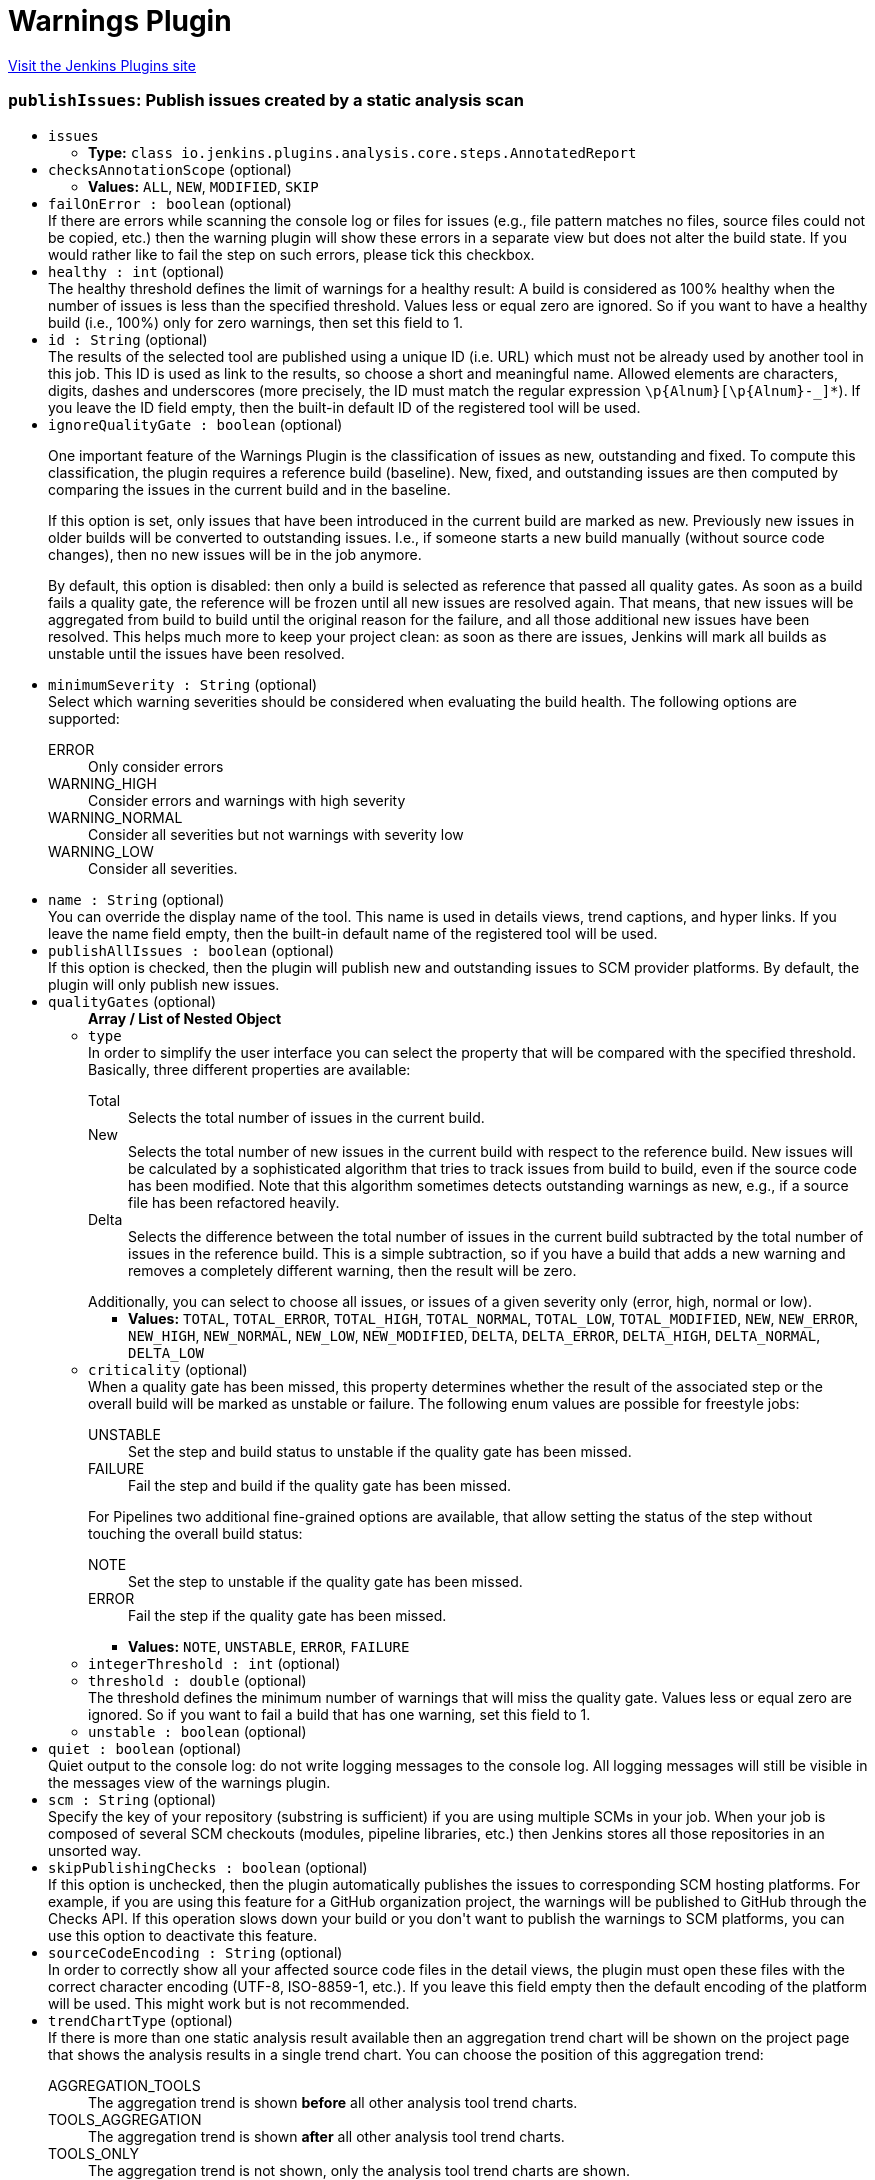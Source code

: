 = Warnings Plugin
:page-layout: pipelinesteps

:notitle:
:description:
:author:
:email: jenkinsci-users@googlegroups.com
:sectanchors:
:toc: left
:compat-mode!:


++++
<a href="https://plugins.jenkins.io/warnings-ng">Visit the Jenkins Plugins site</a>
++++


=== `publishIssues`: Publish issues created by a static analysis scan
++++
<ul><li><code>issues</code>
<ul><li><b>Type:</b> <code>class io.jenkins.plugins.analysis.core.steps.AnnotatedReport</code></li>
</ul></li>
<li><code>checksAnnotationScope</code> (optional)
<ul><li><b>Values:</b> <code>ALL</code>, <code>NEW</code>, <code>MODIFIED</code>, <code>SKIP</code></li></ul></li>
<li><code>failOnError : boolean</code> (optional)
<div><div>
 If there are errors while scanning the console log or files for issues (e.g., file pattern matches no files, source files could not be copied, etc.) then the warning plugin will show these errors in a separate view but does not alter the build state. If you would rather like to fail the step on such errors, please tick this checkbox.
</div></div>

</li>
<li><code>healthy : int</code> (optional)
<div><div>
 The healthy threshold defines the limit of warnings for a healthy result: A build is considered as 100% healthy when the number of issues is less than the specified threshold. Values less or equal zero are ignored. So if you want to have a healthy build (i.e., 100%) only for zero warnings, then set this field to 1.
</div></div>

</li>
<li><code>id : String</code> (optional)
<div><div>
 The results of the selected tool are published using a unique ID (i.e. URL) which must not be already used by another tool in this job. This ID is used as link to the results, so choose a short and meaningful name. Allowed elements are characters, digits, dashes and underscores (more precisely, the ID must match the regular expression <code>\p{Alnum}[\p{Alnum}-_]*</code>). If you leave the ID field empty, then the built-in default ID of the registered tool will be used.
</div></div>

</li>
<li><code>ignoreQualityGate : boolean</code> (optional)
<div><div>
 <p>One important feature of the Warnings Plugin is the classification of issues as new, outstanding and fixed. To compute this classification, the plugin requires a reference build (baseline). New, fixed, and outstanding issues are then computed by comparing the issues in the current build and in the baseline.</p>
 <p>If this option is set, only issues that have been introduced in the current build are marked as new. Previously new issues in older builds will be converted to outstanding issues. I.e., if someone starts a new build manually (without source code changes), then no new issues will be in the job anymore.</p>
 <p>By default, this option is disabled: then only a build is selected as reference that passed all quality gates. As soon as a build fails a quality gate, the reference will be frozen until all new issues are resolved again. That means, that new issues will be aggregated from build to build until the original reason for the failure, and all those additional new issues have been resolved. This helps much more to keep your project clean: as soon as there are issues, Jenkins will mark all builds as unstable until the issues have been resolved.</p>
</div></div>

</li>
<li><code>minimumSeverity : String</code> (optional)
<div><div>
 Select which warning severities should be considered when evaluating the build health. The following options are supported: 
 <dl>
  <dt>
   ERROR
  </dt>
  <dd>
   Only consider errors
  </dd>
  <dt>
   WARNING_HIGH
  </dt>
  <dd>
   Consider errors and warnings with high severity
  </dd>
  <dt>
   WARNING_NORMAL
  </dt>
  <dd>
   Consider all severities but not warnings with severity low
  </dd>
  <dt>
   WARNING_LOW
  </dt>
  <dd>
   Consider all severities.
  </dd>
 </dl>
</div></div>

</li>
<li><code>name : String</code> (optional)
<div><div>
 You can override the display name of the tool. This name is used in details views, trend captions, and hyper links. If you leave the name field empty, then the built-in default name of the registered tool will be used.
</div></div>

</li>
<li><code>publishAllIssues : boolean</code> (optional)
<div><div>
 If this option is checked, then the plugin will publish new and outstanding issues to SCM provider platforms. By default, the plugin will only publish new issues.
</div></div>

</li>
<li><code>qualityGates</code> (optional)
<ul><b>Array / List of Nested Object</b>
<li><code>type</code>
<div><div>
 In order to simplify the user interface you can select the property that will be compared with the specified threshold. Basically, three different properties are available: 
 <dl>
  <dt>
   Total
  </dt>
  <dd>
   Selects the total number of issues in the current build.
  </dd>
  <dt>
   New
  </dt>
  <dd>
   Selects the total number of new issues in the current build with respect to the reference build. New issues will be calculated by a sophisticated algorithm that tries to track issues from build to build, even if the source code has been modified. Note that this algorithm sometimes detects outstanding warnings as new, e.g., if a source file has been refactored heavily.
  </dd>
  <dt>
   Delta
  </dt>
  <dd>
   Selects the difference between the total number of issues in the current build subtracted by the total number of issues in the reference build. This is a simple subtraction, so if you have a build that adds a new warning and removes a completely different warning, then the result will be zero.
  </dd>
 </dl> Additionally, you can select to choose all issues, or issues of a given severity only (error, high, normal or low).
</div></div>

<ul><li><b>Values:</b> <code>TOTAL</code>, <code>TOTAL_ERROR</code>, <code>TOTAL_HIGH</code>, <code>TOTAL_NORMAL</code>, <code>TOTAL_LOW</code>, <code>TOTAL_MODIFIED</code>, <code>NEW</code>, <code>NEW_ERROR</code>, <code>NEW_HIGH</code>, <code>NEW_NORMAL</code>, <code>NEW_LOW</code>, <code>NEW_MODIFIED</code>, <code>DELTA</code>, <code>DELTA_ERROR</code>, <code>DELTA_HIGH</code>, <code>DELTA_NORMAL</code>, <code>DELTA_LOW</code></li></ul></li>
<li><code>criticality</code> (optional)
<div><div>
 When a quality gate has been missed, this property determines whether the result of the associated step or the overall build will be marked as unstable or failure. The following enum values are possible for freestyle jobs: 
 <dl>
  <dt>
   UNSTABLE
  </dt>
  <dd>
   Set the step and build status to unstable if the quality gate has been missed.
  </dd>
  <dt>
   FAILURE
  </dt>
  <dd>
   Fail the step and build if the quality gate has been missed.
  </dd>
 </dl> For Pipelines two additional fine-grained options are available, that allow setting the status of the step without touching the overall build status: 
 <dl>
  <dt>
   NOTE
  </dt>
  <dd>
   Set the step to unstable if the quality gate has been missed.
  </dd>
  <dt>
   ERROR
  </dt>
  <dd>
   Fail the step if the quality gate has been missed.
  </dd>
 </dl>
</div></div>

<ul><li><b>Values:</b> <code>NOTE</code>, <code>UNSTABLE</code>, <code>ERROR</code>, <code>FAILURE</code></li></ul></li>
<li><code>integerThreshold : int</code> (optional)
</li>
<li><code>threshold : double</code> (optional)
<div><div>
 The threshold defines the minimum number of warnings that will miss the quality gate. Values less or equal zero are ignored. So if you want to fail a build that has one warning, set this field to 1.
</div></div>

</li>
<li><code>unstable : boolean</code> (optional)
</li>
</ul></li>
<li><code>quiet : boolean</code> (optional)
<div><div>
 Quiet output to the console log: do not write logging messages to the console log. All logging messages will still be visible in the messages view of the warnings plugin.
</div></div>

</li>
<li><code>scm : String</code> (optional)
<div><div>
 Specify the key of your repository (substring is sufficient) if you are using multiple SCMs in your job. When your job is composed of several SCM checkouts (modules, pipeline libraries, etc.) then Jenkins stores all those repositories in an unsorted way.
</div></div>

</li>
<li><code>skipPublishingChecks : boolean</code> (optional)
<div><div>
 If this option is unchecked, then the plugin automatically publishes the issues to corresponding SCM hosting platforms. For example, if you are using this feature for a GitHub organization project, the warnings will be published to GitHub through the Checks API. If this operation slows down your build or you don't want to publish the warnings to SCM platforms, you can use this option to deactivate this feature.
</div></div>

</li>
<li><code>sourceCodeEncoding : String</code> (optional)
<div><div>
 In order to correctly show all your affected source code files in the detail views, the plugin must open these files with the correct character encoding (UTF-8, ISO-8859-1, etc.). If you leave this field empty then the default encoding of the platform will be used. This might work but is not recommended.
</div></div>

</li>
<li><code>trendChartType</code> (optional)
<div><div>
 If there is more than one static analysis result available then an aggregation trend chart will be shown on the project page that shows the analysis results in a single trend chart. You can choose the position of this aggregation trend: 
 <dl>
  <dt>
   AGGREGATION_TOOLS
  </dt>
  <dd>
   The aggregation trend is shown <b>before</b> all other analysis tool trend charts.
  </dd>
  <dt>
   TOOLS_AGGREGATION
  </dt>
  <dd>
   The aggregation trend is shown <b>after</b> all other analysis tool trend charts.
  </dd>
  <dt>
   TOOLS_ONLY
  </dt>
  <dd>
   The aggregation trend is not shown, only the analysis tool trend charts are shown.
  </dd>
  <dt>
   AGGREGATION_ONLY
  </dt>
  <dd>
   The aggregation trend is only shown, no other analysis tool trend charts are shown.
  </dd>
  <dt>
   NONE
  </dt>
  <dd>
   Neither the aggregation trend nor analysis tool trend charts are shown.
  </dd>
 </dl>
</div></div>

<ul><li><b>Values:</b> <code>AGGREGATION_TOOLS</code>, <code>TOOLS_AGGREGATION</code>, <code>TOOLS_ONLY</code>, <code>AGGREGATION_ONLY</code>, <code>NONE</code></li></ul></li>
<li><code>unhealthy : int</code> (optional)
<div><div>
 The unhealthy threshold defines the limit of warnings for an unhealthy result: A build is considered as unhealthy (i.e. 0% health) when the number of issues is greater than the specified threshold. Values less or equal zero are ignored. So if you want to have a build health of 0% starting with 10 issues, then set this field to 9.
</div></div>

</li>
</ul>


++++
=== `recordIssues`: Record compiler warnings and static analysis results
++++
<ul><li><code>aggregatingResults : boolean</code> (optional)
<div><div>
 By default, each static analysis result will be recorded as a separate result that is presented as an individual Jenkins Action with separate UI and dashboard. If you rather prefer aggregation of the results into a single result (i.e., single Jenkins Action), then activate this check box. You still can see the distribution of issues grouped by static analysis tool in the UI.
</div></div>

</li>
<li><code>checksAnnotationScope</code> (optional)
<ul><li><b>Values:</b> <code>ALL</code>, <code>NEW</code>, <code>MODIFIED</code>, <code>SKIP</code></li></ul></li>
<li><code>enabledForFailure : boolean</code> (optional)
<div><div>
 By default, static analysis results are only recorded for stable or unstable builds, but not for failed builds: analysis results might be inaccurate if the build failed. If recording should be enabled for failed builds as well then activate this check box.
</div></div>

</li>
<li><code>failOnError : boolean</code> (optional)
<div><div>
 If there are errors while scanning the console log or files for issues (e.g., file pattern matches no files, source files could not be copied, etc.) then the warning plugin will show these errors in a separate view but does not alter the build state. If you would rather like to fail the step on such errors, please tick this checkbox.
</div></div>

</li>
<li><code>filters</code> (optional)
<div><div>
 The created report of issues can be filtered afterwards. You can specify an arbitrary number of include or exclude filters. Currently, there is support for filtering issues by module name, package or namespace name, file name, category or type. Include filters will be combined with <code>or</code>, exclude filters with <code>and</code>. If no filter is defined, then all issues will be published. Filters with empty regular expression will be ignored.
</div></div>

<ul><b>Array / List of Nested Choice of Objects</b>
<li><code>excludeCategory</code><div>
<ul><li><code>pattern : String</code>
</li>
</ul></div></li>
<li><code>excludeFile</code><div>
<ul><li><code>pattern : String</code>
</li>
</ul></div></li>
<li><code>excludeMessage</code><div>
<ul><li><code>pattern : String</code>
</li>
</ul></div></li>
<li><code>excludeModule</code><div>
<ul><li><code>pattern : String</code>
</li>
</ul></div></li>
<li><code>excludePackage</code><div>
<ul><li><code>pattern : String</code>
</li>
</ul></div></li>
<li><code>excludeType</code><div>
<ul><li><code>pattern : String</code>
</li>
</ul></div></li>
<li><code>includeCategory</code><div>
<ul><li><code>pattern : String</code>
</li>
</ul></div></li>
<li><code>includeFile</code><div>
<ul><li><code>pattern : String</code>
</li>
</ul></div></li>
<li><code>includeMessage</code><div>
<ul><li><code>pattern : String</code>
</li>
</ul></div></li>
<li><code>includeModule</code><div>
<ul><li><code>pattern : String</code>
</li>
</ul></div></li>
<li><code>includePackage</code><div>
<ul><li><code>pattern : String</code>
</li>
</ul></div></li>
<li><code>includeType</code><div>
<ul><li><code>pattern : String</code>
</li>
</ul></div></li>
</ul></li>
<li><code>healthy : int</code> (optional)
<div><div>
 The healthy threshold defines the limit of warnings for a healthy result: A build is considered as 100% healthy when the number of issues is less than the specified threshold. Values less or equal zero are ignored. So if you want to have a healthy build (i.e., 100%) only for zero warnings, then set this field to 1.
</div></div>

</li>
<li><code>id : String</code> (optional)
<div><div>
 The results of the selected tool are published using a unique ID (i.e. URL) which must not be already used by another tool in this job. This ID is used as link to the results, so choose a short and meaningful name. Allowed elements are characters, digits, dashes and underscores (more precisely, the ID must match the regular expression <code>\p{Alnum}[\p{Alnum}-_]*</code>). If you leave the ID field empty, then the built-in default ID of the registered tool will be used.
</div></div>

</li>
<li><code>ignoreQualityGate : boolean</code> (optional)
<div><div>
 <p>One important feature of the Warnings Plugin is the classification of issues as new, outstanding and fixed. To compute this classification, the plugin requires a reference build (baseline). New, fixed, and outstanding issues are then computed by comparing the issues in the current build and in the baseline.</p>
 <p>If this option is set, only issues that have been introduced in the current build are marked as new. Previously new issues in older builds will be converted to outstanding issues. I.e., if someone starts a new build manually (without source code changes), then no new issues will be in the job anymore.</p>
 <p>By default, this option is disabled: then only a build is selected as reference that passed all quality gates. As soon as a build fails a quality gate, the reference will be frozen until all new issues are resolved again. That means, that new issues will be aggregated from build to build until the original reason for the failure, and all those additional new issues have been resolved. This helps much more to keep your project clean: as soon as there are issues, Jenkins will mark all builds as unstable until the issues have been resolved.</p>
</div></div>

</li>
<li><code>minimumSeverity : String</code> (optional)
<div><div>
 Select which warning severities should be considered when evaluating the build health. The following options are supported: 
 <dl>
  <dt>
   ERROR
  </dt>
  <dd>
   Only consider errors
  </dd>
  <dt>
   WARNING_HIGH
  </dt>
  <dd>
   Consider errors and warnings with high severity
  </dd>
  <dt>
   WARNING_NORMAL
  </dt>
  <dd>
   Consider all severities but not warnings with severity low
  </dd>
  <dt>
   WARNING_LOW
  </dt>
  <dd>
   Consider all severities.
  </dd>
 </dl>
</div></div>

</li>
<li><code>name : String</code> (optional)
<div><div>
 You can override the display name of the tool. This name is used in details views, trend captions, and hyper links. If you leave the name field empty, then the built-in default name of the registered tool will be used.
</div></div>

</li>
<li><code>publishAllIssues : boolean</code> (optional)
<div><div>
 If this option is checked, then the plugin will publish new and outstanding issues to SCM provider platforms. By default, the plugin will only publish new issues.
</div></div>

</li>
<li><code>qualityGates</code> (optional)
<ul><b>Array / List of Nested Object</b>
<li><code>type</code>
<div><div>
 In order to simplify the user interface you can select the property that will be compared with the specified threshold. Basically, three different properties are available: 
 <dl>
  <dt>
   Total
  </dt>
  <dd>
   Selects the total number of issues in the current build.
  </dd>
  <dt>
   New
  </dt>
  <dd>
   Selects the total number of new issues in the current build with respect to the reference build. New issues will be calculated by a sophisticated algorithm that tries to track issues from build to build, even if the source code has been modified. Note that this algorithm sometimes detects outstanding warnings as new, e.g., if a source file has been refactored heavily.
  </dd>
  <dt>
   Delta
  </dt>
  <dd>
   Selects the difference between the total number of issues in the current build subtracted by the total number of issues in the reference build. This is a simple subtraction, so if you have a build that adds a new warning and removes a completely different warning, then the result will be zero.
  </dd>
 </dl> Additionally, you can select to choose all issues, or issues of a given severity only (error, high, normal or low).
</div></div>

<ul><li><b>Values:</b> <code>TOTAL</code>, <code>TOTAL_ERROR</code>, <code>TOTAL_HIGH</code>, <code>TOTAL_NORMAL</code>, <code>TOTAL_LOW</code>, <code>TOTAL_MODIFIED</code>, <code>NEW</code>, <code>NEW_ERROR</code>, <code>NEW_HIGH</code>, <code>NEW_NORMAL</code>, <code>NEW_LOW</code>, <code>NEW_MODIFIED</code>, <code>DELTA</code>, <code>DELTA_ERROR</code>, <code>DELTA_HIGH</code>, <code>DELTA_NORMAL</code>, <code>DELTA_LOW</code></li></ul></li>
<li><code>criticality</code> (optional)
<div><div>
 When a quality gate has been missed, this property determines whether the result of the associated step or the overall build will be marked as unstable or failure. The following enum values are possible for freestyle jobs: 
 <dl>
  <dt>
   UNSTABLE
  </dt>
  <dd>
   Set the step and build status to unstable if the quality gate has been missed.
  </dd>
  <dt>
   FAILURE
  </dt>
  <dd>
   Fail the step and build if the quality gate has been missed.
  </dd>
 </dl> For Pipelines two additional fine-grained options are available, that allow setting the status of the step without touching the overall build status: 
 <dl>
  <dt>
   NOTE
  </dt>
  <dd>
   Set the step to unstable if the quality gate has been missed.
  </dd>
  <dt>
   ERROR
  </dt>
  <dd>
   Fail the step if the quality gate has been missed.
  </dd>
 </dl>
</div></div>

<ul><li><b>Values:</b> <code>NOTE</code>, <code>UNSTABLE</code>, <code>ERROR</code>, <code>FAILURE</code></li></ul></li>
<li><code>integerThreshold : int</code> (optional)
</li>
<li><code>threshold : double</code> (optional)
<div><div>
 The threshold defines the minimum number of warnings that will miss the quality gate. Values less or equal zero are ignored. So if you want to fail a build that has one warning, set this field to 1.
</div></div>

</li>
<li><code>unstable : boolean</code> (optional)
</li>
</ul></li>
<li><code>quiet : boolean</code> (optional)
<div><div>
 Quiet output to the console log: do not write logging messages to the console log. All logging messages will still be visible in the messages view of the warnings plugin.
</div></div>

</li>
<li><code>scm : String</code> (optional)
<div><div>
 Specify the key of your repository (substring is sufficient) if you are using multiple SCMs in your job. When your job is composed of several SCM checkouts (modules, pipeline libraries, etc.) then Jenkins stores all those repositories in an unsorted way.
</div></div>

</li>
<li><code>skipBlames : boolean</code> (optional)
<div><div>
 If this option is unchecked, then the plugin automatically shows what revision and author (name and email) last modified the lines of the affected files that contain issues. If this operation slows down your build, or you don't want to publish sensitive user data, you can use this option to deactivate this feature.
</div></div>

</li>
<li><code>skipPostProcessing : boolean</code> (optional)
<div><div>
 If this option is unchecked, then the plugin automatically resolves absolute paths, fingerprints, package and module names from the source files in the workspace. If this operation slows down your build, you can use this option to deactivate this feature.
</div></div>

</li>
<li><code>skipPublishingChecks : boolean</code> (optional)
<div><div>
 If this option is unchecked, then the plugin automatically publishes the issues to corresponding SCM hosting platforms. For example, if you are using this feature for a GitHub organization project, the warnings will be published to GitHub through the Checks API. If this operation slows down your build or you don't want to publish the warnings to SCM platforms, you can use this option to deactivate this feature.
</div></div>

</li>
<li><code>sourceCodeEncoding : String</code> (optional)
<div><div>
 In order to correctly show all your affected source code files in the detail views, the plugin must open these files with the correct character encoding (UTF-8, ISO-8859-1, etc.). If you leave this field empty then the default encoding of the platform will be used. This might work but is not recommended.
</div></div>

</li>
<li><code>sourceCodeRetention</code> (optional)
<div><div>
 Select the strategy that should be used to store the affected source code files. Storing the affected source code files along with the issues consumes a lot of space on your hard disk for large projects. So if your server has not enough free space available to store the sources for all builds, it might make more sense to store only the sources of the last build. In this case, the plugin will automatically discard old results before the new sources are stored. If you do not need the source files at all, you can deactivate the storing of source code files. The following options are supported: 
 <dl>
  <dt>
   NEVER
  </dt>
  <dd>
   Never store source code files.
  </dd>
  <dt>
   LAST_BUILD
  </dt>
  <dd>
   Store source code files of the last build, delete older artifacts.
  </dd>
  <dt>
   EVERY_BUILD
  </dt>
  <dd>
   Store source code files for all builds, never delete those files automatically.
  </dd>
  <dt>
   MODIFIED
  </dt>
  <dd>
   Store only changed source code files for all builds, never delete those files automatically.
  </dd>
 </dl>
</div></div>

<ul><li><b>Values:</b> <code>NEVER</code>, <code>LAST_BUILD</code>, <code>EVERY_BUILD</code>, <code>MODIFIED</code></li></ul></li>
<li><code>sourceDirectories</code> (optional)
<div><div>
 Some plugins copy source code files to Jenkins' build folder so that these files can be rendered in the user interface together with build results (coverage, warnings, etc.). If these files are not part of the workspace of a build then Jenkins will not show them by default: otherwise sensitive files could be shown by accident. You can provide a list of additional source code directories that are allowed to be shown in Jenkins user interface here. Note, that such a directory must be an absolute path on the <b>agent</b> that executes the build.
</div></div>

<ul><b>Array / List of Nested Object</b>
<li><code>path : String</code>
<div><div>
 Select the path to your source code files. This plugin copies source code files to Jenkins' build folder so that these files can be rendered in the user interface together with the plugin results. If these files are referenced with relative paths then they cannot be found by the plugin. In these cases you need to specify one or more relative paths within the workspace where the plugin can locate them. Alternatively, you can also specify absolute paths if the source code files are stored outside the workspace (in a directory on the agent). All absolute paths must be additionally approved by an administrator in Jenkins' global configuration page.
</div></div>

</li>
</ul></li>
<li><code>tool</code> (optional)
<div><div>
 For each static analysis tool a dedicated parser or scanner will be used to read report files or produce issues in any other way. If your tool is not yet supported you can define a new Groovy based parser in Jenkins system configuration. You can reference this new parser afterwards when you select the tool 'Groovy Parser'. Additionally, you provide a new parser within a new small plug-in. If the parser is useful for other teams as well please share it and provide pull requests for the <a href="https://github.com/jenkinsci/warnings-ng-plugin/pulls" rel="nofollow">Warnings Next Generation Plug-in</a> and the <a href="https://github.com/jenkinsci/analysis-model/pulls" rel="nofollow">Analysis Parsers Library</a>.
</div></div>

<ul><b>Nested Choice of Objects</b>
<li><code>acuCobol</code><div>
<ul><li><code>id : String</code> (optional)
<div><div>
 The results of the selected tool are published using a unique ID (i.e. URL) which must not be already used by another tool in this job. This ID is used as link to the results, so choose a short and meaningful name. Allowed elements are characters, digits, dashes and underscores (more precisely, the ID must match the regular expression `\p{Alnum}[\p{Alnum}-_]*`). If you leave the ID field empty, then the built-in default ID of the registered tool will be used.
</div></div>

</li>
<li><code>name : String</code> (optional)
<div><div>
 You can override the display name of the tool. This name is used in details views, trend captions, and hyper links. If you leave the name field empty, then the built-in default name of the registered tool will be used.
</div></div>

</li>
<li><code>pattern : String</code> (optional)
</li>
<li><code>reportEncoding : String</code> (optional)
<div><div>
 In order to read all characters of your reports correctly, the plugin must open these files with the correct character encoding (UTF-8, ISO-8859-1, etc.). If you leave this field empty, then the default encoding of the platform will be used. This might work but is not recommended.
</div></div>

</li>
<li><code>skipSymbolicLinks : boolean</code> (optional)
<div><div>
 Skipping symbolic links is useful when the scanned directory contains links that create a recursive structure. Note that this option may not work on Windows, since symbolic links are not fully supported here.
</div></div>

</li>
</ul></div></li>
<li><code>ajc</code><div>
<ul><li><code>id : String</code> (optional)
<div><div>
 The results of the selected tool are published using a unique ID (i.e. URL) which must not be already used by another tool in this job. This ID is used as link to the results, so choose a short and meaningful name. Allowed elements are characters, digits, dashes and underscores (more precisely, the ID must match the regular expression `\p{Alnum}[\p{Alnum}-_]*`). If you leave the ID field empty, then the built-in default ID of the registered tool will be used.
</div></div>

</li>
<li><code>name : String</code> (optional)
<div><div>
 You can override the display name of the tool. This name is used in details views, trend captions, and hyper links. If you leave the name field empty, then the built-in default name of the registered tool will be used.
</div></div>

</li>
<li><code>pattern : String</code> (optional)
</li>
<li><code>reportEncoding : String</code> (optional)
<div><div>
 In order to read all characters of your reports correctly, the plugin must open these files with the correct character encoding (UTF-8, ISO-8859-1, etc.). If you leave this field empty, then the default encoding of the platform will be used. This might work but is not recommended.
</div></div>

</li>
<li><code>skipSymbolicLinks : boolean</code> (optional)
<div><div>
 Skipping symbolic links is useful when the scanned directory contains links that create a recursive structure. Note that this option may not work on Windows, since symbolic links are not fully supported here.
</div></div>

</li>
</ul></div></li>
<li><code>androidLintParser</code><div>
<ul><li><code>id : String</code> (optional)
<div><div>
 The results of the selected tool are published using a unique ID (i.e. URL) which must not be already used by another tool in this job. This ID is used as link to the results, so choose a short and meaningful name. Allowed elements are characters, digits, dashes and underscores (more precisely, the ID must match the regular expression `\p{Alnum}[\p{Alnum}-_]*`). If you leave the ID field empty, then the built-in default ID of the registered tool will be used.
</div></div>

</li>
<li><code>name : String</code> (optional)
<div><div>
 You can override the display name of the tool. This name is used in details views, trend captions, and hyper links. If you leave the name field empty, then the built-in default name of the registered tool will be used.
</div></div>

</li>
<li><code>pattern : String</code> (optional)
</li>
<li><code>reportEncoding : String</code> (optional)
<div><div>
 In order to read all characters of your reports correctly, the plugin must open these files with the correct character encoding (UTF-8, ISO-8859-1, etc.). If you leave this field empty, then the default encoding of the platform will be used. This might work but is not recommended.
</div></div>

</li>
<li><code>skipSymbolicLinks : boolean</code> (optional)
<div><div>
 Skipping symbolic links is useful when the scanned directory contains links that create a recursive structure. Note that this option may not work on Windows, since symbolic links are not fully supported here.
</div></div>

</li>
</ul></div></li>
<li><code>ansibleLint</code><div>
<ul><li><code>id : String</code> (optional)
<div><div>
 The results of the selected tool are published using a unique ID (i.e. URL) which must not be already used by another tool in this job. This ID is used as link to the results, so choose a short and meaningful name. Allowed elements are characters, digits, dashes and underscores (more precisely, the ID must match the regular expression `\p{Alnum}[\p{Alnum}-_]*`). If you leave the ID field empty, then the built-in default ID of the registered tool will be used.
</div></div>

</li>
<li><code>name : String</code> (optional)
<div><div>
 You can override the display name of the tool. This name is used in details views, trend captions, and hyper links. If you leave the name field empty, then the built-in default name of the registered tool will be used.
</div></div>

</li>
<li><code>pattern : String</code> (optional)
</li>
<li><code>reportEncoding : String</code> (optional)
<div><div>
 In order to read all characters of your reports correctly, the plugin must open these files with the correct character encoding (UTF-8, ISO-8859-1, etc.). If you leave this field empty, then the default encoding of the platform will be used. This might work but is not recommended.
</div></div>

</li>
<li><code>skipSymbolicLinks : boolean</code> (optional)
<div><div>
 Skipping symbolic links is useful when the scanned directory contains links that create a recursive structure. Note that this option may not work on Windows, since symbolic links are not fully supported here.
</div></div>

</li>
</ul></div></li>
<li><code>aquaScanner</code><div>
<ul><li><code>id : String</code> (optional)
<div><div>
 The results of the selected tool are published using a unique ID (i.e. URL) which must not be already used by another tool in this job. This ID is used as link to the results, so choose a short and meaningful name. Allowed elements are characters, digits, dashes and underscores (more precisely, the ID must match the regular expression `\p{Alnum}[\p{Alnum}-_]*`). If you leave the ID field empty, then the built-in default ID of the registered tool will be used.
</div></div>

</li>
<li><code>name : String</code> (optional)
<div><div>
 You can override the display name of the tool. This name is used in details views, trend captions, and hyper links. If you leave the name field empty, then the built-in default name of the registered tool will be used.
</div></div>

</li>
<li><code>pattern : String</code> (optional)
</li>
<li><code>reportEncoding : String</code> (optional)
<div><div>
 In order to read all characters of your reports correctly, the plugin must open these files with the correct character encoding (UTF-8, ISO-8859-1, etc.). If you leave this field empty, then the default encoding of the platform will be used. This might work but is not recommended.
</div></div>

</li>
<li><code>skipSymbolicLinks : boolean</code> (optional)
<div><div>
 Skipping symbolic links is useful when the scanned directory contains links that create a recursive structure. Note that this option may not work on Windows, since symbolic links are not fully supported here.
</div></div>

</li>
</ul></div></li>
<li><code>armCc</code><div>
<ul><li><code>id : String</code> (optional)
<div><div>
 The results of the selected tool are published using a unique ID (i.e. URL) which must not be already used by another tool in this job. This ID is used as link to the results, so choose a short and meaningful name. Allowed elements are characters, digits, dashes and underscores (more precisely, the ID must match the regular expression `\p{Alnum}[\p{Alnum}-_]*`). If you leave the ID field empty, then the built-in default ID of the registered tool will be used.
</div></div>

</li>
<li><code>name : String</code> (optional)
<div><div>
 You can override the display name of the tool. This name is used in details views, trend captions, and hyper links. If you leave the name field empty, then the built-in default name of the registered tool will be used.
</div></div>

</li>
<li><code>pattern : String</code> (optional)
</li>
<li><code>reportEncoding : String</code> (optional)
<div><div>
 In order to read all characters of your reports correctly, the plugin must open these files with the correct character encoding (UTF-8, ISO-8859-1, etc.). If you leave this field empty, then the default encoding of the platform will be used. This might work but is not recommended.
</div></div>

</li>
<li><code>skipSymbolicLinks : boolean</code> (optional)
<div><div>
 Skipping symbolic links is useful when the scanned directory contains links that create a recursive structure. Note that this option may not work on Windows, since symbolic links are not fully supported here.
</div></div>

</li>
</ul></div></li>
<li><code>axivionSuite</code><div>
<ul><li><code>basedir : String</code> (optional)
</li>
<li><code>credentialsId : String</code> (optional)
</li>
<li><code>id : String</code> (optional)
</li>
<li><code>ignoreSuppressedOrJustified : boolean</code> (optional)
</li>
<li><code>name : String</code> (optional)
</li>
<li><code>namedFilter : String</code> (optional)
</li>
<li><code>projectUrl : String</code> (optional)
</li>
</ul></div></li>
<li><code>bluepearl</code><div>
<ul><li><code>id : String</code> (optional)
<div><div>
 The results of the selected tool are published using a unique ID (i.e. URL) which must not be already used by another tool in this job. This ID is used as link to the results, so choose a short and meaningful name. Allowed elements are characters, digits, dashes and underscores (more precisely, the ID must match the regular expression `\p{Alnum}[\p{Alnum}-_]*`). If you leave the ID field empty, then the built-in default ID of the registered tool will be used.
</div></div>

</li>
<li><code>name : String</code> (optional)
<div><div>
 You can override the display name of the tool. This name is used in details views, trend captions, and hyper links. If you leave the name field empty, then the built-in default name of the registered tool will be used.
</div></div>

</li>
<li><code>pattern : String</code> (optional)
</li>
<li><code>reportEncoding : String</code> (optional)
<div><div>
 In order to read all characters of your reports correctly, the plugin must open these files with the correct character encoding (UTF-8, ISO-8859-1, etc.). If you leave this field empty, then the default encoding of the platform will be used. This might work but is not recommended.
</div></div>

</li>
<li><code>skipSymbolicLinks : boolean</code> (optional)
<div><div>
 Skipping symbolic links is useful when the scanned directory contains links that create a recursive structure. Note that this option may not work on Windows, since symbolic links are not fully supported here.
</div></div>

</li>
</ul></div></li>
<li><code>brakeman</code><div>
<ul><li><code>id : String</code> (optional)
<div><div>
 The results of the selected tool are published using a unique ID (i.e. URL) which must not be already used by another tool in this job. This ID is used as link to the results, so choose a short and meaningful name. Allowed elements are characters, digits, dashes and underscores (more precisely, the ID must match the regular expression `\p{Alnum}[\p{Alnum}-_]*`). If you leave the ID field empty, then the built-in default ID of the registered tool will be used.
</div></div>

</li>
<li><code>name : String</code> (optional)
<div><div>
 You can override the display name of the tool. This name is used in details views, trend captions, and hyper links. If you leave the name field empty, then the built-in default name of the registered tool will be used.
</div></div>

</li>
<li><code>pattern : String</code> (optional)
</li>
<li><code>reportEncoding : String</code> (optional)
<div><div>
 In order to read all characters of your reports correctly, the plugin must open these files with the correct character encoding (UTF-8, ISO-8859-1, etc.). If you leave this field empty, then the default encoding of the platform will be used. This might work but is not recommended.
</div></div>

</li>
<li><code>skipSymbolicLinks : boolean</code> (optional)
<div><div>
 Skipping symbolic links is useful when the scanned directory contains links that create a recursive structure. Note that this option may not work on Windows, since symbolic links are not fully supported here.
</div></div>

</li>
</ul></div></li>
<li><code>buckminster</code><div>
<ul><li><code>id : String</code> (optional)
<div><div>
 The results of the selected tool are published using a unique ID (i.e. URL) which must not be already used by another tool in this job. This ID is used as link to the results, so choose a short and meaningful name. Allowed elements are characters, digits, dashes and underscores (more precisely, the ID must match the regular expression `\p{Alnum}[\p{Alnum}-_]*`). If you leave the ID field empty, then the built-in default ID of the registered tool will be used.
</div></div>

</li>
<li><code>name : String</code> (optional)
<div><div>
 You can override the display name of the tool. This name is used in details views, trend captions, and hyper links. If you leave the name field empty, then the built-in default name of the registered tool will be used.
</div></div>

</li>
<li><code>pattern : String</code> (optional)
</li>
<li><code>reportEncoding : String</code> (optional)
<div><div>
 In order to read all characters of your reports correctly, the plugin must open these files with the correct character encoding (UTF-8, ISO-8859-1, etc.). If you leave this field empty, then the default encoding of the platform will be used. This might work but is not recommended.
</div></div>

</li>
<li><code>skipSymbolicLinks : boolean</code> (optional)
<div><div>
 Skipping symbolic links is useful when the scanned directory contains links that create a recursive structure. Note that this option may not work on Windows, since symbolic links are not fully supported here.
</div></div>

</li>
</ul></div></li>
<li><code>cadence</code><div>
<ul><li><code>id : String</code> (optional)
<div><div>
 The results of the selected tool are published using a unique ID (i.e. URL) which must not be already used by another tool in this job. This ID is used as link to the results, so choose a short and meaningful name. Allowed elements are characters, digits, dashes and underscores (more precisely, the ID must match the regular expression `\p{Alnum}[\p{Alnum}-_]*`). If you leave the ID field empty, then the built-in default ID of the registered tool will be used.
</div></div>

</li>
<li><code>name : String</code> (optional)
<div><div>
 You can override the display name of the tool. This name is used in details views, trend captions, and hyper links. If you leave the name field empty, then the built-in default name of the registered tool will be used.
</div></div>

</li>
<li><code>pattern : String</code> (optional)
</li>
<li><code>reportEncoding : String</code> (optional)
<div><div>
 In order to read all characters of your reports correctly, the plugin must open these files with the correct character encoding (UTF-8, ISO-8859-1, etc.). If you leave this field empty, then the default encoding of the platform will be used. This might work but is not recommended.
</div></div>

</li>
<li><code>skipSymbolicLinks : boolean</code> (optional)
<div><div>
 Skipping symbolic links is useful when the scanned directory contains links that create a recursive structure. Note that this option may not work on Windows, since symbolic links are not fully supported here.
</div></div>

</li>
</ul></div></li>
<li><code>cargo</code><div>
<ul><li><code>id : String</code> (optional)
<div><div>
 The results of the selected tool are published using a unique ID (i.e. URL) which must not be already used by another tool in this job. This ID is used as link to the results, so choose a short and meaningful name. Allowed elements are characters, digits, dashes and underscores (more precisely, the ID must match the regular expression `\p{Alnum}[\p{Alnum}-_]*`). If you leave the ID field empty, then the built-in default ID of the registered tool will be used.
</div></div>

</li>
<li><code>name : String</code> (optional)
<div><div>
 You can override the display name of the tool. This name is used in details views, trend captions, and hyper links. If you leave the name field empty, then the built-in default name of the registered tool will be used.
</div></div>

</li>
<li><code>pattern : String</code> (optional)
</li>
<li><code>reportEncoding : String</code> (optional)
<div><div>
 In order to read all characters of your reports correctly, the plugin must open these files with the correct character encoding (UTF-8, ISO-8859-1, etc.). If you leave this field empty, then the default encoding of the platform will be used. This might work but is not recommended.
</div></div>

</li>
<li><code>skipSymbolicLinks : boolean</code> (optional)
<div><div>
 Skipping symbolic links is useful when the scanned directory contains links that create a recursive structure. Note that this option may not work on Windows, since symbolic links are not fully supported here.
</div></div>

</li>
</ul></div></li>
<li><code>ccm</code><div>
<ul><li><code>id : String</code> (optional)
<div><div>
 The results of the selected tool are published using a unique ID (i.e. URL) which must not be already used by another tool in this job. This ID is used as link to the results, so choose a short and meaningful name. Allowed elements are characters, digits, dashes and underscores (more precisely, the ID must match the regular expression `\p{Alnum}[\p{Alnum}-_]*`). If you leave the ID field empty, then the built-in default ID of the registered tool will be used.
</div></div>

</li>
<li><code>name : String</code> (optional)
<div><div>
 You can override the display name of the tool. This name is used in details views, trend captions, and hyper links. If you leave the name field empty, then the built-in default name of the registered tool will be used.
</div></div>

</li>
<li><code>pattern : String</code> (optional)
</li>
<li><code>reportEncoding : String</code> (optional)
<div><div>
 In order to read all characters of your reports correctly, the plugin must open these files with the correct character encoding (UTF-8, ISO-8859-1, etc.). If you leave this field empty, then the default encoding of the platform will be used. This might work but is not recommended.
</div></div>

</li>
<li><code>skipSymbolicLinks : boolean</code> (optional)
<div><div>
 Skipping symbolic links is useful when the scanned directory contains links that create a recursive structure. Note that this option may not work on Windows, since symbolic links are not fully supported here.
</div></div>

</li>
</ul></div></li>
<li><code>checkStyle</code><div>
<ul><li><code>id : String</code> (optional)
<div><div>
 The results of the selected tool are published using a unique ID (i.e. URL) which must not be already used by another tool in this job. This ID is used as link to the results, so choose a short and meaningful name. Allowed elements are characters, digits, dashes and underscores (more precisely, the ID must match the regular expression `\p{Alnum}[\p{Alnum}-_]*`). If you leave the ID field empty, then the built-in default ID of the registered tool will be used.
</div></div>

</li>
<li><code>name : String</code> (optional)
<div><div>
 You can override the display name of the tool. This name is used in details views, trend captions, and hyper links. If you leave the name field empty, then the built-in default name of the registered tool will be used.
</div></div>

</li>
<li><code>pattern : String</code> (optional)
</li>
<li><code>reportEncoding : String</code> (optional)
<div><div>
 In order to read all characters of your reports correctly, the plugin must open these files with the correct character encoding (UTF-8, ISO-8859-1, etc.). If you leave this field empty, then the default encoding of the platform will be used. This might work but is not recommended.
</div></div>

</li>
<li><code>skipSymbolicLinks : boolean</code> (optional)
<div><div>
 Skipping symbolic links is useful when the scanned directory contains links that create a recursive structure. Note that this option may not work on Windows, since symbolic links are not fully supported here.
</div></div>

</li>
</ul></div></li>
<li><code>clair</code><div>
<ul><li><code>id : String</code> (optional)
<div><div>
 The results of the selected tool are published using a unique ID (i.e. URL) which must not be already used by another tool in this job. This ID is used as link to the results, so choose a short and meaningful name. Allowed elements are characters, digits, dashes and underscores (more precisely, the ID must match the regular expression `\p{Alnum}[\p{Alnum}-_]*`). If you leave the ID field empty, then the built-in default ID of the registered tool will be used.
</div></div>

</li>
<li><code>name : String</code> (optional)
<div><div>
 You can override the display name of the tool. This name is used in details views, trend captions, and hyper links. If you leave the name field empty, then the built-in default name of the registered tool will be used.
</div></div>

</li>
<li><code>pattern : String</code> (optional)
</li>
<li><code>reportEncoding : String</code> (optional)
<div><div>
 In order to read all characters of your reports correctly, the plugin must open these files with the correct character encoding (UTF-8, ISO-8859-1, etc.). If you leave this field empty, then the default encoding of the platform will be used. This might work but is not recommended.
</div></div>

</li>
<li><code>skipSymbolicLinks : boolean</code> (optional)
<div><div>
 Skipping symbolic links is useful when the scanned directory contains links that create a recursive structure. Note that this option may not work on Windows, since symbolic links are not fully supported here.
</div></div>

</li>
</ul></div></li>
<li><code>clang</code><div>
<ul><li><code>id : String</code> (optional)
<div><div>
 The results of the selected tool are published using a unique ID (i.e. URL) which must not be already used by another tool in this job. This ID is used as link to the results, so choose a short and meaningful name. Allowed elements are characters, digits, dashes and underscores (more precisely, the ID must match the regular expression `\p{Alnum}[\p{Alnum}-_]*`). If you leave the ID field empty, then the built-in default ID of the registered tool will be used.
</div></div>

</li>
<li><code>name : String</code> (optional)
<div><div>
 You can override the display name of the tool. This name is used in details views, trend captions, and hyper links. If you leave the name field empty, then the built-in default name of the registered tool will be used.
</div></div>

</li>
<li><code>pattern : String</code> (optional)
</li>
<li><code>reportEncoding : String</code> (optional)
<div><div>
 In order to read all characters of your reports correctly, the plugin must open these files with the correct character encoding (UTF-8, ISO-8859-1, etc.). If you leave this field empty, then the default encoding of the platform will be used. This might work but is not recommended.
</div></div>

</li>
<li><code>skipSymbolicLinks : boolean</code> (optional)
<div><div>
 Skipping symbolic links is useful when the scanned directory contains links that create a recursive structure. Note that this option may not work on Windows, since symbolic links are not fully supported here.
</div></div>

</li>
</ul></div></li>
<li><code>clangAnalyzer</code><div>
<ul><li><code>id : String</code> (optional)
<div><div>
 The results of the selected tool are published using a unique ID (i.e. URL) which must not be already used by another tool in this job. This ID is used as link to the results, so choose a short and meaningful name. Allowed elements are characters, digits, dashes and underscores (more precisely, the ID must match the regular expression `\p{Alnum}[\p{Alnum}-_]*`). If you leave the ID field empty, then the built-in default ID of the registered tool will be used.
</div></div>

</li>
<li><code>name : String</code> (optional)
<div><div>
 You can override the display name of the tool. This name is used in details views, trend captions, and hyper links. If you leave the name field empty, then the built-in default name of the registered tool will be used.
</div></div>

</li>
<li><code>pattern : String</code> (optional)
</li>
<li><code>reportEncoding : String</code> (optional)
<div><div>
 In order to read all characters of your reports correctly, the plugin must open these files with the correct character encoding (UTF-8, ISO-8859-1, etc.). If you leave this field empty, then the default encoding of the platform will be used. This might work but is not recommended.
</div></div>

</li>
<li><code>skipSymbolicLinks : boolean</code> (optional)
<div><div>
 Skipping symbolic links is useful when the scanned directory contains links that create a recursive structure. Note that this option may not work on Windows, since symbolic links are not fully supported here.
</div></div>

</li>
</ul></div></li>
<li><code>clangTidy</code><div>
<ul><li><code>id : String</code> (optional)
<div><div>
 The results of the selected tool are published using a unique ID (i.e. URL) which must not be already used by another tool in this job. This ID is used as link to the results, so choose a short and meaningful name. Allowed elements are characters, digits, dashes and underscores (more precisely, the ID must match the regular expression `\p{Alnum}[\p{Alnum}-_]*`). If you leave the ID field empty, then the built-in default ID of the registered tool will be used.
</div></div>

</li>
<li><code>name : String</code> (optional)
<div><div>
 You can override the display name of the tool. This name is used in details views, trend captions, and hyper links. If you leave the name field empty, then the built-in default name of the registered tool will be used.
</div></div>

</li>
<li><code>pattern : String</code> (optional)
</li>
<li><code>reportEncoding : String</code> (optional)
<div><div>
 In order to read all characters of your reports correctly, the plugin must open these files with the correct character encoding (UTF-8, ISO-8859-1, etc.). If you leave this field empty, then the default encoding of the platform will be used. This might work but is not recommended.
</div></div>

</li>
<li><code>skipSymbolicLinks : boolean</code> (optional)
<div><div>
 Skipping symbolic links is useful when the scanned directory contains links that create a recursive structure. Note that this option may not work on Windows, since symbolic links are not fully supported here.
</div></div>

</li>
</ul></div></li>
<li><code>cmake</code><div>
<ul><li><code>id : String</code> (optional)
<div><div>
 The results of the selected tool are published using a unique ID (i.e. URL) which must not be already used by another tool in this job. This ID is used as link to the results, so choose a short and meaningful name. Allowed elements are characters, digits, dashes and underscores (more precisely, the ID must match the regular expression `\p{Alnum}[\p{Alnum}-_]*`). If you leave the ID field empty, then the built-in default ID of the registered tool will be used.
</div></div>

</li>
<li><code>name : String</code> (optional)
<div><div>
 You can override the display name of the tool. This name is used in details views, trend captions, and hyper links. If you leave the name field empty, then the built-in default name of the registered tool will be used.
</div></div>

</li>
<li><code>pattern : String</code> (optional)
</li>
<li><code>reportEncoding : String</code> (optional)
<div><div>
 In order to read all characters of your reports correctly, the plugin must open these files with the correct character encoding (UTF-8, ISO-8859-1, etc.). If you leave this field empty, then the default encoding of the platform will be used. This might work but is not recommended.
</div></div>

</li>
<li><code>skipSymbolicLinks : boolean</code> (optional)
<div><div>
 Skipping symbolic links is useful when the scanned directory contains links that create a recursive structure. Note that this option may not work on Windows, since symbolic links are not fully supported here.
</div></div>

</li>
</ul></div></li>
<li><code>codeAnalysis</code><div>
<ul><li><code>id : String</code> (optional)
<div><div>
 The results of the selected tool are published using a unique ID (i.e. URL) which must not be already used by another tool in this job. This ID is used as link to the results, so choose a short and meaningful name. Allowed elements are characters, digits, dashes and underscores (more precisely, the ID must match the regular expression `\p{Alnum}[\p{Alnum}-_]*`). If you leave the ID field empty, then the built-in default ID of the registered tool will be used.
</div></div>

</li>
<li><code>name : String</code> (optional)
<div><div>
 You can override the display name of the tool. This name is used in details views, trend captions, and hyper links. If you leave the name field empty, then the built-in default name of the registered tool will be used.
</div></div>

</li>
<li><code>pattern : String</code> (optional)
</li>
<li><code>reportEncoding : String</code> (optional)
<div><div>
 In order to read all characters of your reports correctly, the plugin must open these files with the correct character encoding (UTF-8, ISO-8859-1, etc.). If you leave this field empty, then the default encoding of the platform will be used. This might work but is not recommended.
</div></div>

</li>
<li><code>skipSymbolicLinks : boolean</code> (optional)
<div><div>
 Skipping symbolic links is useful when the scanned directory contains links that create a recursive structure. Note that this option may not work on Windows, since symbolic links are not fully supported here.
</div></div>

</li>
</ul></div></li>
<li><code>codeChecker</code><div>
<ul><li><code>id : String</code> (optional)
<div><div>
 The results of the selected tool are published using a unique ID (i.e. URL) which must not be already used by another tool in this job. This ID is used as link to the results, so choose a short and meaningful name. Allowed elements are characters, digits, dashes and underscores (more precisely, the ID must match the regular expression `\p{Alnum}[\p{Alnum}-_]*`). If you leave the ID field empty, then the built-in default ID of the registered tool will be used.
</div></div>

</li>
<li><code>name : String</code> (optional)
<div><div>
 You can override the display name of the tool. This name is used in details views, trend captions, and hyper links. If you leave the name field empty, then the built-in default name of the registered tool will be used.
</div></div>

</li>
<li><code>pattern : String</code> (optional)
</li>
<li><code>reportEncoding : String</code> (optional)
<div><div>
 In order to read all characters of your reports correctly, the plugin must open these files with the correct character encoding (UTF-8, ISO-8859-1, etc.). If you leave this field empty, then the default encoding of the platform will be used. This might work but is not recommended.
</div></div>

</li>
<li><code>skipSymbolicLinks : boolean</code> (optional)
<div><div>
 Skipping symbolic links is useful when the scanned directory contains links that create a recursive structure. Note that this option may not work on Windows, since symbolic links are not fully supported here.
</div></div>

</li>
</ul></div></li>
<li><code>codeGeneratorParser</code><div>
<ul><li><code>id : String</code> (optional)
<div><div>
 The results of the selected tool are published using a unique ID (i.e. URL) which must not be already used by another tool in this job. This ID is used as link to the results, so choose a short and meaningful name. Allowed elements are characters, digits, dashes and underscores (more precisely, the ID must match the regular expression `\p{Alnum}[\p{Alnum}-_]*`). If you leave the ID field empty, then the built-in default ID of the registered tool will be used.
</div></div>

</li>
<li><code>name : String</code> (optional)
<div><div>
 You can override the display name of the tool. This name is used in details views, trend captions, and hyper links. If you leave the name field empty, then the built-in default name of the registered tool will be used.
</div></div>

</li>
<li><code>pattern : String</code> (optional)
</li>
<li><code>reportEncoding : String</code> (optional)
<div><div>
 In order to read all characters of your reports correctly, the plugin must open these files with the correct character encoding (UTF-8, ISO-8859-1, etc.). If you leave this field empty, then the default encoding of the platform will be used. This might work but is not recommended.
</div></div>

</li>
<li><code>skipSymbolicLinks : boolean</code> (optional)
<div><div>
 Skipping symbolic links is useful when the scanned directory contains links that create a recursive structure. Note that this option may not work on Windows, since symbolic links are not fully supported here.
</div></div>

</li>
</ul></div></li>
<li><code>codeNarc</code><div>
<ul><li><code>id : String</code> (optional)
<div><div>
 The results of the selected tool are published using a unique ID (i.e. URL) which must not be already used by another tool in this job. This ID is used as link to the results, so choose a short and meaningful name. Allowed elements are characters, digits, dashes and underscores (more precisely, the ID must match the regular expression `\p{Alnum}[\p{Alnum}-_]*`). If you leave the ID field empty, then the built-in default ID of the registered tool will be used.
</div></div>

</li>
<li><code>name : String</code> (optional)
<div><div>
 You can override the display name of the tool. This name is used in details views, trend captions, and hyper links. If you leave the name field empty, then the built-in default name of the registered tool will be used.
</div></div>

</li>
<li><code>pattern : String</code> (optional)
</li>
<li><code>reportEncoding : String</code> (optional)
<div><div>
 In order to read all characters of your reports correctly, the plugin must open these files with the correct character encoding (UTF-8, ISO-8859-1, etc.). If you leave this field empty, then the default encoding of the platform will be used. This might work but is not recommended.
</div></div>

</li>
<li><code>skipSymbolicLinks : boolean</code> (optional)
<div><div>
 Skipping symbolic links is useful when the scanned directory contains links that create a recursive structure. Note that this option may not work on Windows, since symbolic links are not fully supported here.
</div></div>

</li>
</ul></div></li>
<li><code>coolflux</code><div>
<ul><li><code>id : String</code> (optional)
<div><div>
 The results of the selected tool are published using a unique ID (i.e. URL) which must not be already used by another tool in this job. This ID is used as link to the results, so choose a short and meaningful name. Allowed elements are characters, digits, dashes and underscores (more precisely, the ID must match the regular expression `\p{Alnum}[\p{Alnum}-_]*`). If you leave the ID field empty, then the built-in default ID of the registered tool will be used.
</div></div>

</li>
<li><code>name : String</code> (optional)
<div><div>
 You can override the display name of the tool. This name is used in details views, trend captions, and hyper links. If you leave the name field empty, then the built-in default name of the registered tool will be used.
</div></div>

</li>
<li><code>pattern : String</code> (optional)
</li>
<li><code>reportEncoding : String</code> (optional)
<div><div>
 In order to read all characters of your reports correctly, the plugin must open these files with the correct character encoding (UTF-8, ISO-8859-1, etc.). If you leave this field empty, then the default encoding of the platform will be used. This might work but is not recommended.
</div></div>

</li>
<li><code>skipSymbolicLinks : boolean</code> (optional)
<div><div>
 Skipping symbolic links is useful when the scanned directory contains links that create a recursive structure. Note that this option may not work on Windows, since symbolic links are not fully supported here.
</div></div>

</li>
</ul></div></li>
<li><code>cpd</code><div>
<ul><li><code>highThreshold : int</code> (optional)
</li>
<li><code>id : String</code> (optional)
<div><div>
 The results of the selected tool are published using a unique ID (i.e. URL) which must not be already used by another tool in this job. This ID is used as link to the results, so choose a short and meaningful name. Allowed elements are characters, digits, dashes and underscores (more precisely, the ID must match the regular expression `\p{Alnum}[\p{Alnum}-_]*`). If you leave the ID field empty, then the built-in default ID of the registered tool will be used.
</div></div>

</li>
<li><code>name : String</code> (optional)
<div><div>
 You can override the display name of the tool. This name is used in details views, trend captions, and hyper links. If you leave the name field empty, then the built-in default name of the registered tool will be used.
</div></div>

</li>
<li><code>normalThreshold : int</code> (optional)
</li>
<li><code>pattern : String</code> (optional)
</li>
<li><code>reportEncoding : String</code> (optional)
<div><div>
 In order to read all characters of your reports correctly, the plugin must open these files with the correct character encoding (UTF-8, ISO-8859-1, etc.). If you leave this field empty, then the default encoding of the platform will be used. This might work but is not recommended.
</div></div>

</li>
<li><code>skipSymbolicLinks : boolean</code> (optional)
<div><div>
 Skipping symbolic links is useful when the scanned directory contains links that create a recursive structure. Note that this option may not work on Windows, since symbolic links are not fully supported here.
</div></div>

</li>
</ul></div></li>
<li><code>cppCheck</code><div>
<ul><li><code>id : String</code> (optional)
<div><div>
 The results of the selected tool are published using a unique ID (i.e. URL) which must not be already used by another tool in this job. This ID is used as link to the results, so choose a short and meaningful name. Allowed elements are characters, digits, dashes and underscores (more precisely, the ID must match the regular expression `\p{Alnum}[\p{Alnum}-_]*`). If you leave the ID field empty, then the built-in default ID of the registered tool will be used.
</div></div>

</li>
<li><code>name : String</code> (optional)
<div><div>
 You can override the display name of the tool. This name is used in details views, trend captions, and hyper links. If you leave the name field empty, then the built-in default name of the registered tool will be used.
</div></div>

</li>
<li><code>pattern : String</code> (optional)
</li>
<li><code>reportEncoding : String</code> (optional)
<div><div>
 In order to read all characters of your reports correctly, the plugin must open these files with the correct character encoding (UTF-8, ISO-8859-1, etc.). If you leave this field empty, then the default encoding of the platform will be used. This might work but is not recommended.
</div></div>

</li>
<li><code>skipSymbolicLinks : boolean</code> (optional)
<div><div>
 Skipping symbolic links is useful when the scanned directory contains links that create a recursive structure. Note that this option may not work on Windows, since symbolic links are not fully supported here.
</div></div>

</li>
</ul></div></li>
<li><code>cppLint</code><div>
<ul><li><code>id : String</code> (optional)
<div><div>
 The results of the selected tool are published using a unique ID (i.e. URL) which must not be already used by another tool in this job. This ID is used as link to the results, so choose a short and meaningful name. Allowed elements are characters, digits, dashes and underscores (more precisely, the ID must match the regular expression `\p{Alnum}[\p{Alnum}-_]*`). If you leave the ID field empty, then the built-in default ID of the registered tool will be used.
</div></div>

</li>
<li><code>name : String</code> (optional)
<div><div>
 You can override the display name of the tool. This name is used in details views, trend captions, and hyper links. If you leave the name field empty, then the built-in default name of the registered tool will be used.
</div></div>

</li>
<li><code>pattern : String</code> (optional)
</li>
<li><code>reportEncoding : String</code> (optional)
<div><div>
 In order to read all characters of your reports correctly, the plugin must open these files with the correct character encoding (UTF-8, ISO-8859-1, etc.). If you leave this field empty, then the default encoding of the platform will be used. This might work but is not recommended.
</div></div>

</li>
<li><code>skipSymbolicLinks : boolean</code> (optional)
<div><div>
 Skipping symbolic links is useful when the scanned directory contains links that create a recursive structure. Note that this option may not work on Windows, since symbolic links are not fully supported here.
</div></div>

</li>
</ul></div></li>
<li><code>CrossCoreEmbeddedStudioParser</code><div>
<ul><li><code>id : String</code> (optional)
<div><div>
 The results of the selected tool are published using a unique ID (i.e. URL) which must not be already used by another tool in this job. This ID is used as link to the results, so choose a short and meaningful name. Allowed elements are characters, digits, dashes and underscores (more precisely, the ID must match the regular expression `\p{Alnum}[\p{Alnum}-_]*`). If you leave the ID field empty, then the built-in default ID of the registered tool will be used.
</div></div>

</li>
<li><code>name : String</code> (optional)
<div><div>
 You can override the display name of the tool. This name is used in details views, trend captions, and hyper links. If you leave the name field empty, then the built-in default name of the registered tool will be used.
</div></div>

</li>
<li><code>pattern : String</code> (optional)
</li>
<li><code>reportEncoding : String</code> (optional)
<div><div>
 In order to read all characters of your reports correctly, the plugin must open these files with the correct character encoding (UTF-8, ISO-8859-1, etc.). If you leave this field empty, then the default encoding of the platform will be used. This might work but is not recommended.
</div></div>

</li>
<li><code>skipSymbolicLinks : boolean</code> (optional)
<div><div>
 Skipping symbolic links is useful when the scanned directory contains links that create a recursive structure. Note that this option may not work on Windows, since symbolic links are not fully supported here.
</div></div>

</li>
</ul></div></li>
<li><code>cssLint</code><div>
<ul><li><code>id : String</code> (optional)
<div><div>
 The results of the selected tool are published using a unique ID (i.e. URL) which must not be already used by another tool in this job. This ID is used as link to the results, so choose a short and meaningful name. Allowed elements are characters, digits, dashes and underscores (more precisely, the ID must match the regular expression `\p{Alnum}[\p{Alnum}-_]*`). If you leave the ID field empty, then the built-in default ID of the registered tool will be used.
</div></div>

</li>
<li><code>name : String</code> (optional)
<div><div>
 You can override the display name of the tool. This name is used in details views, trend captions, and hyper links. If you leave the name field empty, then the built-in default name of the registered tool will be used.
</div></div>

</li>
<li><code>pattern : String</code> (optional)
</li>
<li><code>reportEncoding : String</code> (optional)
<div><div>
 In order to read all characters of your reports correctly, the plugin must open these files with the correct character encoding (UTF-8, ISO-8859-1, etc.). If you leave this field empty, then the default encoding of the platform will be used. This might work but is not recommended.
</div></div>

</li>
<li><code>skipSymbolicLinks : boolean</code> (optional)
<div><div>
 Skipping symbolic links is useful when the scanned directory contains links that create a recursive structure. Note that this option may not work on Windows, since symbolic links are not fully supported here.
</div></div>

</li>
</ul></div></li>
<li><code>dscanner</code><div>
<ul><li><code>id : String</code> (optional)
<div><div>
 The results of the selected tool are published using a unique ID (i.e. URL) which must not be already used by another tool in this job. This ID is used as link to the results, so choose a short and meaningful name. Allowed elements are characters, digits, dashes and underscores (more precisely, the ID must match the regular expression `\p{Alnum}[\p{Alnum}-_]*`). If you leave the ID field empty, then the built-in default ID of the registered tool will be used.
</div></div>

</li>
<li><code>name : String</code> (optional)
<div><div>
 You can override the display name of the tool. This name is used in details views, trend captions, and hyper links. If you leave the name field empty, then the built-in default name of the registered tool will be used.
</div></div>

</li>
<li><code>pattern : String</code> (optional)
</li>
<li><code>reportEncoding : String</code> (optional)
<div><div>
 In order to read all characters of your reports correctly, the plugin must open these files with the correct character encoding (UTF-8, ISO-8859-1, etc.). If you leave this field empty, then the default encoding of the platform will be used. This might work but is not recommended.
</div></div>

</li>
<li><code>skipSymbolicLinks : boolean</code> (optional)
<div><div>
 Skipping symbolic links is useful when the scanned directory contains links that create a recursive structure. Note that this option may not work on Windows, since symbolic links are not fully supported here.
</div></div>

</li>
</ul></div></li>
<li><code>dart</code><div>
<ul><li><code>id : String</code> (optional)
<div><div>
 The results of the selected tool are published using a unique ID (i.e. URL) which must not be already used by another tool in this job. This ID is used as link to the results, so choose a short and meaningful name. Allowed elements are characters, digits, dashes and underscores (more precisely, the ID must match the regular expression `\p{Alnum}[\p{Alnum}-_]*`). If you leave the ID field empty, then the built-in default ID of the registered tool will be used.
</div></div>

</li>
<li><code>name : String</code> (optional)
<div><div>
 You can override the display name of the tool. This name is used in details views, trend captions, and hyper links. If you leave the name field empty, then the built-in default name of the registered tool will be used.
</div></div>

</li>
<li><code>pattern : String</code> (optional)
</li>
<li><code>reportEncoding : String</code> (optional)
<div><div>
 In order to read all characters of your reports correctly, the plugin must open these files with the correct character encoding (UTF-8, ISO-8859-1, etc.). If you leave this field empty, then the default encoding of the platform will be used. This might work but is not recommended.
</div></div>

</li>
<li><code>skipSymbolicLinks : boolean</code> (optional)
<div><div>
 Skipping symbolic links is useful when the scanned directory contains links that create a recursive structure. Note that this option may not work on Windows, since symbolic links are not fully supported here.
</div></div>

</li>
</ul></div></li>
<li><code>detekt</code><div>
<ul><li><code>id : String</code> (optional)
<div><div>
 The results of the selected tool are published using a unique ID (i.e. URL) which must not be already used by another tool in this job. This ID is used as link to the results, so choose a short and meaningful name. Allowed elements are characters, digits, dashes and underscores (more precisely, the ID must match the regular expression `\p{Alnum}[\p{Alnum}-_]*`). If you leave the ID field empty, then the built-in default ID of the registered tool will be used.
</div></div>

</li>
<li><code>name : String</code> (optional)
<div><div>
 You can override the display name of the tool. This name is used in details views, trend captions, and hyper links. If you leave the name field empty, then the built-in default name of the registered tool will be used.
</div></div>

</li>
<li><code>pattern : String</code> (optional)
</li>
<li><code>reportEncoding : String</code> (optional)
<div><div>
 In order to read all characters of your reports correctly, the plugin must open these files with the correct character encoding (UTF-8, ISO-8859-1, etc.). If you leave this field empty, then the default encoding of the platform will be used. This might work but is not recommended.
</div></div>

</li>
<li><code>skipSymbolicLinks : boolean</code> (optional)
<div><div>
 Skipping symbolic links is useful when the scanned directory contains links that create a recursive structure. Note that this option may not work on Windows, since symbolic links are not fully supported here.
</div></div>

</li>
</ul></div></li>
<li><code>diabC</code><div>
<ul><li><code>id : String</code> (optional)
<div><div>
 The results of the selected tool are published using a unique ID (i.e. URL) which must not be already used by another tool in this job. This ID is used as link to the results, so choose a short and meaningful name. Allowed elements are characters, digits, dashes and underscores (more precisely, the ID must match the regular expression `\p{Alnum}[\p{Alnum}-_]*`). If you leave the ID field empty, then the built-in default ID of the registered tool will be used.
</div></div>

</li>
<li><code>name : String</code> (optional)
<div><div>
 You can override the display name of the tool. This name is used in details views, trend captions, and hyper links. If you leave the name field empty, then the built-in default name of the registered tool will be used.
</div></div>

</li>
<li><code>pattern : String</code> (optional)
</li>
<li><code>reportEncoding : String</code> (optional)
<div><div>
 In order to read all characters of your reports correctly, the plugin must open these files with the correct character encoding (UTF-8, ISO-8859-1, etc.). If you leave this field empty, then the default encoding of the platform will be used. This might work but is not recommended.
</div></div>

</li>
<li><code>skipSymbolicLinks : boolean</code> (optional)
<div><div>
 Skipping symbolic links is useful when the scanned directory contains links that create a recursive structure. Note that this option may not work on Windows, since symbolic links are not fully supported here.
</div></div>

</li>
</ul></div></li>
<li><code>docFx</code><div>
<ul><li><code>id : String</code> (optional)
<div><div>
 The results of the selected tool are published using a unique ID (i.e. URL) which must not be already used by another tool in this job. This ID is used as link to the results, so choose a short and meaningful name. Allowed elements are characters, digits, dashes and underscores (more precisely, the ID must match the regular expression `\p{Alnum}[\p{Alnum}-_]*`). If you leave the ID field empty, then the built-in default ID of the registered tool will be used.
</div></div>

</li>
<li><code>name : String</code> (optional)
<div><div>
 You can override the display name of the tool. This name is used in details views, trend captions, and hyper links. If you leave the name field empty, then the built-in default name of the registered tool will be used.
</div></div>

</li>
<li><code>pattern : String</code> (optional)
</li>
<li><code>reportEncoding : String</code> (optional)
<div><div>
 In order to read all characters of your reports correctly, the plugin must open these files with the correct character encoding (UTF-8, ISO-8859-1, etc.). If you leave this field empty, then the default encoding of the platform will be used. This might work but is not recommended.
</div></div>

</li>
<li><code>skipSymbolicLinks : boolean</code> (optional)
<div><div>
 Skipping symbolic links is useful when the scanned directory contains links that create a recursive structure. Note that this option may not work on Windows, since symbolic links are not fully supported here.
</div></div>

</li>
</ul></div></li>
<li><code>dockerLint</code><div>
<ul><li><code>id : String</code> (optional)
<div><div>
 The results of the selected tool are published using a unique ID (i.e. URL) which must not be already used by another tool in this job. This ID is used as link to the results, so choose a short and meaningful name. Allowed elements are characters, digits, dashes and underscores (more precisely, the ID must match the regular expression `\p{Alnum}[\p{Alnum}-_]*`). If you leave the ID field empty, then the built-in default ID of the registered tool will be used.
</div></div>

</li>
<li><code>name : String</code> (optional)
<div><div>
 You can override the display name of the tool. This name is used in details views, trend captions, and hyper links. If you leave the name field empty, then the built-in default name of the registered tool will be used.
</div></div>

</li>
<li><code>pattern : String</code> (optional)
</li>
<li><code>reportEncoding : String</code> (optional)
<div><div>
 In order to read all characters of your reports correctly, the plugin must open these files with the correct character encoding (UTF-8, ISO-8859-1, etc.). If you leave this field empty, then the default encoding of the platform will be used. This might work but is not recommended.
</div></div>

</li>
<li><code>skipSymbolicLinks : boolean</code> (optional)
<div><div>
 Skipping symbolic links is useful when the scanned directory contains links that create a recursive structure. Note that this option may not work on Windows, since symbolic links are not fully supported here.
</div></div>

</li>
</ul></div></li>
<li><code>doxygen</code><div>
<ul><li><code>id : String</code> (optional)
<div><div>
 The results of the selected tool are published using a unique ID (i.e. URL) which must not be already used by another tool in this job. This ID is used as link to the results, so choose a short and meaningful name. Allowed elements are characters, digits, dashes and underscores (more precisely, the ID must match the regular expression `\p{Alnum}[\p{Alnum}-_]*`). If you leave the ID field empty, then the built-in default ID of the registered tool will be used.
</div></div>

</li>
<li><code>name : String</code> (optional)
<div><div>
 You can override the display name of the tool. This name is used in details views, trend captions, and hyper links. If you leave the name field empty, then the built-in default name of the registered tool will be used.
</div></div>

</li>
<li><code>pattern : String</code> (optional)
</li>
<li><code>reportEncoding : String</code> (optional)
<div><div>
 In order to read all characters of your reports correctly, the plugin must open these files with the correct character encoding (UTF-8, ISO-8859-1, etc.). If you leave this field empty, then the default encoding of the platform will be used. This might work but is not recommended.
</div></div>

</li>
<li><code>skipSymbolicLinks : boolean</code> (optional)
<div><div>
 Skipping symbolic links is useful when the scanned directory contains links that create a recursive structure. Note that this option may not work on Windows, since symbolic links are not fully supported here.
</div></div>

</li>
</ul></div></li>
<li><code>drMemory</code><div>
<ul><li><code>id : String</code> (optional)
<div><div>
 The results of the selected tool are published using a unique ID (i.e. URL) which must not be already used by another tool in this job. This ID is used as link to the results, so choose a short and meaningful name. Allowed elements are characters, digits, dashes and underscores (more precisely, the ID must match the regular expression `\p{Alnum}[\p{Alnum}-_]*`). If you leave the ID field empty, then the built-in default ID of the registered tool will be used.
</div></div>

</li>
<li><code>name : String</code> (optional)
<div><div>
 You can override the display name of the tool. This name is used in details views, trend captions, and hyper links. If you leave the name field empty, then the built-in default name of the registered tool will be used.
</div></div>

</li>
<li><code>pattern : String</code> (optional)
</li>
<li><code>reportEncoding : String</code> (optional)
<div><div>
 In order to read all characters of your reports correctly, the plugin must open these files with the correct character encoding (UTF-8, ISO-8859-1, etc.). If you leave this field empty, then the default encoding of the platform will be used. This might work but is not recommended.
</div></div>

</li>
<li><code>skipSymbolicLinks : boolean</code> (optional)
<div><div>
 Skipping symbolic links is useful when the scanned directory contains links that create a recursive structure. Note that this option may not work on Windows, since symbolic links are not fully supported here.
</div></div>

</li>
</ul></div></li>
<li><code>dupFinder</code><div>
<ul><li><code>highThreshold : int</code> (optional)
</li>
<li><code>id : String</code> (optional)
<div><div>
 The results of the selected tool are published using a unique ID (i.e. URL) which must not be already used by another tool in this job. This ID is used as link to the results, so choose a short and meaningful name. Allowed elements are characters, digits, dashes and underscores (more precisely, the ID must match the regular expression `\p{Alnum}[\p{Alnum}-_]*`). If you leave the ID field empty, then the built-in default ID of the registered tool will be used.
</div></div>

</li>
<li><code>name : String</code> (optional)
<div><div>
 You can override the display name of the tool. This name is used in details views, trend captions, and hyper links. If you leave the name field empty, then the built-in default name of the registered tool will be used.
</div></div>

</li>
<li><code>normalThreshold : int</code> (optional)
</li>
<li><code>pattern : String</code> (optional)
</li>
<li><code>reportEncoding : String</code> (optional)
<div><div>
 In order to read all characters of your reports correctly, the plugin must open these files with the correct character encoding (UTF-8, ISO-8859-1, etc.). If you leave this field empty, then the default encoding of the platform will be used. This might work but is not recommended.
</div></div>

</li>
<li><code>skipSymbolicLinks : boolean</code> (optional)
<div><div>
 Skipping symbolic links is useful when the scanned directory contains links that create a recursive structure. Note that this option may not work on Windows, since symbolic links are not fully supported here.
</div></div>

</li>
</ul></div></li>
<li><code>eclipse</code><div>
<ul><li><code>id : String</code> (optional)
<div><div>
 The results of the selected tool are published using a unique ID (i.e. URL) which must not be already used by another tool in this job. This ID is used as link to the results, so choose a short and meaningful name. Allowed elements are characters, digits, dashes and underscores (more precisely, the ID must match the regular expression `\p{Alnum}[\p{Alnum}-_]*`). If you leave the ID field empty, then the built-in default ID of the registered tool will be used.
</div></div>

</li>
<li><code>name : String</code> (optional)
<div><div>
 You can override the display name of the tool. This name is used in details views, trend captions, and hyper links. If you leave the name field empty, then the built-in default name of the registered tool will be used.
</div></div>

</li>
<li><code>pattern : String</code> (optional)
</li>
<li><code>reportEncoding : String</code> (optional)
<div><div>
 In order to read all characters of your reports correctly, the plugin must open these files with the correct character encoding (UTF-8, ISO-8859-1, etc.). If you leave this field empty, then the default encoding of the platform will be used. This might work but is not recommended.
</div></div>

</li>
<li><code>skipSymbolicLinks : boolean</code> (optional)
<div><div>
 Skipping symbolic links is useful when the scanned directory contains links that create a recursive structure. Note that this option may not work on Windows, since symbolic links are not fully supported here.
</div></div>

</li>
</ul></div></li>
<li><code>embeddedEngineerParser</code><div>
<ul><li><code>id : String</code> (optional)
<div><div>
 The results of the selected tool are published using a unique ID (i.e. URL) which must not be already used by another tool in this job. This ID is used as link to the results, so choose a short and meaningful name. Allowed elements are characters, digits, dashes and underscores (more precisely, the ID must match the regular expression `\p{Alnum}[\p{Alnum}-_]*`). If you leave the ID field empty, then the built-in default ID of the registered tool will be used.
</div></div>

</li>
<li><code>name : String</code> (optional)
<div><div>
 You can override the display name of the tool. This name is used in details views, trend captions, and hyper links. If you leave the name field empty, then the built-in default name of the registered tool will be used.
</div></div>

</li>
<li><code>pattern : String</code> (optional)
</li>
<li><code>reportEncoding : String</code> (optional)
<div><div>
 In order to read all characters of your reports correctly, the plugin must open these files with the correct character encoding (UTF-8, ISO-8859-1, etc.). If you leave this field empty, then the default encoding of the platform will be used. This might work but is not recommended.
</div></div>

</li>
<li><code>skipSymbolicLinks : boolean</code> (optional)
<div><div>
 Skipping symbolic links is useful when the scanned directory contains links that create a recursive structure. Note that this option may not work on Windows, since symbolic links are not fully supported here.
</div></div>

</li>
</ul></div></li>
<li><code>erlc</code><div>
<ul><li><code>id : String</code> (optional)
<div><div>
 The results of the selected tool are published using a unique ID (i.e. URL) which must not be already used by another tool in this job. This ID is used as link to the results, so choose a short and meaningful name. Allowed elements are characters, digits, dashes and underscores (more precisely, the ID must match the regular expression `\p{Alnum}[\p{Alnum}-_]*`). If you leave the ID field empty, then the built-in default ID of the registered tool will be used.
</div></div>

</li>
<li><code>name : String</code> (optional)
<div><div>
 You can override the display name of the tool. This name is used in details views, trend captions, and hyper links. If you leave the name field empty, then the built-in default name of the registered tool will be used.
</div></div>

</li>
<li><code>pattern : String</code> (optional)
</li>
<li><code>reportEncoding : String</code> (optional)
<div><div>
 In order to read all characters of your reports correctly, the plugin must open these files with the correct character encoding (UTF-8, ISO-8859-1, etc.). If you leave this field empty, then the default encoding of the platform will be used. This might work but is not recommended.
</div></div>

</li>
<li><code>skipSymbolicLinks : boolean</code> (optional)
<div><div>
 Skipping symbolic links is useful when the scanned directory contains links that create a recursive structure. Note that this option may not work on Windows, since symbolic links are not fully supported here.
</div></div>

</li>
</ul></div></li>
<li><code>errorProne</code><div>
<ul><li><code>id : String</code> (optional)
<div><div>
 The results of the selected tool are published using a unique ID (i.e. URL) which must not be already used by another tool in this job. This ID is used as link to the results, so choose a short and meaningful name. Allowed elements are characters, digits, dashes and underscores (more precisely, the ID must match the regular expression `\p{Alnum}[\p{Alnum}-_]*`). If you leave the ID field empty, then the built-in default ID of the registered tool will be used.
</div></div>

</li>
<li><code>name : String</code> (optional)
<div><div>
 You can override the display name of the tool. This name is used in details views, trend captions, and hyper links. If you leave the name field empty, then the built-in default name of the registered tool will be used.
</div></div>

</li>
<li><code>pattern : String</code> (optional)
</li>
<li><code>reportEncoding : String</code> (optional)
<div><div>
 In order to read all characters of your reports correctly, the plugin must open these files with the correct character encoding (UTF-8, ISO-8859-1, etc.). If you leave this field empty, then the default encoding of the platform will be used. This might work but is not recommended.
</div></div>

</li>
<li><code>skipSymbolicLinks : boolean</code> (optional)
<div><div>
 Skipping symbolic links is useful when the scanned directory contains links that create a recursive structure. Note that this option may not work on Windows, since symbolic links are not fully supported here.
</div></div>

</li>
</ul></div></li>
<li><code>esLint</code><div>
<ul><li><code>id : String</code> (optional)
<div><div>
 The results of the selected tool are published using a unique ID (i.e. URL) which must not be already used by another tool in this job. This ID is used as link to the results, so choose a short and meaningful name. Allowed elements are characters, digits, dashes and underscores (more precisely, the ID must match the regular expression `\p{Alnum}[\p{Alnum}-_]*`). If you leave the ID field empty, then the built-in default ID of the registered tool will be used.
</div></div>

</li>
<li><code>name : String</code> (optional)
<div><div>
 You can override the display name of the tool. This name is used in details views, trend captions, and hyper links. If you leave the name field empty, then the built-in default name of the registered tool will be used.
</div></div>

</li>
<li><code>pattern : String</code> (optional)
</li>
<li><code>reportEncoding : String</code> (optional)
<div><div>
 In order to read all characters of your reports correctly, the plugin must open these files with the correct character encoding (UTF-8, ISO-8859-1, etc.). If you leave this field empty, then the default encoding of the platform will be used. This might work but is not recommended.
</div></div>

</li>
<li><code>skipSymbolicLinks : boolean</code> (optional)
<div><div>
 Skipping symbolic links is useful when the scanned directory contains links that create a recursive structure. Note that this option may not work on Windows, since symbolic links are not fully supported here.
</div></div>

</li>
</ul></div></li>
<li><code>findBugs</code><div>
<ul><li><code>id : String</code> (optional)
<div><div>
 The results of the selected tool are published using a unique ID (i.e. URL) which must not be already used by another tool in this job. This ID is used as link to the results, so choose a short and meaningful name. Allowed elements are characters, digits, dashes and underscores (more precisely, the ID must match the regular expression `\p{Alnum}[\p{Alnum}-_]*`). If you leave the ID field empty, then the built-in default ID of the registered tool will be used.
</div></div>

</li>
<li><code>name : String</code> (optional)
<div><div>
 You can override the display name of the tool. This name is used in details views, trend captions, and hyper links. If you leave the name field empty, then the built-in default name of the registered tool will be used.
</div></div>

</li>
<li><code>pattern : String</code> (optional)
</li>
<li><code>reportEncoding : String</code> (optional)
<div><div>
 In order to read all characters of your reports correctly, the plugin must open these files with the correct character encoding (UTF-8, ISO-8859-1, etc.). If you leave this field empty, then the default encoding of the platform will be used. This might work but is not recommended.
</div></div>

</li>
<li><code>skipSymbolicLinks : boolean</code> (optional)
<div><div>
 Skipping symbolic links is useful when the scanned directory contains links that create a recursive structure. Note that this option may not work on Windows, since symbolic links are not fully supported here.
</div></div>

</li>
<li><code>useRankAsPriority : boolean</code> (optional)
</li>
</ul></div></li>
<li><code>flake8</code><div>
<ul><li><code>id : String</code> (optional)
<div><div>
 The results of the selected tool are published using a unique ID (i.e. URL) which must not be already used by another tool in this job. This ID is used as link to the results, so choose a short and meaningful name. Allowed elements are characters, digits, dashes and underscores (more precisely, the ID must match the regular expression `\p{Alnum}[\p{Alnum}-_]*`). If you leave the ID field empty, then the built-in default ID of the registered tool will be used.
</div></div>

</li>
<li><code>name : String</code> (optional)
<div><div>
 You can override the display name of the tool. This name is used in details views, trend captions, and hyper links. If you leave the name field empty, then the built-in default name of the registered tool will be used.
</div></div>

</li>
<li><code>pattern : String</code> (optional)
</li>
<li><code>reportEncoding : String</code> (optional)
<div><div>
 In order to read all characters of your reports correctly, the plugin must open these files with the correct character encoding (UTF-8, ISO-8859-1, etc.). If you leave this field empty, then the default encoding of the platform will be used. This might work but is not recommended.
</div></div>

</li>
<li><code>skipSymbolicLinks : boolean</code> (optional)
<div><div>
 Skipping symbolic links is useful when the scanned directory contains links that create a recursive structure. Note that this option may not work on Windows, since symbolic links are not fully supported here.
</div></div>

</li>
</ul></div></li>
<li><code>flawfinder</code><div>
<ul><li><code>id : String</code> (optional)
<div><div>
 The results of the selected tool are published using a unique ID (i.e. URL) which must not be already used by another tool in this job. This ID is used as link to the results, so choose a short and meaningful name. Allowed elements are characters, digits, dashes and underscores (more precisely, the ID must match the regular expression `\p{Alnum}[\p{Alnum}-_]*`). If you leave the ID field empty, then the built-in default ID of the registered tool will be used.
</div></div>

</li>
<li><code>name : String</code> (optional)
<div><div>
 You can override the display name of the tool. This name is used in details views, trend captions, and hyper links. If you leave the name field empty, then the built-in default name of the registered tool will be used.
</div></div>

</li>
<li><code>pattern : String</code> (optional)
</li>
<li><code>reportEncoding : String</code> (optional)
<div><div>
 In order to read all characters of your reports correctly, the plugin must open these files with the correct character encoding (UTF-8, ISO-8859-1, etc.). If you leave this field empty, then the default encoding of the platform will be used. This might work but is not recommended.
</div></div>

</li>
<li><code>skipSymbolicLinks : boolean</code> (optional)
<div><div>
 Skipping symbolic links is useful when the scanned directory contains links that create a recursive structure. Note that this option may not work on Windows, since symbolic links are not fully supported here.
</div></div>

</li>
</ul></div></li>
<li><code>flexSdk</code><div>
<ul><li><code>id : String</code> (optional)
<div><div>
 The results of the selected tool are published using a unique ID (i.e. URL) which must not be already used by another tool in this job. This ID is used as link to the results, so choose a short and meaningful name. Allowed elements are characters, digits, dashes and underscores (more precisely, the ID must match the regular expression `\p{Alnum}[\p{Alnum}-_]*`). If you leave the ID field empty, then the built-in default ID of the registered tool will be used.
</div></div>

</li>
<li><code>name : String</code> (optional)
<div><div>
 You can override the display name of the tool. This name is used in details views, trend captions, and hyper links. If you leave the name field empty, then the built-in default name of the registered tool will be used.
</div></div>

</li>
<li><code>pattern : String</code> (optional)
</li>
<li><code>reportEncoding : String</code> (optional)
<div><div>
 In order to read all characters of your reports correctly, the plugin must open these files with the correct character encoding (UTF-8, ISO-8859-1, etc.). If you leave this field empty, then the default encoding of the platform will be used. This might work but is not recommended.
</div></div>

</li>
<li><code>skipSymbolicLinks : boolean</code> (optional)
<div><div>
 Skipping symbolic links is useful when the scanned directory contains links that create a recursive structure. Note that this option may not work on Windows, since symbolic links are not fully supported here.
</div></div>

</li>
</ul></div></li>
<li><code>fxcop</code><div>
<ul><li><code>id : String</code> (optional)
<div><div>
 The results of the selected tool are published using a unique ID (i.e. URL) which must not be already used by another tool in this job. This ID is used as link to the results, so choose a short and meaningful name. Allowed elements are characters, digits, dashes and underscores (more precisely, the ID must match the regular expression `\p{Alnum}[\p{Alnum}-_]*`). If you leave the ID field empty, then the built-in default ID of the registered tool will be used.
</div></div>

</li>
<li><code>name : String</code> (optional)
<div><div>
 You can override the display name of the tool. This name is used in details views, trend captions, and hyper links. If you leave the name field empty, then the built-in default name of the registered tool will be used.
</div></div>

</li>
<li><code>pattern : String</code> (optional)
</li>
<li><code>reportEncoding : String</code> (optional)
<div><div>
 In order to read all characters of your reports correctly, the plugin must open these files with the correct character encoding (UTF-8, ISO-8859-1, etc.). If you leave this field empty, then the default encoding of the platform will be used. This might work but is not recommended.
</div></div>

</li>
<li><code>skipSymbolicLinks : boolean</code> (optional)
<div><div>
 Skipping symbolic links is useful when the scanned directory contains links that create a recursive structure. Note that this option may not work on Windows, since symbolic links are not fully supported here.
</div></div>

</li>
</ul></div></li>
<li><code>gcc3</code><div>
<ul><li><code>id : String</code> (optional)
<div><div>
 The results of the selected tool are published using a unique ID (i.e. URL) which must not be already used by another tool in this job. This ID is used as link to the results, so choose a short and meaningful name. Allowed elements are characters, digits, dashes and underscores (more precisely, the ID must match the regular expression `\p{Alnum}[\p{Alnum}-_]*`). If you leave the ID field empty, then the built-in default ID of the registered tool will be used.
</div></div>

</li>
<li><code>name : String</code> (optional)
<div><div>
 You can override the display name of the tool. This name is used in details views, trend captions, and hyper links. If you leave the name field empty, then the built-in default name of the registered tool will be used.
</div></div>

</li>
<li><code>pattern : String</code> (optional)
</li>
<li><code>reportEncoding : String</code> (optional)
<div><div>
 In order to read all characters of your reports correctly, the plugin must open these files with the correct character encoding (UTF-8, ISO-8859-1, etc.). If you leave this field empty, then the default encoding of the platform will be used. This might work but is not recommended.
</div></div>

</li>
<li><code>skipSymbolicLinks : boolean</code> (optional)
<div><div>
 Skipping symbolic links is useful when the scanned directory contains links that create a recursive structure. Note that this option may not work on Windows, since symbolic links are not fully supported here.
</div></div>

</li>
</ul></div></li>
<li><code>gcc</code><div>
<ul><li><code>id : String</code> (optional)
<div><div>
 The results of the selected tool are published using a unique ID (i.e. URL) which must not be already used by another tool in this job. This ID is used as link to the results, so choose a short and meaningful name. Allowed elements are characters, digits, dashes and underscores (more precisely, the ID must match the regular expression `\p{Alnum}[\p{Alnum}-_]*`). If you leave the ID field empty, then the built-in default ID of the registered tool will be used.
</div></div>

</li>
<li><code>name : String</code> (optional)
<div><div>
 You can override the display name of the tool. This name is used in details views, trend captions, and hyper links. If you leave the name field empty, then the built-in default name of the registered tool will be used.
</div></div>

</li>
<li><code>pattern : String</code> (optional)
</li>
<li><code>reportEncoding : String</code> (optional)
<div><div>
 In order to read all characters of your reports correctly, the plugin must open these files with the correct character encoding (UTF-8, ISO-8859-1, etc.). If you leave this field empty, then the default encoding of the platform will be used. This might work but is not recommended.
</div></div>

</li>
<li><code>skipSymbolicLinks : boolean</code> (optional)
<div><div>
 Skipping symbolic links is useful when the scanned directory contains links that create a recursive structure. Note that this option may not work on Windows, since symbolic links are not fully supported here.
</div></div>

</li>
</ul></div></li>
<li><code>gendarme</code><div>
<ul><li><code>id : String</code> (optional)
<div><div>
 The results of the selected tool are published using a unique ID (i.e. URL) which must not be already used by another tool in this job. This ID is used as link to the results, so choose a short and meaningful name. Allowed elements are characters, digits, dashes and underscores (more precisely, the ID must match the regular expression `\p{Alnum}[\p{Alnum}-_]*`). If you leave the ID field empty, then the built-in default ID of the registered tool will be used.
</div></div>

</li>
<li><code>name : String</code> (optional)
<div><div>
 You can override the display name of the tool. This name is used in details views, trend captions, and hyper links. If you leave the name field empty, then the built-in default name of the registered tool will be used.
</div></div>

</li>
<li><code>pattern : String</code> (optional)
</li>
<li><code>reportEncoding : String</code> (optional)
<div><div>
 In order to read all characters of your reports correctly, the plugin must open these files with the correct character encoding (UTF-8, ISO-8859-1, etc.). If you leave this field empty, then the default encoding of the platform will be used. This might work but is not recommended.
</div></div>

</li>
<li><code>skipSymbolicLinks : boolean</code> (optional)
<div><div>
 Skipping symbolic links is useful when the scanned directory contains links that create a recursive structure. Note that this option may not work on Windows, since symbolic links are not fully supported here.
</div></div>

</li>
</ul></div></li>
<li><code>ghsMulti</code><div>
<ul><li><code>id : String</code> (optional)
<div><div>
 The results of the selected tool are published using a unique ID (i.e. URL) which must not be already used by another tool in this job. This ID is used as link to the results, so choose a short and meaningful name. Allowed elements are characters, digits, dashes and underscores (more precisely, the ID must match the regular expression `\p{Alnum}[\p{Alnum}-_]*`). If you leave the ID field empty, then the built-in default ID of the registered tool will be used.
</div></div>

</li>
<li><code>name : String</code> (optional)
<div><div>
 You can override the display name of the tool. This name is used in details views, trend captions, and hyper links. If you leave the name field empty, then the built-in default name of the registered tool will be used.
</div></div>

</li>
<li><code>pattern : String</code> (optional)
</li>
<li><code>reportEncoding : String</code> (optional)
<div><div>
 In order to read all characters of your reports correctly, the plugin must open these files with the correct character encoding (UTF-8, ISO-8859-1, etc.). If you leave this field empty, then the default encoding of the platform will be used. This might work but is not recommended.
</div></div>

</li>
<li><code>skipSymbolicLinks : boolean</code> (optional)
<div><div>
 Skipping symbolic links is useful when the scanned directory contains links that create a recursive structure. Note that this option may not work on Windows, since symbolic links are not fully supported here.
</div></div>

</li>
</ul></div></li>
<li><code>gnat</code><div>
<ul><li><code>id : String</code> (optional)
<div><div>
 The results of the selected tool are published using a unique ID (i.e. URL) which must not be already used by another tool in this job. This ID is used as link to the results, so choose a short and meaningful name. Allowed elements are characters, digits, dashes and underscores (more precisely, the ID must match the regular expression `\p{Alnum}[\p{Alnum}-_]*`). If you leave the ID field empty, then the built-in default ID of the registered tool will be used.
</div></div>

</li>
<li><code>name : String</code> (optional)
<div><div>
 You can override the display name of the tool. This name is used in details views, trend captions, and hyper links. If you leave the name field empty, then the built-in default name of the registered tool will be used.
</div></div>

</li>
<li><code>pattern : String</code> (optional)
</li>
<li><code>reportEncoding : String</code> (optional)
<div><div>
 In order to read all characters of your reports correctly, the plugin must open these files with the correct character encoding (UTF-8, ISO-8859-1, etc.). If you leave this field empty, then the default encoding of the platform will be used. This might work but is not recommended.
</div></div>

</li>
<li><code>skipSymbolicLinks : boolean</code> (optional)
<div><div>
 Skipping symbolic links is useful when the scanned directory contains links that create a recursive structure. Note that this option may not work on Windows, since symbolic links are not fully supported here.
</div></div>

</li>
</ul></div></li>
<li><code>gnuFortran</code><div>
<ul><li><code>id : String</code> (optional)
<div><div>
 The results of the selected tool are published using a unique ID (i.e. URL) which must not be already used by another tool in this job. This ID is used as link to the results, so choose a short and meaningful name. Allowed elements are characters, digits, dashes and underscores (more precisely, the ID must match the regular expression `\p{Alnum}[\p{Alnum}-_]*`). If you leave the ID field empty, then the built-in default ID of the registered tool will be used.
</div></div>

</li>
<li><code>name : String</code> (optional)
<div><div>
 You can override the display name of the tool. This name is used in details views, trend captions, and hyper links. If you leave the name field empty, then the built-in default name of the registered tool will be used.
</div></div>

</li>
<li><code>pattern : String</code> (optional)
</li>
<li><code>reportEncoding : String</code> (optional)
<div><div>
 In order to read all characters of your reports correctly, the plugin must open these files with the correct character encoding (UTF-8, ISO-8859-1, etc.). If you leave this field empty, then the default encoding of the platform will be used. This might work but is not recommended.
</div></div>

</li>
<li><code>skipSymbolicLinks : boolean</code> (optional)
<div><div>
 Skipping symbolic links is useful when the scanned directory contains links that create a recursive structure. Note that this option may not work on Windows, since symbolic links are not fully supported here.
</div></div>

</li>
</ul></div></li>
<li><code>goLint</code><div>
<ul><li><code>id : String</code> (optional)
<div><div>
 The results of the selected tool are published using a unique ID (i.e. URL) which must not be already used by another tool in this job. This ID is used as link to the results, so choose a short and meaningful name. Allowed elements are characters, digits, dashes and underscores (more precisely, the ID must match the regular expression `\p{Alnum}[\p{Alnum}-_]*`). If you leave the ID field empty, then the built-in default ID of the registered tool will be used.
</div></div>

</li>
<li><code>name : String</code> (optional)
<div><div>
 You can override the display name of the tool. This name is used in details views, trend captions, and hyper links. If you leave the name field empty, then the built-in default name of the registered tool will be used.
</div></div>

</li>
<li><code>pattern : String</code> (optional)
</li>
<li><code>reportEncoding : String</code> (optional)
<div><div>
 In order to read all characters of your reports correctly, the plugin must open these files with the correct character encoding (UTF-8, ISO-8859-1, etc.). If you leave this field empty, then the default encoding of the platform will be used. This might work but is not recommended.
</div></div>

</li>
<li><code>skipSymbolicLinks : boolean</code> (optional)
<div><div>
 Skipping symbolic links is useful when the scanned directory contains links that create a recursive structure. Note that this option may not work on Windows, since symbolic links are not fully supported here.
</div></div>

</li>
</ul></div></li>
<li><code>goVet</code><div>
<ul><li><code>id : String</code> (optional)
<div><div>
 The results of the selected tool are published using a unique ID (i.e. URL) which must not be already used by another tool in this job. This ID is used as link to the results, so choose a short and meaningful name. Allowed elements are characters, digits, dashes and underscores (more precisely, the ID must match the regular expression `\p{Alnum}[\p{Alnum}-_]*`). If you leave the ID field empty, then the built-in default ID of the registered tool will be used.
</div></div>

</li>
<li><code>name : String</code> (optional)
<div><div>
 You can override the display name of the tool. This name is used in details views, trend captions, and hyper links. If you leave the name field empty, then the built-in default name of the registered tool will be used.
</div></div>

</li>
<li><code>pattern : String</code> (optional)
</li>
<li><code>reportEncoding : String</code> (optional)
<div><div>
 In order to read all characters of your reports correctly, the plugin must open these files with the correct character encoding (UTF-8, ISO-8859-1, etc.). If you leave this field empty, then the default encoding of the platform will be used. This might work but is not recommended.
</div></div>

</li>
<li><code>skipSymbolicLinks : boolean</code> (optional)
<div><div>
 Skipping symbolic links is useful when the scanned directory contains links that create a recursive structure. Note that this option may not work on Windows, since symbolic links are not fully supported here.
</div></div>

</li>
</ul></div></li>
<li><code>groovyScript</code><div>
<ul><li><code>parserId : String</code>
</li>
<li><code>id : String</code> (optional)
<div><div>
 The results of the selected tool are published using a unique ID (i.e. URL) which must not be already used by another tool in this job. This ID is used as link to the results, so choose a short and meaningful name. Allowed elements are characters, digits, dashes and underscores (more precisely, the ID must match the regular expression `\p{Alnum}[\p{Alnum}-_]*`). If you leave the ID field empty, then the built-in default ID of the registered tool will be used.
</div></div>

</li>
<li><code>name : String</code> (optional)
<div><div>
 You can override the display name of the tool. This name is used in details views, trend captions, and hyper links. If you leave the name field empty, then the built-in default name of the registered tool will be used.
</div></div>

</li>
<li><code>pattern : String</code> (optional)
</li>
<li><code>reportEncoding : String</code> (optional)
<div><div>
 In order to read all characters of your reports correctly, the plugin must open these files with the correct character encoding (UTF-8, ISO-8859-1, etc.). If you leave this field empty, then the default encoding of the platform will be used. This might work but is not recommended.
</div></div>

</li>
<li><code>skipSymbolicLinks : boolean</code> (optional)
<div><div>
 Skipping symbolic links is useful when the scanned directory contains links that create a recursive structure. Note that this option may not work on Windows, since symbolic links are not fully supported here.
</div></div>

</li>
</ul></div></li>
<li><code>grype</code><div>
<ul><li><code>id : String</code> (optional)
<div><div>
 The results of the selected tool are published using a unique ID (i.e. URL) which must not be already used by another tool in this job. This ID is used as link to the results, so choose a short and meaningful name. Allowed elements are characters, digits, dashes and underscores (more precisely, the ID must match the regular expression `\p{Alnum}[\p{Alnum}-_]*`). If you leave the ID field empty, then the built-in default ID of the registered tool will be used.
</div></div>

</li>
<li><code>name : String</code> (optional)
<div><div>
 You can override the display name of the tool. This name is used in details views, trend captions, and hyper links. If you leave the name field empty, then the built-in default name of the registered tool will be used.
</div></div>

</li>
<li><code>pattern : String</code> (optional)
</li>
<li><code>reportEncoding : String</code> (optional)
<div><div>
 In order to read all characters of your reports correctly, the plugin must open these files with the correct character encoding (UTF-8, ISO-8859-1, etc.). If you leave this field empty, then the default encoding of the platform will be used. This might work but is not recommended.
</div></div>

</li>
<li><code>skipSymbolicLinks : boolean</code> (optional)
<div><div>
 Skipping symbolic links is useful when the scanned directory contains links that create a recursive structure. Note that this option may not work on Windows, since symbolic links are not fully supported here.
</div></div>

</li>
</ul></div></li>
<li><code>hadoLint</code><div>
<ul><li><code>id : String</code> (optional)
<div><div>
 The results of the selected tool are published using a unique ID (i.e. URL) which must not be already used by another tool in this job. This ID is used as link to the results, so choose a short and meaningful name. Allowed elements are characters, digits, dashes and underscores (more precisely, the ID must match the regular expression `\p{Alnum}[\p{Alnum}-_]*`). If you leave the ID field empty, then the built-in default ID of the registered tool will be used.
</div></div>

</li>
<li><code>name : String</code> (optional)
<div><div>
 You can override the display name of the tool. This name is used in details views, trend captions, and hyper links. If you leave the name field empty, then the built-in default name of the registered tool will be used.
</div></div>

</li>
<li><code>pattern : String</code> (optional)
</li>
<li><code>reportEncoding : String</code> (optional)
<div><div>
 In order to read all characters of your reports correctly, the plugin must open these files with the correct character encoding (UTF-8, ISO-8859-1, etc.). If you leave this field empty, then the default encoding of the platform will be used. This might work but is not recommended.
</div></div>

</li>
<li><code>skipSymbolicLinks : boolean</code> (optional)
<div><div>
 Skipping symbolic links is useful when the scanned directory contains links that create a recursive structure. Note that this option may not work on Windows, since symbolic links are not fully supported here.
</div></div>

</li>
</ul></div></li>
<li><code>iar</code><div>
<ul><li><code>id : String</code> (optional)
<div><div>
 The results of the selected tool are published using a unique ID (i.e. URL) which must not be already used by another tool in this job. This ID is used as link to the results, so choose a short and meaningful name. Allowed elements are characters, digits, dashes and underscores (more precisely, the ID must match the regular expression `\p{Alnum}[\p{Alnum}-_]*`). If you leave the ID field empty, then the built-in default ID of the registered tool will be used.
</div></div>

</li>
<li><code>name : String</code> (optional)
<div><div>
 You can override the display name of the tool. This name is used in details views, trend captions, and hyper links. If you leave the name field empty, then the built-in default name of the registered tool will be used.
</div></div>

</li>
<li><code>pattern : String</code> (optional)
</li>
<li><code>reportEncoding : String</code> (optional)
<div><div>
 In order to read all characters of your reports correctly, the plugin must open these files with the correct character encoding (UTF-8, ISO-8859-1, etc.). If you leave this field empty, then the default encoding of the platform will be used. This might work but is not recommended.
</div></div>

</li>
<li><code>skipSymbolicLinks : boolean</code> (optional)
<div><div>
 Skipping symbolic links is useful when the scanned directory contains links that create a recursive structure. Note that this option may not work on Windows, since symbolic links are not fully supported here.
</div></div>

</li>
</ul></div></li>
<li><code>iarCstat</code><div>
<ul><li><code>id : String</code> (optional)
<div><div>
 The results of the selected tool are published using a unique ID (i.e. URL) which must not be already used by another tool in this job. This ID is used as link to the results, so choose a short and meaningful name. Allowed elements are characters, digits, dashes and underscores (more precisely, the ID must match the regular expression `\p{Alnum}[\p{Alnum}-_]*`). If you leave the ID field empty, then the built-in default ID of the registered tool will be used.
</div></div>

</li>
<li><code>name : String</code> (optional)
<div><div>
 You can override the display name of the tool. This name is used in details views, trend captions, and hyper links. If you leave the name field empty, then the built-in default name of the registered tool will be used.
</div></div>

</li>
<li><code>pattern : String</code> (optional)
</li>
<li><code>reportEncoding : String</code> (optional)
<div><div>
 In order to read all characters of your reports correctly, the plugin must open these files with the correct character encoding (UTF-8, ISO-8859-1, etc.). If you leave this field empty, then the default encoding of the platform will be used. This might work but is not recommended.
</div></div>

</li>
<li><code>skipSymbolicLinks : boolean</code> (optional)
<div><div>
 Skipping symbolic links is useful when the scanned directory contains links that create a recursive structure. Note that this option may not work on Windows, since symbolic links are not fully supported here.
</div></div>

</li>
</ul></div></li>
<li><code>ibLinter</code><div>
<ul><li><code>id : String</code> (optional)
<div><div>
 The results of the selected tool are published using a unique ID (i.e. URL) which must not be already used by another tool in this job. This ID is used as link to the results, so choose a short and meaningful name. Allowed elements are characters, digits, dashes and underscores (more precisely, the ID must match the regular expression `\p{Alnum}[\p{Alnum}-_]*`). If you leave the ID field empty, then the built-in default ID of the registered tool will be used.
</div></div>

</li>
<li><code>name : String</code> (optional)
<div><div>
 You can override the display name of the tool. This name is used in details views, trend captions, and hyper links. If you leave the name field empty, then the built-in default name of the registered tool will be used.
</div></div>

</li>
<li><code>pattern : String</code> (optional)
</li>
<li><code>reportEncoding : String</code> (optional)
<div><div>
 In order to read all characters of your reports correctly, the plugin must open these files with the correct character encoding (UTF-8, ISO-8859-1, etc.). If you leave this field empty, then the default encoding of the platform will be used. This might work but is not recommended.
</div></div>

</li>
<li><code>skipSymbolicLinks : boolean</code> (optional)
<div><div>
 Skipping symbolic links is useful when the scanned directory contains links that create a recursive structure. Note that this option may not work on Windows, since symbolic links are not fully supported here.
</div></div>

</li>
</ul></div></li>
<li><code>ideaInspection</code><div>
<ul><li><code>id : String</code> (optional)
<div><div>
 The results of the selected tool are published using a unique ID (i.e. URL) which must not be already used by another tool in this job. This ID is used as link to the results, so choose a short and meaningful name. Allowed elements are characters, digits, dashes and underscores (more precisely, the ID must match the regular expression `\p{Alnum}[\p{Alnum}-_]*`). If you leave the ID field empty, then the built-in default ID of the registered tool will be used.
</div></div>

</li>
<li><code>name : String</code> (optional)
<div><div>
 You can override the display name of the tool. This name is used in details views, trend captions, and hyper links. If you leave the name field empty, then the built-in default name of the registered tool will be used.
</div></div>

</li>
<li><code>pattern : String</code> (optional)
</li>
<li><code>reportEncoding : String</code> (optional)
<div><div>
 In order to read all characters of your reports correctly, the plugin must open these files with the correct character encoding (UTF-8, ISO-8859-1, etc.). If you leave this field empty, then the default encoding of the platform will be used. This might work but is not recommended.
</div></div>

</li>
<li><code>skipSymbolicLinks : boolean</code> (optional)
<div><div>
 Skipping symbolic links is useful when the scanned directory contains links that create a recursive structure. Note that this option may not work on Windows, since symbolic links are not fully supported here.
</div></div>

</li>
</ul></div></li>
<li><code>infer</code><div>
<ul><li><code>id : String</code> (optional)
<div><div>
 The results of the selected tool are published using a unique ID (i.e. URL) which must not be already used by another tool in this job. This ID is used as link to the results, so choose a short and meaningful name. Allowed elements are characters, digits, dashes and underscores (more precisely, the ID must match the regular expression `\p{Alnum}[\p{Alnum}-_]*`). If you leave the ID field empty, then the built-in default ID of the registered tool will be used.
</div></div>

</li>
<li><code>name : String</code> (optional)
<div><div>
 You can override the display name of the tool. This name is used in details views, trend captions, and hyper links. If you leave the name field empty, then the built-in default name of the registered tool will be used.
</div></div>

</li>
<li><code>pattern : String</code> (optional)
</li>
<li><code>reportEncoding : String</code> (optional)
<div><div>
 In order to read all characters of your reports correctly, the plugin must open these files with the correct character encoding (UTF-8, ISO-8859-1, etc.). If you leave this field empty, then the default encoding of the platform will be used. This might work but is not recommended.
</div></div>

</li>
<li><code>skipSymbolicLinks : boolean</code> (optional)
<div><div>
 Skipping symbolic links is useful when the scanned directory contains links that create a recursive structure. Note that this option may not work on Windows, since symbolic links are not fully supported here.
</div></div>

</li>
</ul></div></li>
<li><code>intel</code><div>
<ul><li><code>id : String</code> (optional)
<div><div>
 The results of the selected tool are published using a unique ID (i.e. URL) which must not be already used by another tool in this job. This ID is used as link to the results, so choose a short and meaningful name. Allowed elements are characters, digits, dashes and underscores (more precisely, the ID must match the regular expression `\p{Alnum}[\p{Alnum}-_]*`). If you leave the ID field empty, then the built-in default ID of the registered tool will be used.
</div></div>

</li>
<li><code>name : String</code> (optional)
<div><div>
 You can override the display name of the tool. This name is used in details views, trend captions, and hyper links. If you leave the name field empty, then the built-in default name of the registered tool will be used.
</div></div>

</li>
<li><code>pattern : String</code> (optional)
</li>
<li><code>reportEncoding : String</code> (optional)
<div><div>
 In order to read all characters of your reports correctly, the plugin must open these files with the correct character encoding (UTF-8, ISO-8859-1, etc.). If you leave this field empty, then the default encoding of the platform will be used. This might work but is not recommended.
</div></div>

</li>
<li><code>skipSymbolicLinks : boolean</code> (optional)
<div><div>
 Skipping symbolic links is useful when the scanned directory contains links that create a recursive structure. Note that this option may not work on Windows, since symbolic links are not fully supported here.
</div></div>

</li>
</ul></div></li>
<li><code>invalids</code><div>
<ul><li><code>id : String</code> (optional)
<div><div>
 The results of the selected tool are published using a unique ID (i.e. URL) which must not be already used by another tool in this job. This ID is used as link to the results, so choose a short and meaningful name. Allowed elements are characters, digits, dashes and underscores (more precisely, the ID must match the regular expression `\p{Alnum}[\p{Alnum}-_]*`). If you leave the ID field empty, then the built-in default ID of the registered tool will be used.
</div></div>

</li>
<li><code>name : String</code> (optional)
<div><div>
 You can override the display name of the tool. This name is used in details views, trend captions, and hyper links. If you leave the name field empty, then the built-in default name of the registered tool will be used.
</div></div>

</li>
<li><code>pattern : String</code> (optional)
</li>
<li><code>reportEncoding : String</code> (optional)
<div><div>
 In order to read all characters of your reports correctly, the plugin must open these files with the correct character encoding (UTF-8, ISO-8859-1, etc.). If you leave this field empty, then the default encoding of the platform will be used. This might work but is not recommended.
</div></div>

</li>
<li><code>skipSymbolicLinks : boolean</code> (optional)
<div><div>
 Skipping symbolic links is useful when the scanned directory contains links that create a recursive structure. Note that this option may not work on Windows, since symbolic links are not fully supported here.
</div></div>

</li>
</ul></div></li>
<li><code>junitParser</code><div>
<ul><li><code>id : String</code> (optional)
<div><div>
 The results of the selected tool are published using a unique ID (i.e. URL) which must not be already used by another tool in this job. This ID is used as link to the results, so choose a short and meaningful name. Allowed elements are characters, digits, dashes and underscores (more precisely, the ID must match the regular expression `\p{Alnum}[\p{Alnum}-_]*`). If you leave the ID field empty, then the built-in default ID of the registered tool will be used.
</div></div>

</li>
<li><code>name : String</code> (optional)
<div><div>
 You can override the display name of the tool. This name is used in details views, trend captions, and hyper links. If you leave the name field empty, then the built-in default name of the registered tool will be used.
</div></div>

</li>
<li><code>pattern : String</code> (optional)
</li>
<li><code>reportEncoding : String</code> (optional)
<div><div>
 In order to read all characters of your reports correctly, the plugin must open these files with the correct character encoding (UTF-8, ISO-8859-1, etc.). If you leave this field empty, then the default encoding of the platform will be used. This might work but is not recommended.
</div></div>

</li>
<li><code>skipSymbolicLinks : boolean</code> (optional)
<div><div>
 Skipping symbolic links is useful when the scanned directory contains links that create a recursive structure. Note that this option may not work on Windows, since symbolic links are not fully supported here.
</div></div>

</li>
</ul></div></li>
<li><code>java</code><div>
<ul><li><code>id : String</code> (optional)
<div><div>
 The results of the selected tool are published using a unique ID (i.e. URL) which must not be already used by another tool in this job. This ID is used as link to the results, so choose a short and meaningful name. Allowed elements are characters, digits, dashes and underscores (more precisely, the ID must match the regular expression `\p{Alnum}[\p{Alnum}-_]*`). If you leave the ID field empty, then the built-in default ID of the registered tool will be used.
</div></div>

</li>
<li><code>name : String</code> (optional)
<div><div>
 You can override the display name of the tool. This name is used in details views, trend captions, and hyper links. If you leave the name field empty, then the built-in default name of the registered tool will be used.
</div></div>

</li>
<li><code>pattern : String</code> (optional)
</li>
<li><code>reportEncoding : String</code> (optional)
<div><div>
 In order to read all characters of your reports correctly, the plugin must open these files with the correct character encoding (UTF-8, ISO-8859-1, etc.). If you leave this field empty, then the default encoding of the platform will be used. This might work but is not recommended.
</div></div>

</li>
<li><code>skipSymbolicLinks : boolean</code> (optional)
<div><div>
 Skipping symbolic links is useful when the scanned directory contains links that create a recursive structure. Note that this option may not work on Windows, since symbolic links are not fully supported here.
</div></div>

</li>
</ul></div></li>
<li><code>javaDoc</code><div>
<ul><li><code>id : String</code> (optional)
<div><div>
 The results of the selected tool are published using a unique ID (i.e. URL) which must not be already used by another tool in this job. This ID is used as link to the results, so choose a short and meaningful name. Allowed elements are characters, digits, dashes and underscores (more precisely, the ID must match the regular expression `\p{Alnum}[\p{Alnum}-_]*`). If you leave the ID field empty, then the built-in default ID of the registered tool will be used.
</div></div>

</li>
<li><code>name : String</code> (optional)
<div><div>
 You can override the display name of the tool. This name is used in details views, trend captions, and hyper links. If you leave the name field empty, then the built-in default name of the registered tool will be used.
</div></div>

</li>
<li><code>pattern : String</code> (optional)
</li>
<li><code>reportEncoding : String</code> (optional)
<div><div>
 In order to read all characters of your reports correctly, the plugin must open these files with the correct character encoding (UTF-8, ISO-8859-1, etc.). If you leave this field empty, then the default encoding of the platform will be used. This might work but is not recommended.
</div></div>

</li>
<li><code>skipSymbolicLinks : boolean</code> (optional)
<div><div>
 Skipping symbolic links is useful when the scanned directory contains links that create a recursive structure. Note that this option may not work on Windows, since symbolic links are not fully supported here.
</div></div>

</li>
</ul></div></li>
<li><code>jcReport</code><div>
<ul><li><code>id : String</code> (optional)
<div><div>
 The results of the selected tool are published using a unique ID (i.e. URL) which must not be already used by another tool in this job. This ID is used as link to the results, so choose a short and meaningful name. Allowed elements are characters, digits, dashes and underscores (more precisely, the ID must match the regular expression `\p{Alnum}[\p{Alnum}-_]*`). If you leave the ID field empty, then the built-in default ID of the registered tool will be used.
</div></div>

</li>
<li><code>name : String</code> (optional)
<div><div>
 You can override the display name of the tool. This name is used in details views, trend captions, and hyper links. If you leave the name field empty, then the built-in default name of the registered tool will be used.
</div></div>

</li>
<li><code>pattern : String</code> (optional)
</li>
<li><code>reportEncoding : String</code> (optional)
<div><div>
 In order to read all characters of your reports correctly, the plugin must open these files with the correct character encoding (UTF-8, ISO-8859-1, etc.). If you leave this field empty, then the default encoding of the platform will be used. This might work but is not recommended.
</div></div>

</li>
<li><code>skipSymbolicLinks : boolean</code> (optional)
<div><div>
 Skipping symbolic links is useful when the scanned directory contains links that create a recursive structure. Note that this option may not work on Windows, since symbolic links are not fully supported here.
</div></div>

</li>
</ul></div></li>
<li><code>jsHint</code><div>
<ul><li><code>id : String</code> (optional)
<div><div>
 The results of the selected tool are published using a unique ID (i.e. URL) which must not be already used by another tool in this job. This ID is used as link to the results, so choose a short and meaningful name. Allowed elements are characters, digits, dashes and underscores (more precisely, the ID must match the regular expression `\p{Alnum}[\p{Alnum}-_]*`). If you leave the ID field empty, then the built-in default ID of the registered tool will be used.
</div></div>

</li>
<li><code>name : String</code> (optional)
<div><div>
 You can override the display name of the tool. This name is used in details views, trend captions, and hyper links. If you leave the name field empty, then the built-in default name of the registered tool will be used.
</div></div>

</li>
<li><code>pattern : String</code> (optional)
</li>
<li><code>reportEncoding : String</code> (optional)
<div><div>
 In order to read all characters of your reports correctly, the plugin must open these files with the correct character encoding (UTF-8, ISO-8859-1, etc.). If you leave this field empty, then the default encoding of the platform will be used. This might work but is not recommended.
</div></div>

</li>
<li><code>skipSymbolicLinks : boolean</code> (optional)
<div><div>
 Skipping symbolic links is useful when the scanned directory contains links that create a recursive structure. Note that this option may not work on Windows, since symbolic links are not fully supported here.
</div></div>

</li>
</ul></div></li>
<li><code>jsLint</code><div>
<ul><li><code>id : String</code> (optional)
<div><div>
 The results of the selected tool are published using a unique ID (i.e. URL) which must not be already used by another tool in this job. This ID is used as link to the results, so choose a short and meaningful name. Allowed elements are characters, digits, dashes and underscores (more precisely, the ID must match the regular expression `\p{Alnum}[\p{Alnum}-_]*`). If you leave the ID field empty, then the built-in default ID of the registered tool will be used.
</div></div>

</li>
<li><code>name : String</code> (optional)
<div><div>
 You can override the display name of the tool. This name is used in details views, trend captions, and hyper links. If you leave the name field empty, then the built-in default name of the registered tool will be used.
</div></div>

</li>
<li><code>pattern : String</code> (optional)
</li>
<li><code>reportEncoding : String</code> (optional)
<div><div>
 In order to read all characters of your reports correctly, the plugin must open these files with the correct character encoding (UTF-8, ISO-8859-1, etc.). If you leave this field empty, then the default encoding of the platform will be used. This might work but is not recommended.
</div></div>

</li>
<li><code>skipSymbolicLinks : boolean</code> (optional)
<div><div>
 Skipping symbolic links is useful when the scanned directory contains links that create a recursive structure. Note that this option may not work on Windows, since symbolic links are not fully supported here.
</div></div>

</li>
</ul></div></li>
<li><code>klocWork</code><div>
<ul><li><code>id : String</code> (optional)
<div><div>
 The results of the selected tool are published using a unique ID (i.e. URL) which must not be already used by another tool in this job. This ID is used as link to the results, so choose a short and meaningful name. Allowed elements are characters, digits, dashes and underscores (more precisely, the ID must match the regular expression `\p{Alnum}[\p{Alnum}-_]*`). If you leave the ID field empty, then the built-in default ID of the registered tool will be used.
</div></div>

</li>
<li><code>name : String</code> (optional)
<div><div>
 You can override the display name of the tool. This name is used in details views, trend captions, and hyper links. If you leave the name field empty, then the built-in default name of the registered tool will be used.
</div></div>

</li>
<li><code>pattern : String</code> (optional)
</li>
<li><code>reportEncoding : String</code> (optional)
<div><div>
 In order to read all characters of your reports correctly, the plugin must open these files with the correct character encoding (UTF-8, ISO-8859-1, etc.). If you leave this field empty, then the default encoding of the platform will be used. This might work but is not recommended.
</div></div>

</li>
<li><code>skipSymbolicLinks : boolean</code> (optional)
<div><div>
 Skipping symbolic links is useful when the scanned directory contains links that create a recursive structure. Note that this option may not work on Windows, since symbolic links are not fully supported here.
</div></div>

</li>
</ul></div></li>
<li><code>kotlin</code><div>
<ul><li><code>id : String</code> (optional)
<div><div>
 The results of the selected tool are published using a unique ID (i.e. URL) which must not be already used by another tool in this job. This ID is used as link to the results, so choose a short and meaningful name. Allowed elements are characters, digits, dashes and underscores (more precisely, the ID must match the regular expression `\p{Alnum}[\p{Alnum}-_]*`). If you leave the ID field empty, then the built-in default ID of the registered tool will be used.
</div></div>

</li>
<li><code>name : String</code> (optional)
<div><div>
 You can override the display name of the tool. This name is used in details views, trend captions, and hyper links. If you leave the name field empty, then the built-in default name of the registered tool will be used.
</div></div>

</li>
<li><code>pattern : String</code> (optional)
</li>
<li><code>reportEncoding : String</code> (optional)
<div><div>
 In order to read all characters of your reports correctly, the plugin must open these files with the correct character encoding (UTF-8, ISO-8859-1, etc.). If you leave this field empty, then the default encoding of the platform will be used. This might work but is not recommended.
</div></div>

</li>
<li><code>skipSymbolicLinks : boolean</code> (optional)
<div><div>
 Skipping symbolic links is useful when the scanned directory contains links that create a recursive structure. Note that this option may not work on Windows, since symbolic links are not fully supported here.
</div></div>

</li>
</ul></div></li>
<li><code>ktLint</code><div>
<ul><li><code>id : String</code> (optional)
<div><div>
 The results of the selected tool are published using a unique ID (i.e. URL) which must not be already used by another tool in this job. This ID is used as link to the results, so choose a short and meaningful name. Allowed elements are characters, digits, dashes and underscores (more precisely, the ID must match the regular expression `\p{Alnum}[\p{Alnum}-_]*`). If you leave the ID field empty, then the built-in default ID of the registered tool will be used.
</div></div>

</li>
<li><code>name : String</code> (optional)
<div><div>
 You can override the display name of the tool. This name is used in details views, trend captions, and hyper links. If you leave the name field empty, then the built-in default name of the registered tool will be used.
</div></div>

</li>
<li><code>pattern : String</code> (optional)
</li>
<li><code>reportEncoding : String</code> (optional)
<div><div>
 In order to read all characters of your reports correctly, the plugin must open these files with the correct character encoding (UTF-8, ISO-8859-1, etc.). If you leave this field empty, then the default encoding of the platform will be used. This might work but is not recommended.
</div></div>

</li>
<li><code>skipSymbolicLinks : boolean</code> (optional)
<div><div>
 Skipping symbolic links is useful when the scanned directory contains links that create a recursive structure. Note that this option may not work on Windows, since symbolic links are not fully supported here.
</div></div>

</li>
</ul></div></li>
<li><code>mavenConsole</code><div>
<ul><li><code>id : String</code> (optional)
<div><div>
 The results of the selected tool are published using a unique ID (i.e. URL) which must not be already used by another tool in this job. This ID is used as link to the results, so choose a short and meaningful name. Allowed elements are characters, digits, dashes and underscores (more precisely, the ID must match the regular expression `\p{Alnum}[\p{Alnum}-_]*`). If you leave the ID field empty, then the built-in default ID of the registered tool will be used.
</div></div>

</li>
<li><code>name : String</code> (optional)
<div><div>
 You can override the display name of the tool. This name is used in details views, trend captions, and hyper links. If you leave the name field empty, then the built-in default name of the registered tool will be used.
</div></div>

</li>
<li><code>pattern : String</code> (optional)
</li>
<li><code>reportEncoding : String</code> (optional)
<div><div>
 In order to read all characters of your reports correctly, the plugin must open these files with the correct character encoding (UTF-8, ISO-8859-1, etc.). If you leave this field empty, then the default encoding of the platform will be used. This might work but is not recommended.
</div></div>

</li>
<li><code>skipSymbolicLinks : boolean</code> (optional)
<div><div>
 Skipping symbolic links is useful when the scanned directory contains links that create a recursive structure. Note that this option may not work on Windows, since symbolic links are not fully supported here.
</div></div>

</li>
</ul></div></li>
<li><code>modelsim</code><div>
<ul><li><code>id : String</code> (optional)
<div><div>
 The results of the selected tool are published using a unique ID (i.e. URL) which must not be already used by another tool in this job. This ID is used as link to the results, so choose a short and meaningful name. Allowed elements are characters, digits, dashes and underscores (more precisely, the ID must match the regular expression `\p{Alnum}[\p{Alnum}-_]*`). If you leave the ID field empty, then the built-in default ID of the registered tool will be used.
</div></div>

</li>
<li><code>name : String</code> (optional)
<div><div>
 You can override the display name of the tool. This name is used in details views, trend captions, and hyper links. If you leave the name field empty, then the built-in default name of the registered tool will be used.
</div></div>

</li>
<li><code>pattern : String</code> (optional)
</li>
<li><code>reportEncoding : String</code> (optional)
<div><div>
 In order to read all characters of your reports correctly, the plugin must open these files with the correct character encoding (UTF-8, ISO-8859-1, etc.). If you leave this field empty, then the default encoding of the platform will be used. This might work but is not recommended.
</div></div>

</li>
<li><code>skipSymbolicLinks : boolean</code> (optional)
<div><div>
 Skipping symbolic links is useful when the scanned directory contains links that create a recursive structure. Note that this option may not work on Windows, since symbolic links are not fully supported here.
</div></div>

</li>
</ul></div></li>
<li><code>metrowerksCodeWarrior</code><div>
<ul><li><code>id : String</code> (optional)
<div><div>
 The results of the selected tool are published using a unique ID (i.e. URL) which must not be already used by another tool in this job. This ID is used as link to the results, so choose a short and meaningful name. Allowed elements are characters, digits, dashes and underscores (more precisely, the ID must match the regular expression `\p{Alnum}[\p{Alnum}-_]*`). If you leave the ID field empty, then the built-in default ID of the registered tool will be used.
</div></div>

</li>
<li><code>name : String</code> (optional)
<div><div>
 You can override the display name of the tool. This name is used in details views, trend captions, and hyper links. If you leave the name field empty, then the built-in default name of the registered tool will be used.
</div></div>

</li>
<li><code>pattern : String</code> (optional)
</li>
<li><code>reportEncoding : String</code> (optional)
<div><div>
 In order to read all characters of your reports correctly, the plugin must open these files with the correct character encoding (UTF-8, ISO-8859-1, etc.). If you leave this field empty, then the default encoding of the platform will be used. This might work but is not recommended.
</div></div>

</li>
<li><code>skipSymbolicLinks : boolean</code> (optional)
<div><div>
 Skipping symbolic links is useful when the scanned directory contains links that create a recursive structure. Note that this option may not work on Windows, since symbolic links are not fully supported here.
</div></div>

</li>
</ul></div></li>
<li><code>msBuild</code><div>
<ul><li><code>id : String</code> (optional)
<div><div>
 The results of the selected tool are published using a unique ID (i.e. URL) which must not be already used by another tool in this job. This ID is used as link to the results, so choose a short and meaningful name. Allowed elements are characters, digits, dashes and underscores (more precisely, the ID must match the regular expression `\p{Alnum}[\p{Alnum}-_]*`). If you leave the ID field empty, then the built-in default ID of the registered tool will be used.
</div></div>

</li>
<li><code>name : String</code> (optional)
<div><div>
 You can override the display name of the tool. This name is used in details views, trend captions, and hyper links. If you leave the name field empty, then the built-in default name of the registered tool will be used.
</div></div>

</li>
<li><code>pattern : String</code> (optional)
</li>
<li><code>reportEncoding : String</code> (optional)
<div><div>
 In order to read all characters of your reports correctly, the plugin must open these files with the correct character encoding (UTF-8, ISO-8859-1, etc.). If you leave this field empty, then the default encoding of the platform will be used. This might work but is not recommended.
</div></div>

</li>
<li><code>skipSymbolicLinks : boolean</code> (optional)
<div><div>
 Skipping symbolic links is useful when the scanned directory contains links that create a recursive structure. Note that this option may not work on Windows, since symbolic links are not fully supported here.
</div></div>

</li>
</ul></div></li>
<li><code>myPy</code><div>
<ul><li><code>id : String</code> (optional)
<div><div>
 The results of the selected tool are published using a unique ID (i.e. URL) which must not be already used by another tool in this job. This ID is used as link to the results, so choose a short and meaningful name. Allowed elements are characters, digits, dashes and underscores (more precisely, the ID must match the regular expression `\p{Alnum}[\p{Alnum}-_]*`). If you leave the ID field empty, then the built-in default ID of the registered tool will be used.
</div></div>

</li>
<li><code>name : String</code> (optional)
<div><div>
 You can override the display name of the tool. This name is used in details views, trend captions, and hyper links. If you leave the name field empty, then the built-in default name of the registered tool will be used.
</div></div>

</li>
<li><code>pattern : String</code> (optional)
</li>
<li><code>reportEncoding : String</code> (optional)
<div><div>
 In order to read all characters of your reports correctly, the plugin must open these files with the correct character encoding (UTF-8, ISO-8859-1, etc.). If you leave this field empty, then the default encoding of the platform will be used. This might work but is not recommended.
</div></div>

</li>
<li><code>skipSymbolicLinks : boolean</code> (optional)
<div><div>
 Skipping symbolic links is useful when the scanned directory contains links that create a recursive structure. Note that this option may not work on Windows, since symbolic links are not fully supported here.
</div></div>

</li>
</ul></div></li>
<li><code>nagFortran</code><div>
<ul><li><code>id : String</code> (optional)
<div><div>
 The results of the selected tool are published using a unique ID (i.e. URL) which must not be already used by another tool in this job. This ID is used as link to the results, so choose a short and meaningful name. Allowed elements are characters, digits, dashes and underscores (more precisely, the ID must match the regular expression `\p{Alnum}[\p{Alnum}-_]*`). If you leave the ID field empty, then the built-in default ID of the registered tool will be used.
</div></div>

</li>
<li><code>name : String</code> (optional)
<div><div>
 You can override the display name of the tool. This name is used in details views, trend captions, and hyper links. If you leave the name field empty, then the built-in default name of the registered tool will be used.
</div></div>

</li>
<li><code>pattern : String</code> (optional)
</li>
<li><code>reportEncoding : String</code> (optional)
<div><div>
 In order to read all characters of your reports correctly, the plugin must open these files with the correct character encoding (UTF-8, ISO-8859-1, etc.). If you leave this field empty, then the default encoding of the platform will be used. This might work but is not recommended.
</div></div>

</li>
<li><code>skipSymbolicLinks : boolean</code> (optional)
<div><div>
 Skipping symbolic links is useful when the scanned directory contains links that create a recursive structure. Note that this option may not work on Windows, since symbolic links are not fully supported here.
</div></div>

</li>
</ul></div></li>
<li><code>oelintAdv</code><div>
<ul><li><code>id : String</code> (optional)
<div><div>
 The results of the selected tool are published using a unique ID (i.e. URL) which must not be already used by another tool in this job. This ID is used as link to the results, so choose a short and meaningful name. Allowed elements are characters, digits, dashes and underscores (more precisely, the ID must match the regular expression `\p{Alnum}[\p{Alnum}-_]*`). If you leave the ID field empty, then the built-in default ID of the registered tool will be used.
</div></div>

</li>
<li><code>name : String</code> (optional)
<div><div>
 You can override the display name of the tool. This name is used in details views, trend captions, and hyper links. If you leave the name field empty, then the built-in default name of the registered tool will be used.
</div></div>

</li>
<li><code>pattern : String</code> (optional)
</li>
<li><code>reportEncoding : String</code> (optional)
<div><div>
 In order to read all characters of your reports correctly, the plugin must open these files with the correct character encoding (UTF-8, ISO-8859-1, etc.). If you leave this field empty, then the default encoding of the platform will be used. This might work but is not recommended.
</div></div>

</li>
<li><code>skipSymbolicLinks : boolean</code> (optional)
<div><div>
 Skipping symbolic links is useful when the scanned directory contains links that create a recursive structure. Note that this option may not work on Windows, since symbolic links are not fully supported here.
</div></div>

</li>
</ul></div></li>
<li><code>otDockerLint</code><div>
<ul><li><code>id : String</code> (optional)
<div><div>
 The results of the selected tool are published using a unique ID (i.e. URL) which must not be already used by another tool in this job. This ID is used as link to the results, so choose a short and meaningful name. Allowed elements are characters, digits, dashes and underscores (more precisely, the ID must match the regular expression `\p{Alnum}[\p{Alnum}-_]*`). If you leave the ID field empty, then the built-in default ID of the registered tool will be used.
</div></div>

</li>
<li><code>name : String</code> (optional)
<div><div>
 You can override the display name of the tool. This name is used in details views, trend captions, and hyper links. If you leave the name field empty, then the built-in default name of the registered tool will be used.
</div></div>

</li>
<li><code>pattern : String</code> (optional)
</li>
<li><code>reportEncoding : String</code> (optional)
<div><div>
 In order to read all characters of your reports correctly, the plugin must open these files with the correct character encoding (UTF-8, ISO-8859-1, etc.). If you leave this field empty, then the default encoding of the platform will be used. This might work but is not recommended.
</div></div>

</li>
<li><code>skipSymbolicLinks : boolean</code> (optional)
<div><div>
 Skipping symbolic links is useful when the scanned directory contains links that create a recursive structure. Note that this option may not work on Windows, since symbolic links are not fully supported here.
</div></div>

</li>
</ul></div></li>
<li><code>taskScanner</code><div>
<ul><li><code>excludePattern : String</code> (optional)
</li>
<li><code>highTags : String</code> (optional)
</li>
<li><code>id : String</code> (optional)
</li>
<li><code>ignoreCase : boolean</code> (optional)
</li>
<li><code>includePattern : String</code> (optional)
<div>You can define multiple filesets using comma as a separator, e.g. '**/*.c, **/*.h'. Basedir of the fileset is <a rel="nofollow">the workspace root</a>.</div>

</li>
<li><code>isRegularExpression : boolean</code> (optional)
<div>Note that the regular expression must contain two capturing groups: the first one is interpreted as tag name, the second one as message. An example of such a regular expression would be <code>^.*(TODO(?:[0-9]*))(.*)$</code>.</div>

</li>
<li><code>lowTags : String</code> (optional)
</li>
<li><code>name : String</code> (optional)
</li>
<li><code>normalTags : String</code> (optional)
</li>
</ul></div></li>
<li><code>owaspDependencyCheck</code><div>
<ul><li><code>id : String</code> (optional)
<div><div>
 The results of the selected tool are published using a unique ID (i.e. URL) which must not be already used by another tool in this job. This ID is used as link to the results, so choose a short and meaningful name. Allowed elements are characters, digits, dashes and underscores (more precisely, the ID must match the regular expression `\p{Alnum}[\p{Alnum}-_]*`). If you leave the ID field empty, then the built-in default ID of the registered tool will be used.
</div></div>

</li>
<li><code>name : String</code> (optional)
<div><div>
 You can override the display name of the tool. This name is used in details views, trend captions, and hyper links. If you leave the name field empty, then the built-in default name of the registered tool will be used.
</div></div>

</li>
<li><code>pattern : String</code> (optional)
</li>
<li><code>reportEncoding : String</code> (optional)
<div><div>
 In order to read all characters of your reports correctly, the plugin must open these files with the correct character encoding (UTF-8, ISO-8859-1, etc.). If you leave this field empty, then the default encoding of the platform will be used. This might work but is not recommended.
</div></div>

</li>
<li><code>skipSymbolicLinks : boolean</code> (optional)
<div><div>
 Skipping symbolic links is useful when the scanned directory contains links that create a recursive structure. Note that this option may not work on Windows, since symbolic links are not fully supported here.
</div></div>

</li>
</ul></div></li>
<li><code>PVSStudio</code><div>
<ul><li><code>id : String</code> (optional)
<div><div>
 The results of the selected tool are published using a unique ID (i.e. URL) which must not be already used by another tool in this job. This ID is used as link to the results, so choose a short and meaningful name. Allowed elements are characters, digits, dashes and underscores (more precisely, the ID must match the regular expression `\p{Alnum}[\p{Alnum}-_]*`). If you leave the ID field empty, then the built-in default ID of the registered tool will be used.
</div></div>

</li>
<li><code>name : String</code> (optional)
<div><div>
 You can override the display name of the tool. This name is used in details views, trend captions, and hyper links. If you leave the name field empty, then the built-in default name of the registered tool will be used.
</div></div>

</li>
<li><code>pattern : String</code> (optional)
</li>
<li><code>reportEncoding : String</code> (optional)
<div><div>
 In order to read all characters of your reports correctly, the plugin must open these files with the correct character encoding (UTF-8, ISO-8859-1, etc.). If you leave this field empty, then the default encoding of the platform will be used. This might work but is not recommended.
</div></div>

</li>
<li><code>skipSymbolicLinks : boolean</code> (optional)
<div><div>
 Skipping symbolic links is useful when the scanned directory contains links that create a recursive structure. Note that this option may not work on Windows, since symbolic links are not fully supported here.
</div></div>

</li>
</ul></div></li>
<li><code>parasoftFindings</code><div>
<ul><li><code>id : String</code> (optional)
<div><div>
 The results of the selected tool are published using a unique ID (i.e. URL) which must not be already used by another tool in this job. This ID is used as link to the results, so choose a short and meaningful name. Allowed elements are characters, digits, dashes and underscores (more precisely, the ID must match the regular expression `\p{Alnum}[\p{Alnum}-_]*`). If you leave the ID field empty, then the built-in default ID of the registered tool will be used.
</div></div>

</li>
<li><code>localSettingsPath : String</code> (optional)
</li>
<li><code>name : String</code> (optional)
<div><div>
 You can override the display name of the tool. This name is used in details views, trend captions, and hyper links. If you leave the name field empty, then the built-in default name of the registered tool will be used.
</div></div>

</li>
<li><code>pattern : String</code> (optional)
</li>
<li><code>reportEncoding : String</code> (optional)
<div><div>
 In order to read all characters of your reports correctly, the plugin must open these files with the correct character encoding (UTF-8, ISO-8859-1, etc.). If you leave this field empty, then the default encoding of the platform will be used. This might work but is not recommended.
</div></div>

</li>
<li><code>skipSymbolicLinks : boolean</code> (optional)
<div><div>
 Skipping symbolic links is useful when the scanned directory contains links that create a recursive structure. Note that this option may not work on Windows, since symbolic links are not fully supported here.
</div></div>

</li>
</ul></div></li>
<li><code>pcLint</code><div>
<ul><li><code>id : String</code> (optional)
<div><div>
 The results of the selected tool are published using a unique ID (i.e. URL) which must not be already used by another tool in this job. This ID is used as link to the results, so choose a short and meaningful name. Allowed elements are characters, digits, dashes and underscores (more precisely, the ID must match the regular expression `\p{Alnum}[\p{Alnum}-_]*`). If you leave the ID field empty, then the built-in default ID of the registered tool will be used.
</div></div>

</li>
<li><code>name : String</code> (optional)
<div><div>
 You can override the display name of the tool. This name is used in details views, trend captions, and hyper links. If you leave the name field empty, then the built-in default name of the registered tool will be used.
</div></div>

</li>
<li><code>pattern : String</code> (optional)
</li>
<li><code>reportEncoding : String</code> (optional)
<div><div>
 In order to read all characters of your reports correctly, the plugin must open these files with the correct character encoding (UTF-8, ISO-8859-1, etc.). If you leave this field empty, then the default encoding of the platform will be used. This might work but is not recommended.
</div></div>

</li>
<li><code>skipSymbolicLinks : boolean</code> (optional)
<div><div>
 Skipping symbolic links is useful when the scanned directory contains links that create a recursive structure. Note that this option may not work on Windows, since symbolic links are not fully supported here.
</div></div>

</li>
</ul></div></li>
<li><code>pep8</code><div>
<ul><li><code>id : String</code> (optional)
<div><div>
 The results of the selected tool are published using a unique ID (i.e. URL) which must not be already used by another tool in this job. This ID is used as link to the results, so choose a short and meaningful name. Allowed elements are characters, digits, dashes and underscores (more precisely, the ID must match the regular expression `\p{Alnum}[\p{Alnum}-_]*`). If you leave the ID field empty, then the built-in default ID of the registered tool will be used.
</div></div>

</li>
<li><code>name : String</code> (optional)
<div><div>
 You can override the display name of the tool. This name is used in details views, trend captions, and hyper links. If you leave the name field empty, then the built-in default name of the registered tool will be used.
</div></div>

</li>
<li><code>pattern : String</code> (optional)
</li>
<li><code>reportEncoding : String</code> (optional)
<div><div>
 In order to read all characters of your reports correctly, the plugin must open these files with the correct character encoding (UTF-8, ISO-8859-1, etc.). If you leave this field empty, then the default encoding of the platform will be used. This might work but is not recommended.
</div></div>

</li>
<li><code>skipSymbolicLinks : boolean</code> (optional)
<div><div>
 Skipping symbolic links is useful when the scanned directory contains links that create a recursive structure. Note that this option may not work on Windows, since symbolic links are not fully supported here.
</div></div>

</li>
</ul></div></li>
<li><code>perforce</code><div>
<ul><li><code>id : String</code> (optional)
<div><div>
 The results of the selected tool are published using a unique ID (i.e. URL) which must not be already used by another tool in this job. This ID is used as link to the results, so choose a short and meaningful name. Allowed elements are characters, digits, dashes and underscores (more precisely, the ID must match the regular expression `\p{Alnum}[\p{Alnum}-_]*`). If you leave the ID field empty, then the built-in default ID of the registered tool will be used.
</div></div>

</li>
<li><code>name : String</code> (optional)
<div><div>
 You can override the display name of the tool. This name is used in details views, trend captions, and hyper links. If you leave the name field empty, then the built-in default name of the registered tool will be used.
</div></div>

</li>
<li><code>pattern : String</code> (optional)
</li>
<li><code>reportEncoding : String</code> (optional)
<div><div>
 In order to read all characters of your reports correctly, the plugin must open these files with the correct character encoding (UTF-8, ISO-8859-1, etc.). If you leave this field empty, then the default encoding of the platform will be used. This might work but is not recommended.
</div></div>

</li>
<li><code>skipSymbolicLinks : boolean</code> (optional)
<div><div>
 Skipping symbolic links is useful when the scanned directory contains links that create a recursive structure. Note that this option may not work on Windows, since symbolic links are not fully supported here.
</div></div>

</li>
</ul></div></li>
<li><code>perlCritic</code><div>
<ul><li><code>id : String</code> (optional)
<div><div>
 The results of the selected tool are published using a unique ID (i.e. URL) which must not be already used by another tool in this job. This ID is used as link to the results, so choose a short and meaningful name. Allowed elements are characters, digits, dashes and underscores (more precisely, the ID must match the regular expression `\p{Alnum}[\p{Alnum}-_]*`). If you leave the ID field empty, then the built-in default ID of the registered tool will be used.
</div></div>

</li>
<li><code>name : String</code> (optional)
<div><div>
 You can override the display name of the tool. This name is used in details views, trend captions, and hyper links. If you leave the name field empty, then the built-in default name of the registered tool will be used.
</div></div>

</li>
<li><code>pattern : String</code> (optional)
</li>
<li><code>reportEncoding : String</code> (optional)
<div><div>
 In order to read all characters of your reports correctly, the plugin must open these files with the correct character encoding (UTF-8, ISO-8859-1, etc.). If you leave this field empty, then the default encoding of the platform will be used. This might work but is not recommended.
</div></div>

</li>
<li><code>skipSymbolicLinks : boolean</code> (optional)
<div><div>
 Skipping symbolic links is useful when the scanned directory contains links that create a recursive structure. Note that this option may not work on Windows, since symbolic links are not fully supported here.
</div></div>

</li>
</ul></div></li>
<li><code>php</code><div>
<ul><li><code>id : String</code> (optional)
<div><div>
 The results of the selected tool are published using a unique ID (i.e. URL) which must not be already used by another tool in this job. This ID is used as link to the results, so choose a short and meaningful name. Allowed elements are characters, digits, dashes and underscores (more precisely, the ID must match the regular expression `\p{Alnum}[\p{Alnum}-_]*`). If you leave the ID field empty, then the built-in default ID of the registered tool will be used.
</div></div>

</li>
<li><code>name : String</code> (optional)
<div><div>
 You can override the display name of the tool. This name is used in details views, trend captions, and hyper links. If you leave the name field empty, then the built-in default name of the registered tool will be used.
</div></div>

</li>
<li><code>pattern : String</code> (optional)
</li>
<li><code>reportEncoding : String</code> (optional)
<div><div>
 In order to read all characters of your reports correctly, the plugin must open these files with the correct character encoding (UTF-8, ISO-8859-1, etc.). If you leave this field empty, then the default encoding of the platform will be used. This might work but is not recommended.
</div></div>

</li>
<li><code>skipSymbolicLinks : boolean</code> (optional)
<div><div>
 Skipping symbolic links is useful when the scanned directory contains links that create a recursive structure. Note that this option may not work on Windows, since symbolic links are not fully supported here.
</div></div>

</li>
</ul></div></li>
<li><code>phpCodeSniffer</code><div>
<ul><li><code>id : String</code> (optional)
<div><div>
 The results of the selected tool are published using a unique ID (i.e. URL) which must not be already used by another tool in this job. This ID is used as link to the results, so choose a short and meaningful name. Allowed elements are characters, digits, dashes and underscores (more precisely, the ID must match the regular expression `\p{Alnum}[\p{Alnum}-_]*`). If you leave the ID field empty, then the built-in default ID of the registered tool will be used.
</div></div>

</li>
<li><code>name : String</code> (optional)
<div><div>
 You can override the display name of the tool. This name is used in details views, trend captions, and hyper links. If you leave the name field empty, then the built-in default name of the registered tool will be used.
</div></div>

</li>
<li><code>pattern : String</code> (optional)
</li>
<li><code>reportEncoding : String</code> (optional)
<div><div>
 In order to read all characters of your reports correctly, the plugin must open these files with the correct character encoding (UTF-8, ISO-8859-1, etc.). If you leave this field empty, then the default encoding of the platform will be used. This might work but is not recommended.
</div></div>

</li>
<li><code>skipSymbolicLinks : boolean</code> (optional)
<div><div>
 Skipping symbolic links is useful when the scanned directory contains links that create a recursive structure. Note that this option may not work on Windows, since symbolic links are not fully supported here.
</div></div>

</li>
</ul></div></li>
<li><code>phpStan</code><div>
<ul><li><code>id : String</code> (optional)
<div><div>
 The results of the selected tool are published using a unique ID (i.e. URL) which must not be already used by another tool in this job. This ID is used as link to the results, so choose a short and meaningful name. Allowed elements are characters, digits, dashes and underscores (more precisely, the ID must match the regular expression `\p{Alnum}[\p{Alnum}-_]*`). If you leave the ID field empty, then the built-in default ID of the registered tool will be used.
</div></div>

</li>
<li><code>name : String</code> (optional)
<div><div>
 You can override the display name of the tool. This name is used in details views, trend captions, and hyper links. If you leave the name field empty, then the built-in default name of the registered tool will be used.
</div></div>

</li>
<li><code>pattern : String</code> (optional)
</li>
<li><code>reportEncoding : String</code> (optional)
<div><div>
 In order to read all characters of your reports correctly, the plugin must open these files with the correct character encoding (UTF-8, ISO-8859-1, etc.). If you leave this field empty, then the default encoding of the platform will be used. This might work but is not recommended.
</div></div>

</li>
<li><code>skipSymbolicLinks : boolean</code> (optional)
<div><div>
 Skipping symbolic links is useful when the scanned directory contains links that create a recursive structure. Note that this option may not work on Windows, since symbolic links are not fully supported here.
</div></div>

</li>
</ul></div></li>
<li><code>pit</code><div>
<ul><li><code>id : String</code> (optional)
<div><div>
 The results of the selected tool are published using a unique ID (i.e. URL) which must not be already used by another tool in this job. This ID is used as link to the results, so choose a short and meaningful name. Allowed elements are characters, digits, dashes and underscores (more precisely, the ID must match the regular expression `\p{Alnum}[\p{Alnum}-_]*`). If you leave the ID field empty, then the built-in default ID of the registered tool will be used.
</div></div>

</li>
<li><code>name : String</code> (optional)
<div><div>
 You can override the display name of the tool. This name is used in details views, trend captions, and hyper links. If you leave the name field empty, then the built-in default name of the registered tool will be used.
</div></div>

</li>
<li><code>pattern : String</code> (optional)
</li>
<li><code>reportEncoding : String</code> (optional)
<div><div>
 In order to read all characters of your reports correctly, the plugin must open these files with the correct character encoding (UTF-8, ISO-8859-1, etc.). If you leave this field empty, then the default encoding of the platform will be used. This might work but is not recommended.
</div></div>

</li>
<li><code>skipSymbolicLinks : boolean</code> (optional)
<div><div>
 Skipping symbolic links is useful when the scanned directory contains links that create a recursive structure. Note that this option may not work on Windows, since symbolic links are not fully supported here.
</div></div>

</li>
</ul></div></li>
<li><code>pmdParser</code><div>
<ul><li><code>id : String</code> (optional)
<div><div>
 The results of the selected tool are published using a unique ID (i.e. URL) which must not be already used by another tool in this job. This ID is used as link to the results, so choose a short and meaningful name. Allowed elements are characters, digits, dashes and underscores (more precisely, the ID must match the regular expression `\p{Alnum}[\p{Alnum}-_]*`). If you leave the ID field empty, then the built-in default ID of the registered tool will be used.
</div></div>

</li>
<li><code>name : String</code> (optional)
<div><div>
 You can override the display name of the tool. This name is used in details views, trend captions, and hyper links. If you leave the name field empty, then the built-in default name of the registered tool will be used.
</div></div>

</li>
<li><code>pattern : String</code> (optional)
</li>
<li><code>reportEncoding : String</code> (optional)
<div><div>
 In order to read all characters of your reports correctly, the plugin must open these files with the correct character encoding (UTF-8, ISO-8859-1, etc.). If you leave this field empty, then the default encoding of the platform will be used. This might work but is not recommended.
</div></div>

</li>
<li><code>skipSymbolicLinks : boolean</code> (optional)
<div><div>
 Skipping symbolic links is useful when the scanned directory contains links that create a recursive structure. Note that this option may not work on Windows, since symbolic links are not fully supported here.
</div></div>

</li>
</ul></div></li>
<li><code>polyspaceParser</code><div>
<ul><li><code>id : String</code> (optional)
<div><div>
 The results of the selected tool are published using a unique ID (i.e. URL) which must not be already used by another tool in this job. This ID is used as link to the results, so choose a short and meaningful name. Allowed elements are characters, digits, dashes and underscores (more precisely, the ID must match the regular expression `\p{Alnum}[\p{Alnum}-_]*`). If you leave the ID field empty, then the built-in default ID of the registered tool will be used.
</div></div>

</li>
<li><code>name : String</code> (optional)
<div><div>
 You can override the display name of the tool. This name is used in details views, trend captions, and hyper links. If you leave the name field empty, then the built-in default name of the registered tool will be used.
</div></div>

</li>
<li><code>pattern : String</code> (optional)
</li>
<li><code>reportEncoding : String</code> (optional)
<div><div>
 In order to read all characters of your reports correctly, the plugin must open these files with the correct character encoding (UTF-8, ISO-8859-1, etc.). If you leave this field empty, then the default encoding of the platform will be used. This might work but is not recommended.
</div></div>

</li>
<li><code>skipSymbolicLinks : boolean</code> (optional)
<div><div>
 Skipping symbolic links is useful when the scanned directory contains links that create a recursive structure. Note that this option may not work on Windows, since symbolic links are not fully supported here.
</div></div>

</li>
</ul></div></li>
<li><code>prefast</code><div>
<ul><li><code>id : String</code> (optional)
<div><div>
 The results of the selected tool are published using a unique ID (i.e. URL) which must not be already used by another tool in this job. This ID is used as link to the results, so choose a short and meaningful name. Allowed elements are characters, digits, dashes and underscores (more precisely, the ID must match the regular expression `\p{Alnum}[\p{Alnum}-_]*`). If you leave the ID field empty, then the built-in default ID of the registered tool will be used.
</div></div>

</li>
<li><code>name : String</code> (optional)
<div><div>
 You can override the display name of the tool. This name is used in details views, trend captions, and hyper links. If you leave the name field empty, then the built-in default name of the registered tool will be used.
</div></div>

</li>
<li><code>pattern : String</code> (optional)
</li>
<li><code>reportEncoding : String</code> (optional)
<div><div>
 In order to read all characters of your reports correctly, the plugin must open these files with the correct character encoding (UTF-8, ISO-8859-1, etc.). If you leave this field empty, then the default encoding of the platform will be used. This might work but is not recommended.
</div></div>

</li>
<li><code>skipSymbolicLinks : boolean</code> (optional)
<div><div>
 Skipping symbolic links is useful when the scanned directory contains links that create a recursive structure. Note that this option may not work on Windows, since symbolic links are not fully supported here.
</div></div>

</li>
</ul></div></li>
<li><code>protoLint</code><div>
<ul><li><code>id : String</code> (optional)
<div><div>
 The results of the selected tool are published using a unique ID (i.e. URL) which must not be already used by another tool in this job. This ID is used as link to the results, so choose a short and meaningful name. Allowed elements are characters, digits, dashes and underscores (more precisely, the ID must match the regular expression `\p{Alnum}[\p{Alnum}-_]*`). If you leave the ID field empty, then the built-in default ID of the registered tool will be used.
</div></div>

</li>
<li><code>name : String</code> (optional)
<div><div>
 You can override the display name of the tool. This name is used in details views, trend captions, and hyper links. If you leave the name field empty, then the built-in default name of the registered tool will be used.
</div></div>

</li>
<li><code>pattern : String</code> (optional)
</li>
<li><code>reportEncoding : String</code> (optional)
<div><div>
 In order to read all characters of your reports correctly, the plugin must open these files with the correct character encoding (UTF-8, ISO-8859-1, etc.). If you leave this field empty, then the default encoding of the platform will be used. This might work but is not recommended.
</div></div>

</li>
<li><code>skipSymbolicLinks : boolean</code> (optional)
<div><div>
 Skipping symbolic links is useful when the scanned directory contains links that create a recursive structure. Note that this option may not work on Windows, since symbolic links are not fully supported here.
</div></div>

</li>
</ul></div></li>
<li><code>puppetLint</code><div>
<ul><li><code>id : String</code> (optional)
<div><div>
 The results of the selected tool are published using a unique ID (i.e. URL) which must not be already used by another tool in this job. This ID is used as link to the results, so choose a short and meaningful name. Allowed elements are characters, digits, dashes and underscores (more precisely, the ID must match the regular expression `\p{Alnum}[\p{Alnum}-_]*`). If you leave the ID field empty, then the built-in default ID of the registered tool will be used.
</div></div>

</li>
<li><code>name : String</code> (optional)
<div><div>
 You can override the display name of the tool. This name is used in details views, trend captions, and hyper links. If you leave the name field empty, then the built-in default name of the registered tool will be used.
</div></div>

</li>
<li><code>pattern : String</code> (optional)
</li>
<li><code>reportEncoding : String</code> (optional)
<div><div>
 In order to read all characters of your reports correctly, the plugin must open these files with the correct character encoding (UTF-8, ISO-8859-1, etc.). If you leave this field empty, then the default encoding of the platform will be used. This might work but is not recommended.
</div></div>

</li>
<li><code>skipSymbolicLinks : boolean</code> (optional)
<div><div>
 Skipping symbolic links is useful when the scanned directory contains links that create a recursive structure. Note that this option may not work on Windows, since symbolic links are not fully supported here.
</div></div>

</li>
</ul></div></li>
<li><code>pyDocStyle</code><div>
<ul><li><code>id : String</code> (optional)
<div><div>
 The results of the selected tool are published using a unique ID (i.e. URL) which must not be already used by another tool in this job. This ID is used as link to the results, so choose a short and meaningful name. Allowed elements are characters, digits, dashes and underscores (more precisely, the ID must match the regular expression `\p{Alnum}[\p{Alnum}-_]*`). If you leave the ID field empty, then the built-in default ID of the registered tool will be used.
</div></div>

</li>
<li><code>name : String</code> (optional)
<div><div>
 You can override the display name of the tool. This name is used in details views, trend captions, and hyper links. If you leave the name field empty, then the built-in default name of the registered tool will be used.
</div></div>

</li>
<li><code>pattern : String</code> (optional)
</li>
<li><code>reportEncoding : String</code> (optional)
<div><div>
 In order to read all characters of your reports correctly, the plugin must open these files with the correct character encoding (UTF-8, ISO-8859-1, etc.). If you leave this field empty, then the default encoding of the platform will be used. This might work but is not recommended.
</div></div>

</li>
<li><code>skipSymbolicLinks : boolean</code> (optional)
<div><div>
 Skipping symbolic links is useful when the scanned directory contains links that create a recursive structure. Note that this option may not work on Windows, since symbolic links are not fully supported here.
</div></div>

</li>
</ul></div></li>
<li><code>pyLint</code><div>
<ul><li><code>id : String</code> (optional)
<div><div>
 The results of the selected tool are published using a unique ID (i.e. URL) which must not be already used by another tool in this job. This ID is used as link to the results, so choose a short and meaningful name. Allowed elements are characters, digits, dashes and underscores (more precisely, the ID must match the regular expression `\p{Alnum}[\p{Alnum}-_]*`). If you leave the ID field empty, then the built-in default ID of the registered tool will be used.
</div></div>

</li>
<li><code>name : String</code> (optional)
<div><div>
 You can override the display name of the tool. This name is used in details views, trend captions, and hyper links. If you leave the name field empty, then the built-in default name of the registered tool will be used.
</div></div>

</li>
<li><code>pattern : String</code> (optional)
</li>
<li><code>reportEncoding : String</code> (optional)
<div><div>
 In order to read all characters of your reports correctly, the plugin must open these files with the correct character encoding (UTF-8, ISO-8859-1, etc.). If you leave this field empty, then the default encoding of the platform will be used. This might work but is not recommended.
</div></div>

</li>
<li><code>skipSymbolicLinks : boolean</code> (optional)
<div><div>
 Skipping symbolic links is useful when the scanned directory contains links that create a recursive structure. Note that this option may not work on Windows, since symbolic links are not fully supported here.
</div></div>

</li>
</ul></div></li>
<li><code>qacSourceCodeAnalyser</code><div>
<ul><li><code>id : String</code> (optional)
<div><div>
 The results of the selected tool are published using a unique ID (i.e. URL) which must not be already used by another tool in this job. This ID is used as link to the results, so choose a short and meaningful name. Allowed elements are characters, digits, dashes and underscores (more precisely, the ID must match the regular expression `\p{Alnum}[\p{Alnum}-_]*`). If you leave the ID field empty, then the built-in default ID of the registered tool will be used.
</div></div>

</li>
<li><code>name : String</code> (optional)
<div><div>
 You can override the display name of the tool. This name is used in details views, trend captions, and hyper links. If you leave the name field empty, then the built-in default name of the registered tool will be used.
</div></div>

</li>
<li><code>pattern : String</code> (optional)
</li>
<li><code>reportEncoding : String</code> (optional)
<div><div>
 In order to read all characters of your reports correctly, the plugin must open these files with the correct character encoding (UTF-8, ISO-8859-1, etc.). If you leave this field empty, then the default encoding of the platform will be used. This might work but is not recommended.
</div></div>

</li>
<li><code>skipSymbolicLinks : boolean</code> (optional)
<div><div>
 Skipping symbolic links is useful when the scanned directory contains links that create a recursive structure. Note that this option may not work on Windows, since symbolic links are not fully supported here.
</div></div>

</li>
</ul></div></li>
<li><code>qtTranslation</code><div>
<ul><li><code>id : String</code> (optional)
<div><div>
 The results of the selected tool are published using a unique ID (i.e. URL) which must not be already used by another tool in this job. This ID is used as link to the results, so choose a short and meaningful name. Allowed elements are characters, digits, dashes and underscores (more precisely, the ID must match the regular expression `\p{Alnum}[\p{Alnum}-_]*`). If you leave the ID field empty, then the built-in default ID of the registered tool will be used.
</div></div>

</li>
<li><code>name : String</code> (optional)
<div><div>
 You can override the display name of the tool. This name is used in details views, trend captions, and hyper links. If you leave the name field empty, then the built-in default name of the registered tool will be used.
</div></div>

</li>
<li><code>pattern : String</code> (optional)
</li>
<li><code>reportEncoding : String</code> (optional)
<div><div>
 In order to read all characters of your reports correctly, the plugin must open these files with the correct character encoding (UTF-8, ISO-8859-1, etc.). If you leave this field empty, then the default encoding of the platform will be used. This might work but is not recommended.
</div></div>

</li>
<li><code>skipSymbolicLinks : boolean</code> (optional)
<div><div>
 Skipping symbolic links is useful when the scanned directory contains links that create a recursive structure. Note that this option may not work on Windows, since symbolic links are not fully supported here.
</div></div>

</li>
</ul></div></li>
<li><code>analysisParser</code><div>
<ul><li><code>analysisModelId : String</code>
</li>
<li><code>id : String</code> (optional)
<div><div>
 The results of the selected tool are published using a unique ID (i.e. URL) which must not be already used by another tool in this job. This ID is used as link to the results, so choose a short and meaningful name. Allowed elements are characters, digits, dashes and underscores (more precisely, the ID must match the regular expression `\p{Alnum}[\p{Alnum}-_]*`). If you leave the ID field empty, then the built-in default ID of the registered tool will be used.
</div></div>

</li>
<li><code>name : String</code> (optional)
<div><div>
 You can override the display name of the tool. This name is used in details views, trend captions, and hyper links. If you leave the name field empty, then the built-in default name of the registered tool will be used.
</div></div>

</li>
<li><code>pattern : String</code> (optional)
</li>
<li><code>reportEncoding : String</code> (optional)
<div><div>
 In order to read all characters of your reports correctly, the plugin must open these files with the correct character encoding (UTF-8, ISO-8859-1, etc.). If you leave this field empty, then the default encoding of the platform will be used. This might work but is not recommended.
</div></div>

</li>
<li><code>skipSymbolicLinks : boolean</code> (optional)
<div><div>
 Skipping symbolic links is useful when the scanned directory contains links that create a recursive structure. Note that this option may not work on Windows, since symbolic links are not fully supported here.
</div></div>

</li>
</ul></div></li>
<li><code>resharperInspectCode</code><div>
<ul><li><code>id : String</code> (optional)
<div><div>
 The results of the selected tool are published using a unique ID (i.e. URL) which must not be already used by another tool in this job. This ID is used as link to the results, so choose a short and meaningful name. Allowed elements are characters, digits, dashes and underscores (more precisely, the ID must match the regular expression `\p{Alnum}[\p{Alnum}-_]*`). If you leave the ID field empty, then the built-in default ID of the registered tool will be used.
</div></div>

</li>
<li><code>name : String</code> (optional)
<div><div>
 You can override the display name of the tool. This name is used in details views, trend captions, and hyper links. If you leave the name field empty, then the built-in default name of the registered tool will be used.
</div></div>

</li>
<li><code>pattern : String</code> (optional)
</li>
<li><code>reportEncoding : String</code> (optional)
<div><div>
 In order to read all characters of your reports correctly, the plugin must open these files with the correct character encoding (UTF-8, ISO-8859-1, etc.). If you leave this field empty, then the default encoding of the platform will be used. This might work but is not recommended.
</div></div>

</li>
<li><code>skipSymbolicLinks : boolean</code> (optional)
<div><div>
 Skipping symbolic links is useful when the scanned directory contains links that create a recursive structure. Note that this option may not work on Windows, since symbolic links are not fully supported here.
</div></div>

</li>
</ul></div></li>
<li><code>revApi</code><div>
<ul><li><code>id : String</code> (optional)
<div><div>
 The results of the selected tool are published using a unique ID (i.e. URL) which must not be already used by another tool in this job. This ID is used as link to the results, so choose a short and meaningful name. Allowed elements are characters, digits, dashes and underscores (more precisely, the ID must match the regular expression `\p{Alnum}[\p{Alnum}-_]*`). If you leave the ID field empty, then the built-in default ID of the registered tool will be used.
</div></div>

</li>
<li><code>name : String</code> (optional)
<div><div>
 You can override the display name of the tool. This name is used in details views, trend captions, and hyper links. If you leave the name field empty, then the built-in default name of the registered tool will be used.
</div></div>

</li>
<li><code>pattern : String</code> (optional)
</li>
<li><code>reportEncoding : String</code> (optional)
<div><div>
 In order to read all characters of your reports correctly, the plugin must open these files with the correct character encoding (UTF-8, ISO-8859-1, etc.). If you leave this field empty, then the default encoding of the platform will be used. This might work but is not recommended.
</div></div>

</li>
<li><code>skipSymbolicLinks : boolean</code> (optional)
<div><div>
 Skipping symbolic links is useful when the scanned directory contains links that create a recursive structure. Note that this option may not work on Windows, since symbolic links are not fully supported here.
</div></div>

</li>
</ul></div></li>
<li><code>rfLint</code><div>
<ul><li><code>id : String</code> (optional)
<div><div>
 The results of the selected tool are published using a unique ID (i.e. URL) which must not be already used by another tool in this job. This ID is used as link to the results, so choose a short and meaningful name. Allowed elements are characters, digits, dashes and underscores (more precisely, the ID must match the regular expression `\p{Alnum}[\p{Alnum}-_]*`). If you leave the ID field empty, then the built-in default ID of the registered tool will be used.
</div></div>

</li>
<li><code>name : String</code> (optional)
<div><div>
 You can override the display name of the tool. This name is used in details views, trend captions, and hyper links. If you leave the name field empty, then the built-in default name of the registered tool will be used.
</div></div>

</li>
<li><code>pattern : String</code> (optional)
</li>
<li><code>reportEncoding : String</code> (optional)
<div><div>
 In order to read all characters of your reports correctly, the plugin must open these files with the correct character encoding (UTF-8, ISO-8859-1, etc.). If you leave this field empty, then the default encoding of the platform will be used. This might work but is not recommended.
</div></div>

</li>
<li><code>skipSymbolicLinks : boolean</code> (optional)
<div><div>
 Skipping symbolic links is useful when the scanned directory contains links that create a recursive structure. Note that this option may not work on Windows, since symbolic links are not fully supported here.
</div></div>

</li>
</ul></div></li>
<li><code>robocopy</code><div>
<ul><li><code>id : String</code> (optional)
<div><div>
 The results of the selected tool are published using a unique ID (i.e. URL) which must not be already used by another tool in this job. This ID is used as link to the results, so choose a short and meaningful name. Allowed elements are characters, digits, dashes and underscores (more precisely, the ID must match the regular expression `\p{Alnum}[\p{Alnum}-_]*`). If you leave the ID field empty, then the built-in default ID of the registered tool will be used.
</div></div>

</li>
<li><code>name : String</code> (optional)
<div><div>
 You can override the display name of the tool. This name is used in details views, trend captions, and hyper links. If you leave the name field empty, then the built-in default name of the registered tool will be used.
</div></div>

</li>
<li><code>pattern : String</code> (optional)
</li>
<li><code>reportEncoding : String</code> (optional)
<div><div>
 In order to read all characters of your reports correctly, the plugin must open these files with the correct character encoding (UTF-8, ISO-8859-1, etc.). If you leave this field empty, then the default encoding of the platform will be used. This might work but is not recommended.
</div></div>

</li>
<li><code>skipSymbolicLinks : boolean</code> (optional)
<div><div>
 Skipping symbolic links is useful when the scanned directory contains links that create a recursive structure. Note that this option may not work on Windows, since symbolic links are not fully supported here.
</div></div>

</li>
</ul></div></li>
<li><code>ruboCop</code><div>
<ul><li><code>id : String</code> (optional)
<div><div>
 The results of the selected tool are published using a unique ID (i.e. URL) which must not be already used by another tool in this job. This ID is used as link to the results, so choose a short and meaningful name. Allowed elements are characters, digits, dashes and underscores (more precisely, the ID must match the regular expression `\p{Alnum}[\p{Alnum}-_]*`). If you leave the ID field empty, then the built-in default ID of the registered tool will be used.
</div></div>

</li>
<li><code>name : String</code> (optional)
<div><div>
 You can override the display name of the tool. This name is used in details views, trend captions, and hyper links. If you leave the name field empty, then the built-in default name of the registered tool will be used.
</div></div>

</li>
<li><code>pattern : String</code> (optional)
</li>
<li><code>reportEncoding : String</code> (optional)
<div><div>
 In order to read all characters of your reports correctly, the plugin must open these files with the correct character encoding (UTF-8, ISO-8859-1, etc.). If you leave this field empty, then the default encoding of the platform will be used. This might work but is not recommended.
</div></div>

</li>
<li><code>skipSymbolicLinks : boolean</code> (optional)
<div><div>
 Skipping symbolic links is useful when the scanned directory contains links that create a recursive structure. Note that this option may not work on Windows, since symbolic links are not fully supported here.
</div></div>

</li>
</ul></div></li>
<li><code>sarif</code><div>
<ul><li><code>id : String</code> (optional)
<div><div>
 The results of the selected tool are published using a unique ID (i.e. URL) which must not be already used by another tool in this job. This ID is used as link to the results, so choose a short and meaningful name. Allowed elements are characters, digits, dashes and underscores (more precisely, the ID must match the regular expression `\p{Alnum}[\p{Alnum}-_]*`). If you leave the ID field empty, then the built-in default ID of the registered tool will be used.
</div></div>

</li>
<li><code>name : String</code> (optional)
<div><div>
 You can override the display name of the tool. This name is used in details views, trend captions, and hyper links. If you leave the name field empty, then the built-in default name of the registered tool will be used.
</div></div>

</li>
<li><code>pattern : String</code> (optional)
</li>
<li><code>reportEncoding : String</code> (optional)
<div><div>
 In order to read all characters of your reports correctly, the plugin must open these files with the correct character encoding (UTF-8, ISO-8859-1, etc.). If you leave this field empty, then the default encoding of the platform will be used. This might work but is not recommended.
</div></div>

</li>
<li><code>skipSymbolicLinks : boolean</code> (optional)
<div><div>
 Skipping symbolic links is useful when the scanned directory contains links that create a recursive structure. Note that this option may not work on Windows, since symbolic links are not fully supported here.
</div></div>

</li>
</ul></div></li>
<li><code>scala</code><div>
<ul><li><code>id : String</code> (optional)
<div><div>
 The results of the selected tool are published using a unique ID (i.e. URL) which must not be already used by another tool in this job. This ID is used as link to the results, so choose a short and meaningful name. Allowed elements are characters, digits, dashes and underscores (more precisely, the ID must match the regular expression `\p{Alnum}[\p{Alnum}-_]*`). If you leave the ID field empty, then the built-in default ID of the registered tool will be used.
</div></div>

</li>
<li><code>name : String</code> (optional)
<div><div>
 You can override the display name of the tool. This name is used in details views, trend captions, and hyper links. If you leave the name field empty, then the built-in default name of the registered tool will be used.
</div></div>

</li>
<li><code>pattern : String</code> (optional)
</li>
<li><code>reportEncoding : String</code> (optional)
<div><div>
 In order to read all characters of your reports correctly, the plugin must open these files with the correct character encoding (UTF-8, ISO-8859-1, etc.). If you leave this field empty, then the default encoding of the platform will be used. This might work but is not recommended.
</div></div>

</li>
<li><code>skipSymbolicLinks : boolean</code> (optional)
<div><div>
 Skipping symbolic links is useful when the scanned directory contains links that create a recursive structure. Note that this option may not work on Windows, since symbolic links are not fully supported here.
</div></div>

</li>
</ul></div></li>
<li><code>$class: 'SigmaTool'</code><div>
<ul><li><code>id : String</code> (optional)
<div><div>
 The results of the selected tool are published using a unique ID (i.e. URL) which must not be already used by another tool in this job. This ID is used as link to the results, so choose a short and meaningful name. Allowed elements are characters, digits, dashes and underscores (more precisely, the ID must match the regular expression `\p{Alnum}[\p{Alnum}-_]*`). If you leave the ID field empty, then the built-in default ID of the registered tool will be used.
</div></div>

</li>
<li><code>name : String</code> (optional)
<div><div>
 You can override the display name of the tool. This name is used in details views, trend captions, and hyper links. If you leave the name field empty, then the built-in default name of the registered tool will be used.
</div></div>

</li>
<li><code>pattern : String</code> (optional)
</li>
<li><code>reportEncoding : String</code> (optional)
<div><div>
 In order to read all characters of your reports correctly, the plugin must open these files with the correct character encoding (UTF-8, ISO-8859-1, etc.). If you leave this field empty, then the default encoding of the platform will be used. This might work but is not recommended.
</div></div>

</li>
<li><code>skipSymbolicLinks : boolean</code> (optional)
<div><div>
 Skipping symbolic links is useful when the scanned directory contains links that create a recursive structure. Note that this option may not work on Windows, since symbolic links are not fully supported here.
</div></div>

</li>
</ul></div></li>
<li><code>simian</code><div>
<ul><li><code>highThreshold : int</code> (optional)
</li>
<li><code>id : String</code> (optional)
<div><div>
 The results of the selected tool are published using a unique ID (i.e. URL) which must not be already used by another tool in this job. This ID is used as link to the results, so choose a short and meaningful name. Allowed elements are characters, digits, dashes and underscores (more precisely, the ID must match the regular expression `\p{Alnum}[\p{Alnum}-_]*`). If you leave the ID field empty, then the built-in default ID of the registered tool will be used.
</div></div>

</li>
<li><code>name : String</code> (optional)
<div><div>
 You can override the display name of the tool. This name is used in details views, trend captions, and hyper links. If you leave the name field empty, then the built-in default name of the registered tool will be used.
</div></div>

</li>
<li><code>normalThreshold : int</code> (optional)
</li>
<li><code>pattern : String</code> (optional)
</li>
<li><code>reportEncoding : String</code> (optional)
<div><div>
 In order to read all characters of your reports correctly, the plugin must open these files with the correct character encoding (UTF-8, ISO-8859-1, etc.). If you leave this field empty, then the default encoding of the platform will be used. This might work but is not recommended.
</div></div>

</li>
<li><code>skipSymbolicLinks : boolean</code> (optional)
<div><div>
 Skipping symbolic links is useful when the scanned directory contains links that create a recursive structure. Note that this option may not work on Windows, since symbolic links are not fully supported here.
</div></div>

</li>
</ul></div></li>
<li><code>simulinkCheckParser</code><div>
<ul><li><code>id : String</code> (optional)
<div><div>
 The results of the selected tool are published using a unique ID (i.e. URL) which must not be already used by another tool in this job. This ID is used as link to the results, so choose a short and meaningful name. Allowed elements are characters, digits, dashes and underscores (more precisely, the ID must match the regular expression `\p{Alnum}[\p{Alnum}-_]*`). If you leave the ID field empty, then the built-in default ID of the registered tool will be used.
</div></div>

</li>
<li><code>name : String</code> (optional)
<div><div>
 You can override the display name of the tool. This name is used in details views, trend captions, and hyper links. If you leave the name field empty, then the built-in default name of the registered tool will be used.
</div></div>

</li>
<li><code>pattern : String</code> (optional)
</li>
<li><code>reportEncoding : String</code> (optional)
<div><div>
 In order to read all characters of your reports correctly, the plugin must open these files with the correct character encoding (UTF-8, ISO-8859-1, etc.). If you leave this field empty, then the default encoding of the platform will be used. This might work but is not recommended.
</div></div>

</li>
<li><code>skipSymbolicLinks : boolean</code> (optional)
<div><div>
 Skipping symbolic links is useful when the scanned directory contains links that create a recursive structure. Note that this option may not work on Windows, since symbolic links are not fully supported here.
</div></div>

</li>
</ul></div></li>
<li><code>sonarQube</code><div>
<ul><li><code>id : String</code> (optional)
<div><div>
 The results of the selected tool are published using a unique ID (i.e. URL) which must not be already used by another tool in this job. This ID is used as link to the results, so choose a short and meaningful name. Allowed elements are characters, digits, dashes and underscores (more precisely, the ID must match the regular expression `\p{Alnum}[\p{Alnum}-_]*`). If you leave the ID field empty, then the built-in default ID of the registered tool will be used.
</div></div>

</li>
<li><code>name : String</code> (optional)
<div><div>
 You can override the display name of the tool. This name is used in details views, trend captions, and hyper links. If you leave the name field empty, then the built-in default name of the registered tool will be used.
</div></div>

</li>
<li><code>pattern : String</code> (optional)
</li>
<li><code>reportEncoding : String</code> (optional)
<div><div>
 In order to read all characters of your reports correctly, the plugin must open these files with the correct character encoding (UTF-8, ISO-8859-1, etc.). If you leave this field empty, then the default encoding of the platform will be used. This might work but is not recommended.
</div></div>

</li>
<li><code>skipSymbolicLinks : boolean</code> (optional)
<div><div>
 Skipping symbolic links is useful when the scanned directory contains links that create a recursive structure. Note that this option may not work on Windows, since symbolic links are not fully supported here.
</div></div>

</li>
</ul></div></li>
<li><code>sphinxBuild</code><div>
<ul><li><code>id : String</code> (optional)
<div><div>
 The results of the selected tool are published using a unique ID (i.e. URL) which must not be already used by another tool in this job. This ID is used as link to the results, so choose a short and meaningful name. Allowed elements are characters, digits, dashes and underscores (more precisely, the ID must match the regular expression `\p{Alnum}[\p{Alnum}-_]*`). If you leave the ID field empty, then the built-in default ID of the registered tool will be used.
</div></div>

</li>
<li><code>name : String</code> (optional)
<div><div>
 You can override the display name of the tool. This name is used in details views, trend captions, and hyper links. If you leave the name field empty, then the built-in default name of the registered tool will be used.
</div></div>

</li>
<li><code>pattern : String</code> (optional)
</li>
<li><code>reportEncoding : String</code> (optional)
<div><div>
 In order to read all characters of your reports correctly, the plugin must open these files with the correct character encoding (UTF-8, ISO-8859-1, etc.). If you leave this field empty, then the default encoding of the platform will be used. This might work but is not recommended.
</div></div>

</li>
<li><code>skipSymbolicLinks : boolean</code> (optional)
<div><div>
 Skipping symbolic links is useful when the scanned directory contains links that create a recursive structure. Note that this option may not work on Windows, since symbolic links are not fully supported here.
</div></div>

</li>
</ul></div></li>
<li><code>spotBugs</code><div>
<ul><li><code>id : String</code> (optional)
<div><div>
 The results of the selected tool are published using a unique ID (i.e. URL) which must not be already used by another tool in this job. This ID is used as link to the results, so choose a short and meaningful name. Allowed elements are characters, digits, dashes and underscores (more precisely, the ID must match the regular expression `\p{Alnum}[\p{Alnum}-_]*`). If you leave the ID field empty, then the built-in default ID of the registered tool will be used.
</div></div>

</li>
<li><code>name : String</code> (optional)
<div><div>
 You can override the display name of the tool. This name is used in details views, trend captions, and hyper links. If you leave the name field empty, then the built-in default name of the registered tool will be used.
</div></div>

</li>
<li><code>pattern : String</code> (optional)
</li>
<li><code>reportEncoding : String</code> (optional)
<div><div>
 In order to read all characters of your reports correctly, the plugin must open these files with the correct character encoding (UTF-8, ISO-8859-1, etc.). If you leave this field empty, then the default encoding of the platform will be used. This might work but is not recommended.
</div></div>

</li>
<li><code>skipSymbolicLinks : boolean</code> (optional)
<div><div>
 Skipping symbolic links is useful when the scanned directory contains links that create a recursive structure. Note that this option may not work on Windows, since symbolic links are not fully supported here.
</div></div>

</li>
<li><code>useRankAsPriority : boolean</code> (optional)
</li>
</ul></div></li>
<li><code>styleCop</code><div>
<ul><li><code>id : String</code> (optional)
<div><div>
 The results of the selected tool are published using a unique ID (i.e. URL) which must not be already used by another tool in this job. This ID is used as link to the results, so choose a short and meaningful name. Allowed elements are characters, digits, dashes and underscores (more precisely, the ID must match the regular expression `\p{Alnum}[\p{Alnum}-_]*`). If you leave the ID field empty, then the built-in default ID of the registered tool will be used.
</div></div>

</li>
<li><code>name : String</code> (optional)
<div><div>
 You can override the display name of the tool. This name is used in details views, trend captions, and hyper links. If you leave the name field empty, then the built-in default name of the registered tool will be used.
</div></div>

</li>
<li><code>pattern : String</code> (optional)
</li>
<li><code>reportEncoding : String</code> (optional)
<div><div>
 In order to read all characters of your reports correctly, the plugin must open these files with the correct character encoding (UTF-8, ISO-8859-1, etc.). If you leave this field empty, then the default encoding of the platform will be used. This might work but is not recommended.
</div></div>

</li>
<li><code>skipSymbolicLinks : boolean</code> (optional)
<div><div>
 Skipping symbolic links is useful when the scanned directory contains links that create a recursive structure. Note that this option may not work on Windows, since symbolic links are not fully supported here.
</div></div>

</li>
</ul></div></li>
<li><code>styleLint</code><div>
<ul><li><code>id : String</code> (optional)
<div><div>
 The results of the selected tool are published using a unique ID (i.e. URL) which must not be already used by another tool in this job. This ID is used as link to the results, so choose a short and meaningful name. Allowed elements are characters, digits, dashes and underscores (more precisely, the ID must match the regular expression `\p{Alnum}[\p{Alnum}-_]*`). If you leave the ID field empty, then the built-in default ID of the registered tool will be used.
</div></div>

</li>
<li><code>name : String</code> (optional)
<div><div>
 You can override the display name of the tool. This name is used in details views, trend captions, and hyper links. If you leave the name field empty, then the built-in default name of the registered tool will be used.
</div></div>

</li>
<li><code>pattern : String</code> (optional)
</li>
<li><code>reportEncoding : String</code> (optional)
<div><div>
 In order to read all characters of your reports correctly, the plugin must open these files with the correct character encoding (UTF-8, ISO-8859-1, etc.). If you leave this field empty, then the default encoding of the platform will be used. This might work but is not recommended.
</div></div>

</li>
<li><code>skipSymbolicLinks : boolean</code> (optional)
<div><div>
 Skipping symbolic links is useful when the scanned directory contains links that create a recursive structure. Note that this option may not work on Windows, since symbolic links are not fully supported here.
</div></div>

</li>
</ul></div></li>
<li><code>sunC</code><div>
<ul><li><code>id : String</code> (optional)
<div><div>
 The results of the selected tool are published using a unique ID (i.e. URL) which must not be already used by another tool in this job. This ID is used as link to the results, so choose a short and meaningful name. Allowed elements are characters, digits, dashes and underscores (more precisely, the ID must match the regular expression `\p{Alnum}[\p{Alnum}-_]*`). If you leave the ID field empty, then the built-in default ID of the registered tool will be used.
</div></div>

</li>
<li><code>name : String</code> (optional)
<div><div>
 You can override the display name of the tool. This name is used in details views, trend captions, and hyper links. If you leave the name field empty, then the built-in default name of the registered tool will be used.
</div></div>

</li>
<li><code>pattern : String</code> (optional)
</li>
<li><code>reportEncoding : String</code> (optional)
<div><div>
 In order to read all characters of your reports correctly, the plugin must open these files with the correct character encoding (UTF-8, ISO-8859-1, etc.). If you leave this field empty, then the default encoding of the platform will be used. This might work but is not recommended.
</div></div>

</li>
<li><code>skipSymbolicLinks : boolean</code> (optional)
<div><div>
 Skipping symbolic links is useful when the scanned directory contains links that create a recursive structure. Note that this option may not work on Windows, since symbolic links are not fully supported here.
</div></div>

</li>
</ul></div></li>
<li><code>swiftLint</code><div>
<ul><li><code>id : String</code> (optional)
<div><div>
 The results of the selected tool are published using a unique ID (i.e. URL) which must not be already used by another tool in this job. This ID is used as link to the results, so choose a short and meaningful name. Allowed elements are characters, digits, dashes and underscores (more precisely, the ID must match the regular expression `\p{Alnum}[\p{Alnum}-_]*`). If you leave the ID field empty, then the built-in default ID of the registered tool will be used.
</div></div>

</li>
<li><code>name : String</code> (optional)
<div><div>
 You can override the display name of the tool. This name is used in details views, trend captions, and hyper links. If you leave the name field empty, then the built-in default name of the registered tool will be used.
</div></div>

</li>
<li><code>pattern : String</code> (optional)
</li>
<li><code>reportEncoding : String</code> (optional)
<div><div>
 In order to read all characters of your reports correctly, the plugin must open these files with the correct character encoding (UTF-8, ISO-8859-1, etc.). If you leave this field empty, then the default encoding of the platform will be used. This might work but is not recommended.
</div></div>

</li>
<li><code>skipSymbolicLinks : boolean</code> (optional)
<div><div>
 Skipping symbolic links is useful when the scanned directory contains links that create a recursive structure. Note that this option may not work on Windows, since symbolic links are not fully supported here.
</div></div>

</li>
</ul></div></li>
<li><code>tagList</code><div>
<ul><li><code>id : String</code> (optional)
<div><div>
 The results of the selected tool are published using a unique ID (i.e. URL) which must not be already used by another tool in this job. This ID is used as link to the results, so choose a short and meaningful name. Allowed elements are characters, digits, dashes and underscores (more precisely, the ID must match the regular expression `\p{Alnum}[\p{Alnum}-_]*`). If you leave the ID field empty, then the built-in default ID of the registered tool will be used.
</div></div>

</li>
<li><code>name : String</code> (optional)
<div><div>
 You can override the display name of the tool. This name is used in details views, trend captions, and hyper links. If you leave the name field empty, then the built-in default name of the registered tool will be used.
</div></div>

</li>
<li><code>pattern : String</code> (optional)
</li>
<li><code>reportEncoding : String</code> (optional)
<div><div>
 In order to read all characters of your reports correctly, the plugin must open these files with the correct character encoding (UTF-8, ISO-8859-1, etc.). If you leave this field empty, then the default encoding of the platform will be used. This might work but is not recommended.
</div></div>

</li>
<li><code>skipSymbolicLinks : boolean</code> (optional)
<div><div>
 Skipping symbolic links is useful when the scanned directory contains links that create a recursive structure. Note that this option may not work on Windows, since symbolic links are not fully supported here.
</div></div>

</li>
</ul></div></li>
<li><code>taskingVx</code><div>
<ul><li><code>id : String</code> (optional)
<div><div>
 The results of the selected tool are published using a unique ID (i.e. URL) which must not be already used by another tool in this job. This ID is used as link to the results, so choose a short and meaningful name. Allowed elements are characters, digits, dashes and underscores (more precisely, the ID must match the regular expression `\p{Alnum}[\p{Alnum}-_]*`). If you leave the ID field empty, then the built-in default ID of the registered tool will be used.
</div></div>

</li>
<li><code>name : String</code> (optional)
<div><div>
 You can override the display name of the tool. This name is used in details views, trend captions, and hyper links. If you leave the name field empty, then the built-in default name of the registered tool will be used.
</div></div>

</li>
<li><code>pattern : String</code> (optional)
</li>
<li><code>reportEncoding : String</code> (optional)
<div><div>
 In order to read all characters of your reports correctly, the plugin must open these files with the correct character encoding (UTF-8, ISO-8859-1, etc.). If you leave this field empty, then the default encoding of the platform will be used. This might work but is not recommended.
</div></div>

</li>
<li><code>skipSymbolicLinks : boolean</code> (optional)
<div><div>
 Skipping symbolic links is useful when the scanned directory contains links that create a recursive structure. Note that this option may not work on Windows, since symbolic links are not fully supported here.
</div></div>

</li>
</ul></div></li>
<li><code>tiCss</code><div>
<ul><li><code>id : String</code> (optional)
<div><div>
 The results of the selected tool are published using a unique ID (i.e. URL) which must not be already used by another tool in this job. This ID is used as link to the results, so choose a short and meaningful name. Allowed elements are characters, digits, dashes and underscores (more precisely, the ID must match the regular expression `\p{Alnum}[\p{Alnum}-_]*`). If you leave the ID field empty, then the built-in default ID of the registered tool will be used.
</div></div>

</li>
<li><code>name : String</code> (optional)
<div><div>
 You can override the display name of the tool. This name is used in details views, trend captions, and hyper links. If you leave the name field empty, then the built-in default name of the registered tool will be used.
</div></div>

</li>
<li><code>pattern : String</code> (optional)
</li>
<li><code>reportEncoding : String</code> (optional)
<div><div>
 In order to read all characters of your reports correctly, the plugin must open these files with the correct character encoding (UTF-8, ISO-8859-1, etc.). If you leave this field empty, then the default encoding of the platform will be used. This might work but is not recommended.
</div></div>

</li>
<li><code>skipSymbolicLinks : boolean</code> (optional)
<div><div>
 Skipping symbolic links is useful when the scanned directory contains links that create a recursive structure. Note that this option may not work on Windows, since symbolic links are not fully supported here.
</div></div>

</li>
</ul></div></li>
<li><code>tnsdl</code><div>
<ul><li><code>id : String</code> (optional)
<div><div>
 The results of the selected tool are published using a unique ID (i.e. URL) which must not be already used by another tool in this job. This ID is used as link to the results, so choose a short and meaningful name. Allowed elements are characters, digits, dashes and underscores (more precisely, the ID must match the regular expression `\p{Alnum}[\p{Alnum}-_]*`). If you leave the ID field empty, then the built-in default ID of the registered tool will be used.
</div></div>

</li>
<li><code>name : String</code> (optional)
<div><div>
 You can override the display name of the tool. This name is used in details views, trend captions, and hyper links. If you leave the name field empty, then the built-in default name of the registered tool will be used.
</div></div>

</li>
<li><code>pattern : String</code> (optional)
</li>
<li><code>reportEncoding : String</code> (optional)
<div><div>
 In order to read all characters of your reports correctly, the plugin must open these files with the correct character encoding (UTF-8, ISO-8859-1, etc.). If you leave this field empty, then the default encoding of the platform will be used. This might work but is not recommended.
</div></div>

</li>
<li><code>skipSymbolicLinks : boolean</code> (optional)
<div><div>
 Skipping symbolic links is useful when the scanned directory contains links that create a recursive structure. Note that this option may not work on Windows, since symbolic links are not fully supported here.
</div></div>

</li>
</ul></div></li>
<li><code>trivy</code><div>
<ul><li><code>id : String</code> (optional)
<div><div>
 The results of the selected tool are published using a unique ID (i.e. URL) which must not be already used by another tool in this job. This ID is used as link to the results, so choose a short and meaningful name. Allowed elements are characters, digits, dashes and underscores (more precisely, the ID must match the regular expression `\p{Alnum}[\p{Alnum}-_]*`). If you leave the ID field empty, then the built-in default ID of the registered tool will be used.
</div></div>

</li>
<li><code>name : String</code> (optional)
<div><div>
 You can override the display name of the tool. This name is used in details views, trend captions, and hyper links. If you leave the name field empty, then the built-in default name of the registered tool will be used.
</div></div>

</li>
<li><code>pattern : String</code> (optional)
</li>
<li><code>reportEncoding : String</code> (optional)
<div><div>
 In order to read all characters of your reports correctly, the plugin must open these files with the correct character encoding (UTF-8, ISO-8859-1, etc.). If you leave this field empty, then the default encoding of the platform will be used. This might work but is not recommended.
</div></div>

</li>
<li><code>skipSymbolicLinks : boolean</code> (optional)
<div><div>
 Skipping symbolic links is useful when the scanned directory contains links that create a recursive structure. Note that this option may not work on Windows, since symbolic links are not fully supported here.
</div></div>

</li>
</ul></div></li>
<li><code>tsLint</code><div>
<ul><li><code>id : String</code> (optional)
<div><div>
 The results of the selected tool are published using a unique ID (i.e. URL) which must not be already used by another tool in this job. This ID is used as link to the results, so choose a short and meaningful name. Allowed elements are characters, digits, dashes and underscores (more precisely, the ID must match the regular expression `\p{Alnum}[\p{Alnum}-_]*`). If you leave the ID field empty, then the built-in default ID of the registered tool will be used.
</div></div>

</li>
<li><code>name : String</code> (optional)
<div><div>
 You can override the display name of the tool. This name is used in details views, trend captions, and hyper links. If you leave the name field empty, then the built-in default name of the registered tool will be used.
</div></div>

</li>
<li><code>pattern : String</code> (optional)
</li>
<li><code>reportEncoding : String</code> (optional)
<div><div>
 In order to read all characters of your reports correctly, the plugin must open these files with the correct character encoding (UTF-8, ISO-8859-1, etc.). If you leave this field empty, then the default encoding of the platform will be used. This might work but is not recommended.
</div></div>

</li>
<li><code>skipSymbolicLinks : boolean</code> (optional)
<div><div>
 Skipping symbolic links is useful when the scanned directory contains links that create a recursive structure. Note that this option may not work on Windows, since symbolic links are not fully supported here.
</div></div>

</li>
</ul></div></li>
<li><code>veracodePipelineScanner</code><div>
<ul><li><code>id : String</code> (optional)
<div><div>
 The results of the selected tool are published using a unique ID (i.e. URL) which must not be already used by another tool in this job. This ID is used as link to the results, so choose a short and meaningful name. Allowed elements are characters, digits, dashes and underscores (more precisely, the ID must match the regular expression `\p{Alnum}[\p{Alnum}-_]*`). If you leave the ID field empty, then the built-in default ID of the registered tool will be used.
</div></div>

</li>
<li><code>name : String</code> (optional)
<div><div>
 You can override the display name of the tool. This name is used in details views, trend captions, and hyper links. If you leave the name field empty, then the built-in default name of the registered tool will be used.
</div></div>

</li>
<li><code>pattern : String</code> (optional)
</li>
<li><code>reportEncoding : String</code> (optional)
<div><div>
 In order to read all characters of your reports correctly, the plugin must open these files with the correct character encoding (UTF-8, ISO-8859-1, etc.). If you leave this field empty, then the default encoding of the platform will be used. This might work but is not recommended.
</div></div>

</li>
<li><code>skipSymbolicLinks : boolean</code> (optional)
<div><div>
 Skipping symbolic links is useful when the scanned directory contains links that create a recursive structure. Note that this option may not work on Windows, since symbolic links are not fully supported here.
</div></div>

</li>
</ul></div></li>
<li><code>issues</code><div>
<ul><li><code>id : String</code> (optional)
<div><div>
 The results of the selected tool are published using a unique ID (i.e. URL) which must not be already used by another tool in this job. This ID is used as link to the results, so choose a short and meaningful name. Allowed elements are characters, digits, dashes and underscores (more precisely, the ID must match the regular expression `\p{Alnum}[\p{Alnum}-_]*`). If you leave the ID field empty, then the built-in default ID of the registered tool will be used.
</div></div>

</li>
<li><code>name : String</code> (optional)
<div><div>
 You can override the display name of the tool. This name is used in details views, trend captions, and hyper links. If you leave the name field empty, then the built-in default name of the registered tool will be used.
</div></div>

</li>
<li><code>pattern : String</code> (optional)
</li>
<li><code>reportEncoding : String</code> (optional)
<div><div>
 In order to read all characters of your reports correctly, the plugin must open these files with the correct character encoding (UTF-8, ISO-8859-1, etc.). If you leave this field empty, then the default encoding of the platform will be used. This might work but is not recommended.
</div></div>

</li>
<li><code>skipSymbolicLinks : boolean</code> (optional)
<div><div>
 Skipping symbolic links is useful when the scanned directory contains links that create a recursive structure. Note that this option may not work on Windows, since symbolic links are not fully supported here.
</div></div>

</li>
</ul></div></li>
<li><code>xlc</code><div>
<ul><li><code>id : String</code> (optional)
<div><div>
 The results of the selected tool are published using a unique ID (i.e. URL) which must not be already used by another tool in this job. This ID is used as link to the results, so choose a short and meaningful name. Allowed elements are characters, digits, dashes and underscores (more precisely, the ID must match the regular expression `\p{Alnum}[\p{Alnum}-_]*`). If you leave the ID field empty, then the built-in default ID of the registered tool will be used.
</div></div>

</li>
<li><code>name : String</code> (optional)
<div><div>
 You can override the display name of the tool. This name is used in details views, trend captions, and hyper links. If you leave the name field empty, then the built-in default name of the registered tool will be used.
</div></div>

</li>
<li><code>pattern : String</code> (optional)
</li>
<li><code>reportEncoding : String</code> (optional)
<div><div>
 In order to read all characters of your reports correctly, the plugin must open these files with the correct character encoding (UTF-8, ISO-8859-1, etc.). If you leave this field empty, then the default encoding of the platform will be used. This might work but is not recommended.
</div></div>

</li>
<li><code>skipSymbolicLinks : boolean</code> (optional)
<div><div>
 Skipping symbolic links is useful when the scanned directory contains links that create a recursive structure. Note that this option may not work on Windows, since symbolic links are not fully supported here.
</div></div>

</li>
</ul></div></li>
<li><code>xmlLint</code><div>
<ul><li><code>id : String</code> (optional)
<div><div>
 The results of the selected tool are published using a unique ID (i.e. URL) which must not be already used by another tool in this job. This ID is used as link to the results, so choose a short and meaningful name. Allowed elements are characters, digits, dashes and underscores (more precisely, the ID must match the regular expression `\p{Alnum}[\p{Alnum}-_]*`). If you leave the ID field empty, then the built-in default ID of the registered tool will be used.
</div></div>

</li>
<li><code>name : String</code> (optional)
<div><div>
 You can override the display name of the tool. This name is used in details views, trend captions, and hyper links. If you leave the name field empty, then the built-in default name of the registered tool will be used.
</div></div>

</li>
<li><code>pattern : String</code> (optional)
</li>
<li><code>reportEncoding : String</code> (optional)
<div><div>
 In order to read all characters of your reports correctly, the plugin must open these files with the correct character encoding (UTF-8, ISO-8859-1, etc.). If you leave this field empty, then the default encoding of the platform will be used. This might work but is not recommended.
</div></div>

</li>
<li><code>skipSymbolicLinks : boolean</code> (optional)
<div><div>
 Skipping symbolic links is useful when the scanned directory contains links that create a recursive structure. Note that this option may not work on Windows, since symbolic links are not fully supported here.
</div></div>

</li>
</ul></div></li>
<li><code>yamlLint</code><div>
<ul><li><code>id : String</code> (optional)
<div><div>
 The results of the selected tool are published using a unique ID (i.e. URL) which must not be already used by another tool in this job. This ID is used as link to the results, so choose a short and meaningful name. Allowed elements are characters, digits, dashes and underscores (more precisely, the ID must match the regular expression `\p{Alnum}[\p{Alnum}-_]*`). If you leave the ID field empty, then the built-in default ID of the registered tool will be used.
</div></div>

</li>
<li><code>name : String</code> (optional)
<div><div>
 You can override the display name of the tool. This name is used in details views, trend captions, and hyper links. If you leave the name field empty, then the built-in default name of the registered tool will be used.
</div></div>

</li>
<li><code>pattern : String</code> (optional)
</li>
<li><code>reportEncoding : String</code> (optional)
<div><div>
 In order to read all characters of your reports correctly, the plugin must open these files with the correct character encoding (UTF-8, ISO-8859-1, etc.). If you leave this field empty, then the default encoding of the platform will be used. This might work but is not recommended.
</div></div>

</li>
<li><code>skipSymbolicLinks : boolean</code> (optional)
<div><div>
 Skipping symbolic links is useful when the scanned directory contains links that create a recursive structure. Note that this option may not work on Windows, since symbolic links are not fully supported here.
</div></div>

</li>
</ul></div></li>
<li><code>yuiCompressor</code><div>
<ul><li><code>id : String</code> (optional)
<div><div>
 The results of the selected tool are published using a unique ID (i.e. URL) which must not be already used by another tool in this job. This ID is used as link to the results, so choose a short and meaningful name. Allowed elements are characters, digits, dashes and underscores (more precisely, the ID must match the regular expression `\p{Alnum}[\p{Alnum}-_]*`). If you leave the ID field empty, then the built-in default ID of the registered tool will be used.
</div></div>

</li>
<li><code>name : String</code> (optional)
<div><div>
 You can override the display name of the tool. This name is used in details views, trend captions, and hyper links. If you leave the name field empty, then the built-in default name of the registered tool will be used.
</div></div>

</li>
<li><code>pattern : String</code> (optional)
</li>
<li><code>reportEncoding : String</code> (optional)
<div><div>
 In order to read all characters of your reports correctly, the plugin must open these files with the correct character encoding (UTF-8, ISO-8859-1, etc.). If you leave this field empty, then the default encoding of the platform will be used. This might work but is not recommended.
</div></div>

</li>
<li><code>skipSymbolicLinks : boolean</code> (optional)
<div><div>
 Skipping symbolic links is useful when the scanned directory contains links that create a recursive structure. Note that this option may not work on Windows, since symbolic links are not fully supported here.
</div></div>

</li>
</ul></div></li>
<li><code>zptLint</code><div>
<ul><li><code>id : String</code> (optional)
<div><div>
 The results of the selected tool are published using a unique ID (i.e. URL) which must not be already used by another tool in this job. This ID is used as link to the results, so choose a short and meaningful name. Allowed elements are characters, digits, dashes and underscores (more precisely, the ID must match the regular expression `\p{Alnum}[\p{Alnum}-_]*`). If you leave the ID field empty, then the built-in default ID of the registered tool will be used.
</div></div>

</li>
<li><code>name : String</code> (optional)
<div><div>
 You can override the display name of the tool. This name is used in details views, trend captions, and hyper links. If you leave the name field empty, then the built-in default name of the registered tool will be used.
</div></div>

</li>
<li><code>pattern : String</code> (optional)
</li>
<li><code>reportEncoding : String</code> (optional)
<div><div>
 In order to read all characters of your reports correctly, the plugin must open these files with the correct character encoding (UTF-8, ISO-8859-1, etc.). If you leave this field empty, then the default encoding of the platform will be used. This might work but is not recommended.
</div></div>

</li>
<li><code>skipSymbolicLinks : boolean</code> (optional)
<div><div>
 Skipping symbolic links is useful when the scanned directory contains links that create a recursive structure. Note that this option may not work on Windows, since symbolic links are not fully supported here.
</div></div>

</li>
</ul></div></li>
</ul></li>
<li><code>toolProxies</code> (optional)
<div><div>
 For each static analysis tool a dedicated parser or scanner will be used to read report files or produce issues in any other way. If your tool is not yet supported you can define a new Groovy based parser in Jenkins system configuration. You can reference this new parser afterwards when you select the tool 'Groovy Parser'. Additionally, you provide a new parser within a new small plug-in. If the parser is useful for other teams as well please share it and provide pull requests for the <a href="https://github.com/jenkinsci/warnings-ng-plugin/pulls" rel="nofollow">Warnings Next Generation Plug-in</a> and the <a href="https://github.com/jenkinsci/analysis-model/pulls" rel="nofollow">Analysis Parsers Library</a>.
</div></div>

<ul><b>Array / List of Nested Object</b>
<li><code>tool</code>
<div><p>For each static analysis tool a dedicated parser or scanner will be used to read report files or produce issues in any other way. If your tool is not yet supported you can define a new Groovy based parser in Jenkins system configuration. You can reference this new parser afterwards when you select the tool 'Groovy Parser'. Additionally, you provide a new parser within a new small plug-in. If the parser is useful for other teams as well please share it and provide pull requests for the <a href="https://github.com/jenkinsci/warnings-ng-plugin/pulls" rel="nofollow">Warnings Next Generation Plug-in</a> and the <a href="https://github.com/jenkinsci/analysis-model/pulls" rel="nofollow">Analysis Parsers Library</a>.</p></div>

<ul><b>Nested Choice of Objects</b>
<li><code>acuCobol</code><div>
<ul><li><code>id : String</code> (optional)
<div><div>
 The results of the selected tool are published using a unique ID (i.e. URL) which must not be already used by another tool in this job. This ID is used as link to the results, so choose a short and meaningful name. Allowed elements are characters, digits, dashes and underscores (more precisely, the ID must match the regular expression `\p{Alnum}[\p{Alnum}-_]*`). If you leave the ID field empty, then the built-in default ID of the registered tool will be used.
</div></div>

</li>
<li><code>name : String</code> (optional)
<div><div>
 You can override the display name of the tool. This name is used in details views, trend captions, and hyper links. If you leave the name field empty, then the built-in default name of the registered tool will be used.
</div></div>

</li>
<li><code>pattern : String</code> (optional)
</li>
<li><code>reportEncoding : String</code> (optional)
<div><div>
 In order to read all characters of your reports correctly, the plugin must open these files with the correct character encoding (UTF-8, ISO-8859-1, etc.). If you leave this field empty, then the default encoding of the platform will be used. This might work but is not recommended.
</div></div>

</li>
<li><code>skipSymbolicLinks : boolean</code> (optional)
<div><div>
 Skipping symbolic links is useful when the scanned directory contains links that create a recursive structure. Note that this option may not work on Windows, since symbolic links are not fully supported here.
</div></div>

</li>
</ul></div></li>
<li><code>ajc</code><div>
<ul><li><code>id : String</code> (optional)
<div><div>
 The results of the selected tool are published using a unique ID (i.e. URL) which must not be already used by another tool in this job. This ID is used as link to the results, so choose a short and meaningful name. Allowed elements are characters, digits, dashes and underscores (more precisely, the ID must match the regular expression `\p{Alnum}[\p{Alnum}-_]*`). If you leave the ID field empty, then the built-in default ID of the registered tool will be used.
</div></div>

</li>
<li><code>name : String</code> (optional)
<div><div>
 You can override the display name of the tool. This name is used in details views, trend captions, and hyper links. If you leave the name field empty, then the built-in default name of the registered tool will be used.
</div></div>

</li>
<li><code>pattern : String</code> (optional)
</li>
<li><code>reportEncoding : String</code> (optional)
<div><div>
 In order to read all characters of your reports correctly, the plugin must open these files with the correct character encoding (UTF-8, ISO-8859-1, etc.). If you leave this field empty, then the default encoding of the platform will be used. This might work but is not recommended.
</div></div>

</li>
<li><code>skipSymbolicLinks : boolean</code> (optional)
<div><div>
 Skipping symbolic links is useful when the scanned directory contains links that create a recursive structure. Note that this option may not work on Windows, since symbolic links are not fully supported here.
</div></div>

</li>
</ul></div></li>
<li><code>androidLintParser</code><div>
<ul><li><code>id : String</code> (optional)
<div><div>
 The results of the selected tool are published using a unique ID (i.e. URL) which must not be already used by another tool in this job. This ID is used as link to the results, so choose a short and meaningful name. Allowed elements are characters, digits, dashes and underscores (more precisely, the ID must match the regular expression `\p{Alnum}[\p{Alnum}-_]*`). If you leave the ID field empty, then the built-in default ID of the registered tool will be used.
</div></div>

</li>
<li><code>name : String</code> (optional)
<div><div>
 You can override the display name of the tool. This name is used in details views, trend captions, and hyper links. If you leave the name field empty, then the built-in default name of the registered tool will be used.
</div></div>

</li>
<li><code>pattern : String</code> (optional)
</li>
<li><code>reportEncoding : String</code> (optional)
<div><div>
 In order to read all characters of your reports correctly, the plugin must open these files with the correct character encoding (UTF-8, ISO-8859-1, etc.). If you leave this field empty, then the default encoding of the platform will be used. This might work but is not recommended.
</div></div>

</li>
<li><code>skipSymbolicLinks : boolean</code> (optional)
<div><div>
 Skipping symbolic links is useful when the scanned directory contains links that create a recursive structure. Note that this option may not work on Windows, since symbolic links are not fully supported here.
</div></div>

</li>
</ul></div></li>
<li><code>ansibleLint</code><div>
<ul><li><code>id : String</code> (optional)
<div><div>
 The results of the selected tool are published using a unique ID (i.e. URL) which must not be already used by another tool in this job. This ID is used as link to the results, so choose a short and meaningful name. Allowed elements are characters, digits, dashes and underscores (more precisely, the ID must match the regular expression `\p{Alnum}[\p{Alnum}-_]*`). If you leave the ID field empty, then the built-in default ID of the registered tool will be used.
</div></div>

</li>
<li><code>name : String</code> (optional)
<div><div>
 You can override the display name of the tool. This name is used in details views, trend captions, and hyper links. If you leave the name field empty, then the built-in default name of the registered tool will be used.
</div></div>

</li>
<li><code>pattern : String</code> (optional)
</li>
<li><code>reportEncoding : String</code> (optional)
<div><div>
 In order to read all characters of your reports correctly, the plugin must open these files with the correct character encoding (UTF-8, ISO-8859-1, etc.). If you leave this field empty, then the default encoding of the platform will be used. This might work but is not recommended.
</div></div>

</li>
<li><code>skipSymbolicLinks : boolean</code> (optional)
<div><div>
 Skipping symbolic links is useful when the scanned directory contains links that create a recursive structure. Note that this option may not work on Windows, since symbolic links are not fully supported here.
</div></div>

</li>
</ul></div></li>
<li><code>aquaScanner</code><div>
<ul><li><code>id : String</code> (optional)
<div><div>
 The results of the selected tool are published using a unique ID (i.e. URL) which must not be already used by another tool in this job. This ID is used as link to the results, so choose a short and meaningful name. Allowed elements are characters, digits, dashes and underscores (more precisely, the ID must match the regular expression `\p{Alnum}[\p{Alnum}-_]*`). If you leave the ID field empty, then the built-in default ID of the registered tool will be used.
</div></div>

</li>
<li><code>name : String</code> (optional)
<div><div>
 You can override the display name of the tool. This name is used in details views, trend captions, and hyper links. If you leave the name field empty, then the built-in default name of the registered tool will be used.
</div></div>

</li>
<li><code>pattern : String</code> (optional)
</li>
<li><code>reportEncoding : String</code> (optional)
<div><div>
 In order to read all characters of your reports correctly, the plugin must open these files with the correct character encoding (UTF-8, ISO-8859-1, etc.). If you leave this field empty, then the default encoding of the platform will be used. This might work but is not recommended.
</div></div>

</li>
<li><code>skipSymbolicLinks : boolean</code> (optional)
<div><div>
 Skipping symbolic links is useful when the scanned directory contains links that create a recursive structure. Note that this option may not work on Windows, since symbolic links are not fully supported here.
</div></div>

</li>
</ul></div></li>
<li><code>armCc</code><div>
<ul><li><code>id : String</code> (optional)
<div><div>
 The results of the selected tool are published using a unique ID (i.e. URL) which must not be already used by another tool in this job. This ID is used as link to the results, so choose a short and meaningful name. Allowed elements are characters, digits, dashes and underscores (more precisely, the ID must match the regular expression `\p{Alnum}[\p{Alnum}-_]*`). If you leave the ID field empty, then the built-in default ID of the registered tool will be used.
</div></div>

</li>
<li><code>name : String</code> (optional)
<div><div>
 You can override the display name of the tool. This name is used in details views, trend captions, and hyper links. If you leave the name field empty, then the built-in default name of the registered tool will be used.
</div></div>

</li>
<li><code>pattern : String</code> (optional)
</li>
<li><code>reportEncoding : String</code> (optional)
<div><div>
 In order to read all characters of your reports correctly, the plugin must open these files with the correct character encoding (UTF-8, ISO-8859-1, etc.). If you leave this field empty, then the default encoding of the platform will be used. This might work but is not recommended.
</div></div>

</li>
<li><code>skipSymbolicLinks : boolean</code> (optional)
<div><div>
 Skipping symbolic links is useful when the scanned directory contains links that create a recursive structure. Note that this option may not work on Windows, since symbolic links are not fully supported here.
</div></div>

</li>
</ul></div></li>
<li><code>axivionSuite</code><div>
<ul><li><code>basedir : String</code> (optional)
</li>
<li><code>credentialsId : String</code> (optional)
</li>
<li><code>id : String</code> (optional)
</li>
<li><code>ignoreSuppressedOrJustified : boolean</code> (optional)
</li>
<li><code>name : String</code> (optional)
</li>
<li><code>namedFilter : String</code> (optional)
</li>
<li><code>projectUrl : String</code> (optional)
</li>
</ul></div></li>
<li><code>bluepearl</code><div>
<ul><li><code>id : String</code> (optional)
<div><div>
 The results of the selected tool are published using a unique ID (i.e. URL) which must not be already used by another tool in this job. This ID is used as link to the results, so choose a short and meaningful name. Allowed elements are characters, digits, dashes and underscores (more precisely, the ID must match the regular expression `\p{Alnum}[\p{Alnum}-_]*`). If you leave the ID field empty, then the built-in default ID of the registered tool will be used.
</div></div>

</li>
<li><code>name : String</code> (optional)
<div><div>
 You can override the display name of the tool. This name is used in details views, trend captions, and hyper links. If you leave the name field empty, then the built-in default name of the registered tool will be used.
</div></div>

</li>
<li><code>pattern : String</code> (optional)
</li>
<li><code>reportEncoding : String</code> (optional)
<div><div>
 In order to read all characters of your reports correctly, the plugin must open these files with the correct character encoding (UTF-8, ISO-8859-1, etc.). If you leave this field empty, then the default encoding of the platform will be used. This might work but is not recommended.
</div></div>

</li>
<li><code>skipSymbolicLinks : boolean</code> (optional)
<div><div>
 Skipping symbolic links is useful when the scanned directory contains links that create a recursive structure. Note that this option may not work on Windows, since symbolic links are not fully supported here.
</div></div>

</li>
</ul></div></li>
<li><code>brakeman</code><div>
<ul><li><code>id : String</code> (optional)
<div><div>
 The results of the selected tool are published using a unique ID (i.e. URL) which must not be already used by another tool in this job. This ID is used as link to the results, so choose a short and meaningful name. Allowed elements are characters, digits, dashes and underscores (more precisely, the ID must match the regular expression `\p{Alnum}[\p{Alnum}-_]*`). If you leave the ID field empty, then the built-in default ID of the registered tool will be used.
</div></div>

</li>
<li><code>name : String</code> (optional)
<div><div>
 You can override the display name of the tool. This name is used in details views, trend captions, and hyper links. If you leave the name field empty, then the built-in default name of the registered tool will be used.
</div></div>

</li>
<li><code>pattern : String</code> (optional)
</li>
<li><code>reportEncoding : String</code> (optional)
<div><div>
 In order to read all characters of your reports correctly, the plugin must open these files with the correct character encoding (UTF-8, ISO-8859-1, etc.). If you leave this field empty, then the default encoding of the platform will be used. This might work but is not recommended.
</div></div>

</li>
<li><code>skipSymbolicLinks : boolean</code> (optional)
<div><div>
 Skipping symbolic links is useful when the scanned directory contains links that create a recursive structure. Note that this option may not work on Windows, since symbolic links are not fully supported here.
</div></div>

</li>
</ul></div></li>
<li><code>buckminster</code><div>
<ul><li><code>id : String</code> (optional)
<div><div>
 The results of the selected tool are published using a unique ID (i.e. URL) which must not be already used by another tool in this job. This ID is used as link to the results, so choose a short and meaningful name. Allowed elements are characters, digits, dashes and underscores (more precisely, the ID must match the regular expression `\p{Alnum}[\p{Alnum}-_]*`). If you leave the ID field empty, then the built-in default ID of the registered tool will be used.
</div></div>

</li>
<li><code>name : String</code> (optional)
<div><div>
 You can override the display name of the tool. This name is used in details views, trend captions, and hyper links. If you leave the name field empty, then the built-in default name of the registered tool will be used.
</div></div>

</li>
<li><code>pattern : String</code> (optional)
</li>
<li><code>reportEncoding : String</code> (optional)
<div><div>
 In order to read all characters of your reports correctly, the plugin must open these files with the correct character encoding (UTF-8, ISO-8859-1, etc.). If you leave this field empty, then the default encoding of the platform will be used. This might work but is not recommended.
</div></div>

</li>
<li><code>skipSymbolicLinks : boolean</code> (optional)
<div><div>
 Skipping symbolic links is useful when the scanned directory contains links that create a recursive structure. Note that this option may not work on Windows, since symbolic links are not fully supported here.
</div></div>

</li>
</ul></div></li>
<li><code>cadence</code><div>
<ul><li><code>id : String</code> (optional)
<div><div>
 The results of the selected tool are published using a unique ID (i.e. URL) which must not be already used by another tool in this job. This ID is used as link to the results, so choose a short and meaningful name. Allowed elements are characters, digits, dashes and underscores (more precisely, the ID must match the regular expression `\p{Alnum}[\p{Alnum}-_]*`). If you leave the ID field empty, then the built-in default ID of the registered tool will be used.
</div></div>

</li>
<li><code>name : String</code> (optional)
<div><div>
 You can override the display name of the tool. This name is used in details views, trend captions, and hyper links. If you leave the name field empty, then the built-in default name of the registered tool will be used.
</div></div>

</li>
<li><code>pattern : String</code> (optional)
</li>
<li><code>reportEncoding : String</code> (optional)
<div><div>
 In order to read all characters of your reports correctly, the plugin must open these files with the correct character encoding (UTF-8, ISO-8859-1, etc.). If you leave this field empty, then the default encoding of the platform will be used. This might work but is not recommended.
</div></div>

</li>
<li><code>skipSymbolicLinks : boolean</code> (optional)
<div><div>
 Skipping symbolic links is useful when the scanned directory contains links that create a recursive structure. Note that this option may not work on Windows, since symbolic links are not fully supported here.
</div></div>

</li>
</ul></div></li>
<li><code>cargo</code><div>
<ul><li><code>id : String</code> (optional)
<div><div>
 The results of the selected tool are published using a unique ID (i.e. URL) which must not be already used by another tool in this job. This ID is used as link to the results, so choose a short and meaningful name. Allowed elements are characters, digits, dashes and underscores (more precisely, the ID must match the regular expression `\p{Alnum}[\p{Alnum}-_]*`). If you leave the ID field empty, then the built-in default ID of the registered tool will be used.
</div></div>

</li>
<li><code>name : String</code> (optional)
<div><div>
 You can override the display name of the tool. This name is used in details views, trend captions, and hyper links. If you leave the name field empty, then the built-in default name of the registered tool will be used.
</div></div>

</li>
<li><code>pattern : String</code> (optional)
</li>
<li><code>reportEncoding : String</code> (optional)
<div><div>
 In order to read all characters of your reports correctly, the plugin must open these files with the correct character encoding (UTF-8, ISO-8859-1, etc.). If you leave this field empty, then the default encoding of the platform will be used. This might work but is not recommended.
</div></div>

</li>
<li><code>skipSymbolicLinks : boolean</code> (optional)
<div><div>
 Skipping symbolic links is useful when the scanned directory contains links that create a recursive structure. Note that this option may not work on Windows, since symbolic links are not fully supported here.
</div></div>

</li>
</ul></div></li>
<li><code>ccm</code><div>
<ul><li><code>id : String</code> (optional)
<div><div>
 The results of the selected tool are published using a unique ID (i.e. URL) which must not be already used by another tool in this job. This ID is used as link to the results, so choose a short and meaningful name. Allowed elements are characters, digits, dashes and underscores (more precisely, the ID must match the regular expression `\p{Alnum}[\p{Alnum}-_]*`). If you leave the ID field empty, then the built-in default ID of the registered tool will be used.
</div></div>

</li>
<li><code>name : String</code> (optional)
<div><div>
 You can override the display name of the tool. This name is used in details views, trend captions, and hyper links. If you leave the name field empty, then the built-in default name of the registered tool will be used.
</div></div>

</li>
<li><code>pattern : String</code> (optional)
</li>
<li><code>reportEncoding : String</code> (optional)
<div><div>
 In order to read all characters of your reports correctly, the plugin must open these files with the correct character encoding (UTF-8, ISO-8859-1, etc.). If you leave this field empty, then the default encoding of the platform will be used. This might work but is not recommended.
</div></div>

</li>
<li><code>skipSymbolicLinks : boolean</code> (optional)
<div><div>
 Skipping symbolic links is useful when the scanned directory contains links that create a recursive structure. Note that this option may not work on Windows, since symbolic links are not fully supported here.
</div></div>

</li>
</ul></div></li>
<li><code>checkStyle</code><div>
<ul><li><code>id : String</code> (optional)
<div><div>
 The results of the selected tool are published using a unique ID (i.e. URL) which must not be already used by another tool in this job. This ID is used as link to the results, so choose a short and meaningful name. Allowed elements are characters, digits, dashes and underscores (more precisely, the ID must match the regular expression `\p{Alnum}[\p{Alnum}-_]*`). If you leave the ID field empty, then the built-in default ID of the registered tool will be used.
</div></div>

</li>
<li><code>name : String</code> (optional)
<div><div>
 You can override the display name of the tool. This name is used in details views, trend captions, and hyper links. If you leave the name field empty, then the built-in default name of the registered tool will be used.
</div></div>

</li>
<li><code>pattern : String</code> (optional)
</li>
<li><code>reportEncoding : String</code> (optional)
<div><div>
 In order to read all characters of your reports correctly, the plugin must open these files with the correct character encoding (UTF-8, ISO-8859-1, etc.). If you leave this field empty, then the default encoding of the platform will be used. This might work but is not recommended.
</div></div>

</li>
<li><code>skipSymbolicLinks : boolean</code> (optional)
<div><div>
 Skipping symbolic links is useful when the scanned directory contains links that create a recursive structure. Note that this option may not work on Windows, since symbolic links are not fully supported here.
</div></div>

</li>
</ul></div></li>
<li><code>clair</code><div>
<ul><li><code>id : String</code> (optional)
<div><div>
 The results of the selected tool are published using a unique ID (i.e. URL) which must not be already used by another tool in this job. This ID is used as link to the results, so choose a short and meaningful name. Allowed elements are characters, digits, dashes and underscores (more precisely, the ID must match the regular expression `\p{Alnum}[\p{Alnum}-_]*`). If you leave the ID field empty, then the built-in default ID of the registered tool will be used.
</div></div>

</li>
<li><code>name : String</code> (optional)
<div><div>
 You can override the display name of the tool. This name is used in details views, trend captions, and hyper links. If you leave the name field empty, then the built-in default name of the registered tool will be used.
</div></div>

</li>
<li><code>pattern : String</code> (optional)
</li>
<li><code>reportEncoding : String</code> (optional)
<div><div>
 In order to read all characters of your reports correctly, the plugin must open these files with the correct character encoding (UTF-8, ISO-8859-1, etc.). If you leave this field empty, then the default encoding of the platform will be used. This might work but is not recommended.
</div></div>

</li>
<li><code>skipSymbolicLinks : boolean</code> (optional)
<div><div>
 Skipping symbolic links is useful when the scanned directory contains links that create a recursive structure. Note that this option may not work on Windows, since symbolic links are not fully supported here.
</div></div>

</li>
</ul></div></li>
<li><code>clang</code><div>
<ul><li><code>id : String</code> (optional)
<div><div>
 The results of the selected tool are published using a unique ID (i.e. URL) which must not be already used by another tool in this job. This ID is used as link to the results, so choose a short and meaningful name. Allowed elements are characters, digits, dashes and underscores (more precisely, the ID must match the regular expression `\p{Alnum}[\p{Alnum}-_]*`). If you leave the ID field empty, then the built-in default ID of the registered tool will be used.
</div></div>

</li>
<li><code>name : String</code> (optional)
<div><div>
 You can override the display name of the tool. This name is used in details views, trend captions, and hyper links. If you leave the name field empty, then the built-in default name of the registered tool will be used.
</div></div>

</li>
<li><code>pattern : String</code> (optional)
</li>
<li><code>reportEncoding : String</code> (optional)
<div><div>
 In order to read all characters of your reports correctly, the plugin must open these files with the correct character encoding (UTF-8, ISO-8859-1, etc.). If you leave this field empty, then the default encoding of the platform will be used. This might work but is not recommended.
</div></div>

</li>
<li><code>skipSymbolicLinks : boolean</code> (optional)
<div><div>
 Skipping symbolic links is useful when the scanned directory contains links that create a recursive structure. Note that this option may not work on Windows, since symbolic links are not fully supported here.
</div></div>

</li>
</ul></div></li>
<li><code>clangAnalyzer</code><div>
<ul><li><code>id : String</code> (optional)
<div><div>
 The results of the selected tool are published using a unique ID (i.e. URL) which must not be already used by another tool in this job. This ID is used as link to the results, so choose a short and meaningful name. Allowed elements are characters, digits, dashes and underscores (more precisely, the ID must match the regular expression `\p{Alnum}[\p{Alnum}-_]*`). If you leave the ID field empty, then the built-in default ID of the registered tool will be used.
</div></div>

</li>
<li><code>name : String</code> (optional)
<div><div>
 You can override the display name of the tool. This name is used in details views, trend captions, and hyper links. If you leave the name field empty, then the built-in default name of the registered tool will be used.
</div></div>

</li>
<li><code>pattern : String</code> (optional)
</li>
<li><code>reportEncoding : String</code> (optional)
<div><div>
 In order to read all characters of your reports correctly, the plugin must open these files with the correct character encoding (UTF-8, ISO-8859-1, etc.). If you leave this field empty, then the default encoding of the platform will be used. This might work but is not recommended.
</div></div>

</li>
<li><code>skipSymbolicLinks : boolean</code> (optional)
<div><div>
 Skipping symbolic links is useful when the scanned directory contains links that create a recursive structure. Note that this option may not work on Windows, since symbolic links are not fully supported here.
</div></div>

</li>
</ul></div></li>
<li><code>clangTidy</code><div>
<ul><li><code>id : String</code> (optional)
<div><div>
 The results of the selected tool are published using a unique ID (i.e. URL) which must not be already used by another tool in this job. This ID is used as link to the results, so choose a short and meaningful name. Allowed elements are characters, digits, dashes and underscores (more precisely, the ID must match the regular expression `\p{Alnum}[\p{Alnum}-_]*`). If you leave the ID field empty, then the built-in default ID of the registered tool will be used.
</div></div>

</li>
<li><code>name : String</code> (optional)
<div><div>
 You can override the display name of the tool. This name is used in details views, trend captions, and hyper links. If you leave the name field empty, then the built-in default name of the registered tool will be used.
</div></div>

</li>
<li><code>pattern : String</code> (optional)
</li>
<li><code>reportEncoding : String</code> (optional)
<div><div>
 In order to read all characters of your reports correctly, the plugin must open these files with the correct character encoding (UTF-8, ISO-8859-1, etc.). If you leave this field empty, then the default encoding of the platform will be used. This might work but is not recommended.
</div></div>

</li>
<li><code>skipSymbolicLinks : boolean</code> (optional)
<div><div>
 Skipping symbolic links is useful when the scanned directory contains links that create a recursive structure. Note that this option may not work on Windows, since symbolic links are not fully supported here.
</div></div>

</li>
</ul></div></li>
<li><code>cmake</code><div>
<ul><li><code>id : String</code> (optional)
<div><div>
 The results of the selected tool are published using a unique ID (i.e. URL) which must not be already used by another tool in this job. This ID is used as link to the results, so choose a short and meaningful name. Allowed elements are characters, digits, dashes and underscores (more precisely, the ID must match the regular expression `\p{Alnum}[\p{Alnum}-_]*`). If you leave the ID field empty, then the built-in default ID of the registered tool will be used.
</div></div>

</li>
<li><code>name : String</code> (optional)
<div><div>
 You can override the display name of the tool. This name is used in details views, trend captions, and hyper links. If you leave the name field empty, then the built-in default name of the registered tool will be used.
</div></div>

</li>
<li><code>pattern : String</code> (optional)
</li>
<li><code>reportEncoding : String</code> (optional)
<div><div>
 In order to read all characters of your reports correctly, the plugin must open these files with the correct character encoding (UTF-8, ISO-8859-1, etc.). If you leave this field empty, then the default encoding of the platform will be used. This might work but is not recommended.
</div></div>

</li>
<li><code>skipSymbolicLinks : boolean</code> (optional)
<div><div>
 Skipping symbolic links is useful when the scanned directory contains links that create a recursive structure. Note that this option may not work on Windows, since symbolic links are not fully supported here.
</div></div>

</li>
</ul></div></li>
<li><code>codeAnalysis</code><div>
<ul><li><code>id : String</code> (optional)
<div><div>
 The results of the selected tool are published using a unique ID (i.e. URL) which must not be already used by another tool in this job. This ID is used as link to the results, so choose a short and meaningful name. Allowed elements are characters, digits, dashes and underscores (more precisely, the ID must match the regular expression `\p{Alnum}[\p{Alnum}-_]*`). If you leave the ID field empty, then the built-in default ID of the registered tool will be used.
</div></div>

</li>
<li><code>name : String</code> (optional)
<div><div>
 You can override the display name of the tool. This name is used in details views, trend captions, and hyper links. If you leave the name field empty, then the built-in default name of the registered tool will be used.
</div></div>

</li>
<li><code>pattern : String</code> (optional)
</li>
<li><code>reportEncoding : String</code> (optional)
<div><div>
 In order to read all characters of your reports correctly, the plugin must open these files with the correct character encoding (UTF-8, ISO-8859-1, etc.). If you leave this field empty, then the default encoding of the platform will be used. This might work but is not recommended.
</div></div>

</li>
<li><code>skipSymbolicLinks : boolean</code> (optional)
<div><div>
 Skipping symbolic links is useful when the scanned directory contains links that create a recursive structure. Note that this option may not work on Windows, since symbolic links are not fully supported here.
</div></div>

</li>
</ul></div></li>
<li><code>codeChecker</code><div>
<ul><li><code>id : String</code> (optional)
<div><div>
 The results of the selected tool are published using a unique ID (i.e. URL) which must not be already used by another tool in this job. This ID is used as link to the results, so choose a short and meaningful name. Allowed elements are characters, digits, dashes and underscores (more precisely, the ID must match the regular expression `\p{Alnum}[\p{Alnum}-_]*`). If you leave the ID field empty, then the built-in default ID of the registered tool will be used.
</div></div>

</li>
<li><code>name : String</code> (optional)
<div><div>
 You can override the display name of the tool. This name is used in details views, trend captions, and hyper links. If you leave the name field empty, then the built-in default name of the registered tool will be used.
</div></div>

</li>
<li><code>pattern : String</code> (optional)
</li>
<li><code>reportEncoding : String</code> (optional)
<div><div>
 In order to read all characters of your reports correctly, the plugin must open these files with the correct character encoding (UTF-8, ISO-8859-1, etc.). If you leave this field empty, then the default encoding of the platform will be used. This might work but is not recommended.
</div></div>

</li>
<li><code>skipSymbolicLinks : boolean</code> (optional)
<div><div>
 Skipping symbolic links is useful when the scanned directory contains links that create a recursive structure. Note that this option may not work on Windows, since symbolic links are not fully supported here.
</div></div>

</li>
</ul></div></li>
<li><code>codeGeneratorParser</code><div>
<ul><li><code>id : String</code> (optional)
<div><div>
 The results of the selected tool are published using a unique ID (i.e. URL) which must not be already used by another tool in this job. This ID is used as link to the results, so choose a short and meaningful name. Allowed elements are characters, digits, dashes and underscores (more precisely, the ID must match the regular expression `\p{Alnum}[\p{Alnum}-_]*`). If you leave the ID field empty, then the built-in default ID of the registered tool will be used.
</div></div>

</li>
<li><code>name : String</code> (optional)
<div><div>
 You can override the display name of the tool. This name is used in details views, trend captions, and hyper links. If you leave the name field empty, then the built-in default name of the registered tool will be used.
</div></div>

</li>
<li><code>pattern : String</code> (optional)
</li>
<li><code>reportEncoding : String</code> (optional)
<div><div>
 In order to read all characters of your reports correctly, the plugin must open these files with the correct character encoding (UTF-8, ISO-8859-1, etc.). If you leave this field empty, then the default encoding of the platform will be used. This might work but is not recommended.
</div></div>

</li>
<li><code>skipSymbolicLinks : boolean</code> (optional)
<div><div>
 Skipping symbolic links is useful when the scanned directory contains links that create a recursive structure. Note that this option may not work on Windows, since symbolic links are not fully supported here.
</div></div>

</li>
</ul></div></li>
<li><code>codeNarc</code><div>
<ul><li><code>id : String</code> (optional)
<div><div>
 The results of the selected tool are published using a unique ID (i.e. URL) which must not be already used by another tool in this job. This ID is used as link to the results, so choose a short and meaningful name. Allowed elements are characters, digits, dashes and underscores (more precisely, the ID must match the regular expression `\p{Alnum}[\p{Alnum}-_]*`). If you leave the ID field empty, then the built-in default ID of the registered tool will be used.
</div></div>

</li>
<li><code>name : String</code> (optional)
<div><div>
 You can override the display name of the tool. This name is used in details views, trend captions, and hyper links. If you leave the name field empty, then the built-in default name of the registered tool will be used.
</div></div>

</li>
<li><code>pattern : String</code> (optional)
</li>
<li><code>reportEncoding : String</code> (optional)
<div><div>
 In order to read all characters of your reports correctly, the plugin must open these files with the correct character encoding (UTF-8, ISO-8859-1, etc.). If you leave this field empty, then the default encoding of the platform will be used. This might work but is not recommended.
</div></div>

</li>
<li><code>skipSymbolicLinks : boolean</code> (optional)
<div><div>
 Skipping symbolic links is useful when the scanned directory contains links that create a recursive structure. Note that this option may not work on Windows, since symbolic links are not fully supported here.
</div></div>

</li>
</ul></div></li>
<li><code>coolflux</code><div>
<ul><li><code>id : String</code> (optional)
<div><div>
 The results of the selected tool are published using a unique ID (i.e. URL) which must not be already used by another tool in this job. This ID is used as link to the results, so choose a short and meaningful name. Allowed elements are characters, digits, dashes and underscores (more precisely, the ID must match the regular expression `\p{Alnum}[\p{Alnum}-_]*`). If you leave the ID field empty, then the built-in default ID of the registered tool will be used.
</div></div>

</li>
<li><code>name : String</code> (optional)
<div><div>
 You can override the display name of the tool. This name is used in details views, trend captions, and hyper links. If you leave the name field empty, then the built-in default name of the registered tool will be used.
</div></div>

</li>
<li><code>pattern : String</code> (optional)
</li>
<li><code>reportEncoding : String</code> (optional)
<div><div>
 In order to read all characters of your reports correctly, the plugin must open these files with the correct character encoding (UTF-8, ISO-8859-1, etc.). If you leave this field empty, then the default encoding of the platform will be used. This might work but is not recommended.
</div></div>

</li>
<li><code>skipSymbolicLinks : boolean</code> (optional)
<div><div>
 Skipping symbolic links is useful when the scanned directory contains links that create a recursive structure. Note that this option may not work on Windows, since symbolic links are not fully supported here.
</div></div>

</li>
</ul></div></li>
<li><code>cpd</code><div>
<ul><li><code>highThreshold : int</code> (optional)
</li>
<li><code>id : String</code> (optional)
<div><div>
 The results of the selected tool are published using a unique ID (i.e. URL) which must not be already used by another tool in this job. This ID is used as link to the results, so choose a short and meaningful name. Allowed elements are characters, digits, dashes and underscores (more precisely, the ID must match the regular expression `\p{Alnum}[\p{Alnum}-_]*`). If you leave the ID field empty, then the built-in default ID of the registered tool will be used.
</div></div>

</li>
<li><code>name : String</code> (optional)
<div><div>
 You can override the display name of the tool. This name is used in details views, trend captions, and hyper links. If you leave the name field empty, then the built-in default name of the registered tool will be used.
</div></div>

</li>
<li><code>normalThreshold : int</code> (optional)
</li>
<li><code>pattern : String</code> (optional)
</li>
<li><code>reportEncoding : String</code> (optional)
<div><div>
 In order to read all characters of your reports correctly, the plugin must open these files with the correct character encoding (UTF-8, ISO-8859-1, etc.). If you leave this field empty, then the default encoding of the platform will be used. This might work but is not recommended.
</div></div>

</li>
<li><code>skipSymbolicLinks : boolean</code> (optional)
<div><div>
 Skipping symbolic links is useful when the scanned directory contains links that create a recursive structure. Note that this option may not work on Windows, since symbolic links are not fully supported here.
</div></div>

</li>
</ul></div></li>
<li><code>cppCheck</code><div>
<ul><li><code>id : String</code> (optional)
<div><div>
 The results of the selected tool are published using a unique ID (i.e. URL) which must not be already used by another tool in this job. This ID is used as link to the results, so choose a short and meaningful name. Allowed elements are characters, digits, dashes and underscores (more precisely, the ID must match the regular expression `\p{Alnum}[\p{Alnum}-_]*`). If you leave the ID field empty, then the built-in default ID of the registered tool will be used.
</div></div>

</li>
<li><code>name : String</code> (optional)
<div><div>
 You can override the display name of the tool. This name is used in details views, trend captions, and hyper links. If you leave the name field empty, then the built-in default name of the registered tool will be used.
</div></div>

</li>
<li><code>pattern : String</code> (optional)
</li>
<li><code>reportEncoding : String</code> (optional)
<div><div>
 In order to read all characters of your reports correctly, the plugin must open these files with the correct character encoding (UTF-8, ISO-8859-1, etc.). If you leave this field empty, then the default encoding of the platform will be used. This might work but is not recommended.
</div></div>

</li>
<li><code>skipSymbolicLinks : boolean</code> (optional)
<div><div>
 Skipping symbolic links is useful when the scanned directory contains links that create a recursive structure. Note that this option may not work on Windows, since symbolic links are not fully supported here.
</div></div>

</li>
</ul></div></li>
<li><code>cppLint</code><div>
<ul><li><code>id : String</code> (optional)
<div><div>
 The results of the selected tool are published using a unique ID (i.e. URL) which must not be already used by another tool in this job. This ID is used as link to the results, so choose a short and meaningful name. Allowed elements are characters, digits, dashes and underscores (more precisely, the ID must match the regular expression `\p{Alnum}[\p{Alnum}-_]*`). If you leave the ID field empty, then the built-in default ID of the registered tool will be used.
</div></div>

</li>
<li><code>name : String</code> (optional)
<div><div>
 You can override the display name of the tool. This name is used in details views, trend captions, and hyper links. If you leave the name field empty, then the built-in default name of the registered tool will be used.
</div></div>

</li>
<li><code>pattern : String</code> (optional)
</li>
<li><code>reportEncoding : String</code> (optional)
<div><div>
 In order to read all characters of your reports correctly, the plugin must open these files with the correct character encoding (UTF-8, ISO-8859-1, etc.). If you leave this field empty, then the default encoding of the platform will be used. This might work but is not recommended.
</div></div>

</li>
<li><code>skipSymbolicLinks : boolean</code> (optional)
<div><div>
 Skipping symbolic links is useful when the scanned directory contains links that create a recursive structure. Note that this option may not work on Windows, since symbolic links are not fully supported here.
</div></div>

</li>
</ul></div></li>
<li><code>CrossCoreEmbeddedStudioParser</code><div>
<ul><li><code>id : String</code> (optional)
<div><div>
 The results of the selected tool are published using a unique ID (i.e. URL) which must not be already used by another tool in this job. This ID is used as link to the results, so choose a short and meaningful name. Allowed elements are characters, digits, dashes and underscores (more precisely, the ID must match the regular expression `\p{Alnum}[\p{Alnum}-_]*`). If you leave the ID field empty, then the built-in default ID of the registered tool will be used.
</div></div>

</li>
<li><code>name : String</code> (optional)
<div><div>
 You can override the display name of the tool. This name is used in details views, trend captions, and hyper links. If you leave the name field empty, then the built-in default name of the registered tool will be used.
</div></div>

</li>
<li><code>pattern : String</code> (optional)
</li>
<li><code>reportEncoding : String</code> (optional)
<div><div>
 In order to read all characters of your reports correctly, the plugin must open these files with the correct character encoding (UTF-8, ISO-8859-1, etc.). If you leave this field empty, then the default encoding of the platform will be used. This might work but is not recommended.
</div></div>

</li>
<li><code>skipSymbolicLinks : boolean</code> (optional)
<div><div>
 Skipping symbolic links is useful when the scanned directory contains links that create a recursive structure. Note that this option may not work on Windows, since symbolic links are not fully supported here.
</div></div>

</li>
</ul></div></li>
<li><code>cssLint</code><div>
<ul><li><code>id : String</code> (optional)
<div><div>
 The results of the selected tool are published using a unique ID (i.e. URL) which must not be already used by another tool in this job. This ID is used as link to the results, so choose a short and meaningful name. Allowed elements are characters, digits, dashes and underscores (more precisely, the ID must match the regular expression `\p{Alnum}[\p{Alnum}-_]*`). If you leave the ID field empty, then the built-in default ID of the registered tool will be used.
</div></div>

</li>
<li><code>name : String</code> (optional)
<div><div>
 You can override the display name of the tool. This name is used in details views, trend captions, and hyper links. If you leave the name field empty, then the built-in default name of the registered tool will be used.
</div></div>

</li>
<li><code>pattern : String</code> (optional)
</li>
<li><code>reportEncoding : String</code> (optional)
<div><div>
 In order to read all characters of your reports correctly, the plugin must open these files with the correct character encoding (UTF-8, ISO-8859-1, etc.). If you leave this field empty, then the default encoding of the platform will be used. This might work but is not recommended.
</div></div>

</li>
<li><code>skipSymbolicLinks : boolean</code> (optional)
<div><div>
 Skipping symbolic links is useful when the scanned directory contains links that create a recursive structure. Note that this option may not work on Windows, since symbolic links are not fully supported here.
</div></div>

</li>
</ul></div></li>
<li><code>dscanner</code><div>
<ul><li><code>id : String</code> (optional)
<div><div>
 The results of the selected tool are published using a unique ID (i.e. URL) which must not be already used by another tool in this job. This ID is used as link to the results, so choose a short and meaningful name. Allowed elements are characters, digits, dashes and underscores (more precisely, the ID must match the regular expression `\p{Alnum}[\p{Alnum}-_]*`). If you leave the ID field empty, then the built-in default ID of the registered tool will be used.
</div></div>

</li>
<li><code>name : String</code> (optional)
<div><div>
 You can override the display name of the tool. This name is used in details views, trend captions, and hyper links. If you leave the name field empty, then the built-in default name of the registered tool will be used.
</div></div>

</li>
<li><code>pattern : String</code> (optional)
</li>
<li><code>reportEncoding : String</code> (optional)
<div><div>
 In order to read all characters of your reports correctly, the plugin must open these files with the correct character encoding (UTF-8, ISO-8859-1, etc.). If you leave this field empty, then the default encoding of the platform will be used. This might work but is not recommended.
</div></div>

</li>
<li><code>skipSymbolicLinks : boolean</code> (optional)
<div><div>
 Skipping symbolic links is useful when the scanned directory contains links that create a recursive structure. Note that this option may not work on Windows, since symbolic links are not fully supported here.
</div></div>

</li>
</ul></div></li>
<li><code>dart</code><div>
<ul><li><code>id : String</code> (optional)
<div><div>
 The results of the selected tool are published using a unique ID (i.e. URL) which must not be already used by another tool in this job. This ID is used as link to the results, so choose a short and meaningful name. Allowed elements are characters, digits, dashes and underscores (more precisely, the ID must match the regular expression `\p{Alnum}[\p{Alnum}-_]*`). If you leave the ID field empty, then the built-in default ID of the registered tool will be used.
</div></div>

</li>
<li><code>name : String</code> (optional)
<div><div>
 You can override the display name of the tool. This name is used in details views, trend captions, and hyper links. If you leave the name field empty, then the built-in default name of the registered tool will be used.
</div></div>

</li>
<li><code>pattern : String</code> (optional)
</li>
<li><code>reportEncoding : String</code> (optional)
<div><div>
 In order to read all characters of your reports correctly, the plugin must open these files with the correct character encoding (UTF-8, ISO-8859-1, etc.). If you leave this field empty, then the default encoding of the platform will be used. This might work but is not recommended.
</div></div>

</li>
<li><code>skipSymbolicLinks : boolean</code> (optional)
<div><div>
 Skipping symbolic links is useful when the scanned directory contains links that create a recursive structure. Note that this option may not work on Windows, since symbolic links are not fully supported here.
</div></div>

</li>
</ul></div></li>
<li><code>detekt</code><div>
<ul><li><code>id : String</code> (optional)
<div><div>
 The results of the selected tool are published using a unique ID (i.e. URL) which must not be already used by another tool in this job. This ID is used as link to the results, so choose a short and meaningful name. Allowed elements are characters, digits, dashes and underscores (more precisely, the ID must match the regular expression `\p{Alnum}[\p{Alnum}-_]*`). If you leave the ID field empty, then the built-in default ID of the registered tool will be used.
</div></div>

</li>
<li><code>name : String</code> (optional)
<div><div>
 You can override the display name of the tool. This name is used in details views, trend captions, and hyper links. If you leave the name field empty, then the built-in default name of the registered tool will be used.
</div></div>

</li>
<li><code>pattern : String</code> (optional)
</li>
<li><code>reportEncoding : String</code> (optional)
<div><div>
 In order to read all characters of your reports correctly, the plugin must open these files with the correct character encoding (UTF-8, ISO-8859-1, etc.). If you leave this field empty, then the default encoding of the platform will be used. This might work but is not recommended.
</div></div>

</li>
<li><code>skipSymbolicLinks : boolean</code> (optional)
<div><div>
 Skipping symbolic links is useful when the scanned directory contains links that create a recursive structure. Note that this option may not work on Windows, since symbolic links are not fully supported here.
</div></div>

</li>
</ul></div></li>
<li><code>diabC</code><div>
<ul><li><code>id : String</code> (optional)
<div><div>
 The results of the selected tool are published using a unique ID (i.e. URL) which must not be already used by another tool in this job. This ID is used as link to the results, so choose a short and meaningful name. Allowed elements are characters, digits, dashes and underscores (more precisely, the ID must match the regular expression `\p{Alnum}[\p{Alnum}-_]*`). If you leave the ID field empty, then the built-in default ID of the registered tool will be used.
</div></div>

</li>
<li><code>name : String</code> (optional)
<div><div>
 You can override the display name of the tool. This name is used in details views, trend captions, and hyper links. If you leave the name field empty, then the built-in default name of the registered tool will be used.
</div></div>

</li>
<li><code>pattern : String</code> (optional)
</li>
<li><code>reportEncoding : String</code> (optional)
<div><div>
 In order to read all characters of your reports correctly, the plugin must open these files with the correct character encoding (UTF-8, ISO-8859-1, etc.). If you leave this field empty, then the default encoding of the platform will be used. This might work but is not recommended.
</div></div>

</li>
<li><code>skipSymbolicLinks : boolean</code> (optional)
<div><div>
 Skipping symbolic links is useful when the scanned directory contains links that create a recursive structure. Note that this option may not work on Windows, since symbolic links are not fully supported here.
</div></div>

</li>
</ul></div></li>
<li><code>docFx</code><div>
<ul><li><code>id : String</code> (optional)
<div><div>
 The results of the selected tool are published using a unique ID (i.e. URL) which must not be already used by another tool in this job. This ID is used as link to the results, so choose a short and meaningful name. Allowed elements are characters, digits, dashes and underscores (more precisely, the ID must match the regular expression `\p{Alnum}[\p{Alnum}-_]*`). If you leave the ID field empty, then the built-in default ID of the registered tool will be used.
</div></div>

</li>
<li><code>name : String</code> (optional)
<div><div>
 You can override the display name of the tool. This name is used in details views, trend captions, and hyper links. If you leave the name field empty, then the built-in default name of the registered tool will be used.
</div></div>

</li>
<li><code>pattern : String</code> (optional)
</li>
<li><code>reportEncoding : String</code> (optional)
<div><div>
 In order to read all characters of your reports correctly, the plugin must open these files with the correct character encoding (UTF-8, ISO-8859-1, etc.). If you leave this field empty, then the default encoding of the platform will be used. This might work but is not recommended.
</div></div>

</li>
<li><code>skipSymbolicLinks : boolean</code> (optional)
<div><div>
 Skipping symbolic links is useful when the scanned directory contains links that create a recursive structure. Note that this option may not work on Windows, since symbolic links are not fully supported here.
</div></div>

</li>
</ul></div></li>
<li><code>dockerLint</code><div>
<ul><li><code>id : String</code> (optional)
<div><div>
 The results of the selected tool are published using a unique ID (i.e. URL) which must not be already used by another tool in this job. This ID is used as link to the results, so choose a short and meaningful name. Allowed elements are characters, digits, dashes and underscores (more precisely, the ID must match the regular expression `\p{Alnum}[\p{Alnum}-_]*`). If you leave the ID field empty, then the built-in default ID of the registered tool will be used.
</div></div>

</li>
<li><code>name : String</code> (optional)
<div><div>
 You can override the display name of the tool. This name is used in details views, trend captions, and hyper links. If you leave the name field empty, then the built-in default name of the registered tool will be used.
</div></div>

</li>
<li><code>pattern : String</code> (optional)
</li>
<li><code>reportEncoding : String</code> (optional)
<div><div>
 In order to read all characters of your reports correctly, the plugin must open these files with the correct character encoding (UTF-8, ISO-8859-1, etc.). If you leave this field empty, then the default encoding of the platform will be used. This might work but is not recommended.
</div></div>

</li>
<li><code>skipSymbolicLinks : boolean</code> (optional)
<div><div>
 Skipping symbolic links is useful when the scanned directory contains links that create a recursive structure. Note that this option may not work on Windows, since symbolic links are not fully supported here.
</div></div>

</li>
</ul></div></li>
<li><code>doxygen</code><div>
<ul><li><code>id : String</code> (optional)
<div><div>
 The results of the selected tool are published using a unique ID (i.e. URL) which must not be already used by another tool in this job. This ID is used as link to the results, so choose a short and meaningful name. Allowed elements are characters, digits, dashes and underscores (more precisely, the ID must match the regular expression `\p{Alnum}[\p{Alnum}-_]*`). If you leave the ID field empty, then the built-in default ID of the registered tool will be used.
</div></div>

</li>
<li><code>name : String</code> (optional)
<div><div>
 You can override the display name of the tool. This name is used in details views, trend captions, and hyper links. If you leave the name field empty, then the built-in default name of the registered tool will be used.
</div></div>

</li>
<li><code>pattern : String</code> (optional)
</li>
<li><code>reportEncoding : String</code> (optional)
<div><div>
 In order to read all characters of your reports correctly, the plugin must open these files with the correct character encoding (UTF-8, ISO-8859-1, etc.). If you leave this field empty, then the default encoding of the platform will be used. This might work but is not recommended.
</div></div>

</li>
<li><code>skipSymbolicLinks : boolean</code> (optional)
<div><div>
 Skipping symbolic links is useful when the scanned directory contains links that create a recursive structure. Note that this option may not work on Windows, since symbolic links are not fully supported here.
</div></div>

</li>
</ul></div></li>
<li><code>drMemory</code><div>
<ul><li><code>id : String</code> (optional)
<div><div>
 The results of the selected tool are published using a unique ID (i.e. URL) which must not be already used by another tool in this job. This ID is used as link to the results, so choose a short and meaningful name. Allowed elements are characters, digits, dashes and underscores (more precisely, the ID must match the regular expression `\p{Alnum}[\p{Alnum}-_]*`). If you leave the ID field empty, then the built-in default ID of the registered tool will be used.
</div></div>

</li>
<li><code>name : String</code> (optional)
<div><div>
 You can override the display name of the tool. This name is used in details views, trend captions, and hyper links. If you leave the name field empty, then the built-in default name of the registered tool will be used.
</div></div>

</li>
<li><code>pattern : String</code> (optional)
</li>
<li><code>reportEncoding : String</code> (optional)
<div><div>
 In order to read all characters of your reports correctly, the plugin must open these files with the correct character encoding (UTF-8, ISO-8859-1, etc.). If you leave this field empty, then the default encoding of the platform will be used. This might work but is not recommended.
</div></div>

</li>
<li><code>skipSymbolicLinks : boolean</code> (optional)
<div><div>
 Skipping symbolic links is useful when the scanned directory contains links that create a recursive structure. Note that this option may not work on Windows, since symbolic links are not fully supported here.
</div></div>

</li>
</ul></div></li>
<li><code>dupFinder</code><div>
<ul><li><code>highThreshold : int</code> (optional)
</li>
<li><code>id : String</code> (optional)
<div><div>
 The results of the selected tool are published using a unique ID (i.e. URL) which must not be already used by another tool in this job. This ID is used as link to the results, so choose a short and meaningful name. Allowed elements are characters, digits, dashes and underscores (more precisely, the ID must match the regular expression `\p{Alnum}[\p{Alnum}-_]*`). If you leave the ID field empty, then the built-in default ID of the registered tool will be used.
</div></div>

</li>
<li><code>name : String</code> (optional)
<div><div>
 You can override the display name of the tool. This name is used in details views, trend captions, and hyper links. If you leave the name field empty, then the built-in default name of the registered tool will be used.
</div></div>

</li>
<li><code>normalThreshold : int</code> (optional)
</li>
<li><code>pattern : String</code> (optional)
</li>
<li><code>reportEncoding : String</code> (optional)
<div><div>
 In order to read all characters of your reports correctly, the plugin must open these files with the correct character encoding (UTF-8, ISO-8859-1, etc.). If you leave this field empty, then the default encoding of the platform will be used. This might work but is not recommended.
</div></div>

</li>
<li><code>skipSymbolicLinks : boolean</code> (optional)
<div><div>
 Skipping symbolic links is useful when the scanned directory contains links that create a recursive structure. Note that this option may not work on Windows, since symbolic links are not fully supported here.
</div></div>

</li>
</ul></div></li>
<li><code>eclipse</code><div>
<ul><li><code>id : String</code> (optional)
<div><div>
 The results of the selected tool are published using a unique ID (i.e. URL) which must not be already used by another tool in this job. This ID is used as link to the results, so choose a short and meaningful name. Allowed elements are characters, digits, dashes and underscores (more precisely, the ID must match the regular expression `\p{Alnum}[\p{Alnum}-_]*`). If you leave the ID field empty, then the built-in default ID of the registered tool will be used.
</div></div>

</li>
<li><code>name : String</code> (optional)
<div><div>
 You can override the display name of the tool. This name is used in details views, trend captions, and hyper links. If you leave the name field empty, then the built-in default name of the registered tool will be used.
</div></div>

</li>
<li><code>pattern : String</code> (optional)
</li>
<li><code>reportEncoding : String</code> (optional)
<div><div>
 In order to read all characters of your reports correctly, the plugin must open these files with the correct character encoding (UTF-8, ISO-8859-1, etc.). If you leave this field empty, then the default encoding of the platform will be used. This might work but is not recommended.
</div></div>

</li>
<li><code>skipSymbolicLinks : boolean</code> (optional)
<div><div>
 Skipping symbolic links is useful when the scanned directory contains links that create a recursive structure. Note that this option may not work on Windows, since symbolic links are not fully supported here.
</div></div>

</li>
</ul></div></li>
<li><code>embeddedEngineerParser</code><div>
<ul><li><code>id : String</code> (optional)
<div><div>
 The results of the selected tool are published using a unique ID (i.e. URL) which must not be already used by another tool in this job. This ID is used as link to the results, so choose a short and meaningful name. Allowed elements are characters, digits, dashes and underscores (more precisely, the ID must match the regular expression `\p{Alnum}[\p{Alnum}-_]*`). If you leave the ID field empty, then the built-in default ID of the registered tool will be used.
</div></div>

</li>
<li><code>name : String</code> (optional)
<div><div>
 You can override the display name of the tool. This name is used in details views, trend captions, and hyper links. If you leave the name field empty, then the built-in default name of the registered tool will be used.
</div></div>

</li>
<li><code>pattern : String</code> (optional)
</li>
<li><code>reportEncoding : String</code> (optional)
<div><div>
 In order to read all characters of your reports correctly, the plugin must open these files with the correct character encoding (UTF-8, ISO-8859-1, etc.). If you leave this field empty, then the default encoding of the platform will be used. This might work but is not recommended.
</div></div>

</li>
<li><code>skipSymbolicLinks : boolean</code> (optional)
<div><div>
 Skipping symbolic links is useful when the scanned directory contains links that create a recursive structure. Note that this option may not work on Windows, since symbolic links are not fully supported here.
</div></div>

</li>
</ul></div></li>
<li><code>erlc</code><div>
<ul><li><code>id : String</code> (optional)
<div><div>
 The results of the selected tool are published using a unique ID (i.e. URL) which must not be already used by another tool in this job. This ID is used as link to the results, so choose a short and meaningful name. Allowed elements are characters, digits, dashes and underscores (more precisely, the ID must match the regular expression `\p{Alnum}[\p{Alnum}-_]*`). If you leave the ID field empty, then the built-in default ID of the registered tool will be used.
</div></div>

</li>
<li><code>name : String</code> (optional)
<div><div>
 You can override the display name of the tool. This name is used in details views, trend captions, and hyper links. If you leave the name field empty, then the built-in default name of the registered tool will be used.
</div></div>

</li>
<li><code>pattern : String</code> (optional)
</li>
<li><code>reportEncoding : String</code> (optional)
<div><div>
 In order to read all characters of your reports correctly, the plugin must open these files with the correct character encoding (UTF-8, ISO-8859-1, etc.). If you leave this field empty, then the default encoding of the platform will be used. This might work but is not recommended.
</div></div>

</li>
<li><code>skipSymbolicLinks : boolean</code> (optional)
<div><div>
 Skipping symbolic links is useful when the scanned directory contains links that create a recursive structure. Note that this option may not work on Windows, since symbolic links are not fully supported here.
</div></div>

</li>
</ul></div></li>
<li><code>errorProne</code><div>
<ul><li><code>id : String</code> (optional)
<div><div>
 The results of the selected tool are published using a unique ID (i.e. URL) which must not be already used by another tool in this job. This ID is used as link to the results, so choose a short and meaningful name. Allowed elements are characters, digits, dashes and underscores (more precisely, the ID must match the regular expression `\p{Alnum}[\p{Alnum}-_]*`). If you leave the ID field empty, then the built-in default ID of the registered tool will be used.
</div></div>

</li>
<li><code>name : String</code> (optional)
<div><div>
 You can override the display name of the tool. This name is used in details views, trend captions, and hyper links. If you leave the name field empty, then the built-in default name of the registered tool will be used.
</div></div>

</li>
<li><code>pattern : String</code> (optional)
</li>
<li><code>reportEncoding : String</code> (optional)
<div><div>
 In order to read all characters of your reports correctly, the plugin must open these files with the correct character encoding (UTF-8, ISO-8859-1, etc.). If you leave this field empty, then the default encoding of the platform will be used. This might work but is not recommended.
</div></div>

</li>
<li><code>skipSymbolicLinks : boolean</code> (optional)
<div><div>
 Skipping symbolic links is useful when the scanned directory contains links that create a recursive structure. Note that this option may not work on Windows, since symbolic links are not fully supported here.
</div></div>

</li>
</ul></div></li>
<li><code>esLint</code><div>
<ul><li><code>id : String</code> (optional)
<div><div>
 The results of the selected tool are published using a unique ID (i.e. URL) which must not be already used by another tool in this job. This ID is used as link to the results, so choose a short and meaningful name. Allowed elements are characters, digits, dashes and underscores (more precisely, the ID must match the regular expression `\p{Alnum}[\p{Alnum}-_]*`). If you leave the ID field empty, then the built-in default ID of the registered tool will be used.
</div></div>

</li>
<li><code>name : String</code> (optional)
<div><div>
 You can override the display name of the tool. This name is used in details views, trend captions, and hyper links. If you leave the name field empty, then the built-in default name of the registered tool will be used.
</div></div>

</li>
<li><code>pattern : String</code> (optional)
</li>
<li><code>reportEncoding : String</code> (optional)
<div><div>
 In order to read all characters of your reports correctly, the plugin must open these files with the correct character encoding (UTF-8, ISO-8859-1, etc.). If you leave this field empty, then the default encoding of the platform will be used. This might work but is not recommended.
</div></div>

</li>
<li><code>skipSymbolicLinks : boolean</code> (optional)
<div><div>
 Skipping symbolic links is useful when the scanned directory contains links that create a recursive structure. Note that this option may not work on Windows, since symbolic links are not fully supported here.
</div></div>

</li>
</ul></div></li>
<li><code>findBugs</code><div>
<ul><li><code>id : String</code> (optional)
<div><div>
 The results of the selected tool are published using a unique ID (i.e. URL) which must not be already used by another tool in this job. This ID is used as link to the results, so choose a short and meaningful name. Allowed elements are characters, digits, dashes and underscores (more precisely, the ID must match the regular expression `\p{Alnum}[\p{Alnum}-_]*`). If you leave the ID field empty, then the built-in default ID of the registered tool will be used.
</div></div>

</li>
<li><code>name : String</code> (optional)
<div><div>
 You can override the display name of the tool. This name is used in details views, trend captions, and hyper links. If you leave the name field empty, then the built-in default name of the registered tool will be used.
</div></div>

</li>
<li><code>pattern : String</code> (optional)
</li>
<li><code>reportEncoding : String</code> (optional)
<div><div>
 In order to read all characters of your reports correctly, the plugin must open these files with the correct character encoding (UTF-8, ISO-8859-1, etc.). If you leave this field empty, then the default encoding of the platform will be used. This might work but is not recommended.
</div></div>

</li>
<li><code>skipSymbolicLinks : boolean</code> (optional)
<div><div>
 Skipping symbolic links is useful when the scanned directory contains links that create a recursive structure. Note that this option may not work on Windows, since symbolic links are not fully supported here.
</div></div>

</li>
<li><code>useRankAsPriority : boolean</code> (optional)
</li>
</ul></div></li>
<li><code>flake8</code><div>
<ul><li><code>id : String</code> (optional)
<div><div>
 The results of the selected tool are published using a unique ID (i.e. URL) which must not be already used by another tool in this job. This ID is used as link to the results, so choose a short and meaningful name. Allowed elements are characters, digits, dashes and underscores (more precisely, the ID must match the regular expression `\p{Alnum}[\p{Alnum}-_]*`). If you leave the ID field empty, then the built-in default ID of the registered tool will be used.
</div></div>

</li>
<li><code>name : String</code> (optional)
<div><div>
 You can override the display name of the tool. This name is used in details views, trend captions, and hyper links. If you leave the name field empty, then the built-in default name of the registered tool will be used.
</div></div>

</li>
<li><code>pattern : String</code> (optional)
</li>
<li><code>reportEncoding : String</code> (optional)
<div><div>
 In order to read all characters of your reports correctly, the plugin must open these files with the correct character encoding (UTF-8, ISO-8859-1, etc.). If you leave this field empty, then the default encoding of the platform will be used. This might work but is not recommended.
</div></div>

</li>
<li><code>skipSymbolicLinks : boolean</code> (optional)
<div><div>
 Skipping symbolic links is useful when the scanned directory contains links that create a recursive structure. Note that this option may not work on Windows, since symbolic links are not fully supported here.
</div></div>

</li>
</ul></div></li>
<li><code>flawfinder</code><div>
<ul><li><code>id : String</code> (optional)
<div><div>
 The results of the selected tool are published using a unique ID (i.e. URL) which must not be already used by another tool in this job. This ID is used as link to the results, so choose a short and meaningful name. Allowed elements are characters, digits, dashes and underscores (more precisely, the ID must match the regular expression `\p{Alnum}[\p{Alnum}-_]*`). If you leave the ID field empty, then the built-in default ID of the registered tool will be used.
</div></div>

</li>
<li><code>name : String</code> (optional)
<div><div>
 You can override the display name of the tool. This name is used in details views, trend captions, and hyper links. If you leave the name field empty, then the built-in default name of the registered tool will be used.
</div></div>

</li>
<li><code>pattern : String</code> (optional)
</li>
<li><code>reportEncoding : String</code> (optional)
<div><div>
 In order to read all characters of your reports correctly, the plugin must open these files with the correct character encoding (UTF-8, ISO-8859-1, etc.). If you leave this field empty, then the default encoding of the platform will be used. This might work but is not recommended.
</div></div>

</li>
<li><code>skipSymbolicLinks : boolean</code> (optional)
<div><div>
 Skipping symbolic links is useful when the scanned directory contains links that create a recursive structure. Note that this option may not work on Windows, since symbolic links are not fully supported here.
</div></div>

</li>
</ul></div></li>
<li><code>flexSdk</code><div>
<ul><li><code>id : String</code> (optional)
<div><div>
 The results of the selected tool are published using a unique ID (i.e. URL) which must not be already used by another tool in this job. This ID is used as link to the results, so choose a short and meaningful name. Allowed elements are characters, digits, dashes and underscores (more precisely, the ID must match the regular expression `\p{Alnum}[\p{Alnum}-_]*`). If you leave the ID field empty, then the built-in default ID of the registered tool will be used.
</div></div>

</li>
<li><code>name : String</code> (optional)
<div><div>
 You can override the display name of the tool. This name is used in details views, trend captions, and hyper links. If you leave the name field empty, then the built-in default name of the registered tool will be used.
</div></div>

</li>
<li><code>pattern : String</code> (optional)
</li>
<li><code>reportEncoding : String</code> (optional)
<div><div>
 In order to read all characters of your reports correctly, the plugin must open these files with the correct character encoding (UTF-8, ISO-8859-1, etc.). If you leave this field empty, then the default encoding of the platform will be used. This might work but is not recommended.
</div></div>

</li>
<li><code>skipSymbolicLinks : boolean</code> (optional)
<div><div>
 Skipping symbolic links is useful when the scanned directory contains links that create a recursive structure. Note that this option may not work on Windows, since symbolic links are not fully supported here.
</div></div>

</li>
</ul></div></li>
<li><code>fxcop</code><div>
<ul><li><code>id : String</code> (optional)
<div><div>
 The results of the selected tool are published using a unique ID (i.e. URL) which must not be already used by another tool in this job. This ID is used as link to the results, so choose a short and meaningful name. Allowed elements are characters, digits, dashes and underscores (more precisely, the ID must match the regular expression `\p{Alnum}[\p{Alnum}-_]*`). If you leave the ID field empty, then the built-in default ID of the registered tool will be used.
</div></div>

</li>
<li><code>name : String</code> (optional)
<div><div>
 You can override the display name of the tool. This name is used in details views, trend captions, and hyper links. If you leave the name field empty, then the built-in default name of the registered tool will be used.
</div></div>

</li>
<li><code>pattern : String</code> (optional)
</li>
<li><code>reportEncoding : String</code> (optional)
<div><div>
 In order to read all characters of your reports correctly, the plugin must open these files with the correct character encoding (UTF-8, ISO-8859-1, etc.). If you leave this field empty, then the default encoding of the platform will be used. This might work but is not recommended.
</div></div>

</li>
<li><code>skipSymbolicLinks : boolean</code> (optional)
<div><div>
 Skipping symbolic links is useful when the scanned directory contains links that create a recursive structure. Note that this option may not work on Windows, since symbolic links are not fully supported here.
</div></div>

</li>
</ul></div></li>
<li><code>gcc3</code><div>
<ul><li><code>id : String</code> (optional)
<div><div>
 The results of the selected tool are published using a unique ID (i.e. URL) which must not be already used by another tool in this job. This ID is used as link to the results, so choose a short and meaningful name. Allowed elements are characters, digits, dashes and underscores (more precisely, the ID must match the regular expression `\p{Alnum}[\p{Alnum}-_]*`). If you leave the ID field empty, then the built-in default ID of the registered tool will be used.
</div></div>

</li>
<li><code>name : String</code> (optional)
<div><div>
 You can override the display name of the tool. This name is used in details views, trend captions, and hyper links. If you leave the name field empty, then the built-in default name of the registered tool will be used.
</div></div>

</li>
<li><code>pattern : String</code> (optional)
</li>
<li><code>reportEncoding : String</code> (optional)
<div><div>
 In order to read all characters of your reports correctly, the plugin must open these files with the correct character encoding (UTF-8, ISO-8859-1, etc.). If you leave this field empty, then the default encoding of the platform will be used. This might work but is not recommended.
</div></div>

</li>
<li><code>skipSymbolicLinks : boolean</code> (optional)
<div><div>
 Skipping symbolic links is useful when the scanned directory contains links that create a recursive structure. Note that this option may not work on Windows, since symbolic links are not fully supported here.
</div></div>

</li>
</ul></div></li>
<li><code>gcc</code><div>
<ul><li><code>id : String</code> (optional)
<div><div>
 The results of the selected tool are published using a unique ID (i.e. URL) which must not be already used by another tool in this job. This ID is used as link to the results, so choose a short and meaningful name. Allowed elements are characters, digits, dashes and underscores (more precisely, the ID must match the regular expression `\p{Alnum}[\p{Alnum}-_]*`). If you leave the ID field empty, then the built-in default ID of the registered tool will be used.
</div></div>

</li>
<li><code>name : String</code> (optional)
<div><div>
 You can override the display name of the tool. This name is used in details views, trend captions, and hyper links. If you leave the name field empty, then the built-in default name of the registered tool will be used.
</div></div>

</li>
<li><code>pattern : String</code> (optional)
</li>
<li><code>reportEncoding : String</code> (optional)
<div><div>
 In order to read all characters of your reports correctly, the plugin must open these files with the correct character encoding (UTF-8, ISO-8859-1, etc.). If you leave this field empty, then the default encoding of the platform will be used. This might work but is not recommended.
</div></div>

</li>
<li><code>skipSymbolicLinks : boolean</code> (optional)
<div><div>
 Skipping symbolic links is useful when the scanned directory contains links that create a recursive structure. Note that this option may not work on Windows, since symbolic links are not fully supported here.
</div></div>

</li>
</ul></div></li>
<li><code>gendarme</code><div>
<ul><li><code>id : String</code> (optional)
<div><div>
 The results of the selected tool are published using a unique ID (i.e. URL) which must not be already used by another tool in this job. This ID is used as link to the results, so choose a short and meaningful name. Allowed elements are characters, digits, dashes and underscores (more precisely, the ID must match the regular expression `\p{Alnum}[\p{Alnum}-_]*`). If you leave the ID field empty, then the built-in default ID of the registered tool will be used.
</div></div>

</li>
<li><code>name : String</code> (optional)
<div><div>
 You can override the display name of the tool. This name is used in details views, trend captions, and hyper links. If you leave the name field empty, then the built-in default name of the registered tool will be used.
</div></div>

</li>
<li><code>pattern : String</code> (optional)
</li>
<li><code>reportEncoding : String</code> (optional)
<div><div>
 In order to read all characters of your reports correctly, the plugin must open these files with the correct character encoding (UTF-8, ISO-8859-1, etc.). If you leave this field empty, then the default encoding of the platform will be used. This might work but is not recommended.
</div></div>

</li>
<li><code>skipSymbolicLinks : boolean</code> (optional)
<div><div>
 Skipping symbolic links is useful when the scanned directory contains links that create a recursive structure. Note that this option may not work on Windows, since symbolic links are not fully supported here.
</div></div>

</li>
</ul></div></li>
<li><code>ghsMulti</code><div>
<ul><li><code>id : String</code> (optional)
<div><div>
 The results of the selected tool are published using a unique ID (i.e. URL) which must not be already used by another tool in this job. This ID is used as link to the results, so choose a short and meaningful name. Allowed elements are characters, digits, dashes and underscores (more precisely, the ID must match the regular expression `\p{Alnum}[\p{Alnum}-_]*`). If you leave the ID field empty, then the built-in default ID of the registered tool will be used.
</div></div>

</li>
<li><code>name : String</code> (optional)
<div><div>
 You can override the display name of the tool. This name is used in details views, trend captions, and hyper links. If you leave the name field empty, then the built-in default name of the registered tool will be used.
</div></div>

</li>
<li><code>pattern : String</code> (optional)
</li>
<li><code>reportEncoding : String</code> (optional)
<div><div>
 In order to read all characters of your reports correctly, the plugin must open these files with the correct character encoding (UTF-8, ISO-8859-1, etc.). If you leave this field empty, then the default encoding of the platform will be used. This might work but is not recommended.
</div></div>

</li>
<li><code>skipSymbolicLinks : boolean</code> (optional)
<div><div>
 Skipping symbolic links is useful when the scanned directory contains links that create a recursive structure. Note that this option may not work on Windows, since symbolic links are not fully supported here.
</div></div>

</li>
</ul></div></li>
<li><code>gnat</code><div>
<ul><li><code>id : String</code> (optional)
<div><div>
 The results of the selected tool are published using a unique ID (i.e. URL) which must not be already used by another tool in this job. This ID is used as link to the results, so choose a short and meaningful name. Allowed elements are characters, digits, dashes and underscores (more precisely, the ID must match the regular expression `\p{Alnum}[\p{Alnum}-_]*`). If you leave the ID field empty, then the built-in default ID of the registered tool will be used.
</div></div>

</li>
<li><code>name : String</code> (optional)
<div><div>
 You can override the display name of the tool. This name is used in details views, trend captions, and hyper links. If you leave the name field empty, then the built-in default name of the registered tool will be used.
</div></div>

</li>
<li><code>pattern : String</code> (optional)
</li>
<li><code>reportEncoding : String</code> (optional)
<div><div>
 In order to read all characters of your reports correctly, the plugin must open these files with the correct character encoding (UTF-8, ISO-8859-1, etc.). If you leave this field empty, then the default encoding of the platform will be used. This might work but is not recommended.
</div></div>

</li>
<li><code>skipSymbolicLinks : boolean</code> (optional)
<div><div>
 Skipping symbolic links is useful when the scanned directory contains links that create a recursive structure. Note that this option may not work on Windows, since symbolic links are not fully supported here.
</div></div>

</li>
</ul></div></li>
<li><code>gnuFortran</code><div>
<ul><li><code>id : String</code> (optional)
<div><div>
 The results of the selected tool are published using a unique ID (i.e. URL) which must not be already used by another tool in this job. This ID is used as link to the results, so choose a short and meaningful name. Allowed elements are characters, digits, dashes and underscores (more precisely, the ID must match the regular expression `\p{Alnum}[\p{Alnum}-_]*`). If you leave the ID field empty, then the built-in default ID of the registered tool will be used.
</div></div>

</li>
<li><code>name : String</code> (optional)
<div><div>
 You can override the display name of the tool. This name is used in details views, trend captions, and hyper links. If you leave the name field empty, then the built-in default name of the registered tool will be used.
</div></div>

</li>
<li><code>pattern : String</code> (optional)
</li>
<li><code>reportEncoding : String</code> (optional)
<div><div>
 In order to read all characters of your reports correctly, the plugin must open these files with the correct character encoding (UTF-8, ISO-8859-1, etc.). If you leave this field empty, then the default encoding of the platform will be used. This might work but is not recommended.
</div></div>

</li>
<li><code>skipSymbolicLinks : boolean</code> (optional)
<div><div>
 Skipping symbolic links is useful when the scanned directory contains links that create a recursive structure. Note that this option may not work on Windows, since symbolic links are not fully supported here.
</div></div>

</li>
</ul></div></li>
<li><code>goLint</code><div>
<ul><li><code>id : String</code> (optional)
<div><div>
 The results of the selected tool are published using a unique ID (i.e. URL) which must not be already used by another tool in this job. This ID is used as link to the results, so choose a short and meaningful name. Allowed elements are characters, digits, dashes and underscores (more precisely, the ID must match the regular expression `\p{Alnum}[\p{Alnum}-_]*`). If you leave the ID field empty, then the built-in default ID of the registered tool will be used.
</div></div>

</li>
<li><code>name : String</code> (optional)
<div><div>
 You can override the display name of the tool. This name is used in details views, trend captions, and hyper links. If you leave the name field empty, then the built-in default name of the registered tool will be used.
</div></div>

</li>
<li><code>pattern : String</code> (optional)
</li>
<li><code>reportEncoding : String</code> (optional)
<div><div>
 In order to read all characters of your reports correctly, the plugin must open these files with the correct character encoding (UTF-8, ISO-8859-1, etc.). If you leave this field empty, then the default encoding of the platform will be used. This might work but is not recommended.
</div></div>

</li>
<li><code>skipSymbolicLinks : boolean</code> (optional)
<div><div>
 Skipping symbolic links is useful when the scanned directory contains links that create a recursive structure. Note that this option may not work on Windows, since symbolic links are not fully supported here.
</div></div>

</li>
</ul></div></li>
<li><code>goVet</code><div>
<ul><li><code>id : String</code> (optional)
<div><div>
 The results of the selected tool are published using a unique ID (i.e. URL) which must not be already used by another tool in this job. This ID is used as link to the results, so choose a short and meaningful name. Allowed elements are characters, digits, dashes and underscores (more precisely, the ID must match the regular expression `\p{Alnum}[\p{Alnum}-_]*`). If you leave the ID field empty, then the built-in default ID of the registered tool will be used.
</div></div>

</li>
<li><code>name : String</code> (optional)
<div><div>
 You can override the display name of the tool. This name is used in details views, trend captions, and hyper links. If you leave the name field empty, then the built-in default name of the registered tool will be used.
</div></div>

</li>
<li><code>pattern : String</code> (optional)
</li>
<li><code>reportEncoding : String</code> (optional)
<div><div>
 In order to read all characters of your reports correctly, the plugin must open these files with the correct character encoding (UTF-8, ISO-8859-1, etc.). If you leave this field empty, then the default encoding of the platform will be used. This might work but is not recommended.
</div></div>

</li>
<li><code>skipSymbolicLinks : boolean</code> (optional)
<div><div>
 Skipping symbolic links is useful when the scanned directory contains links that create a recursive structure. Note that this option may not work on Windows, since symbolic links are not fully supported here.
</div></div>

</li>
</ul></div></li>
<li><code>groovyScript</code><div>
<ul><li><code>parserId : String</code>
</li>
<li><code>id : String</code> (optional)
<div><div>
 The results of the selected tool are published using a unique ID (i.e. URL) which must not be already used by another tool in this job. This ID is used as link to the results, so choose a short and meaningful name. Allowed elements are characters, digits, dashes and underscores (more precisely, the ID must match the regular expression `\p{Alnum}[\p{Alnum}-_]*`). If you leave the ID field empty, then the built-in default ID of the registered tool will be used.
</div></div>

</li>
<li><code>name : String</code> (optional)
<div><div>
 You can override the display name of the tool. This name is used in details views, trend captions, and hyper links. If you leave the name field empty, then the built-in default name of the registered tool will be used.
</div></div>

</li>
<li><code>pattern : String</code> (optional)
</li>
<li><code>reportEncoding : String</code> (optional)
<div><div>
 In order to read all characters of your reports correctly, the plugin must open these files with the correct character encoding (UTF-8, ISO-8859-1, etc.). If you leave this field empty, then the default encoding of the platform will be used. This might work but is not recommended.
</div></div>

</li>
<li><code>skipSymbolicLinks : boolean</code> (optional)
<div><div>
 Skipping symbolic links is useful when the scanned directory contains links that create a recursive structure. Note that this option may not work on Windows, since symbolic links are not fully supported here.
</div></div>

</li>
</ul></div></li>
<li><code>grype</code><div>
<ul><li><code>id : String</code> (optional)
<div><div>
 The results of the selected tool are published using a unique ID (i.e. URL) which must not be already used by another tool in this job. This ID is used as link to the results, so choose a short and meaningful name. Allowed elements are characters, digits, dashes and underscores (more precisely, the ID must match the regular expression `\p{Alnum}[\p{Alnum}-_]*`). If you leave the ID field empty, then the built-in default ID of the registered tool will be used.
</div></div>

</li>
<li><code>name : String</code> (optional)
<div><div>
 You can override the display name of the tool. This name is used in details views, trend captions, and hyper links. If you leave the name field empty, then the built-in default name of the registered tool will be used.
</div></div>

</li>
<li><code>pattern : String</code> (optional)
</li>
<li><code>reportEncoding : String</code> (optional)
<div><div>
 In order to read all characters of your reports correctly, the plugin must open these files with the correct character encoding (UTF-8, ISO-8859-1, etc.). If you leave this field empty, then the default encoding of the platform will be used. This might work but is not recommended.
</div></div>

</li>
<li><code>skipSymbolicLinks : boolean</code> (optional)
<div><div>
 Skipping symbolic links is useful when the scanned directory contains links that create a recursive structure. Note that this option may not work on Windows, since symbolic links are not fully supported here.
</div></div>

</li>
</ul></div></li>
<li><code>hadoLint</code><div>
<ul><li><code>id : String</code> (optional)
<div><div>
 The results of the selected tool are published using a unique ID (i.e. URL) which must not be already used by another tool in this job. This ID is used as link to the results, so choose a short and meaningful name. Allowed elements are characters, digits, dashes and underscores (more precisely, the ID must match the regular expression `\p{Alnum}[\p{Alnum}-_]*`). If you leave the ID field empty, then the built-in default ID of the registered tool will be used.
</div></div>

</li>
<li><code>name : String</code> (optional)
<div><div>
 You can override the display name of the tool. This name is used in details views, trend captions, and hyper links. If you leave the name field empty, then the built-in default name of the registered tool will be used.
</div></div>

</li>
<li><code>pattern : String</code> (optional)
</li>
<li><code>reportEncoding : String</code> (optional)
<div><div>
 In order to read all characters of your reports correctly, the plugin must open these files with the correct character encoding (UTF-8, ISO-8859-1, etc.). If you leave this field empty, then the default encoding of the platform will be used. This might work but is not recommended.
</div></div>

</li>
<li><code>skipSymbolicLinks : boolean</code> (optional)
<div><div>
 Skipping symbolic links is useful when the scanned directory contains links that create a recursive structure. Note that this option may not work on Windows, since symbolic links are not fully supported here.
</div></div>

</li>
</ul></div></li>
<li><code>iar</code><div>
<ul><li><code>id : String</code> (optional)
<div><div>
 The results of the selected tool are published using a unique ID (i.e. URL) which must not be already used by another tool in this job. This ID is used as link to the results, so choose a short and meaningful name. Allowed elements are characters, digits, dashes and underscores (more precisely, the ID must match the regular expression `\p{Alnum}[\p{Alnum}-_]*`). If you leave the ID field empty, then the built-in default ID of the registered tool will be used.
</div></div>

</li>
<li><code>name : String</code> (optional)
<div><div>
 You can override the display name of the tool. This name is used in details views, trend captions, and hyper links. If you leave the name field empty, then the built-in default name of the registered tool will be used.
</div></div>

</li>
<li><code>pattern : String</code> (optional)
</li>
<li><code>reportEncoding : String</code> (optional)
<div><div>
 In order to read all characters of your reports correctly, the plugin must open these files with the correct character encoding (UTF-8, ISO-8859-1, etc.). If you leave this field empty, then the default encoding of the platform will be used. This might work but is not recommended.
</div></div>

</li>
<li><code>skipSymbolicLinks : boolean</code> (optional)
<div><div>
 Skipping symbolic links is useful when the scanned directory contains links that create a recursive structure. Note that this option may not work on Windows, since symbolic links are not fully supported here.
</div></div>

</li>
</ul></div></li>
<li><code>iarCstat</code><div>
<ul><li><code>id : String</code> (optional)
<div><div>
 The results of the selected tool are published using a unique ID (i.e. URL) which must not be already used by another tool in this job. This ID is used as link to the results, so choose a short and meaningful name. Allowed elements are characters, digits, dashes and underscores (more precisely, the ID must match the regular expression `\p{Alnum}[\p{Alnum}-_]*`). If you leave the ID field empty, then the built-in default ID of the registered tool will be used.
</div></div>

</li>
<li><code>name : String</code> (optional)
<div><div>
 You can override the display name of the tool. This name is used in details views, trend captions, and hyper links. If you leave the name field empty, then the built-in default name of the registered tool will be used.
</div></div>

</li>
<li><code>pattern : String</code> (optional)
</li>
<li><code>reportEncoding : String</code> (optional)
<div><div>
 In order to read all characters of your reports correctly, the plugin must open these files with the correct character encoding (UTF-8, ISO-8859-1, etc.). If you leave this field empty, then the default encoding of the platform will be used. This might work but is not recommended.
</div></div>

</li>
<li><code>skipSymbolicLinks : boolean</code> (optional)
<div><div>
 Skipping symbolic links is useful when the scanned directory contains links that create a recursive structure. Note that this option may not work on Windows, since symbolic links are not fully supported here.
</div></div>

</li>
</ul></div></li>
<li><code>ibLinter</code><div>
<ul><li><code>id : String</code> (optional)
<div><div>
 The results of the selected tool are published using a unique ID (i.e. URL) which must not be already used by another tool in this job. This ID is used as link to the results, so choose a short and meaningful name. Allowed elements are characters, digits, dashes and underscores (more precisely, the ID must match the regular expression `\p{Alnum}[\p{Alnum}-_]*`). If you leave the ID field empty, then the built-in default ID of the registered tool will be used.
</div></div>

</li>
<li><code>name : String</code> (optional)
<div><div>
 You can override the display name of the tool. This name is used in details views, trend captions, and hyper links. If you leave the name field empty, then the built-in default name of the registered tool will be used.
</div></div>

</li>
<li><code>pattern : String</code> (optional)
</li>
<li><code>reportEncoding : String</code> (optional)
<div><div>
 In order to read all characters of your reports correctly, the plugin must open these files with the correct character encoding (UTF-8, ISO-8859-1, etc.). If you leave this field empty, then the default encoding of the platform will be used. This might work but is not recommended.
</div></div>

</li>
<li><code>skipSymbolicLinks : boolean</code> (optional)
<div><div>
 Skipping symbolic links is useful when the scanned directory contains links that create a recursive structure. Note that this option may not work on Windows, since symbolic links are not fully supported here.
</div></div>

</li>
</ul></div></li>
<li><code>ideaInspection</code><div>
<ul><li><code>id : String</code> (optional)
<div><div>
 The results of the selected tool are published using a unique ID (i.e. URL) which must not be already used by another tool in this job. This ID is used as link to the results, so choose a short and meaningful name. Allowed elements are characters, digits, dashes and underscores (more precisely, the ID must match the regular expression `\p{Alnum}[\p{Alnum}-_]*`). If you leave the ID field empty, then the built-in default ID of the registered tool will be used.
</div></div>

</li>
<li><code>name : String</code> (optional)
<div><div>
 You can override the display name of the tool. This name is used in details views, trend captions, and hyper links. If you leave the name field empty, then the built-in default name of the registered tool will be used.
</div></div>

</li>
<li><code>pattern : String</code> (optional)
</li>
<li><code>reportEncoding : String</code> (optional)
<div><div>
 In order to read all characters of your reports correctly, the plugin must open these files with the correct character encoding (UTF-8, ISO-8859-1, etc.). If you leave this field empty, then the default encoding of the platform will be used. This might work but is not recommended.
</div></div>

</li>
<li><code>skipSymbolicLinks : boolean</code> (optional)
<div><div>
 Skipping symbolic links is useful when the scanned directory contains links that create a recursive structure. Note that this option may not work on Windows, since symbolic links are not fully supported here.
</div></div>

</li>
</ul></div></li>
<li><code>infer</code><div>
<ul><li><code>id : String</code> (optional)
<div><div>
 The results of the selected tool are published using a unique ID (i.e. URL) which must not be already used by another tool in this job. This ID is used as link to the results, so choose a short and meaningful name. Allowed elements are characters, digits, dashes and underscores (more precisely, the ID must match the regular expression `\p{Alnum}[\p{Alnum}-_]*`). If you leave the ID field empty, then the built-in default ID of the registered tool will be used.
</div></div>

</li>
<li><code>name : String</code> (optional)
<div><div>
 You can override the display name of the tool. This name is used in details views, trend captions, and hyper links. If you leave the name field empty, then the built-in default name of the registered tool will be used.
</div></div>

</li>
<li><code>pattern : String</code> (optional)
</li>
<li><code>reportEncoding : String</code> (optional)
<div><div>
 In order to read all characters of your reports correctly, the plugin must open these files with the correct character encoding (UTF-8, ISO-8859-1, etc.). If you leave this field empty, then the default encoding of the platform will be used. This might work but is not recommended.
</div></div>

</li>
<li><code>skipSymbolicLinks : boolean</code> (optional)
<div><div>
 Skipping symbolic links is useful when the scanned directory contains links that create a recursive structure. Note that this option may not work on Windows, since symbolic links are not fully supported here.
</div></div>

</li>
</ul></div></li>
<li><code>intel</code><div>
<ul><li><code>id : String</code> (optional)
<div><div>
 The results of the selected tool are published using a unique ID (i.e. URL) which must not be already used by another tool in this job. This ID is used as link to the results, so choose a short and meaningful name. Allowed elements are characters, digits, dashes and underscores (more precisely, the ID must match the regular expression `\p{Alnum}[\p{Alnum}-_]*`). If you leave the ID field empty, then the built-in default ID of the registered tool will be used.
</div></div>

</li>
<li><code>name : String</code> (optional)
<div><div>
 You can override the display name of the tool. This name is used in details views, trend captions, and hyper links. If you leave the name field empty, then the built-in default name of the registered tool will be used.
</div></div>

</li>
<li><code>pattern : String</code> (optional)
</li>
<li><code>reportEncoding : String</code> (optional)
<div><div>
 In order to read all characters of your reports correctly, the plugin must open these files with the correct character encoding (UTF-8, ISO-8859-1, etc.). If you leave this field empty, then the default encoding of the platform will be used. This might work but is not recommended.
</div></div>

</li>
<li><code>skipSymbolicLinks : boolean</code> (optional)
<div><div>
 Skipping symbolic links is useful when the scanned directory contains links that create a recursive structure. Note that this option may not work on Windows, since symbolic links are not fully supported here.
</div></div>

</li>
</ul></div></li>
<li><code>invalids</code><div>
<ul><li><code>id : String</code> (optional)
<div><div>
 The results of the selected tool are published using a unique ID (i.e. URL) which must not be already used by another tool in this job. This ID is used as link to the results, so choose a short and meaningful name. Allowed elements are characters, digits, dashes and underscores (more precisely, the ID must match the regular expression `\p{Alnum}[\p{Alnum}-_]*`). If you leave the ID field empty, then the built-in default ID of the registered tool will be used.
</div></div>

</li>
<li><code>name : String</code> (optional)
<div><div>
 You can override the display name of the tool. This name is used in details views, trend captions, and hyper links. If you leave the name field empty, then the built-in default name of the registered tool will be used.
</div></div>

</li>
<li><code>pattern : String</code> (optional)
</li>
<li><code>reportEncoding : String</code> (optional)
<div><div>
 In order to read all characters of your reports correctly, the plugin must open these files with the correct character encoding (UTF-8, ISO-8859-1, etc.). If you leave this field empty, then the default encoding of the platform will be used. This might work but is not recommended.
</div></div>

</li>
<li><code>skipSymbolicLinks : boolean</code> (optional)
<div><div>
 Skipping symbolic links is useful when the scanned directory contains links that create a recursive structure. Note that this option may not work on Windows, since symbolic links are not fully supported here.
</div></div>

</li>
</ul></div></li>
<li><code>junitParser</code><div>
<ul><li><code>id : String</code> (optional)
<div><div>
 The results of the selected tool are published using a unique ID (i.e. URL) which must not be already used by another tool in this job. This ID is used as link to the results, so choose a short and meaningful name. Allowed elements are characters, digits, dashes and underscores (more precisely, the ID must match the regular expression `\p{Alnum}[\p{Alnum}-_]*`). If you leave the ID field empty, then the built-in default ID of the registered tool will be used.
</div></div>

</li>
<li><code>name : String</code> (optional)
<div><div>
 You can override the display name of the tool. This name is used in details views, trend captions, and hyper links. If you leave the name field empty, then the built-in default name of the registered tool will be used.
</div></div>

</li>
<li><code>pattern : String</code> (optional)
</li>
<li><code>reportEncoding : String</code> (optional)
<div><div>
 In order to read all characters of your reports correctly, the plugin must open these files with the correct character encoding (UTF-8, ISO-8859-1, etc.). If you leave this field empty, then the default encoding of the platform will be used. This might work but is not recommended.
</div></div>

</li>
<li><code>skipSymbolicLinks : boolean</code> (optional)
<div><div>
 Skipping symbolic links is useful when the scanned directory contains links that create a recursive structure. Note that this option may not work on Windows, since symbolic links are not fully supported here.
</div></div>

</li>
</ul></div></li>
<li><code>java</code><div>
<ul><li><code>id : String</code> (optional)
<div><div>
 The results of the selected tool are published using a unique ID (i.e. URL) which must not be already used by another tool in this job. This ID is used as link to the results, so choose a short and meaningful name. Allowed elements are characters, digits, dashes and underscores (more precisely, the ID must match the regular expression `\p{Alnum}[\p{Alnum}-_]*`). If you leave the ID field empty, then the built-in default ID of the registered tool will be used.
</div></div>

</li>
<li><code>name : String</code> (optional)
<div><div>
 You can override the display name of the tool. This name is used in details views, trend captions, and hyper links. If you leave the name field empty, then the built-in default name of the registered tool will be used.
</div></div>

</li>
<li><code>pattern : String</code> (optional)
</li>
<li><code>reportEncoding : String</code> (optional)
<div><div>
 In order to read all characters of your reports correctly, the plugin must open these files with the correct character encoding (UTF-8, ISO-8859-1, etc.). If you leave this field empty, then the default encoding of the platform will be used. This might work but is not recommended.
</div></div>

</li>
<li><code>skipSymbolicLinks : boolean</code> (optional)
<div><div>
 Skipping symbolic links is useful when the scanned directory contains links that create a recursive structure. Note that this option may not work on Windows, since symbolic links are not fully supported here.
</div></div>

</li>
</ul></div></li>
<li><code>javaDoc</code><div>
<ul><li><code>id : String</code> (optional)
<div><div>
 The results of the selected tool are published using a unique ID (i.e. URL) which must not be already used by another tool in this job. This ID is used as link to the results, so choose a short and meaningful name. Allowed elements are characters, digits, dashes and underscores (more precisely, the ID must match the regular expression `\p{Alnum}[\p{Alnum}-_]*`). If you leave the ID field empty, then the built-in default ID of the registered tool will be used.
</div></div>

</li>
<li><code>name : String</code> (optional)
<div><div>
 You can override the display name of the tool. This name is used in details views, trend captions, and hyper links. If you leave the name field empty, then the built-in default name of the registered tool will be used.
</div></div>

</li>
<li><code>pattern : String</code> (optional)
</li>
<li><code>reportEncoding : String</code> (optional)
<div><div>
 In order to read all characters of your reports correctly, the plugin must open these files with the correct character encoding (UTF-8, ISO-8859-1, etc.). If you leave this field empty, then the default encoding of the platform will be used. This might work but is not recommended.
</div></div>

</li>
<li><code>skipSymbolicLinks : boolean</code> (optional)
<div><div>
 Skipping symbolic links is useful when the scanned directory contains links that create a recursive structure. Note that this option may not work on Windows, since symbolic links are not fully supported here.
</div></div>

</li>
</ul></div></li>
<li><code>jcReport</code><div>
<ul><li><code>id : String</code> (optional)
<div><div>
 The results of the selected tool are published using a unique ID (i.e. URL) which must not be already used by another tool in this job. This ID is used as link to the results, so choose a short and meaningful name. Allowed elements are characters, digits, dashes and underscores (more precisely, the ID must match the regular expression `\p{Alnum}[\p{Alnum}-_]*`). If you leave the ID field empty, then the built-in default ID of the registered tool will be used.
</div></div>

</li>
<li><code>name : String</code> (optional)
<div><div>
 You can override the display name of the tool. This name is used in details views, trend captions, and hyper links. If you leave the name field empty, then the built-in default name of the registered tool will be used.
</div></div>

</li>
<li><code>pattern : String</code> (optional)
</li>
<li><code>reportEncoding : String</code> (optional)
<div><div>
 In order to read all characters of your reports correctly, the plugin must open these files with the correct character encoding (UTF-8, ISO-8859-1, etc.). If you leave this field empty, then the default encoding of the platform will be used. This might work but is not recommended.
</div></div>

</li>
<li><code>skipSymbolicLinks : boolean</code> (optional)
<div><div>
 Skipping symbolic links is useful when the scanned directory contains links that create a recursive structure. Note that this option may not work on Windows, since symbolic links are not fully supported here.
</div></div>

</li>
</ul></div></li>
<li><code>jsHint</code><div>
<ul><li><code>id : String</code> (optional)
<div><div>
 The results of the selected tool are published using a unique ID (i.e. URL) which must not be already used by another tool in this job. This ID is used as link to the results, so choose a short and meaningful name. Allowed elements are characters, digits, dashes and underscores (more precisely, the ID must match the regular expression `\p{Alnum}[\p{Alnum}-_]*`). If you leave the ID field empty, then the built-in default ID of the registered tool will be used.
</div></div>

</li>
<li><code>name : String</code> (optional)
<div><div>
 You can override the display name of the tool. This name is used in details views, trend captions, and hyper links. If you leave the name field empty, then the built-in default name of the registered tool will be used.
</div></div>

</li>
<li><code>pattern : String</code> (optional)
</li>
<li><code>reportEncoding : String</code> (optional)
<div><div>
 In order to read all characters of your reports correctly, the plugin must open these files with the correct character encoding (UTF-8, ISO-8859-1, etc.). If you leave this field empty, then the default encoding of the platform will be used. This might work but is not recommended.
</div></div>

</li>
<li><code>skipSymbolicLinks : boolean</code> (optional)
<div><div>
 Skipping symbolic links is useful when the scanned directory contains links that create a recursive structure. Note that this option may not work on Windows, since symbolic links are not fully supported here.
</div></div>

</li>
</ul></div></li>
<li><code>jsLint</code><div>
<ul><li><code>id : String</code> (optional)
<div><div>
 The results of the selected tool are published using a unique ID (i.e. URL) which must not be already used by another tool in this job. This ID is used as link to the results, so choose a short and meaningful name. Allowed elements are characters, digits, dashes and underscores (more precisely, the ID must match the regular expression `\p{Alnum}[\p{Alnum}-_]*`). If you leave the ID field empty, then the built-in default ID of the registered tool will be used.
</div></div>

</li>
<li><code>name : String</code> (optional)
<div><div>
 You can override the display name of the tool. This name is used in details views, trend captions, and hyper links. If you leave the name field empty, then the built-in default name of the registered tool will be used.
</div></div>

</li>
<li><code>pattern : String</code> (optional)
</li>
<li><code>reportEncoding : String</code> (optional)
<div><div>
 In order to read all characters of your reports correctly, the plugin must open these files with the correct character encoding (UTF-8, ISO-8859-1, etc.). If you leave this field empty, then the default encoding of the platform will be used. This might work but is not recommended.
</div></div>

</li>
<li><code>skipSymbolicLinks : boolean</code> (optional)
<div><div>
 Skipping symbolic links is useful when the scanned directory contains links that create a recursive structure. Note that this option may not work on Windows, since symbolic links are not fully supported here.
</div></div>

</li>
</ul></div></li>
<li><code>klocWork</code><div>
<ul><li><code>id : String</code> (optional)
<div><div>
 The results of the selected tool are published using a unique ID (i.e. URL) which must not be already used by another tool in this job. This ID is used as link to the results, so choose a short and meaningful name. Allowed elements are characters, digits, dashes and underscores (more precisely, the ID must match the regular expression `\p{Alnum}[\p{Alnum}-_]*`). If you leave the ID field empty, then the built-in default ID of the registered tool will be used.
</div></div>

</li>
<li><code>name : String</code> (optional)
<div><div>
 You can override the display name of the tool. This name is used in details views, trend captions, and hyper links. If you leave the name field empty, then the built-in default name of the registered tool will be used.
</div></div>

</li>
<li><code>pattern : String</code> (optional)
</li>
<li><code>reportEncoding : String</code> (optional)
<div><div>
 In order to read all characters of your reports correctly, the plugin must open these files with the correct character encoding (UTF-8, ISO-8859-1, etc.). If you leave this field empty, then the default encoding of the platform will be used. This might work but is not recommended.
</div></div>

</li>
<li><code>skipSymbolicLinks : boolean</code> (optional)
<div><div>
 Skipping symbolic links is useful when the scanned directory contains links that create a recursive structure. Note that this option may not work on Windows, since symbolic links are not fully supported here.
</div></div>

</li>
</ul></div></li>
<li><code>kotlin</code><div>
<ul><li><code>id : String</code> (optional)
<div><div>
 The results of the selected tool are published using a unique ID (i.e. URL) which must not be already used by another tool in this job. This ID is used as link to the results, so choose a short and meaningful name. Allowed elements are characters, digits, dashes and underscores (more precisely, the ID must match the regular expression `\p{Alnum}[\p{Alnum}-_]*`). If you leave the ID field empty, then the built-in default ID of the registered tool will be used.
</div></div>

</li>
<li><code>name : String</code> (optional)
<div><div>
 You can override the display name of the tool. This name is used in details views, trend captions, and hyper links. If you leave the name field empty, then the built-in default name of the registered tool will be used.
</div></div>

</li>
<li><code>pattern : String</code> (optional)
</li>
<li><code>reportEncoding : String</code> (optional)
<div><div>
 In order to read all characters of your reports correctly, the plugin must open these files with the correct character encoding (UTF-8, ISO-8859-1, etc.). If you leave this field empty, then the default encoding of the platform will be used. This might work but is not recommended.
</div></div>

</li>
<li><code>skipSymbolicLinks : boolean</code> (optional)
<div><div>
 Skipping symbolic links is useful when the scanned directory contains links that create a recursive structure. Note that this option may not work on Windows, since symbolic links are not fully supported here.
</div></div>

</li>
</ul></div></li>
<li><code>ktLint</code><div>
<ul><li><code>id : String</code> (optional)
<div><div>
 The results of the selected tool are published using a unique ID (i.e. URL) which must not be already used by another tool in this job. This ID is used as link to the results, so choose a short and meaningful name. Allowed elements are characters, digits, dashes and underscores (more precisely, the ID must match the regular expression `\p{Alnum}[\p{Alnum}-_]*`). If you leave the ID field empty, then the built-in default ID of the registered tool will be used.
</div></div>

</li>
<li><code>name : String</code> (optional)
<div><div>
 You can override the display name of the tool. This name is used in details views, trend captions, and hyper links. If you leave the name field empty, then the built-in default name of the registered tool will be used.
</div></div>

</li>
<li><code>pattern : String</code> (optional)
</li>
<li><code>reportEncoding : String</code> (optional)
<div><div>
 In order to read all characters of your reports correctly, the plugin must open these files with the correct character encoding (UTF-8, ISO-8859-1, etc.). If you leave this field empty, then the default encoding of the platform will be used. This might work but is not recommended.
</div></div>

</li>
<li><code>skipSymbolicLinks : boolean</code> (optional)
<div><div>
 Skipping symbolic links is useful when the scanned directory contains links that create a recursive structure. Note that this option may not work on Windows, since symbolic links are not fully supported here.
</div></div>

</li>
</ul></div></li>
<li><code>mavenConsole</code><div>
<ul><li><code>id : String</code> (optional)
<div><div>
 The results of the selected tool are published using a unique ID (i.e. URL) which must not be already used by another tool in this job. This ID is used as link to the results, so choose a short and meaningful name. Allowed elements are characters, digits, dashes and underscores (more precisely, the ID must match the regular expression `\p{Alnum}[\p{Alnum}-_]*`). If you leave the ID field empty, then the built-in default ID of the registered tool will be used.
</div></div>

</li>
<li><code>name : String</code> (optional)
<div><div>
 You can override the display name of the tool. This name is used in details views, trend captions, and hyper links. If you leave the name field empty, then the built-in default name of the registered tool will be used.
</div></div>

</li>
<li><code>pattern : String</code> (optional)
</li>
<li><code>reportEncoding : String</code> (optional)
<div><div>
 In order to read all characters of your reports correctly, the plugin must open these files with the correct character encoding (UTF-8, ISO-8859-1, etc.). If you leave this field empty, then the default encoding of the platform will be used. This might work but is not recommended.
</div></div>

</li>
<li><code>skipSymbolicLinks : boolean</code> (optional)
<div><div>
 Skipping symbolic links is useful when the scanned directory contains links that create a recursive structure. Note that this option may not work on Windows, since symbolic links are not fully supported here.
</div></div>

</li>
</ul></div></li>
<li><code>modelsim</code><div>
<ul><li><code>id : String</code> (optional)
<div><div>
 The results of the selected tool are published using a unique ID (i.e. URL) which must not be already used by another tool in this job. This ID is used as link to the results, so choose a short and meaningful name. Allowed elements are characters, digits, dashes and underscores (more precisely, the ID must match the regular expression `\p{Alnum}[\p{Alnum}-_]*`). If you leave the ID field empty, then the built-in default ID of the registered tool will be used.
</div></div>

</li>
<li><code>name : String</code> (optional)
<div><div>
 You can override the display name of the tool. This name is used in details views, trend captions, and hyper links. If you leave the name field empty, then the built-in default name of the registered tool will be used.
</div></div>

</li>
<li><code>pattern : String</code> (optional)
</li>
<li><code>reportEncoding : String</code> (optional)
<div><div>
 In order to read all characters of your reports correctly, the plugin must open these files with the correct character encoding (UTF-8, ISO-8859-1, etc.). If you leave this field empty, then the default encoding of the platform will be used. This might work but is not recommended.
</div></div>

</li>
<li><code>skipSymbolicLinks : boolean</code> (optional)
<div><div>
 Skipping symbolic links is useful when the scanned directory contains links that create a recursive structure. Note that this option may not work on Windows, since symbolic links are not fully supported here.
</div></div>

</li>
</ul></div></li>
<li><code>metrowerksCodeWarrior</code><div>
<ul><li><code>id : String</code> (optional)
<div><div>
 The results of the selected tool are published using a unique ID (i.e. URL) which must not be already used by another tool in this job. This ID is used as link to the results, so choose a short and meaningful name. Allowed elements are characters, digits, dashes and underscores (more precisely, the ID must match the regular expression `\p{Alnum}[\p{Alnum}-_]*`). If you leave the ID field empty, then the built-in default ID of the registered tool will be used.
</div></div>

</li>
<li><code>name : String</code> (optional)
<div><div>
 You can override the display name of the tool. This name is used in details views, trend captions, and hyper links. If you leave the name field empty, then the built-in default name of the registered tool will be used.
</div></div>

</li>
<li><code>pattern : String</code> (optional)
</li>
<li><code>reportEncoding : String</code> (optional)
<div><div>
 In order to read all characters of your reports correctly, the plugin must open these files with the correct character encoding (UTF-8, ISO-8859-1, etc.). If you leave this field empty, then the default encoding of the platform will be used. This might work but is not recommended.
</div></div>

</li>
<li><code>skipSymbolicLinks : boolean</code> (optional)
<div><div>
 Skipping symbolic links is useful when the scanned directory contains links that create a recursive structure. Note that this option may not work on Windows, since symbolic links are not fully supported here.
</div></div>

</li>
</ul></div></li>
<li><code>msBuild</code><div>
<ul><li><code>id : String</code> (optional)
<div><div>
 The results of the selected tool are published using a unique ID (i.e. URL) which must not be already used by another tool in this job. This ID is used as link to the results, so choose a short and meaningful name. Allowed elements are characters, digits, dashes and underscores (more precisely, the ID must match the regular expression `\p{Alnum}[\p{Alnum}-_]*`). If you leave the ID field empty, then the built-in default ID of the registered tool will be used.
</div></div>

</li>
<li><code>name : String</code> (optional)
<div><div>
 You can override the display name of the tool. This name is used in details views, trend captions, and hyper links. If you leave the name field empty, then the built-in default name of the registered tool will be used.
</div></div>

</li>
<li><code>pattern : String</code> (optional)
</li>
<li><code>reportEncoding : String</code> (optional)
<div><div>
 In order to read all characters of your reports correctly, the plugin must open these files with the correct character encoding (UTF-8, ISO-8859-1, etc.). If you leave this field empty, then the default encoding of the platform will be used. This might work but is not recommended.
</div></div>

</li>
<li><code>skipSymbolicLinks : boolean</code> (optional)
<div><div>
 Skipping symbolic links is useful when the scanned directory contains links that create a recursive structure. Note that this option may not work on Windows, since symbolic links are not fully supported here.
</div></div>

</li>
</ul></div></li>
<li><code>myPy</code><div>
<ul><li><code>id : String</code> (optional)
<div><div>
 The results of the selected tool are published using a unique ID (i.e. URL) which must not be already used by another tool in this job. This ID is used as link to the results, so choose a short and meaningful name. Allowed elements are characters, digits, dashes and underscores (more precisely, the ID must match the regular expression `\p{Alnum}[\p{Alnum}-_]*`). If you leave the ID field empty, then the built-in default ID of the registered tool will be used.
</div></div>

</li>
<li><code>name : String</code> (optional)
<div><div>
 You can override the display name of the tool. This name is used in details views, trend captions, and hyper links. If you leave the name field empty, then the built-in default name of the registered tool will be used.
</div></div>

</li>
<li><code>pattern : String</code> (optional)
</li>
<li><code>reportEncoding : String</code> (optional)
<div><div>
 In order to read all characters of your reports correctly, the plugin must open these files with the correct character encoding (UTF-8, ISO-8859-1, etc.). If you leave this field empty, then the default encoding of the platform will be used. This might work but is not recommended.
</div></div>

</li>
<li><code>skipSymbolicLinks : boolean</code> (optional)
<div><div>
 Skipping symbolic links is useful when the scanned directory contains links that create a recursive structure. Note that this option may not work on Windows, since symbolic links are not fully supported here.
</div></div>

</li>
</ul></div></li>
<li><code>nagFortran</code><div>
<ul><li><code>id : String</code> (optional)
<div><div>
 The results of the selected tool are published using a unique ID (i.e. URL) which must not be already used by another tool in this job. This ID is used as link to the results, so choose a short and meaningful name. Allowed elements are characters, digits, dashes and underscores (more precisely, the ID must match the regular expression `\p{Alnum}[\p{Alnum}-_]*`). If you leave the ID field empty, then the built-in default ID of the registered tool will be used.
</div></div>

</li>
<li><code>name : String</code> (optional)
<div><div>
 You can override the display name of the tool. This name is used in details views, trend captions, and hyper links. If you leave the name field empty, then the built-in default name of the registered tool will be used.
</div></div>

</li>
<li><code>pattern : String</code> (optional)
</li>
<li><code>reportEncoding : String</code> (optional)
<div><div>
 In order to read all characters of your reports correctly, the plugin must open these files with the correct character encoding (UTF-8, ISO-8859-1, etc.). If you leave this field empty, then the default encoding of the platform will be used. This might work but is not recommended.
</div></div>

</li>
<li><code>skipSymbolicLinks : boolean</code> (optional)
<div><div>
 Skipping symbolic links is useful when the scanned directory contains links that create a recursive structure. Note that this option may not work on Windows, since symbolic links are not fully supported here.
</div></div>

</li>
</ul></div></li>
<li><code>oelintAdv</code><div>
<ul><li><code>id : String</code> (optional)
<div><div>
 The results of the selected tool are published using a unique ID (i.e. URL) which must not be already used by another tool in this job. This ID is used as link to the results, so choose a short and meaningful name. Allowed elements are characters, digits, dashes and underscores (more precisely, the ID must match the regular expression `\p{Alnum}[\p{Alnum}-_]*`). If you leave the ID field empty, then the built-in default ID of the registered tool will be used.
</div></div>

</li>
<li><code>name : String</code> (optional)
<div><div>
 You can override the display name of the tool. This name is used in details views, trend captions, and hyper links. If you leave the name field empty, then the built-in default name of the registered tool will be used.
</div></div>

</li>
<li><code>pattern : String</code> (optional)
</li>
<li><code>reportEncoding : String</code> (optional)
<div><div>
 In order to read all characters of your reports correctly, the plugin must open these files with the correct character encoding (UTF-8, ISO-8859-1, etc.). If you leave this field empty, then the default encoding of the platform will be used. This might work but is not recommended.
</div></div>

</li>
<li><code>skipSymbolicLinks : boolean</code> (optional)
<div><div>
 Skipping symbolic links is useful when the scanned directory contains links that create a recursive structure. Note that this option may not work on Windows, since symbolic links are not fully supported here.
</div></div>

</li>
</ul></div></li>
<li><code>otDockerLint</code><div>
<ul><li><code>id : String</code> (optional)
<div><div>
 The results of the selected tool are published using a unique ID (i.e. URL) which must not be already used by another tool in this job. This ID is used as link to the results, so choose a short and meaningful name. Allowed elements are characters, digits, dashes and underscores (more precisely, the ID must match the regular expression `\p{Alnum}[\p{Alnum}-_]*`). If you leave the ID field empty, then the built-in default ID of the registered tool will be used.
</div></div>

</li>
<li><code>name : String</code> (optional)
<div><div>
 You can override the display name of the tool. This name is used in details views, trend captions, and hyper links. If you leave the name field empty, then the built-in default name of the registered tool will be used.
</div></div>

</li>
<li><code>pattern : String</code> (optional)
</li>
<li><code>reportEncoding : String</code> (optional)
<div><div>
 In order to read all characters of your reports correctly, the plugin must open these files with the correct character encoding (UTF-8, ISO-8859-1, etc.). If you leave this field empty, then the default encoding of the platform will be used. This might work but is not recommended.
</div></div>

</li>
<li><code>skipSymbolicLinks : boolean</code> (optional)
<div><div>
 Skipping symbolic links is useful when the scanned directory contains links that create a recursive structure. Note that this option may not work on Windows, since symbolic links are not fully supported here.
</div></div>

</li>
</ul></div></li>
<li><code>taskScanner</code><div>
<ul><li><code>excludePattern : String</code> (optional)
</li>
<li><code>highTags : String</code> (optional)
</li>
<li><code>id : String</code> (optional)
</li>
<li><code>ignoreCase : boolean</code> (optional)
</li>
<li><code>includePattern : String</code> (optional)
<div>You can define multiple filesets using comma as a separator, e.g. '**/*.c, **/*.h'. Basedir of the fileset is <a rel="nofollow">the workspace root</a>.</div>

</li>
<li><code>isRegularExpression : boolean</code> (optional)
<div>Note that the regular expression must contain two capturing groups: the first one is interpreted as tag name, the second one as message. An example of such a regular expression would be <code>^.*(TODO(?:[0-9]*))(.*)$</code>.</div>

</li>
<li><code>lowTags : String</code> (optional)
</li>
<li><code>name : String</code> (optional)
</li>
<li><code>normalTags : String</code> (optional)
</li>
</ul></div></li>
<li><code>owaspDependencyCheck</code><div>
<ul><li><code>id : String</code> (optional)
<div><div>
 The results of the selected tool are published using a unique ID (i.e. URL) which must not be already used by another tool in this job. This ID is used as link to the results, so choose a short and meaningful name. Allowed elements are characters, digits, dashes and underscores (more precisely, the ID must match the regular expression `\p{Alnum}[\p{Alnum}-_]*`). If you leave the ID field empty, then the built-in default ID of the registered tool will be used.
</div></div>

</li>
<li><code>name : String</code> (optional)
<div><div>
 You can override the display name of the tool. This name is used in details views, trend captions, and hyper links. If you leave the name field empty, then the built-in default name of the registered tool will be used.
</div></div>

</li>
<li><code>pattern : String</code> (optional)
</li>
<li><code>reportEncoding : String</code> (optional)
<div><div>
 In order to read all characters of your reports correctly, the plugin must open these files with the correct character encoding (UTF-8, ISO-8859-1, etc.). If you leave this field empty, then the default encoding of the platform will be used. This might work but is not recommended.
</div></div>

</li>
<li><code>skipSymbolicLinks : boolean</code> (optional)
<div><div>
 Skipping symbolic links is useful when the scanned directory contains links that create a recursive structure. Note that this option may not work on Windows, since symbolic links are not fully supported here.
</div></div>

</li>
</ul></div></li>
<li><code>PVSStudio</code><div>
<ul><li><code>id : String</code> (optional)
<div><div>
 The results of the selected tool are published using a unique ID (i.e. URL) which must not be already used by another tool in this job. This ID is used as link to the results, so choose a short and meaningful name. Allowed elements are characters, digits, dashes and underscores (more precisely, the ID must match the regular expression `\p{Alnum}[\p{Alnum}-_]*`). If you leave the ID field empty, then the built-in default ID of the registered tool will be used.
</div></div>

</li>
<li><code>name : String</code> (optional)
<div><div>
 You can override the display name of the tool. This name is used in details views, trend captions, and hyper links. If you leave the name field empty, then the built-in default name of the registered tool will be used.
</div></div>

</li>
<li><code>pattern : String</code> (optional)
</li>
<li><code>reportEncoding : String</code> (optional)
<div><div>
 In order to read all characters of your reports correctly, the plugin must open these files with the correct character encoding (UTF-8, ISO-8859-1, etc.). If you leave this field empty, then the default encoding of the platform will be used. This might work but is not recommended.
</div></div>

</li>
<li><code>skipSymbolicLinks : boolean</code> (optional)
<div><div>
 Skipping symbolic links is useful when the scanned directory contains links that create a recursive structure. Note that this option may not work on Windows, since symbolic links are not fully supported here.
</div></div>

</li>
</ul></div></li>
<li><code>parasoftFindings</code><div>
<ul><li><code>id : String</code> (optional)
<div><div>
 The results of the selected tool are published using a unique ID (i.e. URL) which must not be already used by another tool in this job. This ID is used as link to the results, so choose a short and meaningful name. Allowed elements are characters, digits, dashes and underscores (more precisely, the ID must match the regular expression `\p{Alnum}[\p{Alnum}-_]*`). If you leave the ID field empty, then the built-in default ID of the registered tool will be used.
</div></div>

</li>
<li><code>localSettingsPath : String</code> (optional)
</li>
<li><code>name : String</code> (optional)
<div><div>
 You can override the display name of the tool. This name is used in details views, trend captions, and hyper links. If you leave the name field empty, then the built-in default name of the registered tool will be used.
</div></div>

</li>
<li><code>pattern : String</code> (optional)
</li>
<li><code>reportEncoding : String</code> (optional)
<div><div>
 In order to read all characters of your reports correctly, the plugin must open these files with the correct character encoding (UTF-8, ISO-8859-1, etc.). If you leave this field empty, then the default encoding of the platform will be used. This might work but is not recommended.
</div></div>

</li>
<li><code>skipSymbolicLinks : boolean</code> (optional)
<div><div>
 Skipping symbolic links is useful when the scanned directory contains links that create a recursive structure. Note that this option may not work on Windows, since symbolic links are not fully supported here.
</div></div>

</li>
</ul></div></li>
<li><code>pcLint</code><div>
<ul><li><code>id : String</code> (optional)
<div><div>
 The results of the selected tool are published using a unique ID (i.e. URL) which must not be already used by another tool in this job. This ID is used as link to the results, so choose a short and meaningful name. Allowed elements are characters, digits, dashes and underscores (more precisely, the ID must match the regular expression `\p{Alnum}[\p{Alnum}-_]*`). If you leave the ID field empty, then the built-in default ID of the registered tool will be used.
</div></div>

</li>
<li><code>name : String</code> (optional)
<div><div>
 You can override the display name of the tool. This name is used in details views, trend captions, and hyper links. If you leave the name field empty, then the built-in default name of the registered tool will be used.
</div></div>

</li>
<li><code>pattern : String</code> (optional)
</li>
<li><code>reportEncoding : String</code> (optional)
<div><div>
 In order to read all characters of your reports correctly, the plugin must open these files with the correct character encoding (UTF-8, ISO-8859-1, etc.). If you leave this field empty, then the default encoding of the platform will be used. This might work but is not recommended.
</div></div>

</li>
<li><code>skipSymbolicLinks : boolean</code> (optional)
<div><div>
 Skipping symbolic links is useful when the scanned directory contains links that create a recursive structure. Note that this option may not work on Windows, since symbolic links are not fully supported here.
</div></div>

</li>
</ul></div></li>
<li><code>pep8</code><div>
<ul><li><code>id : String</code> (optional)
<div><div>
 The results of the selected tool are published using a unique ID (i.e. URL) which must not be already used by another tool in this job. This ID is used as link to the results, so choose a short and meaningful name. Allowed elements are characters, digits, dashes and underscores (more precisely, the ID must match the regular expression `\p{Alnum}[\p{Alnum}-_]*`). If you leave the ID field empty, then the built-in default ID of the registered tool will be used.
</div></div>

</li>
<li><code>name : String</code> (optional)
<div><div>
 You can override the display name of the tool. This name is used in details views, trend captions, and hyper links. If you leave the name field empty, then the built-in default name of the registered tool will be used.
</div></div>

</li>
<li><code>pattern : String</code> (optional)
</li>
<li><code>reportEncoding : String</code> (optional)
<div><div>
 In order to read all characters of your reports correctly, the plugin must open these files with the correct character encoding (UTF-8, ISO-8859-1, etc.). If you leave this field empty, then the default encoding of the platform will be used. This might work but is not recommended.
</div></div>

</li>
<li><code>skipSymbolicLinks : boolean</code> (optional)
<div><div>
 Skipping symbolic links is useful when the scanned directory contains links that create a recursive structure. Note that this option may not work on Windows, since symbolic links are not fully supported here.
</div></div>

</li>
</ul></div></li>
<li><code>perforce</code><div>
<ul><li><code>id : String</code> (optional)
<div><div>
 The results of the selected tool are published using a unique ID (i.e. URL) which must not be already used by another tool in this job. This ID is used as link to the results, so choose a short and meaningful name. Allowed elements are characters, digits, dashes and underscores (more precisely, the ID must match the regular expression `\p{Alnum}[\p{Alnum}-_]*`). If you leave the ID field empty, then the built-in default ID of the registered tool will be used.
</div></div>

</li>
<li><code>name : String</code> (optional)
<div><div>
 You can override the display name of the tool. This name is used in details views, trend captions, and hyper links. If you leave the name field empty, then the built-in default name of the registered tool will be used.
</div></div>

</li>
<li><code>pattern : String</code> (optional)
</li>
<li><code>reportEncoding : String</code> (optional)
<div><div>
 In order to read all characters of your reports correctly, the plugin must open these files with the correct character encoding (UTF-8, ISO-8859-1, etc.). If you leave this field empty, then the default encoding of the platform will be used. This might work but is not recommended.
</div></div>

</li>
<li><code>skipSymbolicLinks : boolean</code> (optional)
<div><div>
 Skipping symbolic links is useful when the scanned directory contains links that create a recursive structure. Note that this option may not work on Windows, since symbolic links are not fully supported here.
</div></div>

</li>
</ul></div></li>
<li><code>perlCritic</code><div>
<ul><li><code>id : String</code> (optional)
<div><div>
 The results of the selected tool are published using a unique ID (i.e. URL) which must not be already used by another tool in this job. This ID is used as link to the results, so choose a short and meaningful name. Allowed elements are characters, digits, dashes and underscores (more precisely, the ID must match the regular expression `\p{Alnum}[\p{Alnum}-_]*`). If you leave the ID field empty, then the built-in default ID of the registered tool will be used.
</div></div>

</li>
<li><code>name : String</code> (optional)
<div><div>
 You can override the display name of the tool. This name is used in details views, trend captions, and hyper links. If you leave the name field empty, then the built-in default name of the registered tool will be used.
</div></div>

</li>
<li><code>pattern : String</code> (optional)
</li>
<li><code>reportEncoding : String</code> (optional)
<div><div>
 In order to read all characters of your reports correctly, the plugin must open these files with the correct character encoding (UTF-8, ISO-8859-1, etc.). If you leave this field empty, then the default encoding of the platform will be used. This might work but is not recommended.
</div></div>

</li>
<li><code>skipSymbolicLinks : boolean</code> (optional)
<div><div>
 Skipping symbolic links is useful when the scanned directory contains links that create a recursive structure. Note that this option may not work on Windows, since symbolic links are not fully supported here.
</div></div>

</li>
</ul></div></li>
<li><code>php</code><div>
<ul><li><code>id : String</code> (optional)
<div><div>
 The results of the selected tool are published using a unique ID (i.e. URL) which must not be already used by another tool in this job. This ID is used as link to the results, so choose a short and meaningful name. Allowed elements are characters, digits, dashes and underscores (more precisely, the ID must match the regular expression `\p{Alnum}[\p{Alnum}-_]*`). If you leave the ID field empty, then the built-in default ID of the registered tool will be used.
</div></div>

</li>
<li><code>name : String</code> (optional)
<div><div>
 You can override the display name of the tool. This name is used in details views, trend captions, and hyper links. If you leave the name field empty, then the built-in default name of the registered tool will be used.
</div></div>

</li>
<li><code>pattern : String</code> (optional)
</li>
<li><code>reportEncoding : String</code> (optional)
<div><div>
 In order to read all characters of your reports correctly, the plugin must open these files with the correct character encoding (UTF-8, ISO-8859-1, etc.). If you leave this field empty, then the default encoding of the platform will be used. This might work but is not recommended.
</div></div>

</li>
<li><code>skipSymbolicLinks : boolean</code> (optional)
<div><div>
 Skipping symbolic links is useful when the scanned directory contains links that create a recursive structure. Note that this option may not work on Windows, since symbolic links are not fully supported here.
</div></div>

</li>
</ul></div></li>
<li><code>phpCodeSniffer</code><div>
<ul><li><code>id : String</code> (optional)
<div><div>
 The results of the selected tool are published using a unique ID (i.e. URL) which must not be already used by another tool in this job. This ID is used as link to the results, so choose a short and meaningful name. Allowed elements are characters, digits, dashes and underscores (more precisely, the ID must match the regular expression `\p{Alnum}[\p{Alnum}-_]*`). If you leave the ID field empty, then the built-in default ID of the registered tool will be used.
</div></div>

</li>
<li><code>name : String</code> (optional)
<div><div>
 You can override the display name of the tool. This name is used in details views, trend captions, and hyper links. If you leave the name field empty, then the built-in default name of the registered tool will be used.
</div></div>

</li>
<li><code>pattern : String</code> (optional)
</li>
<li><code>reportEncoding : String</code> (optional)
<div><div>
 In order to read all characters of your reports correctly, the plugin must open these files with the correct character encoding (UTF-8, ISO-8859-1, etc.). If you leave this field empty, then the default encoding of the platform will be used. This might work but is not recommended.
</div></div>

</li>
<li><code>skipSymbolicLinks : boolean</code> (optional)
<div><div>
 Skipping symbolic links is useful when the scanned directory contains links that create a recursive structure. Note that this option may not work on Windows, since symbolic links are not fully supported here.
</div></div>

</li>
</ul></div></li>
<li><code>phpStan</code><div>
<ul><li><code>id : String</code> (optional)
<div><div>
 The results of the selected tool are published using a unique ID (i.e. URL) which must not be already used by another tool in this job. This ID is used as link to the results, so choose a short and meaningful name. Allowed elements are characters, digits, dashes and underscores (more precisely, the ID must match the regular expression `\p{Alnum}[\p{Alnum}-_]*`). If you leave the ID field empty, then the built-in default ID of the registered tool will be used.
</div></div>

</li>
<li><code>name : String</code> (optional)
<div><div>
 You can override the display name of the tool. This name is used in details views, trend captions, and hyper links. If you leave the name field empty, then the built-in default name of the registered tool will be used.
</div></div>

</li>
<li><code>pattern : String</code> (optional)
</li>
<li><code>reportEncoding : String</code> (optional)
<div><div>
 In order to read all characters of your reports correctly, the plugin must open these files with the correct character encoding (UTF-8, ISO-8859-1, etc.). If you leave this field empty, then the default encoding of the platform will be used. This might work but is not recommended.
</div></div>

</li>
<li><code>skipSymbolicLinks : boolean</code> (optional)
<div><div>
 Skipping symbolic links is useful when the scanned directory contains links that create a recursive structure. Note that this option may not work on Windows, since symbolic links are not fully supported here.
</div></div>

</li>
</ul></div></li>
<li><code>pit</code><div>
<ul><li><code>id : String</code> (optional)
<div><div>
 The results of the selected tool are published using a unique ID (i.e. URL) which must not be already used by another tool in this job. This ID is used as link to the results, so choose a short and meaningful name. Allowed elements are characters, digits, dashes and underscores (more precisely, the ID must match the regular expression `\p{Alnum}[\p{Alnum}-_]*`). If you leave the ID field empty, then the built-in default ID of the registered tool will be used.
</div></div>

</li>
<li><code>name : String</code> (optional)
<div><div>
 You can override the display name of the tool. This name is used in details views, trend captions, and hyper links. If you leave the name field empty, then the built-in default name of the registered tool will be used.
</div></div>

</li>
<li><code>pattern : String</code> (optional)
</li>
<li><code>reportEncoding : String</code> (optional)
<div><div>
 In order to read all characters of your reports correctly, the plugin must open these files with the correct character encoding (UTF-8, ISO-8859-1, etc.). If you leave this field empty, then the default encoding of the platform will be used. This might work but is not recommended.
</div></div>

</li>
<li><code>skipSymbolicLinks : boolean</code> (optional)
<div><div>
 Skipping symbolic links is useful when the scanned directory contains links that create a recursive structure. Note that this option may not work on Windows, since symbolic links are not fully supported here.
</div></div>

</li>
</ul></div></li>
<li><code>pmdParser</code><div>
<ul><li><code>id : String</code> (optional)
<div><div>
 The results of the selected tool are published using a unique ID (i.e. URL) which must not be already used by another tool in this job. This ID is used as link to the results, so choose a short and meaningful name. Allowed elements are characters, digits, dashes and underscores (more precisely, the ID must match the regular expression `\p{Alnum}[\p{Alnum}-_]*`). If you leave the ID field empty, then the built-in default ID of the registered tool will be used.
</div></div>

</li>
<li><code>name : String</code> (optional)
<div><div>
 You can override the display name of the tool. This name is used in details views, trend captions, and hyper links. If you leave the name field empty, then the built-in default name of the registered tool will be used.
</div></div>

</li>
<li><code>pattern : String</code> (optional)
</li>
<li><code>reportEncoding : String</code> (optional)
<div><div>
 In order to read all characters of your reports correctly, the plugin must open these files with the correct character encoding (UTF-8, ISO-8859-1, etc.). If you leave this field empty, then the default encoding of the platform will be used. This might work but is not recommended.
</div></div>

</li>
<li><code>skipSymbolicLinks : boolean</code> (optional)
<div><div>
 Skipping symbolic links is useful when the scanned directory contains links that create a recursive structure. Note that this option may not work on Windows, since symbolic links are not fully supported here.
</div></div>

</li>
</ul></div></li>
<li><code>polyspaceParser</code><div>
<ul><li><code>id : String</code> (optional)
<div><div>
 The results of the selected tool are published using a unique ID (i.e. URL) which must not be already used by another tool in this job. This ID is used as link to the results, so choose a short and meaningful name. Allowed elements are characters, digits, dashes and underscores (more precisely, the ID must match the regular expression `\p{Alnum}[\p{Alnum}-_]*`). If you leave the ID field empty, then the built-in default ID of the registered tool will be used.
</div></div>

</li>
<li><code>name : String</code> (optional)
<div><div>
 You can override the display name of the tool. This name is used in details views, trend captions, and hyper links. If you leave the name field empty, then the built-in default name of the registered tool will be used.
</div></div>

</li>
<li><code>pattern : String</code> (optional)
</li>
<li><code>reportEncoding : String</code> (optional)
<div><div>
 In order to read all characters of your reports correctly, the plugin must open these files with the correct character encoding (UTF-8, ISO-8859-1, etc.). If you leave this field empty, then the default encoding of the platform will be used. This might work but is not recommended.
</div></div>

</li>
<li><code>skipSymbolicLinks : boolean</code> (optional)
<div><div>
 Skipping symbolic links is useful when the scanned directory contains links that create a recursive structure. Note that this option may not work on Windows, since symbolic links are not fully supported here.
</div></div>

</li>
</ul></div></li>
<li><code>prefast</code><div>
<ul><li><code>id : String</code> (optional)
<div><div>
 The results of the selected tool are published using a unique ID (i.e. URL) which must not be already used by another tool in this job. This ID is used as link to the results, so choose a short and meaningful name. Allowed elements are characters, digits, dashes and underscores (more precisely, the ID must match the regular expression `\p{Alnum}[\p{Alnum}-_]*`). If you leave the ID field empty, then the built-in default ID of the registered tool will be used.
</div></div>

</li>
<li><code>name : String</code> (optional)
<div><div>
 You can override the display name of the tool. This name is used in details views, trend captions, and hyper links. If you leave the name field empty, then the built-in default name of the registered tool will be used.
</div></div>

</li>
<li><code>pattern : String</code> (optional)
</li>
<li><code>reportEncoding : String</code> (optional)
<div><div>
 In order to read all characters of your reports correctly, the plugin must open these files with the correct character encoding (UTF-8, ISO-8859-1, etc.). If you leave this field empty, then the default encoding of the platform will be used. This might work but is not recommended.
</div></div>

</li>
<li><code>skipSymbolicLinks : boolean</code> (optional)
<div><div>
 Skipping symbolic links is useful when the scanned directory contains links that create a recursive structure. Note that this option may not work on Windows, since symbolic links are not fully supported here.
</div></div>

</li>
</ul></div></li>
<li><code>protoLint</code><div>
<ul><li><code>id : String</code> (optional)
<div><div>
 The results of the selected tool are published using a unique ID (i.e. URL) which must not be already used by another tool in this job. This ID is used as link to the results, so choose a short and meaningful name. Allowed elements are characters, digits, dashes and underscores (more precisely, the ID must match the regular expression `\p{Alnum}[\p{Alnum}-_]*`). If you leave the ID field empty, then the built-in default ID of the registered tool will be used.
</div></div>

</li>
<li><code>name : String</code> (optional)
<div><div>
 You can override the display name of the tool. This name is used in details views, trend captions, and hyper links. If you leave the name field empty, then the built-in default name of the registered tool will be used.
</div></div>

</li>
<li><code>pattern : String</code> (optional)
</li>
<li><code>reportEncoding : String</code> (optional)
<div><div>
 In order to read all characters of your reports correctly, the plugin must open these files with the correct character encoding (UTF-8, ISO-8859-1, etc.). If you leave this field empty, then the default encoding of the platform will be used. This might work but is not recommended.
</div></div>

</li>
<li><code>skipSymbolicLinks : boolean</code> (optional)
<div><div>
 Skipping symbolic links is useful when the scanned directory contains links that create a recursive structure. Note that this option may not work on Windows, since symbolic links are not fully supported here.
</div></div>

</li>
</ul></div></li>
<li><code>puppetLint</code><div>
<ul><li><code>id : String</code> (optional)
<div><div>
 The results of the selected tool are published using a unique ID (i.e. URL) which must not be already used by another tool in this job. This ID is used as link to the results, so choose a short and meaningful name. Allowed elements are characters, digits, dashes and underscores (more precisely, the ID must match the regular expression `\p{Alnum}[\p{Alnum}-_]*`). If you leave the ID field empty, then the built-in default ID of the registered tool will be used.
</div></div>

</li>
<li><code>name : String</code> (optional)
<div><div>
 You can override the display name of the tool. This name is used in details views, trend captions, and hyper links. If you leave the name field empty, then the built-in default name of the registered tool will be used.
</div></div>

</li>
<li><code>pattern : String</code> (optional)
</li>
<li><code>reportEncoding : String</code> (optional)
<div><div>
 In order to read all characters of your reports correctly, the plugin must open these files with the correct character encoding (UTF-8, ISO-8859-1, etc.). If you leave this field empty, then the default encoding of the platform will be used. This might work but is not recommended.
</div></div>

</li>
<li><code>skipSymbolicLinks : boolean</code> (optional)
<div><div>
 Skipping symbolic links is useful when the scanned directory contains links that create a recursive structure. Note that this option may not work on Windows, since symbolic links are not fully supported here.
</div></div>

</li>
</ul></div></li>
<li><code>pyDocStyle</code><div>
<ul><li><code>id : String</code> (optional)
<div><div>
 The results of the selected tool are published using a unique ID (i.e. URL) which must not be already used by another tool in this job. This ID is used as link to the results, so choose a short and meaningful name. Allowed elements are characters, digits, dashes and underscores (more precisely, the ID must match the regular expression `\p{Alnum}[\p{Alnum}-_]*`). If you leave the ID field empty, then the built-in default ID of the registered tool will be used.
</div></div>

</li>
<li><code>name : String</code> (optional)
<div><div>
 You can override the display name of the tool. This name is used in details views, trend captions, and hyper links. If you leave the name field empty, then the built-in default name of the registered tool will be used.
</div></div>

</li>
<li><code>pattern : String</code> (optional)
</li>
<li><code>reportEncoding : String</code> (optional)
<div><div>
 In order to read all characters of your reports correctly, the plugin must open these files with the correct character encoding (UTF-8, ISO-8859-1, etc.). If you leave this field empty, then the default encoding of the platform will be used. This might work but is not recommended.
</div></div>

</li>
<li><code>skipSymbolicLinks : boolean</code> (optional)
<div><div>
 Skipping symbolic links is useful when the scanned directory contains links that create a recursive structure. Note that this option may not work on Windows, since symbolic links are not fully supported here.
</div></div>

</li>
</ul></div></li>
<li><code>pyLint</code><div>
<ul><li><code>id : String</code> (optional)
<div><div>
 The results of the selected tool are published using a unique ID (i.e. URL) which must not be already used by another tool in this job. This ID is used as link to the results, so choose a short and meaningful name. Allowed elements are characters, digits, dashes and underscores (more precisely, the ID must match the regular expression `\p{Alnum}[\p{Alnum}-_]*`). If you leave the ID field empty, then the built-in default ID of the registered tool will be used.
</div></div>

</li>
<li><code>name : String</code> (optional)
<div><div>
 You can override the display name of the tool. This name is used in details views, trend captions, and hyper links. If you leave the name field empty, then the built-in default name of the registered tool will be used.
</div></div>

</li>
<li><code>pattern : String</code> (optional)
</li>
<li><code>reportEncoding : String</code> (optional)
<div><div>
 In order to read all characters of your reports correctly, the plugin must open these files with the correct character encoding (UTF-8, ISO-8859-1, etc.). If you leave this field empty, then the default encoding of the platform will be used. This might work but is not recommended.
</div></div>

</li>
<li><code>skipSymbolicLinks : boolean</code> (optional)
<div><div>
 Skipping symbolic links is useful when the scanned directory contains links that create a recursive structure. Note that this option may not work on Windows, since symbolic links are not fully supported here.
</div></div>

</li>
</ul></div></li>
<li><code>qacSourceCodeAnalyser</code><div>
<ul><li><code>id : String</code> (optional)
<div><div>
 The results of the selected tool are published using a unique ID (i.e. URL) which must not be already used by another tool in this job. This ID is used as link to the results, so choose a short and meaningful name. Allowed elements are characters, digits, dashes and underscores (more precisely, the ID must match the regular expression `\p{Alnum}[\p{Alnum}-_]*`). If you leave the ID field empty, then the built-in default ID of the registered tool will be used.
</div></div>

</li>
<li><code>name : String</code> (optional)
<div><div>
 You can override the display name of the tool. This name is used in details views, trend captions, and hyper links. If you leave the name field empty, then the built-in default name of the registered tool will be used.
</div></div>

</li>
<li><code>pattern : String</code> (optional)
</li>
<li><code>reportEncoding : String</code> (optional)
<div><div>
 In order to read all characters of your reports correctly, the plugin must open these files with the correct character encoding (UTF-8, ISO-8859-1, etc.). If you leave this field empty, then the default encoding of the platform will be used. This might work but is not recommended.
</div></div>

</li>
<li><code>skipSymbolicLinks : boolean</code> (optional)
<div><div>
 Skipping symbolic links is useful when the scanned directory contains links that create a recursive structure. Note that this option may not work on Windows, since symbolic links are not fully supported here.
</div></div>

</li>
</ul></div></li>
<li><code>qtTranslation</code><div>
<ul><li><code>id : String</code> (optional)
<div><div>
 The results of the selected tool are published using a unique ID (i.e. URL) which must not be already used by another tool in this job. This ID is used as link to the results, so choose a short and meaningful name. Allowed elements are characters, digits, dashes and underscores (more precisely, the ID must match the regular expression `\p{Alnum}[\p{Alnum}-_]*`). If you leave the ID field empty, then the built-in default ID of the registered tool will be used.
</div></div>

</li>
<li><code>name : String</code> (optional)
<div><div>
 You can override the display name of the tool. This name is used in details views, trend captions, and hyper links. If you leave the name field empty, then the built-in default name of the registered tool will be used.
</div></div>

</li>
<li><code>pattern : String</code> (optional)
</li>
<li><code>reportEncoding : String</code> (optional)
<div><div>
 In order to read all characters of your reports correctly, the plugin must open these files with the correct character encoding (UTF-8, ISO-8859-1, etc.). If you leave this field empty, then the default encoding of the platform will be used. This might work but is not recommended.
</div></div>

</li>
<li><code>skipSymbolicLinks : boolean</code> (optional)
<div><div>
 Skipping symbolic links is useful when the scanned directory contains links that create a recursive structure. Note that this option may not work on Windows, since symbolic links are not fully supported here.
</div></div>

</li>
</ul></div></li>
<li><code>analysisParser</code><div>
<ul><li><code>analysisModelId : String</code>
</li>
<li><code>id : String</code> (optional)
<div><div>
 The results of the selected tool are published using a unique ID (i.e. URL) which must not be already used by another tool in this job. This ID is used as link to the results, so choose a short and meaningful name. Allowed elements are characters, digits, dashes and underscores (more precisely, the ID must match the regular expression `\p{Alnum}[\p{Alnum}-_]*`). If you leave the ID field empty, then the built-in default ID of the registered tool will be used.
</div></div>

</li>
<li><code>name : String</code> (optional)
<div><div>
 You can override the display name of the tool. This name is used in details views, trend captions, and hyper links. If you leave the name field empty, then the built-in default name of the registered tool will be used.
</div></div>

</li>
<li><code>pattern : String</code> (optional)
</li>
<li><code>reportEncoding : String</code> (optional)
<div><div>
 In order to read all characters of your reports correctly, the plugin must open these files with the correct character encoding (UTF-8, ISO-8859-1, etc.). If you leave this field empty, then the default encoding of the platform will be used. This might work but is not recommended.
</div></div>

</li>
<li><code>skipSymbolicLinks : boolean</code> (optional)
<div><div>
 Skipping symbolic links is useful when the scanned directory contains links that create a recursive structure. Note that this option may not work on Windows, since symbolic links are not fully supported here.
</div></div>

</li>
</ul></div></li>
<li><code>resharperInspectCode</code><div>
<ul><li><code>id : String</code> (optional)
<div><div>
 The results of the selected tool are published using a unique ID (i.e. URL) which must not be already used by another tool in this job. This ID is used as link to the results, so choose a short and meaningful name. Allowed elements are characters, digits, dashes and underscores (more precisely, the ID must match the regular expression `\p{Alnum}[\p{Alnum}-_]*`). If you leave the ID field empty, then the built-in default ID of the registered tool will be used.
</div></div>

</li>
<li><code>name : String</code> (optional)
<div><div>
 You can override the display name of the tool. This name is used in details views, trend captions, and hyper links. If you leave the name field empty, then the built-in default name of the registered tool will be used.
</div></div>

</li>
<li><code>pattern : String</code> (optional)
</li>
<li><code>reportEncoding : String</code> (optional)
<div><div>
 In order to read all characters of your reports correctly, the plugin must open these files with the correct character encoding (UTF-8, ISO-8859-1, etc.). If you leave this field empty, then the default encoding of the platform will be used. This might work but is not recommended.
</div></div>

</li>
<li><code>skipSymbolicLinks : boolean</code> (optional)
<div><div>
 Skipping symbolic links is useful when the scanned directory contains links that create a recursive structure. Note that this option may not work on Windows, since symbolic links are not fully supported here.
</div></div>

</li>
</ul></div></li>
<li><code>revApi</code><div>
<ul><li><code>id : String</code> (optional)
<div><div>
 The results of the selected tool are published using a unique ID (i.e. URL) which must not be already used by another tool in this job. This ID is used as link to the results, so choose a short and meaningful name. Allowed elements are characters, digits, dashes and underscores (more precisely, the ID must match the regular expression `\p{Alnum}[\p{Alnum}-_]*`). If you leave the ID field empty, then the built-in default ID of the registered tool will be used.
</div></div>

</li>
<li><code>name : String</code> (optional)
<div><div>
 You can override the display name of the tool. This name is used in details views, trend captions, and hyper links. If you leave the name field empty, then the built-in default name of the registered tool will be used.
</div></div>

</li>
<li><code>pattern : String</code> (optional)
</li>
<li><code>reportEncoding : String</code> (optional)
<div><div>
 In order to read all characters of your reports correctly, the plugin must open these files with the correct character encoding (UTF-8, ISO-8859-1, etc.). If you leave this field empty, then the default encoding of the platform will be used. This might work but is not recommended.
</div></div>

</li>
<li><code>skipSymbolicLinks : boolean</code> (optional)
<div><div>
 Skipping symbolic links is useful when the scanned directory contains links that create a recursive structure. Note that this option may not work on Windows, since symbolic links are not fully supported here.
</div></div>

</li>
</ul></div></li>
<li><code>rfLint</code><div>
<ul><li><code>id : String</code> (optional)
<div><div>
 The results of the selected tool are published using a unique ID (i.e. URL) which must not be already used by another tool in this job. This ID is used as link to the results, so choose a short and meaningful name. Allowed elements are characters, digits, dashes and underscores (more precisely, the ID must match the regular expression `\p{Alnum}[\p{Alnum}-_]*`). If you leave the ID field empty, then the built-in default ID of the registered tool will be used.
</div></div>

</li>
<li><code>name : String</code> (optional)
<div><div>
 You can override the display name of the tool. This name is used in details views, trend captions, and hyper links. If you leave the name field empty, then the built-in default name of the registered tool will be used.
</div></div>

</li>
<li><code>pattern : String</code> (optional)
</li>
<li><code>reportEncoding : String</code> (optional)
<div><div>
 In order to read all characters of your reports correctly, the plugin must open these files with the correct character encoding (UTF-8, ISO-8859-1, etc.). If you leave this field empty, then the default encoding of the platform will be used. This might work but is not recommended.
</div></div>

</li>
<li><code>skipSymbolicLinks : boolean</code> (optional)
<div><div>
 Skipping symbolic links is useful when the scanned directory contains links that create a recursive structure. Note that this option may not work on Windows, since symbolic links are not fully supported here.
</div></div>

</li>
</ul></div></li>
<li><code>robocopy</code><div>
<ul><li><code>id : String</code> (optional)
<div><div>
 The results of the selected tool are published using a unique ID (i.e. URL) which must not be already used by another tool in this job. This ID is used as link to the results, so choose a short and meaningful name. Allowed elements are characters, digits, dashes and underscores (more precisely, the ID must match the regular expression `\p{Alnum}[\p{Alnum}-_]*`). If you leave the ID field empty, then the built-in default ID of the registered tool will be used.
</div></div>

</li>
<li><code>name : String</code> (optional)
<div><div>
 You can override the display name of the tool. This name is used in details views, trend captions, and hyper links. If you leave the name field empty, then the built-in default name of the registered tool will be used.
</div></div>

</li>
<li><code>pattern : String</code> (optional)
</li>
<li><code>reportEncoding : String</code> (optional)
<div><div>
 In order to read all characters of your reports correctly, the plugin must open these files with the correct character encoding (UTF-8, ISO-8859-1, etc.). If you leave this field empty, then the default encoding of the platform will be used. This might work but is not recommended.
</div></div>

</li>
<li><code>skipSymbolicLinks : boolean</code> (optional)
<div><div>
 Skipping symbolic links is useful when the scanned directory contains links that create a recursive structure. Note that this option may not work on Windows, since symbolic links are not fully supported here.
</div></div>

</li>
</ul></div></li>
<li><code>ruboCop</code><div>
<ul><li><code>id : String</code> (optional)
<div><div>
 The results of the selected tool are published using a unique ID (i.e. URL) which must not be already used by another tool in this job. This ID is used as link to the results, so choose a short and meaningful name. Allowed elements are characters, digits, dashes and underscores (more precisely, the ID must match the regular expression `\p{Alnum}[\p{Alnum}-_]*`). If you leave the ID field empty, then the built-in default ID of the registered tool will be used.
</div></div>

</li>
<li><code>name : String</code> (optional)
<div><div>
 You can override the display name of the tool. This name is used in details views, trend captions, and hyper links. If you leave the name field empty, then the built-in default name of the registered tool will be used.
</div></div>

</li>
<li><code>pattern : String</code> (optional)
</li>
<li><code>reportEncoding : String</code> (optional)
<div><div>
 In order to read all characters of your reports correctly, the plugin must open these files with the correct character encoding (UTF-8, ISO-8859-1, etc.). If you leave this field empty, then the default encoding of the platform will be used. This might work but is not recommended.
</div></div>

</li>
<li><code>skipSymbolicLinks : boolean</code> (optional)
<div><div>
 Skipping symbolic links is useful when the scanned directory contains links that create a recursive structure. Note that this option may not work on Windows, since symbolic links are not fully supported here.
</div></div>

</li>
</ul></div></li>
<li><code>sarif</code><div>
<ul><li><code>id : String</code> (optional)
<div><div>
 The results of the selected tool are published using a unique ID (i.e. URL) which must not be already used by another tool in this job. This ID is used as link to the results, so choose a short and meaningful name. Allowed elements are characters, digits, dashes and underscores (more precisely, the ID must match the regular expression `\p{Alnum}[\p{Alnum}-_]*`). If you leave the ID field empty, then the built-in default ID of the registered tool will be used.
</div></div>

</li>
<li><code>name : String</code> (optional)
<div><div>
 You can override the display name of the tool. This name is used in details views, trend captions, and hyper links. If you leave the name field empty, then the built-in default name of the registered tool will be used.
</div></div>

</li>
<li><code>pattern : String</code> (optional)
</li>
<li><code>reportEncoding : String</code> (optional)
<div><div>
 In order to read all characters of your reports correctly, the plugin must open these files with the correct character encoding (UTF-8, ISO-8859-1, etc.). If you leave this field empty, then the default encoding of the platform will be used. This might work but is not recommended.
</div></div>

</li>
<li><code>skipSymbolicLinks : boolean</code> (optional)
<div><div>
 Skipping symbolic links is useful when the scanned directory contains links that create a recursive structure. Note that this option may not work on Windows, since symbolic links are not fully supported here.
</div></div>

</li>
</ul></div></li>
<li><code>scala</code><div>
<ul><li><code>id : String</code> (optional)
<div><div>
 The results of the selected tool are published using a unique ID (i.e. URL) which must not be already used by another tool in this job. This ID is used as link to the results, so choose a short and meaningful name. Allowed elements are characters, digits, dashes and underscores (more precisely, the ID must match the regular expression `\p{Alnum}[\p{Alnum}-_]*`). If you leave the ID field empty, then the built-in default ID of the registered tool will be used.
</div></div>

</li>
<li><code>name : String</code> (optional)
<div><div>
 You can override the display name of the tool. This name is used in details views, trend captions, and hyper links. If you leave the name field empty, then the built-in default name of the registered tool will be used.
</div></div>

</li>
<li><code>pattern : String</code> (optional)
</li>
<li><code>reportEncoding : String</code> (optional)
<div><div>
 In order to read all characters of your reports correctly, the plugin must open these files with the correct character encoding (UTF-8, ISO-8859-1, etc.). If you leave this field empty, then the default encoding of the platform will be used. This might work but is not recommended.
</div></div>

</li>
<li><code>skipSymbolicLinks : boolean</code> (optional)
<div><div>
 Skipping symbolic links is useful when the scanned directory contains links that create a recursive structure. Note that this option may not work on Windows, since symbolic links are not fully supported here.
</div></div>

</li>
</ul></div></li>
<li><code>$class: 'SigmaTool'</code><div>
<ul><li><code>id : String</code> (optional)
<div><div>
 The results of the selected tool are published using a unique ID (i.e. URL) which must not be already used by another tool in this job. This ID is used as link to the results, so choose a short and meaningful name. Allowed elements are characters, digits, dashes and underscores (more precisely, the ID must match the regular expression `\p{Alnum}[\p{Alnum}-_]*`). If you leave the ID field empty, then the built-in default ID of the registered tool will be used.
</div></div>

</li>
<li><code>name : String</code> (optional)
<div><div>
 You can override the display name of the tool. This name is used in details views, trend captions, and hyper links. If you leave the name field empty, then the built-in default name of the registered tool will be used.
</div></div>

</li>
<li><code>pattern : String</code> (optional)
</li>
<li><code>reportEncoding : String</code> (optional)
<div><div>
 In order to read all characters of your reports correctly, the plugin must open these files with the correct character encoding (UTF-8, ISO-8859-1, etc.). If you leave this field empty, then the default encoding of the platform will be used. This might work but is not recommended.
</div></div>

</li>
<li><code>skipSymbolicLinks : boolean</code> (optional)
<div><div>
 Skipping symbolic links is useful when the scanned directory contains links that create a recursive structure. Note that this option may not work on Windows, since symbolic links are not fully supported here.
</div></div>

</li>
</ul></div></li>
<li><code>simian</code><div>
<ul><li><code>highThreshold : int</code> (optional)
</li>
<li><code>id : String</code> (optional)
<div><div>
 The results of the selected tool are published using a unique ID (i.e. URL) which must not be already used by another tool in this job. This ID is used as link to the results, so choose a short and meaningful name. Allowed elements are characters, digits, dashes and underscores (more precisely, the ID must match the regular expression `\p{Alnum}[\p{Alnum}-_]*`). If you leave the ID field empty, then the built-in default ID of the registered tool will be used.
</div></div>

</li>
<li><code>name : String</code> (optional)
<div><div>
 You can override the display name of the tool. This name is used in details views, trend captions, and hyper links. If you leave the name field empty, then the built-in default name of the registered tool will be used.
</div></div>

</li>
<li><code>normalThreshold : int</code> (optional)
</li>
<li><code>pattern : String</code> (optional)
</li>
<li><code>reportEncoding : String</code> (optional)
<div><div>
 In order to read all characters of your reports correctly, the plugin must open these files with the correct character encoding (UTF-8, ISO-8859-1, etc.). If you leave this field empty, then the default encoding of the platform will be used. This might work but is not recommended.
</div></div>

</li>
<li><code>skipSymbolicLinks : boolean</code> (optional)
<div><div>
 Skipping symbolic links is useful when the scanned directory contains links that create a recursive structure. Note that this option may not work on Windows, since symbolic links are not fully supported here.
</div></div>

</li>
</ul></div></li>
<li><code>simulinkCheckParser</code><div>
<ul><li><code>id : String</code> (optional)
<div><div>
 The results of the selected tool are published using a unique ID (i.e. URL) which must not be already used by another tool in this job. This ID is used as link to the results, so choose a short and meaningful name. Allowed elements are characters, digits, dashes and underscores (more precisely, the ID must match the regular expression `\p{Alnum}[\p{Alnum}-_]*`). If you leave the ID field empty, then the built-in default ID of the registered tool will be used.
</div></div>

</li>
<li><code>name : String</code> (optional)
<div><div>
 You can override the display name of the tool. This name is used in details views, trend captions, and hyper links. If you leave the name field empty, then the built-in default name of the registered tool will be used.
</div></div>

</li>
<li><code>pattern : String</code> (optional)
</li>
<li><code>reportEncoding : String</code> (optional)
<div><div>
 In order to read all characters of your reports correctly, the plugin must open these files with the correct character encoding (UTF-8, ISO-8859-1, etc.). If you leave this field empty, then the default encoding of the platform will be used. This might work but is not recommended.
</div></div>

</li>
<li><code>skipSymbolicLinks : boolean</code> (optional)
<div><div>
 Skipping symbolic links is useful when the scanned directory contains links that create a recursive structure. Note that this option may not work on Windows, since symbolic links are not fully supported here.
</div></div>

</li>
</ul></div></li>
<li><code>sonarQube</code><div>
<ul><li><code>id : String</code> (optional)
<div><div>
 The results of the selected tool are published using a unique ID (i.e. URL) which must not be already used by another tool in this job. This ID is used as link to the results, so choose a short and meaningful name. Allowed elements are characters, digits, dashes and underscores (more precisely, the ID must match the regular expression `\p{Alnum}[\p{Alnum}-_]*`). If you leave the ID field empty, then the built-in default ID of the registered tool will be used.
</div></div>

</li>
<li><code>name : String</code> (optional)
<div><div>
 You can override the display name of the tool. This name is used in details views, trend captions, and hyper links. If you leave the name field empty, then the built-in default name of the registered tool will be used.
</div></div>

</li>
<li><code>pattern : String</code> (optional)
</li>
<li><code>reportEncoding : String</code> (optional)
<div><div>
 In order to read all characters of your reports correctly, the plugin must open these files with the correct character encoding (UTF-8, ISO-8859-1, etc.). If you leave this field empty, then the default encoding of the platform will be used. This might work but is not recommended.
</div></div>

</li>
<li><code>skipSymbolicLinks : boolean</code> (optional)
<div><div>
 Skipping symbolic links is useful when the scanned directory contains links that create a recursive structure. Note that this option may not work on Windows, since symbolic links are not fully supported here.
</div></div>

</li>
</ul></div></li>
<li><code>sphinxBuild</code><div>
<ul><li><code>id : String</code> (optional)
<div><div>
 The results of the selected tool are published using a unique ID (i.e. URL) which must not be already used by another tool in this job. This ID is used as link to the results, so choose a short and meaningful name. Allowed elements are characters, digits, dashes and underscores (more precisely, the ID must match the regular expression `\p{Alnum}[\p{Alnum}-_]*`). If you leave the ID field empty, then the built-in default ID of the registered tool will be used.
</div></div>

</li>
<li><code>name : String</code> (optional)
<div><div>
 You can override the display name of the tool. This name is used in details views, trend captions, and hyper links. If you leave the name field empty, then the built-in default name of the registered tool will be used.
</div></div>

</li>
<li><code>pattern : String</code> (optional)
</li>
<li><code>reportEncoding : String</code> (optional)
<div><div>
 In order to read all characters of your reports correctly, the plugin must open these files with the correct character encoding (UTF-8, ISO-8859-1, etc.). If you leave this field empty, then the default encoding of the platform will be used. This might work but is not recommended.
</div></div>

</li>
<li><code>skipSymbolicLinks : boolean</code> (optional)
<div><div>
 Skipping symbolic links is useful when the scanned directory contains links that create a recursive structure. Note that this option may not work on Windows, since symbolic links are not fully supported here.
</div></div>

</li>
</ul></div></li>
<li><code>spotBugs</code><div>
<ul><li><code>id : String</code> (optional)
<div><div>
 The results of the selected tool are published using a unique ID (i.e. URL) which must not be already used by another tool in this job. This ID is used as link to the results, so choose a short and meaningful name. Allowed elements are characters, digits, dashes and underscores (more precisely, the ID must match the regular expression `\p{Alnum}[\p{Alnum}-_]*`). If you leave the ID field empty, then the built-in default ID of the registered tool will be used.
</div></div>

</li>
<li><code>name : String</code> (optional)
<div><div>
 You can override the display name of the tool. This name is used in details views, trend captions, and hyper links. If you leave the name field empty, then the built-in default name of the registered tool will be used.
</div></div>

</li>
<li><code>pattern : String</code> (optional)
</li>
<li><code>reportEncoding : String</code> (optional)
<div><div>
 In order to read all characters of your reports correctly, the plugin must open these files with the correct character encoding (UTF-8, ISO-8859-1, etc.). If you leave this field empty, then the default encoding of the platform will be used. This might work but is not recommended.
</div></div>

</li>
<li><code>skipSymbolicLinks : boolean</code> (optional)
<div><div>
 Skipping symbolic links is useful when the scanned directory contains links that create a recursive structure. Note that this option may not work on Windows, since symbolic links are not fully supported here.
</div></div>

</li>
<li><code>useRankAsPriority : boolean</code> (optional)
</li>
</ul></div></li>
<li><code>styleCop</code><div>
<ul><li><code>id : String</code> (optional)
<div><div>
 The results of the selected tool are published using a unique ID (i.e. URL) which must not be already used by another tool in this job. This ID is used as link to the results, so choose a short and meaningful name. Allowed elements are characters, digits, dashes and underscores (more precisely, the ID must match the regular expression `\p{Alnum}[\p{Alnum}-_]*`). If you leave the ID field empty, then the built-in default ID of the registered tool will be used.
</div></div>

</li>
<li><code>name : String</code> (optional)
<div><div>
 You can override the display name of the tool. This name is used in details views, trend captions, and hyper links. If you leave the name field empty, then the built-in default name of the registered tool will be used.
</div></div>

</li>
<li><code>pattern : String</code> (optional)
</li>
<li><code>reportEncoding : String</code> (optional)
<div><div>
 In order to read all characters of your reports correctly, the plugin must open these files with the correct character encoding (UTF-8, ISO-8859-1, etc.). If you leave this field empty, then the default encoding of the platform will be used. This might work but is not recommended.
</div></div>

</li>
<li><code>skipSymbolicLinks : boolean</code> (optional)
<div><div>
 Skipping symbolic links is useful when the scanned directory contains links that create a recursive structure. Note that this option may not work on Windows, since symbolic links are not fully supported here.
</div></div>

</li>
</ul></div></li>
<li><code>styleLint</code><div>
<ul><li><code>id : String</code> (optional)
<div><div>
 The results of the selected tool are published using a unique ID (i.e. URL) which must not be already used by another tool in this job. This ID is used as link to the results, so choose a short and meaningful name. Allowed elements are characters, digits, dashes and underscores (more precisely, the ID must match the regular expression `\p{Alnum}[\p{Alnum}-_]*`). If you leave the ID field empty, then the built-in default ID of the registered tool will be used.
</div></div>

</li>
<li><code>name : String</code> (optional)
<div><div>
 You can override the display name of the tool. This name is used in details views, trend captions, and hyper links. If you leave the name field empty, then the built-in default name of the registered tool will be used.
</div></div>

</li>
<li><code>pattern : String</code> (optional)
</li>
<li><code>reportEncoding : String</code> (optional)
<div><div>
 In order to read all characters of your reports correctly, the plugin must open these files with the correct character encoding (UTF-8, ISO-8859-1, etc.). If you leave this field empty, then the default encoding of the platform will be used. This might work but is not recommended.
</div></div>

</li>
<li><code>skipSymbolicLinks : boolean</code> (optional)
<div><div>
 Skipping symbolic links is useful when the scanned directory contains links that create a recursive structure. Note that this option may not work on Windows, since symbolic links are not fully supported here.
</div></div>

</li>
</ul></div></li>
<li><code>sunC</code><div>
<ul><li><code>id : String</code> (optional)
<div><div>
 The results of the selected tool are published using a unique ID (i.e. URL) which must not be already used by another tool in this job. This ID is used as link to the results, so choose a short and meaningful name. Allowed elements are characters, digits, dashes and underscores (more precisely, the ID must match the regular expression `\p{Alnum}[\p{Alnum}-_]*`). If you leave the ID field empty, then the built-in default ID of the registered tool will be used.
</div></div>

</li>
<li><code>name : String</code> (optional)
<div><div>
 You can override the display name of the tool. This name is used in details views, trend captions, and hyper links. If you leave the name field empty, then the built-in default name of the registered tool will be used.
</div></div>

</li>
<li><code>pattern : String</code> (optional)
</li>
<li><code>reportEncoding : String</code> (optional)
<div><div>
 In order to read all characters of your reports correctly, the plugin must open these files with the correct character encoding (UTF-8, ISO-8859-1, etc.). If you leave this field empty, then the default encoding of the platform will be used. This might work but is not recommended.
</div></div>

</li>
<li><code>skipSymbolicLinks : boolean</code> (optional)
<div><div>
 Skipping symbolic links is useful when the scanned directory contains links that create a recursive structure. Note that this option may not work on Windows, since symbolic links are not fully supported here.
</div></div>

</li>
</ul></div></li>
<li><code>swiftLint</code><div>
<ul><li><code>id : String</code> (optional)
<div><div>
 The results of the selected tool are published using a unique ID (i.e. URL) which must not be already used by another tool in this job. This ID is used as link to the results, so choose a short and meaningful name. Allowed elements are characters, digits, dashes and underscores (more precisely, the ID must match the regular expression `\p{Alnum}[\p{Alnum}-_]*`). If you leave the ID field empty, then the built-in default ID of the registered tool will be used.
</div></div>

</li>
<li><code>name : String</code> (optional)
<div><div>
 You can override the display name of the tool. This name is used in details views, trend captions, and hyper links. If you leave the name field empty, then the built-in default name of the registered tool will be used.
</div></div>

</li>
<li><code>pattern : String</code> (optional)
</li>
<li><code>reportEncoding : String</code> (optional)
<div><div>
 In order to read all characters of your reports correctly, the plugin must open these files with the correct character encoding (UTF-8, ISO-8859-1, etc.). If you leave this field empty, then the default encoding of the platform will be used. This might work but is not recommended.
</div></div>

</li>
<li><code>skipSymbolicLinks : boolean</code> (optional)
<div><div>
 Skipping symbolic links is useful when the scanned directory contains links that create a recursive structure. Note that this option may not work on Windows, since symbolic links are not fully supported here.
</div></div>

</li>
</ul></div></li>
<li><code>tagList</code><div>
<ul><li><code>id : String</code> (optional)
<div><div>
 The results of the selected tool are published using a unique ID (i.e. URL) which must not be already used by another tool in this job. This ID is used as link to the results, so choose a short and meaningful name. Allowed elements are characters, digits, dashes and underscores (more precisely, the ID must match the regular expression `\p{Alnum}[\p{Alnum}-_]*`). If you leave the ID field empty, then the built-in default ID of the registered tool will be used.
</div></div>

</li>
<li><code>name : String</code> (optional)
<div><div>
 You can override the display name of the tool. This name is used in details views, trend captions, and hyper links. If you leave the name field empty, then the built-in default name of the registered tool will be used.
</div></div>

</li>
<li><code>pattern : String</code> (optional)
</li>
<li><code>reportEncoding : String</code> (optional)
<div><div>
 In order to read all characters of your reports correctly, the plugin must open these files with the correct character encoding (UTF-8, ISO-8859-1, etc.). If you leave this field empty, then the default encoding of the platform will be used. This might work but is not recommended.
</div></div>

</li>
<li><code>skipSymbolicLinks : boolean</code> (optional)
<div><div>
 Skipping symbolic links is useful when the scanned directory contains links that create a recursive structure. Note that this option may not work on Windows, since symbolic links are not fully supported here.
</div></div>

</li>
</ul></div></li>
<li><code>taskingVx</code><div>
<ul><li><code>id : String</code> (optional)
<div><div>
 The results of the selected tool are published using a unique ID (i.e. URL) which must not be already used by another tool in this job. This ID is used as link to the results, so choose a short and meaningful name. Allowed elements are characters, digits, dashes and underscores (more precisely, the ID must match the regular expression `\p{Alnum}[\p{Alnum}-_]*`). If you leave the ID field empty, then the built-in default ID of the registered tool will be used.
</div></div>

</li>
<li><code>name : String</code> (optional)
<div><div>
 You can override the display name of the tool. This name is used in details views, trend captions, and hyper links. If you leave the name field empty, then the built-in default name of the registered tool will be used.
</div></div>

</li>
<li><code>pattern : String</code> (optional)
</li>
<li><code>reportEncoding : String</code> (optional)
<div><div>
 In order to read all characters of your reports correctly, the plugin must open these files with the correct character encoding (UTF-8, ISO-8859-1, etc.). If you leave this field empty, then the default encoding of the platform will be used. This might work but is not recommended.
</div></div>

</li>
<li><code>skipSymbolicLinks : boolean</code> (optional)
<div><div>
 Skipping symbolic links is useful when the scanned directory contains links that create a recursive structure. Note that this option may not work on Windows, since symbolic links are not fully supported here.
</div></div>

</li>
</ul></div></li>
<li><code>tiCss</code><div>
<ul><li><code>id : String</code> (optional)
<div><div>
 The results of the selected tool are published using a unique ID (i.e. URL) which must not be already used by another tool in this job. This ID is used as link to the results, so choose a short and meaningful name. Allowed elements are characters, digits, dashes and underscores (more precisely, the ID must match the regular expression `\p{Alnum}[\p{Alnum}-_]*`). If you leave the ID field empty, then the built-in default ID of the registered tool will be used.
</div></div>

</li>
<li><code>name : String</code> (optional)
<div><div>
 You can override the display name of the tool. This name is used in details views, trend captions, and hyper links. If you leave the name field empty, then the built-in default name of the registered tool will be used.
</div></div>

</li>
<li><code>pattern : String</code> (optional)
</li>
<li><code>reportEncoding : String</code> (optional)
<div><div>
 In order to read all characters of your reports correctly, the plugin must open these files with the correct character encoding (UTF-8, ISO-8859-1, etc.). If you leave this field empty, then the default encoding of the platform will be used. This might work but is not recommended.
</div></div>

</li>
<li><code>skipSymbolicLinks : boolean</code> (optional)
<div><div>
 Skipping symbolic links is useful when the scanned directory contains links that create a recursive structure. Note that this option may not work on Windows, since symbolic links are not fully supported here.
</div></div>

</li>
</ul></div></li>
<li><code>tnsdl</code><div>
<ul><li><code>id : String</code> (optional)
<div><div>
 The results of the selected tool are published using a unique ID (i.e. URL) which must not be already used by another tool in this job. This ID is used as link to the results, so choose a short and meaningful name. Allowed elements are characters, digits, dashes and underscores (more precisely, the ID must match the regular expression `\p{Alnum}[\p{Alnum}-_]*`). If you leave the ID field empty, then the built-in default ID of the registered tool will be used.
</div></div>

</li>
<li><code>name : String</code> (optional)
<div><div>
 You can override the display name of the tool. This name is used in details views, trend captions, and hyper links. If you leave the name field empty, then the built-in default name of the registered tool will be used.
</div></div>

</li>
<li><code>pattern : String</code> (optional)
</li>
<li><code>reportEncoding : String</code> (optional)
<div><div>
 In order to read all characters of your reports correctly, the plugin must open these files with the correct character encoding (UTF-8, ISO-8859-1, etc.). If you leave this field empty, then the default encoding of the platform will be used. This might work but is not recommended.
</div></div>

</li>
<li><code>skipSymbolicLinks : boolean</code> (optional)
<div><div>
 Skipping symbolic links is useful when the scanned directory contains links that create a recursive structure. Note that this option may not work on Windows, since symbolic links are not fully supported here.
</div></div>

</li>
</ul></div></li>
<li><code>trivy</code><div>
<ul><li><code>id : String</code> (optional)
<div><div>
 The results of the selected tool are published using a unique ID (i.e. URL) which must not be already used by another tool in this job. This ID is used as link to the results, so choose a short and meaningful name. Allowed elements are characters, digits, dashes and underscores (more precisely, the ID must match the regular expression `\p{Alnum}[\p{Alnum}-_]*`). If you leave the ID field empty, then the built-in default ID of the registered tool will be used.
</div></div>

</li>
<li><code>name : String</code> (optional)
<div><div>
 You can override the display name of the tool. This name is used in details views, trend captions, and hyper links. If you leave the name field empty, then the built-in default name of the registered tool will be used.
</div></div>

</li>
<li><code>pattern : String</code> (optional)
</li>
<li><code>reportEncoding : String</code> (optional)
<div><div>
 In order to read all characters of your reports correctly, the plugin must open these files with the correct character encoding (UTF-8, ISO-8859-1, etc.). If you leave this field empty, then the default encoding of the platform will be used. This might work but is not recommended.
</div></div>

</li>
<li><code>skipSymbolicLinks : boolean</code> (optional)
<div><div>
 Skipping symbolic links is useful when the scanned directory contains links that create a recursive structure. Note that this option may not work on Windows, since symbolic links are not fully supported here.
</div></div>

</li>
</ul></div></li>
<li><code>tsLint</code><div>
<ul><li><code>id : String</code> (optional)
<div><div>
 The results of the selected tool are published using a unique ID (i.e. URL) which must not be already used by another tool in this job. This ID is used as link to the results, so choose a short and meaningful name. Allowed elements are characters, digits, dashes and underscores (more precisely, the ID must match the regular expression `\p{Alnum}[\p{Alnum}-_]*`). If you leave the ID field empty, then the built-in default ID of the registered tool will be used.
</div></div>

</li>
<li><code>name : String</code> (optional)
<div><div>
 You can override the display name of the tool. This name is used in details views, trend captions, and hyper links. If you leave the name field empty, then the built-in default name of the registered tool will be used.
</div></div>

</li>
<li><code>pattern : String</code> (optional)
</li>
<li><code>reportEncoding : String</code> (optional)
<div><div>
 In order to read all characters of your reports correctly, the plugin must open these files with the correct character encoding (UTF-8, ISO-8859-1, etc.). If you leave this field empty, then the default encoding of the platform will be used. This might work but is not recommended.
</div></div>

</li>
<li><code>skipSymbolicLinks : boolean</code> (optional)
<div><div>
 Skipping symbolic links is useful when the scanned directory contains links that create a recursive structure. Note that this option may not work on Windows, since symbolic links are not fully supported here.
</div></div>

</li>
</ul></div></li>
<li><code>veracodePipelineScanner</code><div>
<ul><li><code>id : String</code> (optional)
<div><div>
 The results of the selected tool are published using a unique ID (i.e. URL) which must not be already used by another tool in this job. This ID is used as link to the results, so choose a short and meaningful name. Allowed elements are characters, digits, dashes and underscores (more precisely, the ID must match the regular expression `\p{Alnum}[\p{Alnum}-_]*`). If you leave the ID field empty, then the built-in default ID of the registered tool will be used.
</div></div>

</li>
<li><code>name : String</code> (optional)
<div><div>
 You can override the display name of the tool. This name is used in details views, trend captions, and hyper links. If you leave the name field empty, then the built-in default name of the registered tool will be used.
</div></div>

</li>
<li><code>pattern : String</code> (optional)
</li>
<li><code>reportEncoding : String</code> (optional)
<div><div>
 In order to read all characters of your reports correctly, the plugin must open these files with the correct character encoding (UTF-8, ISO-8859-1, etc.). If you leave this field empty, then the default encoding of the platform will be used. This might work but is not recommended.
</div></div>

</li>
<li><code>skipSymbolicLinks : boolean</code> (optional)
<div><div>
 Skipping symbolic links is useful when the scanned directory contains links that create a recursive structure. Note that this option may not work on Windows, since symbolic links are not fully supported here.
</div></div>

</li>
</ul></div></li>
<li><code>issues</code><div>
<ul><li><code>id : String</code> (optional)
<div><div>
 The results of the selected tool are published using a unique ID (i.e. URL) which must not be already used by another tool in this job. This ID is used as link to the results, so choose a short and meaningful name. Allowed elements are characters, digits, dashes and underscores (more precisely, the ID must match the regular expression `\p{Alnum}[\p{Alnum}-_]*`). If you leave the ID field empty, then the built-in default ID of the registered tool will be used.
</div></div>

</li>
<li><code>name : String</code> (optional)
<div><div>
 You can override the display name of the tool. This name is used in details views, trend captions, and hyper links. If you leave the name field empty, then the built-in default name of the registered tool will be used.
</div></div>

</li>
<li><code>pattern : String</code> (optional)
</li>
<li><code>reportEncoding : String</code> (optional)
<div><div>
 In order to read all characters of your reports correctly, the plugin must open these files with the correct character encoding (UTF-8, ISO-8859-1, etc.). If you leave this field empty, then the default encoding of the platform will be used. This might work but is not recommended.
</div></div>

</li>
<li><code>skipSymbolicLinks : boolean</code> (optional)
<div><div>
 Skipping symbolic links is useful when the scanned directory contains links that create a recursive structure. Note that this option may not work on Windows, since symbolic links are not fully supported here.
</div></div>

</li>
</ul></div></li>
<li><code>xlc</code><div>
<ul><li><code>id : String</code> (optional)
<div><div>
 The results of the selected tool are published using a unique ID (i.e. URL) which must not be already used by another tool in this job. This ID is used as link to the results, so choose a short and meaningful name. Allowed elements are characters, digits, dashes and underscores (more precisely, the ID must match the regular expression `\p{Alnum}[\p{Alnum}-_]*`). If you leave the ID field empty, then the built-in default ID of the registered tool will be used.
</div></div>

</li>
<li><code>name : String</code> (optional)
<div><div>
 You can override the display name of the tool. This name is used in details views, trend captions, and hyper links. If you leave the name field empty, then the built-in default name of the registered tool will be used.
</div></div>

</li>
<li><code>pattern : String</code> (optional)
</li>
<li><code>reportEncoding : String</code> (optional)
<div><div>
 In order to read all characters of your reports correctly, the plugin must open these files with the correct character encoding (UTF-8, ISO-8859-1, etc.). If you leave this field empty, then the default encoding of the platform will be used. This might work but is not recommended.
</div></div>

</li>
<li><code>skipSymbolicLinks : boolean</code> (optional)
<div><div>
 Skipping symbolic links is useful when the scanned directory contains links that create a recursive structure. Note that this option may not work on Windows, since symbolic links are not fully supported here.
</div></div>

</li>
</ul></div></li>
<li><code>xmlLint</code><div>
<ul><li><code>id : String</code> (optional)
<div><div>
 The results of the selected tool are published using a unique ID (i.e. URL) which must not be already used by another tool in this job. This ID is used as link to the results, so choose a short and meaningful name. Allowed elements are characters, digits, dashes and underscores (more precisely, the ID must match the regular expression `\p{Alnum}[\p{Alnum}-_]*`). If you leave the ID field empty, then the built-in default ID of the registered tool will be used.
</div></div>

</li>
<li><code>name : String</code> (optional)
<div><div>
 You can override the display name of the tool. This name is used in details views, trend captions, and hyper links. If you leave the name field empty, then the built-in default name of the registered tool will be used.
</div></div>

</li>
<li><code>pattern : String</code> (optional)
</li>
<li><code>reportEncoding : String</code> (optional)
<div><div>
 In order to read all characters of your reports correctly, the plugin must open these files with the correct character encoding (UTF-8, ISO-8859-1, etc.). If you leave this field empty, then the default encoding of the platform will be used. This might work but is not recommended.
</div></div>

</li>
<li><code>skipSymbolicLinks : boolean</code> (optional)
<div><div>
 Skipping symbolic links is useful when the scanned directory contains links that create a recursive structure. Note that this option may not work on Windows, since symbolic links are not fully supported here.
</div></div>

</li>
</ul></div></li>
<li><code>yamlLint</code><div>
<ul><li><code>id : String</code> (optional)
<div><div>
 The results of the selected tool are published using a unique ID (i.e. URL) which must not be already used by another tool in this job. This ID is used as link to the results, so choose a short and meaningful name. Allowed elements are characters, digits, dashes and underscores (more precisely, the ID must match the regular expression `\p{Alnum}[\p{Alnum}-_]*`). If you leave the ID field empty, then the built-in default ID of the registered tool will be used.
</div></div>

</li>
<li><code>name : String</code> (optional)
<div><div>
 You can override the display name of the tool. This name is used in details views, trend captions, and hyper links. If you leave the name field empty, then the built-in default name of the registered tool will be used.
</div></div>

</li>
<li><code>pattern : String</code> (optional)
</li>
<li><code>reportEncoding : String</code> (optional)
<div><div>
 In order to read all characters of your reports correctly, the plugin must open these files with the correct character encoding (UTF-8, ISO-8859-1, etc.). If you leave this field empty, then the default encoding of the platform will be used. This might work but is not recommended.
</div></div>

</li>
<li><code>skipSymbolicLinks : boolean</code> (optional)
<div><div>
 Skipping symbolic links is useful when the scanned directory contains links that create a recursive structure. Note that this option may not work on Windows, since symbolic links are not fully supported here.
</div></div>

</li>
</ul></div></li>
<li><code>yuiCompressor</code><div>
<ul><li><code>id : String</code> (optional)
<div><div>
 The results of the selected tool are published using a unique ID (i.e. URL) which must not be already used by another tool in this job. This ID is used as link to the results, so choose a short and meaningful name. Allowed elements are characters, digits, dashes and underscores (more precisely, the ID must match the regular expression `\p{Alnum}[\p{Alnum}-_]*`). If you leave the ID field empty, then the built-in default ID of the registered tool will be used.
</div></div>

</li>
<li><code>name : String</code> (optional)
<div><div>
 You can override the display name of the tool. This name is used in details views, trend captions, and hyper links. If you leave the name field empty, then the built-in default name of the registered tool will be used.
</div></div>

</li>
<li><code>pattern : String</code> (optional)
</li>
<li><code>reportEncoding : String</code> (optional)
<div><div>
 In order to read all characters of your reports correctly, the plugin must open these files with the correct character encoding (UTF-8, ISO-8859-1, etc.). If you leave this field empty, then the default encoding of the platform will be used. This might work but is not recommended.
</div></div>

</li>
<li><code>skipSymbolicLinks : boolean</code> (optional)
<div><div>
 Skipping symbolic links is useful when the scanned directory contains links that create a recursive structure. Note that this option may not work on Windows, since symbolic links are not fully supported here.
</div></div>

</li>
</ul></div></li>
<li><code>zptLint</code><div>
<ul><li><code>id : String</code> (optional)
<div><div>
 The results of the selected tool are published using a unique ID (i.e. URL) which must not be already used by another tool in this job. This ID is used as link to the results, so choose a short and meaningful name. Allowed elements are characters, digits, dashes and underscores (more precisely, the ID must match the regular expression `\p{Alnum}[\p{Alnum}-_]*`). If you leave the ID field empty, then the built-in default ID of the registered tool will be used.
</div></div>

</li>
<li><code>name : String</code> (optional)
<div><div>
 You can override the display name of the tool. This name is used in details views, trend captions, and hyper links. If you leave the name field empty, then the built-in default name of the registered tool will be used.
</div></div>

</li>
<li><code>pattern : String</code> (optional)
</li>
<li><code>reportEncoding : String</code> (optional)
<div><div>
 In order to read all characters of your reports correctly, the plugin must open these files with the correct character encoding (UTF-8, ISO-8859-1, etc.). If you leave this field empty, then the default encoding of the platform will be used. This might work but is not recommended.
</div></div>

</li>
<li><code>skipSymbolicLinks : boolean</code> (optional)
<div><div>
 Skipping symbolic links is useful when the scanned directory contains links that create a recursive structure. Note that this option may not work on Windows, since symbolic links are not fully supported here.
</div></div>

</li>
</ul></div></li>
</ul></li>
</ul></li>
<li><code>tools</code> (optional)
<ul><b>Array / List of Nested Choice of Objects</b>
<li><code>acuCobol</code><div>
<ul><li><code>id : String</code> (optional)
<div><div>
 The results of the selected tool are published using a unique ID (i.e. URL) which must not be already used by another tool in this job. This ID is used as link to the results, so choose a short and meaningful name. Allowed elements are characters, digits, dashes and underscores (more precisely, the ID must match the regular expression `\p{Alnum}[\p{Alnum}-_]*`). If you leave the ID field empty, then the built-in default ID of the registered tool will be used.
</div></div>

</li>
<li><code>name : String</code> (optional)
<div><div>
 You can override the display name of the tool. This name is used in details views, trend captions, and hyper links. If you leave the name field empty, then the built-in default name of the registered tool will be used.
</div></div>

</li>
<li><code>pattern : String</code> (optional)
</li>
<li><code>reportEncoding : String</code> (optional)
<div><div>
 In order to read all characters of your reports correctly, the plugin must open these files with the correct character encoding (UTF-8, ISO-8859-1, etc.). If you leave this field empty, then the default encoding of the platform will be used. This might work but is not recommended.
</div></div>

</li>
<li><code>skipSymbolicLinks : boolean</code> (optional)
<div><div>
 Skipping symbolic links is useful when the scanned directory contains links that create a recursive structure. Note that this option may not work on Windows, since symbolic links are not fully supported here.
</div></div>

</li>
</ul></div></li>
<li><code>ajc</code><div>
<ul><li><code>id : String</code> (optional)
<div><div>
 The results of the selected tool are published using a unique ID (i.e. URL) which must not be already used by another tool in this job. This ID is used as link to the results, so choose a short and meaningful name. Allowed elements are characters, digits, dashes and underscores (more precisely, the ID must match the regular expression `\p{Alnum}[\p{Alnum}-_]*`). If you leave the ID field empty, then the built-in default ID of the registered tool will be used.
</div></div>

</li>
<li><code>name : String</code> (optional)
<div><div>
 You can override the display name of the tool. This name is used in details views, trend captions, and hyper links. If you leave the name field empty, then the built-in default name of the registered tool will be used.
</div></div>

</li>
<li><code>pattern : String</code> (optional)
</li>
<li><code>reportEncoding : String</code> (optional)
<div><div>
 In order to read all characters of your reports correctly, the plugin must open these files with the correct character encoding (UTF-8, ISO-8859-1, etc.). If you leave this field empty, then the default encoding of the platform will be used. This might work but is not recommended.
</div></div>

</li>
<li><code>skipSymbolicLinks : boolean</code> (optional)
<div><div>
 Skipping symbolic links is useful when the scanned directory contains links that create a recursive structure. Note that this option may not work on Windows, since symbolic links are not fully supported here.
</div></div>

</li>
</ul></div></li>
<li><code>androidLintParser</code><div>
<ul><li><code>id : String</code> (optional)
<div><div>
 The results of the selected tool are published using a unique ID (i.e. URL) which must not be already used by another tool in this job. This ID is used as link to the results, so choose a short and meaningful name. Allowed elements are characters, digits, dashes and underscores (more precisely, the ID must match the regular expression `\p{Alnum}[\p{Alnum}-_]*`). If you leave the ID field empty, then the built-in default ID of the registered tool will be used.
</div></div>

</li>
<li><code>name : String</code> (optional)
<div><div>
 You can override the display name of the tool. This name is used in details views, trend captions, and hyper links. If you leave the name field empty, then the built-in default name of the registered tool will be used.
</div></div>

</li>
<li><code>pattern : String</code> (optional)
</li>
<li><code>reportEncoding : String</code> (optional)
<div><div>
 In order to read all characters of your reports correctly, the plugin must open these files with the correct character encoding (UTF-8, ISO-8859-1, etc.). If you leave this field empty, then the default encoding of the platform will be used. This might work but is not recommended.
</div></div>

</li>
<li><code>skipSymbolicLinks : boolean</code> (optional)
<div><div>
 Skipping symbolic links is useful when the scanned directory contains links that create a recursive structure. Note that this option may not work on Windows, since symbolic links are not fully supported here.
</div></div>

</li>
</ul></div></li>
<li><code>ansibleLint</code><div>
<ul><li><code>id : String</code> (optional)
<div><div>
 The results of the selected tool are published using a unique ID (i.e. URL) which must not be already used by another tool in this job. This ID is used as link to the results, so choose a short and meaningful name. Allowed elements are characters, digits, dashes and underscores (more precisely, the ID must match the regular expression `\p{Alnum}[\p{Alnum}-_]*`). If you leave the ID field empty, then the built-in default ID of the registered tool will be used.
</div></div>

</li>
<li><code>name : String</code> (optional)
<div><div>
 You can override the display name of the tool. This name is used in details views, trend captions, and hyper links. If you leave the name field empty, then the built-in default name of the registered tool will be used.
</div></div>

</li>
<li><code>pattern : String</code> (optional)
</li>
<li><code>reportEncoding : String</code> (optional)
<div><div>
 In order to read all characters of your reports correctly, the plugin must open these files with the correct character encoding (UTF-8, ISO-8859-1, etc.). If you leave this field empty, then the default encoding of the platform will be used. This might work but is not recommended.
</div></div>

</li>
<li><code>skipSymbolicLinks : boolean</code> (optional)
<div><div>
 Skipping symbolic links is useful when the scanned directory contains links that create a recursive structure. Note that this option may not work on Windows, since symbolic links are not fully supported here.
</div></div>

</li>
</ul></div></li>
<li><code>aquaScanner</code><div>
<ul><li><code>id : String</code> (optional)
<div><div>
 The results of the selected tool are published using a unique ID (i.e. URL) which must not be already used by another tool in this job. This ID is used as link to the results, so choose a short and meaningful name. Allowed elements are characters, digits, dashes and underscores (more precisely, the ID must match the regular expression `\p{Alnum}[\p{Alnum}-_]*`). If you leave the ID field empty, then the built-in default ID of the registered tool will be used.
</div></div>

</li>
<li><code>name : String</code> (optional)
<div><div>
 You can override the display name of the tool. This name is used in details views, trend captions, and hyper links. If you leave the name field empty, then the built-in default name of the registered tool will be used.
</div></div>

</li>
<li><code>pattern : String</code> (optional)
</li>
<li><code>reportEncoding : String</code> (optional)
<div><div>
 In order to read all characters of your reports correctly, the plugin must open these files with the correct character encoding (UTF-8, ISO-8859-1, etc.). If you leave this field empty, then the default encoding of the platform will be used. This might work but is not recommended.
</div></div>

</li>
<li><code>skipSymbolicLinks : boolean</code> (optional)
<div><div>
 Skipping symbolic links is useful when the scanned directory contains links that create a recursive structure. Note that this option may not work on Windows, since symbolic links are not fully supported here.
</div></div>

</li>
</ul></div></li>
<li><code>armCc</code><div>
<ul><li><code>id : String</code> (optional)
<div><div>
 The results of the selected tool are published using a unique ID (i.e. URL) which must not be already used by another tool in this job. This ID is used as link to the results, so choose a short and meaningful name. Allowed elements are characters, digits, dashes and underscores (more precisely, the ID must match the regular expression `\p{Alnum}[\p{Alnum}-_]*`). If you leave the ID field empty, then the built-in default ID of the registered tool will be used.
</div></div>

</li>
<li><code>name : String</code> (optional)
<div><div>
 You can override the display name of the tool. This name is used in details views, trend captions, and hyper links. If you leave the name field empty, then the built-in default name of the registered tool will be used.
</div></div>

</li>
<li><code>pattern : String</code> (optional)
</li>
<li><code>reportEncoding : String</code> (optional)
<div><div>
 In order to read all characters of your reports correctly, the plugin must open these files with the correct character encoding (UTF-8, ISO-8859-1, etc.). If you leave this field empty, then the default encoding of the platform will be used. This might work but is not recommended.
</div></div>

</li>
<li><code>skipSymbolicLinks : boolean</code> (optional)
<div><div>
 Skipping symbolic links is useful when the scanned directory contains links that create a recursive structure. Note that this option may not work on Windows, since symbolic links are not fully supported here.
</div></div>

</li>
</ul></div></li>
<li><code>axivionSuite</code><div>
<ul><li><code>basedir : String</code> (optional)
</li>
<li><code>credentialsId : String</code> (optional)
</li>
<li><code>id : String</code> (optional)
</li>
<li><code>ignoreSuppressedOrJustified : boolean</code> (optional)
</li>
<li><code>name : String</code> (optional)
</li>
<li><code>namedFilter : String</code> (optional)
</li>
<li><code>projectUrl : String</code> (optional)
</li>
</ul></div></li>
<li><code>bluepearl</code><div>
<ul><li><code>id : String</code> (optional)
<div><div>
 The results of the selected tool are published using a unique ID (i.e. URL) which must not be already used by another tool in this job. This ID is used as link to the results, so choose a short and meaningful name. Allowed elements are characters, digits, dashes and underscores (more precisely, the ID must match the regular expression `\p{Alnum}[\p{Alnum}-_]*`). If you leave the ID field empty, then the built-in default ID of the registered tool will be used.
</div></div>

</li>
<li><code>name : String</code> (optional)
<div><div>
 You can override the display name of the tool. This name is used in details views, trend captions, and hyper links. If you leave the name field empty, then the built-in default name of the registered tool will be used.
</div></div>

</li>
<li><code>pattern : String</code> (optional)
</li>
<li><code>reportEncoding : String</code> (optional)
<div><div>
 In order to read all characters of your reports correctly, the plugin must open these files with the correct character encoding (UTF-8, ISO-8859-1, etc.). If you leave this field empty, then the default encoding of the platform will be used. This might work but is not recommended.
</div></div>

</li>
<li><code>skipSymbolicLinks : boolean</code> (optional)
<div><div>
 Skipping symbolic links is useful when the scanned directory contains links that create a recursive structure. Note that this option may not work on Windows, since symbolic links are not fully supported here.
</div></div>

</li>
</ul></div></li>
<li><code>brakeman</code><div>
<ul><li><code>id : String</code> (optional)
<div><div>
 The results of the selected tool are published using a unique ID (i.e. URL) which must not be already used by another tool in this job. This ID is used as link to the results, so choose a short and meaningful name. Allowed elements are characters, digits, dashes and underscores (more precisely, the ID must match the regular expression `\p{Alnum}[\p{Alnum}-_]*`). If you leave the ID field empty, then the built-in default ID of the registered tool will be used.
</div></div>

</li>
<li><code>name : String</code> (optional)
<div><div>
 You can override the display name of the tool. This name is used in details views, trend captions, and hyper links. If you leave the name field empty, then the built-in default name of the registered tool will be used.
</div></div>

</li>
<li><code>pattern : String</code> (optional)
</li>
<li><code>reportEncoding : String</code> (optional)
<div><div>
 In order to read all characters of your reports correctly, the plugin must open these files with the correct character encoding (UTF-8, ISO-8859-1, etc.). If you leave this field empty, then the default encoding of the platform will be used. This might work but is not recommended.
</div></div>

</li>
<li><code>skipSymbolicLinks : boolean</code> (optional)
<div><div>
 Skipping symbolic links is useful when the scanned directory contains links that create a recursive structure. Note that this option may not work on Windows, since symbolic links are not fully supported here.
</div></div>

</li>
</ul></div></li>
<li><code>buckminster</code><div>
<ul><li><code>id : String</code> (optional)
<div><div>
 The results of the selected tool are published using a unique ID (i.e. URL) which must not be already used by another tool in this job. This ID is used as link to the results, so choose a short and meaningful name. Allowed elements are characters, digits, dashes and underscores (more precisely, the ID must match the regular expression `\p{Alnum}[\p{Alnum}-_]*`). If you leave the ID field empty, then the built-in default ID of the registered tool will be used.
</div></div>

</li>
<li><code>name : String</code> (optional)
<div><div>
 You can override the display name of the tool. This name is used in details views, trend captions, and hyper links. If you leave the name field empty, then the built-in default name of the registered tool will be used.
</div></div>

</li>
<li><code>pattern : String</code> (optional)
</li>
<li><code>reportEncoding : String</code> (optional)
<div><div>
 In order to read all characters of your reports correctly, the plugin must open these files with the correct character encoding (UTF-8, ISO-8859-1, etc.). If you leave this field empty, then the default encoding of the platform will be used. This might work but is not recommended.
</div></div>

</li>
<li><code>skipSymbolicLinks : boolean</code> (optional)
<div><div>
 Skipping symbolic links is useful when the scanned directory contains links that create a recursive structure. Note that this option may not work on Windows, since symbolic links are not fully supported here.
</div></div>

</li>
</ul></div></li>
<li><code>cadence</code><div>
<ul><li><code>id : String</code> (optional)
<div><div>
 The results of the selected tool are published using a unique ID (i.e. URL) which must not be already used by another tool in this job. This ID is used as link to the results, so choose a short and meaningful name. Allowed elements are characters, digits, dashes and underscores (more precisely, the ID must match the regular expression `\p{Alnum}[\p{Alnum}-_]*`). If you leave the ID field empty, then the built-in default ID of the registered tool will be used.
</div></div>

</li>
<li><code>name : String</code> (optional)
<div><div>
 You can override the display name of the tool. This name is used in details views, trend captions, and hyper links. If you leave the name field empty, then the built-in default name of the registered tool will be used.
</div></div>

</li>
<li><code>pattern : String</code> (optional)
</li>
<li><code>reportEncoding : String</code> (optional)
<div><div>
 In order to read all characters of your reports correctly, the plugin must open these files with the correct character encoding (UTF-8, ISO-8859-1, etc.). If you leave this field empty, then the default encoding of the platform will be used. This might work but is not recommended.
</div></div>

</li>
<li><code>skipSymbolicLinks : boolean</code> (optional)
<div><div>
 Skipping symbolic links is useful when the scanned directory contains links that create a recursive structure. Note that this option may not work on Windows, since symbolic links are not fully supported here.
</div></div>

</li>
</ul></div></li>
<li><code>cargo</code><div>
<ul><li><code>id : String</code> (optional)
<div><div>
 The results of the selected tool are published using a unique ID (i.e. URL) which must not be already used by another tool in this job. This ID is used as link to the results, so choose a short and meaningful name. Allowed elements are characters, digits, dashes and underscores (more precisely, the ID must match the regular expression `\p{Alnum}[\p{Alnum}-_]*`). If you leave the ID field empty, then the built-in default ID of the registered tool will be used.
</div></div>

</li>
<li><code>name : String</code> (optional)
<div><div>
 You can override the display name of the tool. This name is used in details views, trend captions, and hyper links. If you leave the name field empty, then the built-in default name of the registered tool will be used.
</div></div>

</li>
<li><code>pattern : String</code> (optional)
</li>
<li><code>reportEncoding : String</code> (optional)
<div><div>
 In order to read all characters of your reports correctly, the plugin must open these files with the correct character encoding (UTF-8, ISO-8859-1, etc.). If you leave this field empty, then the default encoding of the platform will be used. This might work but is not recommended.
</div></div>

</li>
<li><code>skipSymbolicLinks : boolean</code> (optional)
<div><div>
 Skipping symbolic links is useful when the scanned directory contains links that create a recursive structure. Note that this option may not work on Windows, since symbolic links are not fully supported here.
</div></div>

</li>
</ul></div></li>
<li><code>ccm</code><div>
<ul><li><code>id : String</code> (optional)
<div><div>
 The results of the selected tool are published using a unique ID (i.e. URL) which must not be already used by another tool in this job. This ID is used as link to the results, so choose a short and meaningful name. Allowed elements are characters, digits, dashes and underscores (more precisely, the ID must match the regular expression `\p{Alnum}[\p{Alnum}-_]*`). If you leave the ID field empty, then the built-in default ID of the registered tool will be used.
</div></div>

</li>
<li><code>name : String</code> (optional)
<div><div>
 You can override the display name of the tool. This name is used in details views, trend captions, and hyper links. If you leave the name field empty, then the built-in default name of the registered tool will be used.
</div></div>

</li>
<li><code>pattern : String</code> (optional)
</li>
<li><code>reportEncoding : String</code> (optional)
<div><div>
 In order to read all characters of your reports correctly, the plugin must open these files with the correct character encoding (UTF-8, ISO-8859-1, etc.). If you leave this field empty, then the default encoding of the platform will be used. This might work but is not recommended.
</div></div>

</li>
<li><code>skipSymbolicLinks : boolean</code> (optional)
<div><div>
 Skipping symbolic links is useful when the scanned directory contains links that create a recursive structure. Note that this option may not work on Windows, since symbolic links are not fully supported here.
</div></div>

</li>
</ul></div></li>
<li><code>checkStyle</code><div>
<ul><li><code>id : String</code> (optional)
<div><div>
 The results of the selected tool are published using a unique ID (i.e. URL) which must not be already used by another tool in this job. This ID is used as link to the results, so choose a short and meaningful name. Allowed elements are characters, digits, dashes and underscores (more precisely, the ID must match the regular expression `\p{Alnum}[\p{Alnum}-_]*`). If you leave the ID field empty, then the built-in default ID of the registered tool will be used.
</div></div>

</li>
<li><code>name : String</code> (optional)
<div><div>
 You can override the display name of the tool. This name is used in details views, trend captions, and hyper links. If you leave the name field empty, then the built-in default name of the registered tool will be used.
</div></div>

</li>
<li><code>pattern : String</code> (optional)
</li>
<li><code>reportEncoding : String</code> (optional)
<div><div>
 In order to read all characters of your reports correctly, the plugin must open these files with the correct character encoding (UTF-8, ISO-8859-1, etc.). If you leave this field empty, then the default encoding of the platform will be used. This might work but is not recommended.
</div></div>

</li>
<li><code>skipSymbolicLinks : boolean</code> (optional)
<div><div>
 Skipping symbolic links is useful when the scanned directory contains links that create a recursive structure. Note that this option may not work on Windows, since symbolic links are not fully supported here.
</div></div>

</li>
</ul></div></li>
<li><code>clair</code><div>
<ul><li><code>id : String</code> (optional)
<div><div>
 The results of the selected tool are published using a unique ID (i.e. URL) which must not be already used by another tool in this job. This ID is used as link to the results, so choose a short and meaningful name. Allowed elements are characters, digits, dashes and underscores (more precisely, the ID must match the regular expression `\p{Alnum}[\p{Alnum}-_]*`). If you leave the ID field empty, then the built-in default ID of the registered tool will be used.
</div></div>

</li>
<li><code>name : String</code> (optional)
<div><div>
 You can override the display name of the tool. This name is used in details views, trend captions, and hyper links. If you leave the name field empty, then the built-in default name of the registered tool will be used.
</div></div>

</li>
<li><code>pattern : String</code> (optional)
</li>
<li><code>reportEncoding : String</code> (optional)
<div><div>
 In order to read all characters of your reports correctly, the plugin must open these files with the correct character encoding (UTF-8, ISO-8859-1, etc.). If you leave this field empty, then the default encoding of the platform will be used. This might work but is not recommended.
</div></div>

</li>
<li><code>skipSymbolicLinks : boolean</code> (optional)
<div><div>
 Skipping symbolic links is useful when the scanned directory contains links that create a recursive structure. Note that this option may not work on Windows, since symbolic links are not fully supported here.
</div></div>

</li>
</ul></div></li>
<li><code>clang</code><div>
<ul><li><code>id : String</code> (optional)
<div><div>
 The results of the selected tool are published using a unique ID (i.e. URL) which must not be already used by another tool in this job. This ID is used as link to the results, so choose a short and meaningful name. Allowed elements are characters, digits, dashes and underscores (more precisely, the ID must match the regular expression `\p{Alnum}[\p{Alnum}-_]*`). If you leave the ID field empty, then the built-in default ID of the registered tool will be used.
</div></div>

</li>
<li><code>name : String</code> (optional)
<div><div>
 You can override the display name of the tool. This name is used in details views, trend captions, and hyper links. If you leave the name field empty, then the built-in default name of the registered tool will be used.
</div></div>

</li>
<li><code>pattern : String</code> (optional)
</li>
<li><code>reportEncoding : String</code> (optional)
<div><div>
 In order to read all characters of your reports correctly, the plugin must open these files with the correct character encoding (UTF-8, ISO-8859-1, etc.). If you leave this field empty, then the default encoding of the platform will be used. This might work but is not recommended.
</div></div>

</li>
<li><code>skipSymbolicLinks : boolean</code> (optional)
<div><div>
 Skipping symbolic links is useful when the scanned directory contains links that create a recursive structure. Note that this option may not work on Windows, since symbolic links are not fully supported here.
</div></div>

</li>
</ul></div></li>
<li><code>clangAnalyzer</code><div>
<ul><li><code>id : String</code> (optional)
<div><div>
 The results of the selected tool are published using a unique ID (i.e. URL) which must not be already used by another tool in this job. This ID is used as link to the results, so choose a short and meaningful name. Allowed elements are characters, digits, dashes and underscores (more precisely, the ID must match the regular expression `\p{Alnum}[\p{Alnum}-_]*`). If you leave the ID field empty, then the built-in default ID of the registered tool will be used.
</div></div>

</li>
<li><code>name : String</code> (optional)
<div><div>
 You can override the display name of the tool. This name is used in details views, trend captions, and hyper links. If you leave the name field empty, then the built-in default name of the registered tool will be used.
</div></div>

</li>
<li><code>pattern : String</code> (optional)
</li>
<li><code>reportEncoding : String</code> (optional)
<div><div>
 In order to read all characters of your reports correctly, the plugin must open these files with the correct character encoding (UTF-8, ISO-8859-1, etc.). If you leave this field empty, then the default encoding of the platform will be used. This might work but is not recommended.
</div></div>

</li>
<li><code>skipSymbolicLinks : boolean</code> (optional)
<div><div>
 Skipping symbolic links is useful when the scanned directory contains links that create a recursive structure. Note that this option may not work on Windows, since symbolic links are not fully supported here.
</div></div>

</li>
</ul></div></li>
<li><code>clangTidy</code><div>
<ul><li><code>id : String</code> (optional)
<div><div>
 The results of the selected tool are published using a unique ID (i.e. URL) which must not be already used by another tool in this job. This ID is used as link to the results, so choose a short and meaningful name. Allowed elements are characters, digits, dashes and underscores (more precisely, the ID must match the regular expression `\p{Alnum}[\p{Alnum}-_]*`). If you leave the ID field empty, then the built-in default ID of the registered tool will be used.
</div></div>

</li>
<li><code>name : String</code> (optional)
<div><div>
 You can override the display name of the tool. This name is used in details views, trend captions, and hyper links. If you leave the name field empty, then the built-in default name of the registered tool will be used.
</div></div>

</li>
<li><code>pattern : String</code> (optional)
</li>
<li><code>reportEncoding : String</code> (optional)
<div><div>
 In order to read all characters of your reports correctly, the plugin must open these files with the correct character encoding (UTF-8, ISO-8859-1, etc.). If you leave this field empty, then the default encoding of the platform will be used. This might work but is not recommended.
</div></div>

</li>
<li><code>skipSymbolicLinks : boolean</code> (optional)
<div><div>
 Skipping symbolic links is useful when the scanned directory contains links that create a recursive structure. Note that this option may not work on Windows, since symbolic links are not fully supported here.
</div></div>

</li>
</ul></div></li>
<li><code>cmake</code><div>
<ul><li><code>id : String</code> (optional)
<div><div>
 The results of the selected tool are published using a unique ID (i.e. URL) which must not be already used by another tool in this job. This ID is used as link to the results, so choose a short and meaningful name. Allowed elements are characters, digits, dashes and underscores (more precisely, the ID must match the regular expression `\p{Alnum}[\p{Alnum}-_]*`). If you leave the ID field empty, then the built-in default ID of the registered tool will be used.
</div></div>

</li>
<li><code>name : String</code> (optional)
<div><div>
 You can override the display name of the tool. This name is used in details views, trend captions, and hyper links. If you leave the name field empty, then the built-in default name of the registered tool will be used.
</div></div>

</li>
<li><code>pattern : String</code> (optional)
</li>
<li><code>reportEncoding : String</code> (optional)
<div><div>
 In order to read all characters of your reports correctly, the plugin must open these files with the correct character encoding (UTF-8, ISO-8859-1, etc.). If you leave this field empty, then the default encoding of the platform will be used. This might work but is not recommended.
</div></div>

</li>
<li><code>skipSymbolicLinks : boolean</code> (optional)
<div><div>
 Skipping symbolic links is useful when the scanned directory contains links that create a recursive structure. Note that this option may not work on Windows, since symbolic links are not fully supported here.
</div></div>

</li>
</ul></div></li>
<li><code>codeAnalysis</code><div>
<ul><li><code>id : String</code> (optional)
<div><div>
 The results of the selected tool are published using a unique ID (i.e. URL) which must not be already used by another tool in this job. This ID is used as link to the results, so choose a short and meaningful name. Allowed elements are characters, digits, dashes and underscores (more precisely, the ID must match the regular expression `\p{Alnum}[\p{Alnum}-_]*`). If you leave the ID field empty, then the built-in default ID of the registered tool will be used.
</div></div>

</li>
<li><code>name : String</code> (optional)
<div><div>
 You can override the display name of the tool. This name is used in details views, trend captions, and hyper links. If you leave the name field empty, then the built-in default name of the registered tool will be used.
</div></div>

</li>
<li><code>pattern : String</code> (optional)
</li>
<li><code>reportEncoding : String</code> (optional)
<div><div>
 In order to read all characters of your reports correctly, the plugin must open these files with the correct character encoding (UTF-8, ISO-8859-1, etc.). If you leave this field empty, then the default encoding of the platform will be used. This might work but is not recommended.
</div></div>

</li>
<li><code>skipSymbolicLinks : boolean</code> (optional)
<div><div>
 Skipping symbolic links is useful when the scanned directory contains links that create a recursive structure. Note that this option may not work on Windows, since symbolic links are not fully supported here.
</div></div>

</li>
</ul></div></li>
<li><code>codeChecker</code><div>
<ul><li><code>id : String</code> (optional)
<div><div>
 The results of the selected tool are published using a unique ID (i.e. URL) which must not be already used by another tool in this job. This ID is used as link to the results, so choose a short and meaningful name. Allowed elements are characters, digits, dashes and underscores (more precisely, the ID must match the regular expression `\p{Alnum}[\p{Alnum}-_]*`). If you leave the ID field empty, then the built-in default ID of the registered tool will be used.
</div></div>

</li>
<li><code>name : String</code> (optional)
<div><div>
 You can override the display name of the tool. This name is used in details views, trend captions, and hyper links. If you leave the name field empty, then the built-in default name of the registered tool will be used.
</div></div>

</li>
<li><code>pattern : String</code> (optional)
</li>
<li><code>reportEncoding : String</code> (optional)
<div><div>
 In order to read all characters of your reports correctly, the plugin must open these files with the correct character encoding (UTF-8, ISO-8859-1, etc.). If you leave this field empty, then the default encoding of the platform will be used. This might work but is not recommended.
</div></div>

</li>
<li><code>skipSymbolicLinks : boolean</code> (optional)
<div><div>
 Skipping symbolic links is useful when the scanned directory contains links that create a recursive structure. Note that this option may not work on Windows, since symbolic links are not fully supported here.
</div></div>

</li>
</ul></div></li>
<li><code>codeGeneratorParser</code><div>
<ul><li><code>id : String</code> (optional)
<div><div>
 The results of the selected tool are published using a unique ID (i.e. URL) which must not be already used by another tool in this job. This ID is used as link to the results, so choose a short and meaningful name. Allowed elements are characters, digits, dashes and underscores (more precisely, the ID must match the regular expression `\p{Alnum}[\p{Alnum}-_]*`). If you leave the ID field empty, then the built-in default ID of the registered tool will be used.
</div></div>

</li>
<li><code>name : String</code> (optional)
<div><div>
 You can override the display name of the tool. This name is used in details views, trend captions, and hyper links. If you leave the name field empty, then the built-in default name of the registered tool will be used.
</div></div>

</li>
<li><code>pattern : String</code> (optional)
</li>
<li><code>reportEncoding : String</code> (optional)
<div><div>
 In order to read all characters of your reports correctly, the plugin must open these files with the correct character encoding (UTF-8, ISO-8859-1, etc.). If you leave this field empty, then the default encoding of the platform will be used. This might work but is not recommended.
</div></div>

</li>
<li><code>skipSymbolicLinks : boolean</code> (optional)
<div><div>
 Skipping symbolic links is useful when the scanned directory contains links that create a recursive structure. Note that this option may not work on Windows, since symbolic links are not fully supported here.
</div></div>

</li>
</ul></div></li>
<li><code>codeNarc</code><div>
<ul><li><code>id : String</code> (optional)
<div><div>
 The results of the selected tool are published using a unique ID (i.e. URL) which must not be already used by another tool in this job. This ID is used as link to the results, so choose a short and meaningful name. Allowed elements are characters, digits, dashes and underscores (more precisely, the ID must match the regular expression `\p{Alnum}[\p{Alnum}-_]*`). If you leave the ID field empty, then the built-in default ID of the registered tool will be used.
</div></div>

</li>
<li><code>name : String</code> (optional)
<div><div>
 You can override the display name of the tool. This name is used in details views, trend captions, and hyper links. If you leave the name field empty, then the built-in default name of the registered tool will be used.
</div></div>

</li>
<li><code>pattern : String</code> (optional)
</li>
<li><code>reportEncoding : String</code> (optional)
<div><div>
 In order to read all characters of your reports correctly, the plugin must open these files with the correct character encoding (UTF-8, ISO-8859-1, etc.). If you leave this field empty, then the default encoding of the platform will be used. This might work but is not recommended.
</div></div>

</li>
<li><code>skipSymbolicLinks : boolean</code> (optional)
<div><div>
 Skipping symbolic links is useful when the scanned directory contains links that create a recursive structure. Note that this option may not work on Windows, since symbolic links are not fully supported here.
</div></div>

</li>
</ul></div></li>
<li><code>coolflux</code><div>
<ul><li><code>id : String</code> (optional)
<div><div>
 The results of the selected tool are published using a unique ID (i.e. URL) which must not be already used by another tool in this job. This ID is used as link to the results, so choose a short and meaningful name. Allowed elements are characters, digits, dashes and underscores (more precisely, the ID must match the regular expression `\p{Alnum}[\p{Alnum}-_]*`). If you leave the ID field empty, then the built-in default ID of the registered tool will be used.
</div></div>

</li>
<li><code>name : String</code> (optional)
<div><div>
 You can override the display name of the tool. This name is used in details views, trend captions, and hyper links. If you leave the name field empty, then the built-in default name of the registered tool will be used.
</div></div>

</li>
<li><code>pattern : String</code> (optional)
</li>
<li><code>reportEncoding : String</code> (optional)
<div><div>
 In order to read all characters of your reports correctly, the plugin must open these files with the correct character encoding (UTF-8, ISO-8859-1, etc.). If you leave this field empty, then the default encoding of the platform will be used. This might work but is not recommended.
</div></div>

</li>
<li><code>skipSymbolicLinks : boolean</code> (optional)
<div><div>
 Skipping symbolic links is useful when the scanned directory contains links that create a recursive structure. Note that this option may not work on Windows, since symbolic links are not fully supported here.
</div></div>

</li>
</ul></div></li>
<li><code>cpd</code><div>
<ul><li><code>highThreshold : int</code> (optional)
</li>
<li><code>id : String</code> (optional)
<div><div>
 The results of the selected tool are published using a unique ID (i.e. URL) which must not be already used by another tool in this job. This ID is used as link to the results, so choose a short and meaningful name. Allowed elements are characters, digits, dashes and underscores (more precisely, the ID must match the regular expression `\p{Alnum}[\p{Alnum}-_]*`). If you leave the ID field empty, then the built-in default ID of the registered tool will be used.
</div></div>

</li>
<li><code>name : String</code> (optional)
<div><div>
 You can override the display name of the tool. This name is used in details views, trend captions, and hyper links. If you leave the name field empty, then the built-in default name of the registered tool will be used.
</div></div>

</li>
<li><code>normalThreshold : int</code> (optional)
</li>
<li><code>pattern : String</code> (optional)
</li>
<li><code>reportEncoding : String</code> (optional)
<div><div>
 In order to read all characters of your reports correctly, the plugin must open these files with the correct character encoding (UTF-8, ISO-8859-1, etc.). If you leave this field empty, then the default encoding of the platform will be used. This might work but is not recommended.
</div></div>

</li>
<li><code>skipSymbolicLinks : boolean</code> (optional)
<div><div>
 Skipping symbolic links is useful when the scanned directory contains links that create a recursive structure. Note that this option may not work on Windows, since symbolic links are not fully supported here.
</div></div>

</li>
</ul></div></li>
<li><code>cppCheck</code><div>
<ul><li><code>id : String</code> (optional)
<div><div>
 The results of the selected tool are published using a unique ID (i.e. URL) which must not be already used by another tool in this job. This ID is used as link to the results, so choose a short and meaningful name. Allowed elements are characters, digits, dashes and underscores (more precisely, the ID must match the regular expression `\p{Alnum}[\p{Alnum}-_]*`). If you leave the ID field empty, then the built-in default ID of the registered tool will be used.
</div></div>

</li>
<li><code>name : String</code> (optional)
<div><div>
 You can override the display name of the tool. This name is used in details views, trend captions, and hyper links. If you leave the name field empty, then the built-in default name of the registered tool will be used.
</div></div>

</li>
<li><code>pattern : String</code> (optional)
</li>
<li><code>reportEncoding : String</code> (optional)
<div><div>
 In order to read all characters of your reports correctly, the plugin must open these files with the correct character encoding (UTF-8, ISO-8859-1, etc.). If you leave this field empty, then the default encoding of the platform will be used. This might work but is not recommended.
</div></div>

</li>
<li><code>skipSymbolicLinks : boolean</code> (optional)
<div><div>
 Skipping symbolic links is useful when the scanned directory contains links that create a recursive structure. Note that this option may not work on Windows, since symbolic links are not fully supported here.
</div></div>

</li>
</ul></div></li>
<li><code>cppLint</code><div>
<ul><li><code>id : String</code> (optional)
<div><div>
 The results of the selected tool are published using a unique ID (i.e. URL) which must not be already used by another tool in this job. This ID is used as link to the results, so choose a short and meaningful name. Allowed elements are characters, digits, dashes and underscores (more precisely, the ID must match the regular expression `\p{Alnum}[\p{Alnum}-_]*`). If you leave the ID field empty, then the built-in default ID of the registered tool will be used.
</div></div>

</li>
<li><code>name : String</code> (optional)
<div><div>
 You can override the display name of the tool. This name is used in details views, trend captions, and hyper links. If you leave the name field empty, then the built-in default name of the registered tool will be used.
</div></div>

</li>
<li><code>pattern : String</code> (optional)
</li>
<li><code>reportEncoding : String</code> (optional)
<div><div>
 In order to read all characters of your reports correctly, the plugin must open these files with the correct character encoding (UTF-8, ISO-8859-1, etc.). If you leave this field empty, then the default encoding of the platform will be used. This might work but is not recommended.
</div></div>

</li>
<li><code>skipSymbolicLinks : boolean</code> (optional)
<div><div>
 Skipping symbolic links is useful when the scanned directory contains links that create a recursive structure. Note that this option may not work on Windows, since symbolic links are not fully supported here.
</div></div>

</li>
</ul></div></li>
<li><code>CrossCoreEmbeddedStudioParser</code><div>
<ul><li><code>id : String</code> (optional)
<div><div>
 The results of the selected tool are published using a unique ID (i.e. URL) which must not be already used by another tool in this job. This ID is used as link to the results, so choose a short and meaningful name. Allowed elements are characters, digits, dashes and underscores (more precisely, the ID must match the regular expression `\p{Alnum}[\p{Alnum}-_]*`). If you leave the ID field empty, then the built-in default ID of the registered tool will be used.
</div></div>

</li>
<li><code>name : String</code> (optional)
<div><div>
 You can override the display name of the tool. This name is used in details views, trend captions, and hyper links. If you leave the name field empty, then the built-in default name of the registered tool will be used.
</div></div>

</li>
<li><code>pattern : String</code> (optional)
</li>
<li><code>reportEncoding : String</code> (optional)
<div><div>
 In order to read all characters of your reports correctly, the plugin must open these files with the correct character encoding (UTF-8, ISO-8859-1, etc.). If you leave this field empty, then the default encoding of the platform will be used. This might work but is not recommended.
</div></div>

</li>
<li><code>skipSymbolicLinks : boolean</code> (optional)
<div><div>
 Skipping symbolic links is useful when the scanned directory contains links that create a recursive structure. Note that this option may not work on Windows, since symbolic links are not fully supported here.
</div></div>

</li>
</ul></div></li>
<li><code>cssLint</code><div>
<ul><li><code>id : String</code> (optional)
<div><div>
 The results of the selected tool are published using a unique ID (i.e. URL) which must not be already used by another tool in this job. This ID is used as link to the results, so choose a short and meaningful name. Allowed elements are characters, digits, dashes and underscores (more precisely, the ID must match the regular expression `\p{Alnum}[\p{Alnum}-_]*`). If you leave the ID field empty, then the built-in default ID of the registered tool will be used.
</div></div>

</li>
<li><code>name : String</code> (optional)
<div><div>
 You can override the display name of the tool. This name is used in details views, trend captions, and hyper links. If you leave the name field empty, then the built-in default name of the registered tool will be used.
</div></div>

</li>
<li><code>pattern : String</code> (optional)
</li>
<li><code>reportEncoding : String</code> (optional)
<div><div>
 In order to read all characters of your reports correctly, the plugin must open these files with the correct character encoding (UTF-8, ISO-8859-1, etc.). If you leave this field empty, then the default encoding of the platform will be used. This might work but is not recommended.
</div></div>

</li>
<li><code>skipSymbolicLinks : boolean</code> (optional)
<div><div>
 Skipping symbolic links is useful when the scanned directory contains links that create a recursive structure. Note that this option may not work on Windows, since symbolic links are not fully supported here.
</div></div>

</li>
</ul></div></li>
<li><code>dscanner</code><div>
<ul><li><code>id : String</code> (optional)
<div><div>
 The results of the selected tool are published using a unique ID (i.e. URL) which must not be already used by another tool in this job. This ID is used as link to the results, so choose a short and meaningful name. Allowed elements are characters, digits, dashes and underscores (more precisely, the ID must match the regular expression `\p{Alnum}[\p{Alnum}-_]*`). If you leave the ID field empty, then the built-in default ID of the registered tool will be used.
</div></div>

</li>
<li><code>name : String</code> (optional)
<div><div>
 You can override the display name of the tool. This name is used in details views, trend captions, and hyper links. If you leave the name field empty, then the built-in default name of the registered tool will be used.
</div></div>

</li>
<li><code>pattern : String</code> (optional)
</li>
<li><code>reportEncoding : String</code> (optional)
<div><div>
 In order to read all characters of your reports correctly, the plugin must open these files with the correct character encoding (UTF-8, ISO-8859-1, etc.). If you leave this field empty, then the default encoding of the platform will be used. This might work but is not recommended.
</div></div>

</li>
<li><code>skipSymbolicLinks : boolean</code> (optional)
<div><div>
 Skipping symbolic links is useful when the scanned directory contains links that create a recursive structure. Note that this option may not work on Windows, since symbolic links are not fully supported here.
</div></div>

</li>
</ul></div></li>
<li><code>dart</code><div>
<ul><li><code>id : String</code> (optional)
<div><div>
 The results of the selected tool are published using a unique ID (i.e. URL) which must not be already used by another tool in this job. This ID is used as link to the results, so choose a short and meaningful name. Allowed elements are characters, digits, dashes and underscores (more precisely, the ID must match the regular expression `\p{Alnum}[\p{Alnum}-_]*`). If you leave the ID field empty, then the built-in default ID of the registered tool will be used.
</div></div>

</li>
<li><code>name : String</code> (optional)
<div><div>
 You can override the display name of the tool. This name is used in details views, trend captions, and hyper links. If you leave the name field empty, then the built-in default name of the registered tool will be used.
</div></div>

</li>
<li><code>pattern : String</code> (optional)
</li>
<li><code>reportEncoding : String</code> (optional)
<div><div>
 In order to read all characters of your reports correctly, the plugin must open these files with the correct character encoding (UTF-8, ISO-8859-1, etc.). If you leave this field empty, then the default encoding of the platform will be used. This might work but is not recommended.
</div></div>

</li>
<li><code>skipSymbolicLinks : boolean</code> (optional)
<div><div>
 Skipping symbolic links is useful when the scanned directory contains links that create a recursive structure. Note that this option may not work on Windows, since symbolic links are not fully supported here.
</div></div>

</li>
</ul></div></li>
<li><code>detekt</code><div>
<ul><li><code>id : String</code> (optional)
<div><div>
 The results of the selected tool are published using a unique ID (i.e. URL) which must not be already used by another tool in this job. This ID is used as link to the results, so choose a short and meaningful name. Allowed elements are characters, digits, dashes and underscores (more precisely, the ID must match the regular expression `\p{Alnum}[\p{Alnum}-_]*`). If you leave the ID field empty, then the built-in default ID of the registered tool will be used.
</div></div>

</li>
<li><code>name : String</code> (optional)
<div><div>
 You can override the display name of the tool. This name is used in details views, trend captions, and hyper links. If you leave the name field empty, then the built-in default name of the registered tool will be used.
</div></div>

</li>
<li><code>pattern : String</code> (optional)
</li>
<li><code>reportEncoding : String</code> (optional)
<div><div>
 In order to read all characters of your reports correctly, the plugin must open these files with the correct character encoding (UTF-8, ISO-8859-1, etc.). If you leave this field empty, then the default encoding of the platform will be used. This might work but is not recommended.
</div></div>

</li>
<li><code>skipSymbolicLinks : boolean</code> (optional)
<div><div>
 Skipping symbolic links is useful when the scanned directory contains links that create a recursive structure. Note that this option may not work on Windows, since symbolic links are not fully supported here.
</div></div>

</li>
</ul></div></li>
<li><code>diabC</code><div>
<ul><li><code>id : String</code> (optional)
<div><div>
 The results of the selected tool are published using a unique ID (i.e. URL) which must not be already used by another tool in this job. This ID is used as link to the results, so choose a short and meaningful name. Allowed elements are characters, digits, dashes and underscores (more precisely, the ID must match the regular expression `\p{Alnum}[\p{Alnum}-_]*`). If you leave the ID field empty, then the built-in default ID of the registered tool will be used.
</div></div>

</li>
<li><code>name : String</code> (optional)
<div><div>
 You can override the display name of the tool. This name is used in details views, trend captions, and hyper links. If you leave the name field empty, then the built-in default name of the registered tool will be used.
</div></div>

</li>
<li><code>pattern : String</code> (optional)
</li>
<li><code>reportEncoding : String</code> (optional)
<div><div>
 In order to read all characters of your reports correctly, the plugin must open these files with the correct character encoding (UTF-8, ISO-8859-1, etc.). If you leave this field empty, then the default encoding of the platform will be used. This might work but is not recommended.
</div></div>

</li>
<li><code>skipSymbolicLinks : boolean</code> (optional)
<div><div>
 Skipping symbolic links is useful when the scanned directory contains links that create a recursive structure. Note that this option may not work on Windows, since symbolic links are not fully supported here.
</div></div>

</li>
</ul></div></li>
<li><code>docFx</code><div>
<ul><li><code>id : String</code> (optional)
<div><div>
 The results of the selected tool are published using a unique ID (i.e. URL) which must not be already used by another tool in this job. This ID is used as link to the results, so choose a short and meaningful name. Allowed elements are characters, digits, dashes and underscores (more precisely, the ID must match the regular expression `\p{Alnum}[\p{Alnum}-_]*`). If you leave the ID field empty, then the built-in default ID of the registered tool will be used.
</div></div>

</li>
<li><code>name : String</code> (optional)
<div><div>
 You can override the display name of the tool. This name is used in details views, trend captions, and hyper links. If you leave the name field empty, then the built-in default name of the registered tool will be used.
</div></div>

</li>
<li><code>pattern : String</code> (optional)
</li>
<li><code>reportEncoding : String</code> (optional)
<div><div>
 In order to read all characters of your reports correctly, the plugin must open these files with the correct character encoding (UTF-8, ISO-8859-1, etc.). If you leave this field empty, then the default encoding of the platform will be used. This might work but is not recommended.
</div></div>

</li>
<li><code>skipSymbolicLinks : boolean</code> (optional)
<div><div>
 Skipping symbolic links is useful when the scanned directory contains links that create a recursive structure. Note that this option may not work on Windows, since symbolic links are not fully supported here.
</div></div>

</li>
</ul></div></li>
<li><code>dockerLint</code><div>
<ul><li><code>id : String</code> (optional)
<div><div>
 The results of the selected tool are published using a unique ID (i.e. URL) which must not be already used by another tool in this job. This ID is used as link to the results, so choose a short and meaningful name. Allowed elements are characters, digits, dashes and underscores (more precisely, the ID must match the regular expression `\p{Alnum}[\p{Alnum}-_]*`). If you leave the ID field empty, then the built-in default ID of the registered tool will be used.
</div></div>

</li>
<li><code>name : String</code> (optional)
<div><div>
 You can override the display name of the tool. This name is used in details views, trend captions, and hyper links. If you leave the name field empty, then the built-in default name of the registered tool will be used.
</div></div>

</li>
<li><code>pattern : String</code> (optional)
</li>
<li><code>reportEncoding : String</code> (optional)
<div><div>
 In order to read all characters of your reports correctly, the plugin must open these files with the correct character encoding (UTF-8, ISO-8859-1, etc.). If you leave this field empty, then the default encoding of the platform will be used. This might work but is not recommended.
</div></div>

</li>
<li><code>skipSymbolicLinks : boolean</code> (optional)
<div><div>
 Skipping symbolic links is useful when the scanned directory contains links that create a recursive structure. Note that this option may not work on Windows, since symbolic links are not fully supported here.
</div></div>

</li>
</ul></div></li>
<li><code>doxygen</code><div>
<ul><li><code>id : String</code> (optional)
<div><div>
 The results of the selected tool are published using a unique ID (i.e. URL) which must not be already used by another tool in this job. This ID is used as link to the results, so choose a short and meaningful name. Allowed elements are characters, digits, dashes and underscores (more precisely, the ID must match the regular expression `\p{Alnum}[\p{Alnum}-_]*`). If you leave the ID field empty, then the built-in default ID of the registered tool will be used.
</div></div>

</li>
<li><code>name : String</code> (optional)
<div><div>
 You can override the display name of the tool. This name is used in details views, trend captions, and hyper links. If you leave the name field empty, then the built-in default name of the registered tool will be used.
</div></div>

</li>
<li><code>pattern : String</code> (optional)
</li>
<li><code>reportEncoding : String</code> (optional)
<div><div>
 In order to read all characters of your reports correctly, the plugin must open these files with the correct character encoding (UTF-8, ISO-8859-1, etc.). If you leave this field empty, then the default encoding of the platform will be used. This might work but is not recommended.
</div></div>

</li>
<li><code>skipSymbolicLinks : boolean</code> (optional)
<div><div>
 Skipping symbolic links is useful when the scanned directory contains links that create a recursive structure. Note that this option may not work on Windows, since symbolic links are not fully supported here.
</div></div>

</li>
</ul></div></li>
<li><code>drMemory</code><div>
<ul><li><code>id : String</code> (optional)
<div><div>
 The results of the selected tool are published using a unique ID (i.e. URL) which must not be already used by another tool in this job. This ID is used as link to the results, so choose a short and meaningful name. Allowed elements are characters, digits, dashes and underscores (more precisely, the ID must match the regular expression `\p{Alnum}[\p{Alnum}-_]*`). If you leave the ID field empty, then the built-in default ID of the registered tool will be used.
</div></div>

</li>
<li><code>name : String</code> (optional)
<div><div>
 You can override the display name of the tool. This name is used in details views, trend captions, and hyper links. If you leave the name field empty, then the built-in default name of the registered tool will be used.
</div></div>

</li>
<li><code>pattern : String</code> (optional)
</li>
<li><code>reportEncoding : String</code> (optional)
<div><div>
 In order to read all characters of your reports correctly, the plugin must open these files with the correct character encoding (UTF-8, ISO-8859-1, etc.). If you leave this field empty, then the default encoding of the platform will be used. This might work but is not recommended.
</div></div>

</li>
<li><code>skipSymbolicLinks : boolean</code> (optional)
<div><div>
 Skipping symbolic links is useful when the scanned directory contains links that create a recursive structure. Note that this option may not work on Windows, since symbolic links are not fully supported here.
</div></div>

</li>
</ul></div></li>
<li><code>dupFinder</code><div>
<ul><li><code>highThreshold : int</code> (optional)
</li>
<li><code>id : String</code> (optional)
<div><div>
 The results of the selected tool are published using a unique ID (i.e. URL) which must not be already used by another tool in this job. This ID is used as link to the results, so choose a short and meaningful name. Allowed elements are characters, digits, dashes and underscores (more precisely, the ID must match the regular expression `\p{Alnum}[\p{Alnum}-_]*`). If you leave the ID field empty, then the built-in default ID of the registered tool will be used.
</div></div>

</li>
<li><code>name : String</code> (optional)
<div><div>
 You can override the display name of the tool. This name is used in details views, trend captions, and hyper links. If you leave the name field empty, then the built-in default name of the registered tool will be used.
</div></div>

</li>
<li><code>normalThreshold : int</code> (optional)
</li>
<li><code>pattern : String</code> (optional)
</li>
<li><code>reportEncoding : String</code> (optional)
<div><div>
 In order to read all characters of your reports correctly, the plugin must open these files with the correct character encoding (UTF-8, ISO-8859-1, etc.). If you leave this field empty, then the default encoding of the platform will be used. This might work but is not recommended.
</div></div>

</li>
<li><code>skipSymbolicLinks : boolean</code> (optional)
<div><div>
 Skipping symbolic links is useful when the scanned directory contains links that create a recursive structure. Note that this option may not work on Windows, since symbolic links are not fully supported here.
</div></div>

</li>
</ul></div></li>
<li><code>eclipse</code><div>
<ul><li><code>id : String</code> (optional)
<div><div>
 The results of the selected tool are published using a unique ID (i.e. URL) which must not be already used by another tool in this job. This ID is used as link to the results, so choose a short and meaningful name. Allowed elements are characters, digits, dashes and underscores (more precisely, the ID must match the regular expression `\p{Alnum}[\p{Alnum}-_]*`). If you leave the ID field empty, then the built-in default ID of the registered tool will be used.
</div></div>

</li>
<li><code>name : String</code> (optional)
<div><div>
 You can override the display name of the tool. This name is used in details views, trend captions, and hyper links. If you leave the name field empty, then the built-in default name of the registered tool will be used.
</div></div>

</li>
<li><code>pattern : String</code> (optional)
</li>
<li><code>reportEncoding : String</code> (optional)
<div><div>
 In order to read all characters of your reports correctly, the plugin must open these files with the correct character encoding (UTF-8, ISO-8859-1, etc.). If you leave this field empty, then the default encoding of the platform will be used. This might work but is not recommended.
</div></div>

</li>
<li><code>skipSymbolicLinks : boolean</code> (optional)
<div><div>
 Skipping symbolic links is useful when the scanned directory contains links that create a recursive structure. Note that this option may not work on Windows, since symbolic links are not fully supported here.
</div></div>

</li>
</ul></div></li>
<li><code>embeddedEngineerParser</code><div>
<ul><li><code>id : String</code> (optional)
<div><div>
 The results of the selected tool are published using a unique ID (i.e. URL) which must not be already used by another tool in this job. This ID is used as link to the results, so choose a short and meaningful name. Allowed elements are characters, digits, dashes and underscores (more precisely, the ID must match the regular expression `\p{Alnum}[\p{Alnum}-_]*`). If you leave the ID field empty, then the built-in default ID of the registered tool will be used.
</div></div>

</li>
<li><code>name : String</code> (optional)
<div><div>
 You can override the display name of the tool. This name is used in details views, trend captions, and hyper links. If you leave the name field empty, then the built-in default name of the registered tool will be used.
</div></div>

</li>
<li><code>pattern : String</code> (optional)
</li>
<li><code>reportEncoding : String</code> (optional)
<div><div>
 In order to read all characters of your reports correctly, the plugin must open these files with the correct character encoding (UTF-8, ISO-8859-1, etc.). If you leave this field empty, then the default encoding of the platform will be used. This might work but is not recommended.
</div></div>

</li>
<li><code>skipSymbolicLinks : boolean</code> (optional)
<div><div>
 Skipping symbolic links is useful when the scanned directory contains links that create a recursive structure. Note that this option may not work on Windows, since symbolic links are not fully supported here.
</div></div>

</li>
</ul></div></li>
<li><code>erlc</code><div>
<ul><li><code>id : String</code> (optional)
<div><div>
 The results of the selected tool are published using a unique ID (i.e. URL) which must not be already used by another tool in this job. This ID is used as link to the results, so choose a short and meaningful name. Allowed elements are characters, digits, dashes and underscores (more precisely, the ID must match the regular expression `\p{Alnum}[\p{Alnum}-_]*`). If you leave the ID field empty, then the built-in default ID of the registered tool will be used.
</div></div>

</li>
<li><code>name : String</code> (optional)
<div><div>
 You can override the display name of the tool. This name is used in details views, trend captions, and hyper links. If you leave the name field empty, then the built-in default name of the registered tool will be used.
</div></div>

</li>
<li><code>pattern : String</code> (optional)
</li>
<li><code>reportEncoding : String</code> (optional)
<div><div>
 In order to read all characters of your reports correctly, the plugin must open these files with the correct character encoding (UTF-8, ISO-8859-1, etc.). If you leave this field empty, then the default encoding of the platform will be used. This might work but is not recommended.
</div></div>

</li>
<li><code>skipSymbolicLinks : boolean</code> (optional)
<div><div>
 Skipping symbolic links is useful when the scanned directory contains links that create a recursive structure. Note that this option may not work on Windows, since symbolic links are not fully supported here.
</div></div>

</li>
</ul></div></li>
<li><code>errorProne</code><div>
<ul><li><code>id : String</code> (optional)
<div><div>
 The results of the selected tool are published using a unique ID (i.e. URL) which must not be already used by another tool in this job. This ID is used as link to the results, so choose a short and meaningful name. Allowed elements are characters, digits, dashes and underscores (more precisely, the ID must match the regular expression `\p{Alnum}[\p{Alnum}-_]*`). If you leave the ID field empty, then the built-in default ID of the registered tool will be used.
</div></div>

</li>
<li><code>name : String</code> (optional)
<div><div>
 You can override the display name of the tool. This name is used in details views, trend captions, and hyper links. If you leave the name field empty, then the built-in default name of the registered tool will be used.
</div></div>

</li>
<li><code>pattern : String</code> (optional)
</li>
<li><code>reportEncoding : String</code> (optional)
<div><div>
 In order to read all characters of your reports correctly, the plugin must open these files with the correct character encoding (UTF-8, ISO-8859-1, etc.). If you leave this field empty, then the default encoding of the platform will be used. This might work but is not recommended.
</div></div>

</li>
<li><code>skipSymbolicLinks : boolean</code> (optional)
<div><div>
 Skipping symbolic links is useful when the scanned directory contains links that create a recursive structure. Note that this option may not work on Windows, since symbolic links are not fully supported here.
</div></div>

</li>
</ul></div></li>
<li><code>esLint</code><div>
<ul><li><code>id : String</code> (optional)
<div><div>
 The results of the selected tool are published using a unique ID (i.e. URL) which must not be already used by another tool in this job. This ID is used as link to the results, so choose a short and meaningful name. Allowed elements are characters, digits, dashes and underscores (more precisely, the ID must match the regular expression `\p{Alnum}[\p{Alnum}-_]*`). If you leave the ID field empty, then the built-in default ID of the registered tool will be used.
</div></div>

</li>
<li><code>name : String</code> (optional)
<div><div>
 You can override the display name of the tool. This name is used in details views, trend captions, and hyper links. If you leave the name field empty, then the built-in default name of the registered tool will be used.
</div></div>

</li>
<li><code>pattern : String</code> (optional)
</li>
<li><code>reportEncoding : String</code> (optional)
<div><div>
 In order to read all characters of your reports correctly, the plugin must open these files with the correct character encoding (UTF-8, ISO-8859-1, etc.). If you leave this field empty, then the default encoding of the platform will be used. This might work but is not recommended.
</div></div>

</li>
<li><code>skipSymbolicLinks : boolean</code> (optional)
<div><div>
 Skipping symbolic links is useful when the scanned directory contains links that create a recursive structure. Note that this option may not work on Windows, since symbolic links are not fully supported here.
</div></div>

</li>
</ul></div></li>
<li><code>findBugs</code><div>
<ul><li><code>id : String</code> (optional)
<div><div>
 The results of the selected tool are published using a unique ID (i.e. URL) which must not be already used by another tool in this job. This ID is used as link to the results, so choose a short and meaningful name. Allowed elements are characters, digits, dashes and underscores (more precisely, the ID must match the regular expression `\p{Alnum}[\p{Alnum}-_]*`). If you leave the ID field empty, then the built-in default ID of the registered tool will be used.
</div></div>

</li>
<li><code>name : String</code> (optional)
<div><div>
 You can override the display name of the tool. This name is used in details views, trend captions, and hyper links. If you leave the name field empty, then the built-in default name of the registered tool will be used.
</div></div>

</li>
<li><code>pattern : String</code> (optional)
</li>
<li><code>reportEncoding : String</code> (optional)
<div><div>
 In order to read all characters of your reports correctly, the plugin must open these files with the correct character encoding (UTF-8, ISO-8859-1, etc.). If you leave this field empty, then the default encoding of the platform will be used. This might work but is not recommended.
</div></div>

</li>
<li><code>skipSymbolicLinks : boolean</code> (optional)
<div><div>
 Skipping symbolic links is useful when the scanned directory contains links that create a recursive structure. Note that this option may not work on Windows, since symbolic links are not fully supported here.
</div></div>

</li>
<li><code>useRankAsPriority : boolean</code> (optional)
</li>
</ul></div></li>
<li><code>flake8</code><div>
<ul><li><code>id : String</code> (optional)
<div><div>
 The results of the selected tool are published using a unique ID (i.e. URL) which must not be already used by another tool in this job. This ID is used as link to the results, so choose a short and meaningful name. Allowed elements are characters, digits, dashes and underscores (more precisely, the ID must match the regular expression `\p{Alnum}[\p{Alnum}-_]*`). If you leave the ID field empty, then the built-in default ID of the registered tool will be used.
</div></div>

</li>
<li><code>name : String</code> (optional)
<div><div>
 You can override the display name of the tool. This name is used in details views, trend captions, and hyper links. If you leave the name field empty, then the built-in default name of the registered tool will be used.
</div></div>

</li>
<li><code>pattern : String</code> (optional)
</li>
<li><code>reportEncoding : String</code> (optional)
<div><div>
 In order to read all characters of your reports correctly, the plugin must open these files with the correct character encoding (UTF-8, ISO-8859-1, etc.). If you leave this field empty, then the default encoding of the platform will be used. This might work but is not recommended.
</div></div>

</li>
<li><code>skipSymbolicLinks : boolean</code> (optional)
<div><div>
 Skipping symbolic links is useful when the scanned directory contains links that create a recursive structure. Note that this option may not work on Windows, since symbolic links are not fully supported here.
</div></div>

</li>
</ul></div></li>
<li><code>flawfinder</code><div>
<ul><li><code>id : String</code> (optional)
<div><div>
 The results of the selected tool are published using a unique ID (i.e. URL) which must not be already used by another tool in this job. This ID is used as link to the results, so choose a short and meaningful name. Allowed elements are characters, digits, dashes and underscores (more precisely, the ID must match the regular expression `\p{Alnum}[\p{Alnum}-_]*`). If you leave the ID field empty, then the built-in default ID of the registered tool will be used.
</div></div>

</li>
<li><code>name : String</code> (optional)
<div><div>
 You can override the display name of the tool. This name is used in details views, trend captions, and hyper links. If you leave the name field empty, then the built-in default name of the registered tool will be used.
</div></div>

</li>
<li><code>pattern : String</code> (optional)
</li>
<li><code>reportEncoding : String</code> (optional)
<div><div>
 In order to read all characters of your reports correctly, the plugin must open these files with the correct character encoding (UTF-8, ISO-8859-1, etc.). If you leave this field empty, then the default encoding of the platform will be used. This might work but is not recommended.
</div></div>

</li>
<li><code>skipSymbolicLinks : boolean</code> (optional)
<div><div>
 Skipping symbolic links is useful when the scanned directory contains links that create a recursive structure. Note that this option may not work on Windows, since symbolic links are not fully supported here.
</div></div>

</li>
</ul></div></li>
<li><code>flexSdk</code><div>
<ul><li><code>id : String</code> (optional)
<div><div>
 The results of the selected tool are published using a unique ID (i.e. URL) which must not be already used by another tool in this job. This ID is used as link to the results, so choose a short and meaningful name. Allowed elements are characters, digits, dashes and underscores (more precisely, the ID must match the regular expression `\p{Alnum}[\p{Alnum}-_]*`). If you leave the ID field empty, then the built-in default ID of the registered tool will be used.
</div></div>

</li>
<li><code>name : String</code> (optional)
<div><div>
 You can override the display name of the tool. This name is used in details views, trend captions, and hyper links. If you leave the name field empty, then the built-in default name of the registered tool will be used.
</div></div>

</li>
<li><code>pattern : String</code> (optional)
</li>
<li><code>reportEncoding : String</code> (optional)
<div><div>
 In order to read all characters of your reports correctly, the plugin must open these files with the correct character encoding (UTF-8, ISO-8859-1, etc.). If you leave this field empty, then the default encoding of the platform will be used. This might work but is not recommended.
</div></div>

</li>
<li><code>skipSymbolicLinks : boolean</code> (optional)
<div><div>
 Skipping symbolic links is useful when the scanned directory contains links that create a recursive structure. Note that this option may not work on Windows, since symbolic links are not fully supported here.
</div></div>

</li>
</ul></div></li>
<li><code>fxcop</code><div>
<ul><li><code>id : String</code> (optional)
<div><div>
 The results of the selected tool are published using a unique ID (i.e. URL) which must not be already used by another tool in this job. This ID is used as link to the results, so choose a short and meaningful name. Allowed elements are characters, digits, dashes and underscores (more precisely, the ID must match the regular expression `\p{Alnum}[\p{Alnum}-_]*`). If you leave the ID field empty, then the built-in default ID of the registered tool will be used.
</div></div>

</li>
<li><code>name : String</code> (optional)
<div><div>
 You can override the display name of the tool. This name is used in details views, trend captions, and hyper links. If you leave the name field empty, then the built-in default name of the registered tool will be used.
</div></div>

</li>
<li><code>pattern : String</code> (optional)
</li>
<li><code>reportEncoding : String</code> (optional)
<div><div>
 In order to read all characters of your reports correctly, the plugin must open these files with the correct character encoding (UTF-8, ISO-8859-1, etc.). If you leave this field empty, then the default encoding of the platform will be used. This might work but is not recommended.
</div></div>

</li>
<li><code>skipSymbolicLinks : boolean</code> (optional)
<div><div>
 Skipping symbolic links is useful when the scanned directory contains links that create a recursive structure. Note that this option may not work on Windows, since symbolic links are not fully supported here.
</div></div>

</li>
</ul></div></li>
<li><code>gcc3</code><div>
<ul><li><code>id : String</code> (optional)
<div><div>
 The results of the selected tool are published using a unique ID (i.e. URL) which must not be already used by another tool in this job. This ID is used as link to the results, so choose a short and meaningful name. Allowed elements are characters, digits, dashes and underscores (more precisely, the ID must match the regular expression `\p{Alnum}[\p{Alnum}-_]*`). If you leave the ID field empty, then the built-in default ID of the registered tool will be used.
</div></div>

</li>
<li><code>name : String</code> (optional)
<div><div>
 You can override the display name of the tool. This name is used in details views, trend captions, and hyper links. If you leave the name field empty, then the built-in default name of the registered tool will be used.
</div></div>

</li>
<li><code>pattern : String</code> (optional)
</li>
<li><code>reportEncoding : String</code> (optional)
<div><div>
 In order to read all characters of your reports correctly, the plugin must open these files with the correct character encoding (UTF-8, ISO-8859-1, etc.). If you leave this field empty, then the default encoding of the platform will be used. This might work but is not recommended.
</div></div>

</li>
<li><code>skipSymbolicLinks : boolean</code> (optional)
<div><div>
 Skipping symbolic links is useful when the scanned directory contains links that create a recursive structure. Note that this option may not work on Windows, since symbolic links are not fully supported here.
</div></div>

</li>
</ul></div></li>
<li><code>gcc</code><div>
<ul><li><code>id : String</code> (optional)
<div><div>
 The results of the selected tool are published using a unique ID (i.e. URL) which must not be already used by another tool in this job. This ID is used as link to the results, so choose a short and meaningful name. Allowed elements are characters, digits, dashes and underscores (more precisely, the ID must match the regular expression `\p{Alnum}[\p{Alnum}-_]*`). If you leave the ID field empty, then the built-in default ID of the registered tool will be used.
</div></div>

</li>
<li><code>name : String</code> (optional)
<div><div>
 You can override the display name of the tool. This name is used in details views, trend captions, and hyper links. If you leave the name field empty, then the built-in default name of the registered tool will be used.
</div></div>

</li>
<li><code>pattern : String</code> (optional)
</li>
<li><code>reportEncoding : String</code> (optional)
<div><div>
 In order to read all characters of your reports correctly, the plugin must open these files with the correct character encoding (UTF-8, ISO-8859-1, etc.). If you leave this field empty, then the default encoding of the platform will be used. This might work but is not recommended.
</div></div>

</li>
<li><code>skipSymbolicLinks : boolean</code> (optional)
<div><div>
 Skipping symbolic links is useful when the scanned directory contains links that create a recursive structure. Note that this option may not work on Windows, since symbolic links are not fully supported here.
</div></div>

</li>
</ul></div></li>
<li><code>gendarme</code><div>
<ul><li><code>id : String</code> (optional)
<div><div>
 The results of the selected tool are published using a unique ID (i.e. URL) which must not be already used by another tool in this job. This ID is used as link to the results, so choose a short and meaningful name. Allowed elements are characters, digits, dashes and underscores (more precisely, the ID must match the regular expression `\p{Alnum}[\p{Alnum}-_]*`). If you leave the ID field empty, then the built-in default ID of the registered tool will be used.
</div></div>

</li>
<li><code>name : String</code> (optional)
<div><div>
 You can override the display name of the tool. This name is used in details views, trend captions, and hyper links. If you leave the name field empty, then the built-in default name of the registered tool will be used.
</div></div>

</li>
<li><code>pattern : String</code> (optional)
</li>
<li><code>reportEncoding : String</code> (optional)
<div><div>
 In order to read all characters of your reports correctly, the plugin must open these files with the correct character encoding (UTF-8, ISO-8859-1, etc.). If you leave this field empty, then the default encoding of the platform will be used. This might work but is not recommended.
</div></div>

</li>
<li><code>skipSymbolicLinks : boolean</code> (optional)
<div><div>
 Skipping symbolic links is useful when the scanned directory contains links that create a recursive structure. Note that this option may not work on Windows, since symbolic links are not fully supported here.
</div></div>

</li>
</ul></div></li>
<li><code>ghsMulti</code><div>
<ul><li><code>id : String</code> (optional)
<div><div>
 The results of the selected tool are published using a unique ID (i.e. URL) which must not be already used by another tool in this job. This ID is used as link to the results, so choose a short and meaningful name. Allowed elements are characters, digits, dashes and underscores (more precisely, the ID must match the regular expression `\p{Alnum}[\p{Alnum}-_]*`). If you leave the ID field empty, then the built-in default ID of the registered tool will be used.
</div></div>

</li>
<li><code>name : String</code> (optional)
<div><div>
 You can override the display name of the tool. This name is used in details views, trend captions, and hyper links. If you leave the name field empty, then the built-in default name of the registered tool will be used.
</div></div>

</li>
<li><code>pattern : String</code> (optional)
</li>
<li><code>reportEncoding : String</code> (optional)
<div><div>
 In order to read all characters of your reports correctly, the plugin must open these files with the correct character encoding (UTF-8, ISO-8859-1, etc.). If you leave this field empty, then the default encoding of the platform will be used. This might work but is not recommended.
</div></div>

</li>
<li><code>skipSymbolicLinks : boolean</code> (optional)
<div><div>
 Skipping symbolic links is useful when the scanned directory contains links that create a recursive structure. Note that this option may not work on Windows, since symbolic links are not fully supported here.
</div></div>

</li>
</ul></div></li>
<li><code>gnat</code><div>
<ul><li><code>id : String</code> (optional)
<div><div>
 The results of the selected tool are published using a unique ID (i.e. URL) which must not be already used by another tool in this job. This ID is used as link to the results, so choose a short and meaningful name. Allowed elements are characters, digits, dashes and underscores (more precisely, the ID must match the regular expression `\p{Alnum}[\p{Alnum}-_]*`). If you leave the ID field empty, then the built-in default ID of the registered tool will be used.
</div></div>

</li>
<li><code>name : String</code> (optional)
<div><div>
 You can override the display name of the tool. This name is used in details views, trend captions, and hyper links. If you leave the name field empty, then the built-in default name of the registered tool will be used.
</div></div>

</li>
<li><code>pattern : String</code> (optional)
</li>
<li><code>reportEncoding : String</code> (optional)
<div><div>
 In order to read all characters of your reports correctly, the plugin must open these files with the correct character encoding (UTF-8, ISO-8859-1, etc.). If you leave this field empty, then the default encoding of the platform will be used. This might work but is not recommended.
</div></div>

</li>
<li><code>skipSymbolicLinks : boolean</code> (optional)
<div><div>
 Skipping symbolic links is useful when the scanned directory contains links that create a recursive structure. Note that this option may not work on Windows, since symbolic links are not fully supported here.
</div></div>

</li>
</ul></div></li>
<li><code>gnuFortran</code><div>
<ul><li><code>id : String</code> (optional)
<div><div>
 The results of the selected tool are published using a unique ID (i.e. URL) which must not be already used by another tool in this job. This ID is used as link to the results, so choose a short and meaningful name. Allowed elements are characters, digits, dashes and underscores (more precisely, the ID must match the regular expression `\p{Alnum}[\p{Alnum}-_]*`). If you leave the ID field empty, then the built-in default ID of the registered tool will be used.
</div></div>

</li>
<li><code>name : String</code> (optional)
<div><div>
 You can override the display name of the tool. This name is used in details views, trend captions, and hyper links. If you leave the name field empty, then the built-in default name of the registered tool will be used.
</div></div>

</li>
<li><code>pattern : String</code> (optional)
</li>
<li><code>reportEncoding : String</code> (optional)
<div><div>
 In order to read all characters of your reports correctly, the plugin must open these files with the correct character encoding (UTF-8, ISO-8859-1, etc.). If you leave this field empty, then the default encoding of the platform will be used. This might work but is not recommended.
</div></div>

</li>
<li><code>skipSymbolicLinks : boolean</code> (optional)
<div><div>
 Skipping symbolic links is useful when the scanned directory contains links that create a recursive structure. Note that this option may not work on Windows, since symbolic links are not fully supported here.
</div></div>

</li>
</ul></div></li>
<li><code>goLint</code><div>
<ul><li><code>id : String</code> (optional)
<div><div>
 The results of the selected tool are published using a unique ID (i.e. URL) which must not be already used by another tool in this job. This ID is used as link to the results, so choose a short and meaningful name. Allowed elements are characters, digits, dashes and underscores (more precisely, the ID must match the regular expression `\p{Alnum}[\p{Alnum}-_]*`). If you leave the ID field empty, then the built-in default ID of the registered tool will be used.
</div></div>

</li>
<li><code>name : String</code> (optional)
<div><div>
 You can override the display name of the tool. This name is used in details views, trend captions, and hyper links. If you leave the name field empty, then the built-in default name of the registered tool will be used.
</div></div>

</li>
<li><code>pattern : String</code> (optional)
</li>
<li><code>reportEncoding : String</code> (optional)
<div><div>
 In order to read all characters of your reports correctly, the plugin must open these files with the correct character encoding (UTF-8, ISO-8859-1, etc.). If you leave this field empty, then the default encoding of the platform will be used. This might work but is not recommended.
</div></div>

</li>
<li><code>skipSymbolicLinks : boolean</code> (optional)
<div><div>
 Skipping symbolic links is useful when the scanned directory contains links that create a recursive structure. Note that this option may not work on Windows, since symbolic links are not fully supported here.
</div></div>

</li>
</ul></div></li>
<li><code>goVet</code><div>
<ul><li><code>id : String</code> (optional)
<div><div>
 The results of the selected tool are published using a unique ID (i.e. URL) which must not be already used by another tool in this job. This ID is used as link to the results, so choose a short and meaningful name. Allowed elements are characters, digits, dashes and underscores (more precisely, the ID must match the regular expression `\p{Alnum}[\p{Alnum}-_]*`). If you leave the ID field empty, then the built-in default ID of the registered tool will be used.
</div></div>

</li>
<li><code>name : String</code> (optional)
<div><div>
 You can override the display name of the tool. This name is used in details views, trend captions, and hyper links. If you leave the name field empty, then the built-in default name of the registered tool will be used.
</div></div>

</li>
<li><code>pattern : String</code> (optional)
</li>
<li><code>reportEncoding : String</code> (optional)
<div><div>
 In order to read all characters of your reports correctly, the plugin must open these files with the correct character encoding (UTF-8, ISO-8859-1, etc.). If you leave this field empty, then the default encoding of the platform will be used. This might work but is not recommended.
</div></div>

</li>
<li><code>skipSymbolicLinks : boolean</code> (optional)
<div><div>
 Skipping symbolic links is useful when the scanned directory contains links that create a recursive structure. Note that this option may not work on Windows, since symbolic links are not fully supported here.
</div></div>

</li>
</ul></div></li>
<li><code>groovyScript</code><div>
<ul><li><code>parserId : String</code>
</li>
<li><code>id : String</code> (optional)
<div><div>
 The results of the selected tool are published using a unique ID (i.e. URL) which must not be already used by another tool in this job. This ID is used as link to the results, so choose a short and meaningful name. Allowed elements are characters, digits, dashes and underscores (more precisely, the ID must match the regular expression `\p{Alnum}[\p{Alnum}-_]*`). If you leave the ID field empty, then the built-in default ID of the registered tool will be used.
</div></div>

</li>
<li><code>name : String</code> (optional)
<div><div>
 You can override the display name of the tool. This name is used in details views, trend captions, and hyper links. If you leave the name field empty, then the built-in default name of the registered tool will be used.
</div></div>

</li>
<li><code>pattern : String</code> (optional)
</li>
<li><code>reportEncoding : String</code> (optional)
<div><div>
 In order to read all characters of your reports correctly, the plugin must open these files with the correct character encoding (UTF-8, ISO-8859-1, etc.). If you leave this field empty, then the default encoding of the platform will be used. This might work but is not recommended.
</div></div>

</li>
<li><code>skipSymbolicLinks : boolean</code> (optional)
<div><div>
 Skipping symbolic links is useful when the scanned directory contains links that create a recursive structure. Note that this option may not work on Windows, since symbolic links are not fully supported here.
</div></div>

</li>
</ul></div></li>
<li><code>grype</code><div>
<ul><li><code>id : String</code> (optional)
<div><div>
 The results of the selected tool are published using a unique ID (i.e. URL) which must not be already used by another tool in this job. This ID is used as link to the results, so choose a short and meaningful name. Allowed elements are characters, digits, dashes and underscores (more precisely, the ID must match the regular expression `\p{Alnum}[\p{Alnum}-_]*`). If you leave the ID field empty, then the built-in default ID of the registered tool will be used.
</div></div>

</li>
<li><code>name : String</code> (optional)
<div><div>
 You can override the display name of the tool. This name is used in details views, trend captions, and hyper links. If you leave the name field empty, then the built-in default name of the registered tool will be used.
</div></div>

</li>
<li><code>pattern : String</code> (optional)
</li>
<li><code>reportEncoding : String</code> (optional)
<div><div>
 In order to read all characters of your reports correctly, the plugin must open these files with the correct character encoding (UTF-8, ISO-8859-1, etc.). If you leave this field empty, then the default encoding of the platform will be used. This might work but is not recommended.
</div></div>

</li>
<li><code>skipSymbolicLinks : boolean</code> (optional)
<div><div>
 Skipping symbolic links is useful when the scanned directory contains links that create a recursive structure. Note that this option may not work on Windows, since symbolic links are not fully supported here.
</div></div>

</li>
</ul></div></li>
<li><code>hadoLint</code><div>
<ul><li><code>id : String</code> (optional)
<div><div>
 The results of the selected tool are published using a unique ID (i.e. URL) which must not be already used by another tool in this job. This ID is used as link to the results, so choose a short and meaningful name. Allowed elements are characters, digits, dashes and underscores (more precisely, the ID must match the regular expression `\p{Alnum}[\p{Alnum}-_]*`). If you leave the ID field empty, then the built-in default ID of the registered tool will be used.
</div></div>

</li>
<li><code>name : String</code> (optional)
<div><div>
 You can override the display name of the tool. This name is used in details views, trend captions, and hyper links. If you leave the name field empty, then the built-in default name of the registered tool will be used.
</div></div>

</li>
<li><code>pattern : String</code> (optional)
</li>
<li><code>reportEncoding : String</code> (optional)
<div><div>
 In order to read all characters of your reports correctly, the plugin must open these files with the correct character encoding (UTF-8, ISO-8859-1, etc.). If you leave this field empty, then the default encoding of the platform will be used. This might work but is not recommended.
</div></div>

</li>
<li><code>skipSymbolicLinks : boolean</code> (optional)
<div><div>
 Skipping symbolic links is useful when the scanned directory contains links that create a recursive structure. Note that this option may not work on Windows, since symbolic links are not fully supported here.
</div></div>

</li>
</ul></div></li>
<li><code>iar</code><div>
<ul><li><code>id : String</code> (optional)
<div><div>
 The results of the selected tool are published using a unique ID (i.e. URL) which must not be already used by another tool in this job. This ID is used as link to the results, so choose a short and meaningful name. Allowed elements are characters, digits, dashes and underscores (more precisely, the ID must match the regular expression `\p{Alnum}[\p{Alnum}-_]*`). If you leave the ID field empty, then the built-in default ID of the registered tool will be used.
</div></div>

</li>
<li><code>name : String</code> (optional)
<div><div>
 You can override the display name of the tool. This name is used in details views, trend captions, and hyper links. If you leave the name field empty, then the built-in default name of the registered tool will be used.
</div></div>

</li>
<li><code>pattern : String</code> (optional)
</li>
<li><code>reportEncoding : String</code> (optional)
<div><div>
 In order to read all characters of your reports correctly, the plugin must open these files with the correct character encoding (UTF-8, ISO-8859-1, etc.). If you leave this field empty, then the default encoding of the platform will be used. This might work but is not recommended.
</div></div>

</li>
<li><code>skipSymbolicLinks : boolean</code> (optional)
<div><div>
 Skipping symbolic links is useful when the scanned directory contains links that create a recursive structure. Note that this option may not work on Windows, since symbolic links are not fully supported here.
</div></div>

</li>
</ul></div></li>
<li><code>iarCstat</code><div>
<ul><li><code>id : String</code> (optional)
<div><div>
 The results of the selected tool are published using a unique ID (i.e. URL) which must not be already used by another tool in this job. This ID is used as link to the results, so choose a short and meaningful name. Allowed elements are characters, digits, dashes and underscores (more precisely, the ID must match the regular expression `\p{Alnum}[\p{Alnum}-_]*`). If you leave the ID field empty, then the built-in default ID of the registered tool will be used.
</div></div>

</li>
<li><code>name : String</code> (optional)
<div><div>
 You can override the display name of the tool. This name is used in details views, trend captions, and hyper links. If you leave the name field empty, then the built-in default name of the registered tool will be used.
</div></div>

</li>
<li><code>pattern : String</code> (optional)
</li>
<li><code>reportEncoding : String</code> (optional)
<div><div>
 In order to read all characters of your reports correctly, the plugin must open these files with the correct character encoding (UTF-8, ISO-8859-1, etc.). If you leave this field empty, then the default encoding of the platform will be used. This might work but is not recommended.
</div></div>

</li>
<li><code>skipSymbolicLinks : boolean</code> (optional)
<div><div>
 Skipping symbolic links is useful when the scanned directory contains links that create a recursive structure. Note that this option may not work on Windows, since symbolic links are not fully supported here.
</div></div>

</li>
</ul></div></li>
<li><code>ibLinter</code><div>
<ul><li><code>id : String</code> (optional)
<div><div>
 The results of the selected tool are published using a unique ID (i.e. URL) which must not be already used by another tool in this job. This ID is used as link to the results, so choose a short and meaningful name. Allowed elements are characters, digits, dashes and underscores (more precisely, the ID must match the regular expression `\p{Alnum}[\p{Alnum}-_]*`). If you leave the ID field empty, then the built-in default ID of the registered tool will be used.
</div></div>

</li>
<li><code>name : String</code> (optional)
<div><div>
 You can override the display name of the tool. This name is used in details views, trend captions, and hyper links. If you leave the name field empty, then the built-in default name of the registered tool will be used.
</div></div>

</li>
<li><code>pattern : String</code> (optional)
</li>
<li><code>reportEncoding : String</code> (optional)
<div><div>
 In order to read all characters of your reports correctly, the plugin must open these files with the correct character encoding (UTF-8, ISO-8859-1, etc.). If you leave this field empty, then the default encoding of the platform will be used. This might work but is not recommended.
</div></div>

</li>
<li><code>skipSymbolicLinks : boolean</code> (optional)
<div><div>
 Skipping symbolic links is useful when the scanned directory contains links that create a recursive structure. Note that this option may not work on Windows, since symbolic links are not fully supported here.
</div></div>

</li>
</ul></div></li>
<li><code>ideaInspection</code><div>
<ul><li><code>id : String</code> (optional)
<div><div>
 The results of the selected tool are published using a unique ID (i.e. URL) which must not be already used by another tool in this job. This ID is used as link to the results, so choose a short and meaningful name. Allowed elements are characters, digits, dashes and underscores (more precisely, the ID must match the regular expression `\p{Alnum}[\p{Alnum}-_]*`). If you leave the ID field empty, then the built-in default ID of the registered tool will be used.
</div></div>

</li>
<li><code>name : String</code> (optional)
<div><div>
 You can override the display name of the tool. This name is used in details views, trend captions, and hyper links. If you leave the name field empty, then the built-in default name of the registered tool will be used.
</div></div>

</li>
<li><code>pattern : String</code> (optional)
</li>
<li><code>reportEncoding : String</code> (optional)
<div><div>
 In order to read all characters of your reports correctly, the plugin must open these files with the correct character encoding (UTF-8, ISO-8859-1, etc.). If you leave this field empty, then the default encoding of the platform will be used. This might work but is not recommended.
</div></div>

</li>
<li><code>skipSymbolicLinks : boolean</code> (optional)
<div><div>
 Skipping symbolic links is useful when the scanned directory contains links that create a recursive structure. Note that this option may not work on Windows, since symbolic links are not fully supported here.
</div></div>

</li>
</ul></div></li>
<li><code>infer</code><div>
<ul><li><code>id : String</code> (optional)
<div><div>
 The results of the selected tool are published using a unique ID (i.e. URL) which must not be already used by another tool in this job. This ID is used as link to the results, so choose a short and meaningful name. Allowed elements are characters, digits, dashes and underscores (more precisely, the ID must match the regular expression `\p{Alnum}[\p{Alnum}-_]*`). If you leave the ID field empty, then the built-in default ID of the registered tool will be used.
</div></div>

</li>
<li><code>name : String</code> (optional)
<div><div>
 You can override the display name of the tool. This name is used in details views, trend captions, and hyper links. If you leave the name field empty, then the built-in default name of the registered tool will be used.
</div></div>

</li>
<li><code>pattern : String</code> (optional)
</li>
<li><code>reportEncoding : String</code> (optional)
<div><div>
 In order to read all characters of your reports correctly, the plugin must open these files with the correct character encoding (UTF-8, ISO-8859-1, etc.). If you leave this field empty, then the default encoding of the platform will be used. This might work but is not recommended.
</div></div>

</li>
<li><code>skipSymbolicLinks : boolean</code> (optional)
<div><div>
 Skipping symbolic links is useful when the scanned directory contains links that create a recursive structure. Note that this option may not work on Windows, since symbolic links are not fully supported here.
</div></div>

</li>
</ul></div></li>
<li><code>intel</code><div>
<ul><li><code>id : String</code> (optional)
<div><div>
 The results of the selected tool are published using a unique ID (i.e. URL) which must not be already used by another tool in this job. This ID is used as link to the results, so choose a short and meaningful name. Allowed elements are characters, digits, dashes and underscores (more precisely, the ID must match the regular expression `\p{Alnum}[\p{Alnum}-_]*`). If you leave the ID field empty, then the built-in default ID of the registered tool will be used.
</div></div>

</li>
<li><code>name : String</code> (optional)
<div><div>
 You can override the display name of the tool. This name is used in details views, trend captions, and hyper links. If you leave the name field empty, then the built-in default name of the registered tool will be used.
</div></div>

</li>
<li><code>pattern : String</code> (optional)
</li>
<li><code>reportEncoding : String</code> (optional)
<div><div>
 In order to read all characters of your reports correctly, the plugin must open these files with the correct character encoding (UTF-8, ISO-8859-1, etc.). If you leave this field empty, then the default encoding of the platform will be used. This might work but is not recommended.
</div></div>

</li>
<li><code>skipSymbolicLinks : boolean</code> (optional)
<div><div>
 Skipping symbolic links is useful when the scanned directory contains links that create a recursive structure. Note that this option may not work on Windows, since symbolic links are not fully supported here.
</div></div>

</li>
</ul></div></li>
<li><code>invalids</code><div>
<ul><li><code>id : String</code> (optional)
<div><div>
 The results of the selected tool are published using a unique ID (i.e. URL) which must not be already used by another tool in this job. This ID is used as link to the results, so choose a short and meaningful name. Allowed elements are characters, digits, dashes and underscores (more precisely, the ID must match the regular expression `\p{Alnum}[\p{Alnum}-_]*`). If you leave the ID field empty, then the built-in default ID of the registered tool will be used.
</div></div>

</li>
<li><code>name : String</code> (optional)
<div><div>
 You can override the display name of the tool. This name is used in details views, trend captions, and hyper links. If you leave the name field empty, then the built-in default name of the registered tool will be used.
</div></div>

</li>
<li><code>pattern : String</code> (optional)
</li>
<li><code>reportEncoding : String</code> (optional)
<div><div>
 In order to read all characters of your reports correctly, the plugin must open these files with the correct character encoding (UTF-8, ISO-8859-1, etc.). If you leave this field empty, then the default encoding of the platform will be used. This might work but is not recommended.
</div></div>

</li>
<li><code>skipSymbolicLinks : boolean</code> (optional)
<div><div>
 Skipping symbolic links is useful when the scanned directory contains links that create a recursive structure. Note that this option may not work on Windows, since symbolic links are not fully supported here.
</div></div>

</li>
</ul></div></li>
<li><code>junitParser</code><div>
<ul><li><code>id : String</code> (optional)
<div><div>
 The results of the selected tool are published using a unique ID (i.e. URL) which must not be already used by another tool in this job. This ID is used as link to the results, so choose a short and meaningful name. Allowed elements are characters, digits, dashes and underscores (more precisely, the ID must match the regular expression `\p{Alnum}[\p{Alnum}-_]*`). If you leave the ID field empty, then the built-in default ID of the registered tool will be used.
</div></div>

</li>
<li><code>name : String</code> (optional)
<div><div>
 You can override the display name of the tool. This name is used in details views, trend captions, and hyper links. If you leave the name field empty, then the built-in default name of the registered tool will be used.
</div></div>

</li>
<li><code>pattern : String</code> (optional)
</li>
<li><code>reportEncoding : String</code> (optional)
<div><div>
 In order to read all characters of your reports correctly, the plugin must open these files with the correct character encoding (UTF-8, ISO-8859-1, etc.). If you leave this field empty, then the default encoding of the platform will be used. This might work but is not recommended.
</div></div>

</li>
<li><code>skipSymbolicLinks : boolean</code> (optional)
<div><div>
 Skipping symbolic links is useful when the scanned directory contains links that create a recursive structure. Note that this option may not work on Windows, since symbolic links are not fully supported here.
</div></div>

</li>
</ul></div></li>
<li><code>java</code><div>
<ul><li><code>id : String</code> (optional)
<div><div>
 The results of the selected tool are published using a unique ID (i.e. URL) which must not be already used by another tool in this job. This ID is used as link to the results, so choose a short and meaningful name. Allowed elements are characters, digits, dashes and underscores (more precisely, the ID must match the regular expression `\p{Alnum}[\p{Alnum}-_]*`). If you leave the ID field empty, then the built-in default ID of the registered tool will be used.
</div></div>

</li>
<li><code>name : String</code> (optional)
<div><div>
 You can override the display name of the tool. This name is used in details views, trend captions, and hyper links. If you leave the name field empty, then the built-in default name of the registered tool will be used.
</div></div>

</li>
<li><code>pattern : String</code> (optional)
</li>
<li><code>reportEncoding : String</code> (optional)
<div><div>
 In order to read all characters of your reports correctly, the plugin must open these files with the correct character encoding (UTF-8, ISO-8859-1, etc.). If you leave this field empty, then the default encoding of the platform will be used. This might work but is not recommended.
</div></div>

</li>
<li><code>skipSymbolicLinks : boolean</code> (optional)
<div><div>
 Skipping symbolic links is useful when the scanned directory contains links that create a recursive structure. Note that this option may not work on Windows, since symbolic links are not fully supported here.
</div></div>

</li>
</ul></div></li>
<li><code>javaDoc</code><div>
<ul><li><code>id : String</code> (optional)
<div><div>
 The results of the selected tool are published using a unique ID (i.e. URL) which must not be already used by another tool in this job. This ID is used as link to the results, so choose a short and meaningful name. Allowed elements are characters, digits, dashes and underscores (more precisely, the ID must match the regular expression `\p{Alnum}[\p{Alnum}-_]*`). If you leave the ID field empty, then the built-in default ID of the registered tool will be used.
</div></div>

</li>
<li><code>name : String</code> (optional)
<div><div>
 You can override the display name of the tool. This name is used in details views, trend captions, and hyper links. If you leave the name field empty, then the built-in default name of the registered tool will be used.
</div></div>

</li>
<li><code>pattern : String</code> (optional)
</li>
<li><code>reportEncoding : String</code> (optional)
<div><div>
 In order to read all characters of your reports correctly, the plugin must open these files with the correct character encoding (UTF-8, ISO-8859-1, etc.). If you leave this field empty, then the default encoding of the platform will be used. This might work but is not recommended.
</div></div>

</li>
<li><code>skipSymbolicLinks : boolean</code> (optional)
<div><div>
 Skipping symbolic links is useful when the scanned directory contains links that create a recursive structure. Note that this option may not work on Windows, since symbolic links are not fully supported here.
</div></div>

</li>
</ul></div></li>
<li><code>jcReport</code><div>
<ul><li><code>id : String</code> (optional)
<div><div>
 The results of the selected tool are published using a unique ID (i.e. URL) which must not be already used by another tool in this job. This ID is used as link to the results, so choose a short and meaningful name. Allowed elements are characters, digits, dashes and underscores (more precisely, the ID must match the regular expression `\p{Alnum}[\p{Alnum}-_]*`). If you leave the ID field empty, then the built-in default ID of the registered tool will be used.
</div></div>

</li>
<li><code>name : String</code> (optional)
<div><div>
 You can override the display name of the tool. This name is used in details views, trend captions, and hyper links. If you leave the name field empty, then the built-in default name of the registered tool will be used.
</div></div>

</li>
<li><code>pattern : String</code> (optional)
</li>
<li><code>reportEncoding : String</code> (optional)
<div><div>
 In order to read all characters of your reports correctly, the plugin must open these files with the correct character encoding (UTF-8, ISO-8859-1, etc.). If you leave this field empty, then the default encoding of the platform will be used. This might work but is not recommended.
</div></div>

</li>
<li><code>skipSymbolicLinks : boolean</code> (optional)
<div><div>
 Skipping symbolic links is useful when the scanned directory contains links that create a recursive structure. Note that this option may not work on Windows, since symbolic links are not fully supported here.
</div></div>

</li>
</ul></div></li>
<li><code>jsHint</code><div>
<ul><li><code>id : String</code> (optional)
<div><div>
 The results of the selected tool are published using a unique ID (i.e. URL) which must not be already used by another tool in this job. This ID is used as link to the results, so choose a short and meaningful name. Allowed elements are characters, digits, dashes and underscores (more precisely, the ID must match the regular expression `\p{Alnum}[\p{Alnum}-_]*`). If you leave the ID field empty, then the built-in default ID of the registered tool will be used.
</div></div>

</li>
<li><code>name : String</code> (optional)
<div><div>
 You can override the display name of the tool. This name is used in details views, trend captions, and hyper links. If you leave the name field empty, then the built-in default name of the registered tool will be used.
</div></div>

</li>
<li><code>pattern : String</code> (optional)
</li>
<li><code>reportEncoding : String</code> (optional)
<div><div>
 In order to read all characters of your reports correctly, the plugin must open these files with the correct character encoding (UTF-8, ISO-8859-1, etc.). If you leave this field empty, then the default encoding of the platform will be used. This might work but is not recommended.
</div></div>

</li>
<li><code>skipSymbolicLinks : boolean</code> (optional)
<div><div>
 Skipping symbolic links is useful when the scanned directory contains links that create a recursive structure. Note that this option may not work on Windows, since symbolic links are not fully supported here.
</div></div>

</li>
</ul></div></li>
<li><code>jsLint</code><div>
<ul><li><code>id : String</code> (optional)
<div><div>
 The results of the selected tool are published using a unique ID (i.e. URL) which must not be already used by another tool in this job. This ID is used as link to the results, so choose a short and meaningful name. Allowed elements are characters, digits, dashes and underscores (more precisely, the ID must match the regular expression `\p{Alnum}[\p{Alnum}-_]*`). If you leave the ID field empty, then the built-in default ID of the registered tool will be used.
</div></div>

</li>
<li><code>name : String</code> (optional)
<div><div>
 You can override the display name of the tool. This name is used in details views, trend captions, and hyper links. If you leave the name field empty, then the built-in default name of the registered tool will be used.
</div></div>

</li>
<li><code>pattern : String</code> (optional)
</li>
<li><code>reportEncoding : String</code> (optional)
<div><div>
 In order to read all characters of your reports correctly, the plugin must open these files with the correct character encoding (UTF-8, ISO-8859-1, etc.). If you leave this field empty, then the default encoding of the platform will be used. This might work but is not recommended.
</div></div>

</li>
<li><code>skipSymbolicLinks : boolean</code> (optional)
<div><div>
 Skipping symbolic links is useful when the scanned directory contains links that create a recursive structure. Note that this option may not work on Windows, since symbolic links are not fully supported here.
</div></div>

</li>
</ul></div></li>
<li><code>klocWork</code><div>
<ul><li><code>id : String</code> (optional)
<div><div>
 The results of the selected tool are published using a unique ID (i.e. URL) which must not be already used by another tool in this job. This ID is used as link to the results, so choose a short and meaningful name. Allowed elements are characters, digits, dashes and underscores (more precisely, the ID must match the regular expression `\p{Alnum}[\p{Alnum}-_]*`). If you leave the ID field empty, then the built-in default ID of the registered tool will be used.
</div></div>

</li>
<li><code>name : String</code> (optional)
<div><div>
 You can override the display name of the tool. This name is used in details views, trend captions, and hyper links. If you leave the name field empty, then the built-in default name of the registered tool will be used.
</div></div>

</li>
<li><code>pattern : String</code> (optional)
</li>
<li><code>reportEncoding : String</code> (optional)
<div><div>
 In order to read all characters of your reports correctly, the plugin must open these files with the correct character encoding (UTF-8, ISO-8859-1, etc.). If you leave this field empty, then the default encoding of the platform will be used. This might work but is not recommended.
</div></div>

</li>
<li><code>skipSymbolicLinks : boolean</code> (optional)
<div><div>
 Skipping symbolic links is useful when the scanned directory contains links that create a recursive structure. Note that this option may not work on Windows, since symbolic links are not fully supported here.
</div></div>

</li>
</ul></div></li>
<li><code>kotlin</code><div>
<ul><li><code>id : String</code> (optional)
<div><div>
 The results of the selected tool are published using a unique ID (i.e. URL) which must not be already used by another tool in this job. This ID is used as link to the results, so choose a short and meaningful name. Allowed elements are characters, digits, dashes and underscores (more precisely, the ID must match the regular expression `\p{Alnum}[\p{Alnum}-_]*`). If you leave the ID field empty, then the built-in default ID of the registered tool will be used.
</div></div>

</li>
<li><code>name : String</code> (optional)
<div><div>
 You can override the display name of the tool. This name is used in details views, trend captions, and hyper links. If you leave the name field empty, then the built-in default name of the registered tool will be used.
</div></div>

</li>
<li><code>pattern : String</code> (optional)
</li>
<li><code>reportEncoding : String</code> (optional)
<div><div>
 In order to read all characters of your reports correctly, the plugin must open these files with the correct character encoding (UTF-8, ISO-8859-1, etc.). If you leave this field empty, then the default encoding of the platform will be used. This might work but is not recommended.
</div></div>

</li>
<li><code>skipSymbolicLinks : boolean</code> (optional)
<div><div>
 Skipping symbolic links is useful when the scanned directory contains links that create a recursive structure. Note that this option may not work on Windows, since symbolic links are not fully supported here.
</div></div>

</li>
</ul></div></li>
<li><code>ktLint</code><div>
<ul><li><code>id : String</code> (optional)
<div><div>
 The results of the selected tool are published using a unique ID (i.e. URL) which must not be already used by another tool in this job. This ID is used as link to the results, so choose a short and meaningful name. Allowed elements are characters, digits, dashes and underscores (more precisely, the ID must match the regular expression `\p{Alnum}[\p{Alnum}-_]*`). If you leave the ID field empty, then the built-in default ID of the registered tool will be used.
</div></div>

</li>
<li><code>name : String</code> (optional)
<div><div>
 You can override the display name of the tool. This name is used in details views, trend captions, and hyper links. If you leave the name field empty, then the built-in default name of the registered tool will be used.
</div></div>

</li>
<li><code>pattern : String</code> (optional)
</li>
<li><code>reportEncoding : String</code> (optional)
<div><div>
 In order to read all characters of your reports correctly, the plugin must open these files with the correct character encoding (UTF-8, ISO-8859-1, etc.). If you leave this field empty, then the default encoding of the platform will be used. This might work but is not recommended.
</div></div>

</li>
<li><code>skipSymbolicLinks : boolean</code> (optional)
<div><div>
 Skipping symbolic links is useful when the scanned directory contains links that create a recursive structure. Note that this option may not work on Windows, since symbolic links are not fully supported here.
</div></div>

</li>
</ul></div></li>
<li><code>mavenConsole</code><div>
<ul><li><code>id : String</code> (optional)
<div><div>
 The results of the selected tool are published using a unique ID (i.e. URL) which must not be already used by another tool in this job. This ID is used as link to the results, so choose a short and meaningful name. Allowed elements are characters, digits, dashes and underscores (more precisely, the ID must match the regular expression `\p{Alnum}[\p{Alnum}-_]*`). If you leave the ID field empty, then the built-in default ID of the registered tool will be used.
</div></div>

</li>
<li><code>name : String</code> (optional)
<div><div>
 You can override the display name of the tool. This name is used in details views, trend captions, and hyper links. If you leave the name field empty, then the built-in default name of the registered tool will be used.
</div></div>

</li>
<li><code>pattern : String</code> (optional)
</li>
<li><code>reportEncoding : String</code> (optional)
<div><div>
 In order to read all characters of your reports correctly, the plugin must open these files with the correct character encoding (UTF-8, ISO-8859-1, etc.). If you leave this field empty, then the default encoding of the platform will be used. This might work but is not recommended.
</div></div>

</li>
<li><code>skipSymbolicLinks : boolean</code> (optional)
<div><div>
 Skipping symbolic links is useful when the scanned directory contains links that create a recursive structure. Note that this option may not work on Windows, since symbolic links are not fully supported here.
</div></div>

</li>
</ul></div></li>
<li><code>modelsim</code><div>
<ul><li><code>id : String</code> (optional)
<div><div>
 The results of the selected tool are published using a unique ID (i.e. URL) which must not be already used by another tool in this job. This ID is used as link to the results, so choose a short and meaningful name. Allowed elements are characters, digits, dashes and underscores (more precisely, the ID must match the regular expression `\p{Alnum}[\p{Alnum}-_]*`). If you leave the ID field empty, then the built-in default ID of the registered tool will be used.
</div></div>

</li>
<li><code>name : String</code> (optional)
<div><div>
 You can override the display name of the tool. This name is used in details views, trend captions, and hyper links. If you leave the name field empty, then the built-in default name of the registered tool will be used.
</div></div>

</li>
<li><code>pattern : String</code> (optional)
</li>
<li><code>reportEncoding : String</code> (optional)
<div><div>
 In order to read all characters of your reports correctly, the plugin must open these files with the correct character encoding (UTF-8, ISO-8859-1, etc.). If you leave this field empty, then the default encoding of the platform will be used. This might work but is not recommended.
</div></div>

</li>
<li><code>skipSymbolicLinks : boolean</code> (optional)
<div><div>
 Skipping symbolic links is useful when the scanned directory contains links that create a recursive structure. Note that this option may not work on Windows, since symbolic links are not fully supported here.
</div></div>

</li>
</ul></div></li>
<li><code>metrowerksCodeWarrior</code><div>
<ul><li><code>id : String</code> (optional)
<div><div>
 The results of the selected tool are published using a unique ID (i.e. URL) which must not be already used by another tool in this job. This ID is used as link to the results, so choose a short and meaningful name. Allowed elements are characters, digits, dashes and underscores (more precisely, the ID must match the regular expression `\p{Alnum}[\p{Alnum}-_]*`). If you leave the ID field empty, then the built-in default ID of the registered tool will be used.
</div></div>

</li>
<li><code>name : String</code> (optional)
<div><div>
 You can override the display name of the tool. This name is used in details views, trend captions, and hyper links. If you leave the name field empty, then the built-in default name of the registered tool will be used.
</div></div>

</li>
<li><code>pattern : String</code> (optional)
</li>
<li><code>reportEncoding : String</code> (optional)
<div><div>
 In order to read all characters of your reports correctly, the plugin must open these files with the correct character encoding (UTF-8, ISO-8859-1, etc.). If you leave this field empty, then the default encoding of the platform will be used. This might work but is not recommended.
</div></div>

</li>
<li><code>skipSymbolicLinks : boolean</code> (optional)
<div><div>
 Skipping symbolic links is useful when the scanned directory contains links that create a recursive structure. Note that this option may not work on Windows, since symbolic links are not fully supported here.
</div></div>

</li>
</ul></div></li>
<li><code>msBuild</code><div>
<ul><li><code>id : String</code> (optional)
<div><div>
 The results of the selected tool are published using a unique ID (i.e. URL) which must not be already used by another tool in this job. This ID is used as link to the results, so choose a short and meaningful name. Allowed elements are characters, digits, dashes and underscores (more precisely, the ID must match the regular expression `\p{Alnum}[\p{Alnum}-_]*`). If you leave the ID field empty, then the built-in default ID of the registered tool will be used.
</div></div>

</li>
<li><code>name : String</code> (optional)
<div><div>
 You can override the display name of the tool. This name is used in details views, trend captions, and hyper links. If you leave the name field empty, then the built-in default name of the registered tool will be used.
</div></div>

</li>
<li><code>pattern : String</code> (optional)
</li>
<li><code>reportEncoding : String</code> (optional)
<div><div>
 In order to read all characters of your reports correctly, the plugin must open these files with the correct character encoding (UTF-8, ISO-8859-1, etc.). If you leave this field empty, then the default encoding of the platform will be used. This might work but is not recommended.
</div></div>

</li>
<li><code>skipSymbolicLinks : boolean</code> (optional)
<div><div>
 Skipping symbolic links is useful when the scanned directory contains links that create a recursive structure. Note that this option may not work on Windows, since symbolic links are not fully supported here.
</div></div>

</li>
</ul></div></li>
<li><code>myPy</code><div>
<ul><li><code>id : String</code> (optional)
<div><div>
 The results of the selected tool are published using a unique ID (i.e. URL) which must not be already used by another tool in this job. This ID is used as link to the results, so choose a short and meaningful name. Allowed elements are characters, digits, dashes and underscores (more precisely, the ID must match the regular expression `\p{Alnum}[\p{Alnum}-_]*`). If you leave the ID field empty, then the built-in default ID of the registered tool will be used.
</div></div>

</li>
<li><code>name : String</code> (optional)
<div><div>
 You can override the display name of the tool. This name is used in details views, trend captions, and hyper links. If you leave the name field empty, then the built-in default name of the registered tool will be used.
</div></div>

</li>
<li><code>pattern : String</code> (optional)
</li>
<li><code>reportEncoding : String</code> (optional)
<div><div>
 In order to read all characters of your reports correctly, the plugin must open these files with the correct character encoding (UTF-8, ISO-8859-1, etc.). If you leave this field empty, then the default encoding of the platform will be used. This might work but is not recommended.
</div></div>

</li>
<li><code>skipSymbolicLinks : boolean</code> (optional)
<div><div>
 Skipping symbolic links is useful when the scanned directory contains links that create a recursive structure. Note that this option may not work on Windows, since symbolic links are not fully supported here.
</div></div>

</li>
</ul></div></li>
<li><code>nagFortran</code><div>
<ul><li><code>id : String</code> (optional)
<div><div>
 The results of the selected tool are published using a unique ID (i.e. URL) which must not be already used by another tool in this job. This ID is used as link to the results, so choose a short and meaningful name. Allowed elements are characters, digits, dashes and underscores (more precisely, the ID must match the regular expression `\p{Alnum}[\p{Alnum}-_]*`). If you leave the ID field empty, then the built-in default ID of the registered tool will be used.
</div></div>

</li>
<li><code>name : String</code> (optional)
<div><div>
 You can override the display name of the tool. This name is used in details views, trend captions, and hyper links. If you leave the name field empty, then the built-in default name of the registered tool will be used.
</div></div>

</li>
<li><code>pattern : String</code> (optional)
</li>
<li><code>reportEncoding : String</code> (optional)
<div><div>
 In order to read all characters of your reports correctly, the plugin must open these files with the correct character encoding (UTF-8, ISO-8859-1, etc.). If you leave this field empty, then the default encoding of the platform will be used. This might work but is not recommended.
</div></div>

</li>
<li><code>skipSymbolicLinks : boolean</code> (optional)
<div><div>
 Skipping symbolic links is useful when the scanned directory contains links that create a recursive structure. Note that this option may not work on Windows, since symbolic links are not fully supported here.
</div></div>

</li>
</ul></div></li>
<li><code>oelintAdv</code><div>
<ul><li><code>id : String</code> (optional)
<div><div>
 The results of the selected tool are published using a unique ID (i.e. URL) which must not be already used by another tool in this job. This ID is used as link to the results, so choose a short and meaningful name. Allowed elements are characters, digits, dashes and underscores (more precisely, the ID must match the regular expression `\p{Alnum}[\p{Alnum}-_]*`). If you leave the ID field empty, then the built-in default ID of the registered tool will be used.
</div></div>

</li>
<li><code>name : String</code> (optional)
<div><div>
 You can override the display name of the tool. This name is used in details views, trend captions, and hyper links. If you leave the name field empty, then the built-in default name of the registered tool will be used.
</div></div>

</li>
<li><code>pattern : String</code> (optional)
</li>
<li><code>reportEncoding : String</code> (optional)
<div><div>
 In order to read all characters of your reports correctly, the plugin must open these files with the correct character encoding (UTF-8, ISO-8859-1, etc.). If you leave this field empty, then the default encoding of the platform will be used. This might work but is not recommended.
</div></div>

</li>
<li><code>skipSymbolicLinks : boolean</code> (optional)
<div><div>
 Skipping symbolic links is useful when the scanned directory contains links that create a recursive structure. Note that this option may not work on Windows, since symbolic links are not fully supported here.
</div></div>

</li>
</ul></div></li>
<li><code>otDockerLint</code><div>
<ul><li><code>id : String</code> (optional)
<div><div>
 The results of the selected tool are published using a unique ID (i.e. URL) which must not be already used by another tool in this job. This ID is used as link to the results, so choose a short and meaningful name. Allowed elements are characters, digits, dashes and underscores (more precisely, the ID must match the regular expression `\p{Alnum}[\p{Alnum}-_]*`). If you leave the ID field empty, then the built-in default ID of the registered tool will be used.
</div></div>

</li>
<li><code>name : String</code> (optional)
<div><div>
 You can override the display name of the tool. This name is used in details views, trend captions, and hyper links. If you leave the name field empty, then the built-in default name of the registered tool will be used.
</div></div>

</li>
<li><code>pattern : String</code> (optional)
</li>
<li><code>reportEncoding : String</code> (optional)
<div><div>
 In order to read all characters of your reports correctly, the plugin must open these files with the correct character encoding (UTF-8, ISO-8859-1, etc.). If you leave this field empty, then the default encoding of the platform will be used. This might work but is not recommended.
</div></div>

</li>
<li><code>skipSymbolicLinks : boolean</code> (optional)
<div><div>
 Skipping symbolic links is useful when the scanned directory contains links that create a recursive structure. Note that this option may not work on Windows, since symbolic links are not fully supported here.
</div></div>

</li>
</ul></div></li>
<li><code>taskScanner</code><div>
<ul><li><code>excludePattern : String</code> (optional)
</li>
<li><code>highTags : String</code> (optional)
</li>
<li><code>id : String</code> (optional)
</li>
<li><code>ignoreCase : boolean</code> (optional)
</li>
<li><code>includePattern : String</code> (optional)
<div>You can define multiple filesets using comma as a separator, e.g. '**/*.c, **/*.h'. Basedir of the fileset is <a rel="nofollow">the workspace root</a>.</div>

</li>
<li><code>isRegularExpression : boolean</code> (optional)
<div>Note that the regular expression must contain two capturing groups: the first one is interpreted as tag name, the second one as message. An example of such a regular expression would be <code>^.*(TODO(?:[0-9]*))(.*)$</code>.</div>

</li>
<li><code>lowTags : String</code> (optional)
</li>
<li><code>name : String</code> (optional)
</li>
<li><code>normalTags : String</code> (optional)
</li>
</ul></div></li>
<li><code>owaspDependencyCheck</code><div>
<ul><li><code>id : String</code> (optional)
<div><div>
 The results of the selected tool are published using a unique ID (i.e. URL) which must not be already used by another tool in this job. This ID is used as link to the results, so choose a short and meaningful name. Allowed elements are characters, digits, dashes and underscores (more precisely, the ID must match the regular expression `\p{Alnum}[\p{Alnum}-_]*`). If you leave the ID field empty, then the built-in default ID of the registered tool will be used.
</div></div>

</li>
<li><code>name : String</code> (optional)
<div><div>
 You can override the display name of the tool. This name is used in details views, trend captions, and hyper links. If you leave the name field empty, then the built-in default name of the registered tool will be used.
</div></div>

</li>
<li><code>pattern : String</code> (optional)
</li>
<li><code>reportEncoding : String</code> (optional)
<div><div>
 In order to read all characters of your reports correctly, the plugin must open these files with the correct character encoding (UTF-8, ISO-8859-1, etc.). If you leave this field empty, then the default encoding of the platform will be used. This might work but is not recommended.
</div></div>

</li>
<li><code>skipSymbolicLinks : boolean</code> (optional)
<div><div>
 Skipping symbolic links is useful when the scanned directory contains links that create a recursive structure. Note that this option may not work on Windows, since symbolic links are not fully supported here.
</div></div>

</li>
</ul></div></li>
<li><code>PVSStudio</code><div>
<ul><li><code>id : String</code> (optional)
<div><div>
 The results of the selected tool are published using a unique ID (i.e. URL) which must not be already used by another tool in this job. This ID is used as link to the results, so choose a short and meaningful name. Allowed elements are characters, digits, dashes and underscores (more precisely, the ID must match the regular expression `\p{Alnum}[\p{Alnum}-_]*`). If you leave the ID field empty, then the built-in default ID of the registered tool will be used.
</div></div>

</li>
<li><code>name : String</code> (optional)
<div><div>
 You can override the display name of the tool. This name is used in details views, trend captions, and hyper links. If you leave the name field empty, then the built-in default name of the registered tool will be used.
</div></div>

</li>
<li><code>pattern : String</code> (optional)
</li>
<li><code>reportEncoding : String</code> (optional)
<div><div>
 In order to read all characters of your reports correctly, the plugin must open these files with the correct character encoding (UTF-8, ISO-8859-1, etc.). If you leave this field empty, then the default encoding of the platform will be used. This might work but is not recommended.
</div></div>

</li>
<li><code>skipSymbolicLinks : boolean</code> (optional)
<div><div>
 Skipping symbolic links is useful when the scanned directory contains links that create a recursive structure. Note that this option may not work on Windows, since symbolic links are not fully supported here.
</div></div>

</li>
</ul></div></li>
<li><code>parasoftFindings</code><div>
<ul><li><code>id : String</code> (optional)
<div><div>
 The results of the selected tool are published using a unique ID (i.e. URL) which must not be already used by another tool in this job. This ID is used as link to the results, so choose a short and meaningful name. Allowed elements are characters, digits, dashes and underscores (more precisely, the ID must match the regular expression `\p{Alnum}[\p{Alnum}-_]*`). If you leave the ID field empty, then the built-in default ID of the registered tool will be used.
</div></div>

</li>
<li><code>localSettingsPath : String</code> (optional)
</li>
<li><code>name : String</code> (optional)
<div><div>
 You can override the display name of the tool. This name is used in details views, trend captions, and hyper links. If you leave the name field empty, then the built-in default name of the registered tool will be used.
</div></div>

</li>
<li><code>pattern : String</code> (optional)
</li>
<li><code>reportEncoding : String</code> (optional)
<div><div>
 In order to read all characters of your reports correctly, the plugin must open these files with the correct character encoding (UTF-8, ISO-8859-1, etc.). If you leave this field empty, then the default encoding of the platform will be used. This might work but is not recommended.
</div></div>

</li>
<li><code>skipSymbolicLinks : boolean</code> (optional)
<div><div>
 Skipping symbolic links is useful when the scanned directory contains links that create a recursive structure. Note that this option may not work on Windows, since symbolic links are not fully supported here.
</div></div>

</li>
</ul></div></li>
<li><code>pcLint</code><div>
<ul><li><code>id : String</code> (optional)
<div><div>
 The results of the selected tool are published using a unique ID (i.e. URL) which must not be already used by another tool in this job. This ID is used as link to the results, so choose a short and meaningful name. Allowed elements are characters, digits, dashes and underscores (more precisely, the ID must match the regular expression `\p{Alnum}[\p{Alnum}-_]*`). If you leave the ID field empty, then the built-in default ID of the registered tool will be used.
</div></div>

</li>
<li><code>name : String</code> (optional)
<div><div>
 You can override the display name of the tool. This name is used in details views, trend captions, and hyper links. If you leave the name field empty, then the built-in default name of the registered tool will be used.
</div></div>

</li>
<li><code>pattern : String</code> (optional)
</li>
<li><code>reportEncoding : String</code> (optional)
<div><div>
 In order to read all characters of your reports correctly, the plugin must open these files with the correct character encoding (UTF-8, ISO-8859-1, etc.). If you leave this field empty, then the default encoding of the platform will be used. This might work but is not recommended.
</div></div>

</li>
<li><code>skipSymbolicLinks : boolean</code> (optional)
<div><div>
 Skipping symbolic links is useful when the scanned directory contains links that create a recursive structure. Note that this option may not work on Windows, since symbolic links are not fully supported here.
</div></div>

</li>
</ul></div></li>
<li><code>pep8</code><div>
<ul><li><code>id : String</code> (optional)
<div><div>
 The results of the selected tool are published using a unique ID (i.e. URL) which must not be already used by another tool in this job. This ID is used as link to the results, so choose a short and meaningful name. Allowed elements are characters, digits, dashes and underscores (more precisely, the ID must match the regular expression `\p{Alnum}[\p{Alnum}-_]*`). If you leave the ID field empty, then the built-in default ID of the registered tool will be used.
</div></div>

</li>
<li><code>name : String</code> (optional)
<div><div>
 You can override the display name of the tool. This name is used in details views, trend captions, and hyper links. If you leave the name field empty, then the built-in default name of the registered tool will be used.
</div></div>

</li>
<li><code>pattern : String</code> (optional)
</li>
<li><code>reportEncoding : String</code> (optional)
<div><div>
 In order to read all characters of your reports correctly, the plugin must open these files with the correct character encoding (UTF-8, ISO-8859-1, etc.). If you leave this field empty, then the default encoding of the platform will be used. This might work but is not recommended.
</div></div>

</li>
<li><code>skipSymbolicLinks : boolean</code> (optional)
<div><div>
 Skipping symbolic links is useful when the scanned directory contains links that create a recursive structure. Note that this option may not work on Windows, since symbolic links are not fully supported here.
</div></div>

</li>
</ul></div></li>
<li><code>perforce</code><div>
<ul><li><code>id : String</code> (optional)
<div><div>
 The results of the selected tool are published using a unique ID (i.e. URL) which must not be already used by another tool in this job. This ID is used as link to the results, so choose a short and meaningful name. Allowed elements are characters, digits, dashes and underscores (more precisely, the ID must match the regular expression `\p{Alnum}[\p{Alnum}-_]*`). If you leave the ID field empty, then the built-in default ID of the registered tool will be used.
</div></div>

</li>
<li><code>name : String</code> (optional)
<div><div>
 You can override the display name of the tool. This name is used in details views, trend captions, and hyper links. If you leave the name field empty, then the built-in default name of the registered tool will be used.
</div></div>

</li>
<li><code>pattern : String</code> (optional)
</li>
<li><code>reportEncoding : String</code> (optional)
<div><div>
 In order to read all characters of your reports correctly, the plugin must open these files with the correct character encoding (UTF-8, ISO-8859-1, etc.). If you leave this field empty, then the default encoding of the platform will be used. This might work but is not recommended.
</div></div>

</li>
<li><code>skipSymbolicLinks : boolean</code> (optional)
<div><div>
 Skipping symbolic links is useful when the scanned directory contains links that create a recursive structure. Note that this option may not work on Windows, since symbolic links are not fully supported here.
</div></div>

</li>
</ul></div></li>
<li><code>perlCritic</code><div>
<ul><li><code>id : String</code> (optional)
<div><div>
 The results of the selected tool are published using a unique ID (i.e. URL) which must not be already used by another tool in this job. This ID is used as link to the results, so choose a short and meaningful name. Allowed elements are characters, digits, dashes and underscores (more precisely, the ID must match the regular expression `\p{Alnum}[\p{Alnum}-_]*`). If you leave the ID field empty, then the built-in default ID of the registered tool will be used.
</div></div>

</li>
<li><code>name : String</code> (optional)
<div><div>
 You can override the display name of the tool. This name is used in details views, trend captions, and hyper links. If you leave the name field empty, then the built-in default name of the registered tool will be used.
</div></div>

</li>
<li><code>pattern : String</code> (optional)
</li>
<li><code>reportEncoding : String</code> (optional)
<div><div>
 In order to read all characters of your reports correctly, the plugin must open these files with the correct character encoding (UTF-8, ISO-8859-1, etc.). If you leave this field empty, then the default encoding of the platform will be used. This might work but is not recommended.
</div></div>

</li>
<li><code>skipSymbolicLinks : boolean</code> (optional)
<div><div>
 Skipping symbolic links is useful when the scanned directory contains links that create a recursive structure. Note that this option may not work on Windows, since symbolic links are not fully supported here.
</div></div>

</li>
</ul></div></li>
<li><code>php</code><div>
<ul><li><code>id : String</code> (optional)
<div><div>
 The results of the selected tool are published using a unique ID (i.e. URL) which must not be already used by another tool in this job. This ID is used as link to the results, so choose a short and meaningful name. Allowed elements are characters, digits, dashes and underscores (more precisely, the ID must match the regular expression `\p{Alnum}[\p{Alnum}-_]*`). If you leave the ID field empty, then the built-in default ID of the registered tool will be used.
</div></div>

</li>
<li><code>name : String</code> (optional)
<div><div>
 You can override the display name of the tool. This name is used in details views, trend captions, and hyper links. If you leave the name field empty, then the built-in default name of the registered tool will be used.
</div></div>

</li>
<li><code>pattern : String</code> (optional)
</li>
<li><code>reportEncoding : String</code> (optional)
<div><div>
 In order to read all characters of your reports correctly, the plugin must open these files with the correct character encoding (UTF-8, ISO-8859-1, etc.). If you leave this field empty, then the default encoding of the platform will be used. This might work but is not recommended.
</div></div>

</li>
<li><code>skipSymbolicLinks : boolean</code> (optional)
<div><div>
 Skipping symbolic links is useful when the scanned directory contains links that create a recursive structure. Note that this option may not work on Windows, since symbolic links are not fully supported here.
</div></div>

</li>
</ul></div></li>
<li><code>phpCodeSniffer</code><div>
<ul><li><code>id : String</code> (optional)
<div><div>
 The results of the selected tool are published using a unique ID (i.e. URL) which must not be already used by another tool in this job. This ID is used as link to the results, so choose a short and meaningful name. Allowed elements are characters, digits, dashes and underscores (more precisely, the ID must match the regular expression `\p{Alnum}[\p{Alnum}-_]*`). If you leave the ID field empty, then the built-in default ID of the registered tool will be used.
</div></div>

</li>
<li><code>name : String</code> (optional)
<div><div>
 You can override the display name of the tool. This name is used in details views, trend captions, and hyper links. If you leave the name field empty, then the built-in default name of the registered tool will be used.
</div></div>

</li>
<li><code>pattern : String</code> (optional)
</li>
<li><code>reportEncoding : String</code> (optional)
<div><div>
 In order to read all characters of your reports correctly, the plugin must open these files with the correct character encoding (UTF-8, ISO-8859-1, etc.). If you leave this field empty, then the default encoding of the platform will be used. This might work but is not recommended.
</div></div>

</li>
<li><code>skipSymbolicLinks : boolean</code> (optional)
<div><div>
 Skipping symbolic links is useful when the scanned directory contains links that create a recursive structure. Note that this option may not work on Windows, since symbolic links are not fully supported here.
</div></div>

</li>
</ul></div></li>
<li><code>phpStan</code><div>
<ul><li><code>id : String</code> (optional)
<div><div>
 The results of the selected tool are published using a unique ID (i.e. URL) which must not be already used by another tool in this job. This ID is used as link to the results, so choose a short and meaningful name. Allowed elements are characters, digits, dashes and underscores (more precisely, the ID must match the regular expression `\p{Alnum}[\p{Alnum}-_]*`). If you leave the ID field empty, then the built-in default ID of the registered tool will be used.
</div></div>

</li>
<li><code>name : String</code> (optional)
<div><div>
 You can override the display name of the tool. This name is used in details views, trend captions, and hyper links. If you leave the name field empty, then the built-in default name of the registered tool will be used.
</div></div>

</li>
<li><code>pattern : String</code> (optional)
</li>
<li><code>reportEncoding : String</code> (optional)
<div><div>
 In order to read all characters of your reports correctly, the plugin must open these files with the correct character encoding (UTF-8, ISO-8859-1, etc.). If you leave this field empty, then the default encoding of the platform will be used. This might work but is not recommended.
</div></div>

</li>
<li><code>skipSymbolicLinks : boolean</code> (optional)
<div><div>
 Skipping symbolic links is useful when the scanned directory contains links that create a recursive structure. Note that this option may not work on Windows, since symbolic links are not fully supported here.
</div></div>

</li>
</ul></div></li>
<li><code>pit</code><div>
<ul><li><code>id : String</code> (optional)
<div><div>
 The results of the selected tool are published using a unique ID (i.e. URL) which must not be already used by another tool in this job. This ID is used as link to the results, so choose a short and meaningful name. Allowed elements are characters, digits, dashes and underscores (more precisely, the ID must match the regular expression `\p{Alnum}[\p{Alnum}-_]*`). If you leave the ID field empty, then the built-in default ID of the registered tool will be used.
</div></div>

</li>
<li><code>name : String</code> (optional)
<div><div>
 You can override the display name of the tool. This name is used in details views, trend captions, and hyper links. If you leave the name field empty, then the built-in default name of the registered tool will be used.
</div></div>

</li>
<li><code>pattern : String</code> (optional)
</li>
<li><code>reportEncoding : String</code> (optional)
<div><div>
 In order to read all characters of your reports correctly, the plugin must open these files with the correct character encoding (UTF-8, ISO-8859-1, etc.). If you leave this field empty, then the default encoding of the platform will be used. This might work but is not recommended.
</div></div>

</li>
<li><code>skipSymbolicLinks : boolean</code> (optional)
<div><div>
 Skipping symbolic links is useful when the scanned directory contains links that create a recursive structure. Note that this option may not work on Windows, since symbolic links are not fully supported here.
</div></div>

</li>
</ul></div></li>
<li><code>pmdParser</code><div>
<ul><li><code>id : String</code> (optional)
<div><div>
 The results of the selected tool are published using a unique ID (i.e. URL) which must not be already used by another tool in this job. This ID is used as link to the results, so choose a short and meaningful name. Allowed elements are characters, digits, dashes and underscores (more precisely, the ID must match the regular expression `\p{Alnum}[\p{Alnum}-_]*`). If you leave the ID field empty, then the built-in default ID of the registered tool will be used.
</div></div>

</li>
<li><code>name : String</code> (optional)
<div><div>
 You can override the display name of the tool. This name is used in details views, trend captions, and hyper links. If you leave the name field empty, then the built-in default name of the registered tool will be used.
</div></div>

</li>
<li><code>pattern : String</code> (optional)
</li>
<li><code>reportEncoding : String</code> (optional)
<div><div>
 In order to read all characters of your reports correctly, the plugin must open these files with the correct character encoding (UTF-8, ISO-8859-1, etc.). If you leave this field empty, then the default encoding of the platform will be used. This might work but is not recommended.
</div></div>

</li>
<li><code>skipSymbolicLinks : boolean</code> (optional)
<div><div>
 Skipping symbolic links is useful when the scanned directory contains links that create a recursive structure. Note that this option may not work on Windows, since symbolic links are not fully supported here.
</div></div>

</li>
</ul></div></li>
<li><code>polyspaceParser</code><div>
<ul><li><code>id : String</code> (optional)
<div><div>
 The results of the selected tool are published using a unique ID (i.e. URL) which must not be already used by another tool in this job. This ID is used as link to the results, so choose a short and meaningful name. Allowed elements are characters, digits, dashes and underscores (more precisely, the ID must match the regular expression `\p{Alnum}[\p{Alnum}-_]*`). If you leave the ID field empty, then the built-in default ID of the registered tool will be used.
</div></div>

</li>
<li><code>name : String</code> (optional)
<div><div>
 You can override the display name of the tool. This name is used in details views, trend captions, and hyper links. If you leave the name field empty, then the built-in default name of the registered tool will be used.
</div></div>

</li>
<li><code>pattern : String</code> (optional)
</li>
<li><code>reportEncoding : String</code> (optional)
<div><div>
 In order to read all characters of your reports correctly, the plugin must open these files with the correct character encoding (UTF-8, ISO-8859-1, etc.). If you leave this field empty, then the default encoding of the platform will be used. This might work but is not recommended.
</div></div>

</li>
<li><code>skipSymbolicLinks : boolean</code> (optional)
<div><div>
 Skipping symbolic links is useful when the scanned directory contains links that create a recursive structure. Note that this option may not work on Windows, since symbolic links are not fully supported here.
</div></div>

</li>
</ul></div></li>
<li><code>prefast</code><div>
<ul><li><code>id : String</code> (optional)
<div><div>
 The results of the selected tool are published using a unique ID (i.e. URL) which must not be already used by another tool in this job. This ID is used as link to the results, so choose a short and meaningful name. Allowed elements are characters, digits, dashes and underscores (more precisely, the ID must match the regular expression `\p{Alnum}[\p{Alnum}-_]*`). If you leave the ID field empty, then the built-in default ID of the registered tool will be used.
</div></div>

</li>
<li><code>name : String</code> (optional)
<div><div>
 You can override the display name of the tool. This name is used in details views, trend captions, and hyper links. If you leave the name field empty, then the built-in default name of the registered tool will be used.
</div></div>

</li>
<li><code>pattern : String</code> (optional)
</li>
<li><code>reportEncoding : String</code> (optional)
<div><div>
 In order to read all characters of your reports correctly, the plugin must open these files with the correct character encoding (UTF-8, ISO-8859-1, etc.). If you leave this field empty, then the default encoding of the platform will be used. This might work but is not recommended.
</div></div>

</li>
<li><code>skipSymbolicLinks : boolean</code> (optional)
<div><div>
 Skipping symbolic links is useful when the scanned directory contains links that create a recursive structure. Note that this option may not work on Windows, since symbolic links are not fully supported here.
</div></div>

</li>
</ul></div></li>
<li><code>protoLint</code><div>
<ul><li><code>id : String</code> (optional)
<div><div>
 The results of the selected tool are published using a unique ID (i.e. URL) which must not be already used by another tool in this job. This ID is used as link to the results, so choose a short and meaningful name. Allowed elements are characters, digits, dashes and underscores (more precisely, the ID must match the regular expression `\p{Alnum}[\p{Alnum}-_]*`). If you leave the ID field empty, then the built-in default ID of the registered tool will be used.
</div></div>

</li>
<li><code>name : String</code> (optional)
<div><div>
 You can override the display name of the tool. This name is used in details views, trend captions, and hyper links. If you leave the name field empty, then the built-in default name of the registered tool will be used.
</div></div>

</li>
<li><code>pattern : String</code> (optional)
</li>
<li><code>reportEncoding : String</code> (optional)
<div><div>
 In order to read all characters of your reports correctly, the plugin must open these files with the correct character encoding (UTF-8, ISO-8859-1, etc.). If you leave this field empty, then the default encoding of the platform will be used. This might work but is not recommended.
</div></div>

</li>
<li><code>skipSymbolicLinks : boolean</code> (optional)
<div><div>
 Skipping symbolic links is useful when the scanned directory contains links that create a recursive structure. Note that this option may not work on Windows, since symbolic links are not fully supported here.
</div></div>

</li>
</ul></div></li>
<li><code>puppetLint</code><div>
<ul><li><code>id : String</code> (optional)
<div><div>
 The results of the selected tool are published using a unique ID (i.e. URL) which must not be already used by another tool in this job. This ID is used as link to the results, so choose a short and meaningful name. Allowed elements are characters, digits, dashes and underscores (more precisely, the ID must match the regular expression `\p{Alnum}[\p{Alnum}-_]*`). If you leave the ID field empty, then the built-in default ID of the registered tool will be used.
</div></div>

</li>
<li><code>name : String</code> (optional)
<div><div>
 You can override the display name of the tool. This name is used in details views, trend captions, and hyper links. If you leave the name field empty, then the built-in default name of the registered tool will be used.
</div></div>

</li>
<li><code>pattern : String</code> (optional)
</li>
<li><code>reportEncoding : String</code> (optional)
<div><div>
 In order to read all characters of your reports correctly, the plugin must open these files with the correct character encoding (UTF-8, ISO-8859-1, etc.). If you leave this field empty, then the default encoding of the platform will be used. This might work but is not recommended.
</div></div>

</li>
<li><code>skipSymbolicLinks : boolean</code> (optional)
<div><div>
 Skipping symbolic links is useful when the scanned directory contains links that create a recursive structure. Note that this option may not work on Windows, since symbolic links are not fully supported here.
</div></div>

</li>
</ul></div></li>
<li><code>pyDocStyle</code><div>
<ul><li><code>id : String</code> (optional)
<div><div>
 The results of the selected tool are published using a unique ID (i.e. URL) which must not be already used by another tool in this job. This ID is used as link to the results, so choose a short and meaningful name. Allowed elements are characters, digits, dashes and underscores (more precisely, the ID must match the regular expression `\p{Alnum}[\p{Alnum}-_]*`). If you leave the ID field empty, then the built-in default ID of the registered tool will be used.
</div></div>

</li>
<li><code>name : String</code> (optional)
<div><div>
 You can override the display name of the tool. This name is used in details views, trend captions, and hyper links. If you leave the name field empty, then the built-in default name of the registered tool will be used.
</div></div>

</li>
<li><code>pattern : String</code> (optional)
</li>
<li><code>reportEncoding : String</code> (optional)
<div><div>
 In order to read all characters of your reports correctly, the plugin must open these files with the correct character encoding (UTF-8, ISO-8859-1, etc.). If you leave this field empty, then the default encoding of the platform will be used. This might work but is not recommended.
</div></div>

</li>
<li><code>skipSymbolicLinks : boolean</code> (optional)
<div><div>
 Skipping symbolic links is useful when the scanned directory contains links that create a recursive structure. Note that this option may not work on Windows, since symbolic links are not fully supported here.
</div></div>

</li>
</ul></div></li>
<li><code>pyLint</code><div>
<ul><li><code>id : String</code> (optional)
<div><div>
 The results of the selected tool are published using a unique ID (i.e. URL) which must not be already used by another tool in this job. This ID is used as link to the results, so choose a short and meaningful name. Allowed elements are characters, digits, dashes and underscores (more precisely, the ID must match the regular expression `\p{Alnum}[\p{Alnum}-_]*`). If you leave the ID field empty, then the built-in default ID of the registered tool will be used.
</div></div>

</li>
<li><code>name : String</code> (optional)
<div><div>
 You can override the display name of the tool. This name is used in details views, trend captions, and hyper links. If you leave the name field empty, then the built-in default name of the registered tool will be used.
</div></div>

</li>
<li><code>pattern : String</code> (optional)
</li>
<li><code>reportEncoding : String</code> (optional)
<div><div>
 In order to read all characters of your reports correctly, the plugin must open these files with the correct character encoding (UTF-8, ISO-8859-1, etc.). If you leave this field empty, then the default encoding of the platform will be used. This might work but is not recommended.
</div></div>

</li>
<li><code>skipSymbolicLinks : boolean</code> (optional)
<div><div>
 Skipping symbolic links is useful when the scanned directory contains links that create a recursive structure. Note that this option may not work on Windows, since symbolic links are not fully supported here.
</div></div>

</li>
</ul></div></li>
<li><code>qacSourceCodeAnalyser</code><div>
<ul><li><code>id : String</code> (optional)
<div><div>
 The results of the selected tool are published using a unique ID (i.e. URL) which must not be already used by another tool in this job. This ID is used as link to the results, so choose a short and meaningful name. Allowed elements are characters, digits, dashes and underscores (more precisely, the ID must match the regular expression `\p{Alnum}[\p{Alnum}-_]*`). If you leave the ID field empty, then the built-in default ID of the registered tool will be used.
</div></div>

</li>
<li><code>name : String</code> (optional)
<div><div>
 You can override the display name of the tool. This name is used in details views, trend captions, and hyper links. If you leave the name field empty, then the built-in default name of the registered tool will be used.
</div></div>

</li>
<li><code>pattern : String</code> (optional)
</li>
<li><code>reportEncoding : String</code> (optional)
<div><div>
 In order to read all characters of your reports correctly, the plugin must open these files with the correct character encoding (UTF-8, ISO-8859-1, etc.). If you leave this field empty, then the default encoding of the platform will be used. This might work but is not recommended.
</div></div>

</li>
<li><code>skipSymbolicLinks : boolean</code> (optional)
<div><div>
 Skipping symbolic links is useful when the scanned directory contains links that create a recursive structure. Note that this option may not work on Windows, since symbolic links are not fully supported here.
</div></div>

</li>
</ul></div></li>
<li><code>qtTranslation</code><div>
<ul><li><code>id : String</code> (optional)
<div><div>
 The results of the selected tool are published using a unique ID (i.e. URL) which must not be already used by another tool in this job. This ID is used as link to the results, so choose a short and meaningful name. Allowed elements are characters, digits, dashes and underscores (more precisely, the ID must match the regular expression `\p{Alnum}[\p{Alnum}-_]*`). If you leave the ID field empty, then the built-in default ID of the registered tool will be used.
</div></div>

</li>
<li><code>name : String</code> (optional)
<div><div>
 You can override the display name of the tool. This name is used in details views, trend captions, and hyper links. If you leave the name field empty, then the built-in default name of the registered tool will be used.
</div></div>

</li>
<li><code>pattern : String</code> (optional)
</li>
<li><code>reportEncoding : String</code> (optional)
<div><div>
 In order to read all characters of your reports correctly, the plugin must open these files with the correct character encoding (UTF-8, ISO-8859-1, etc.). If you leave this field empty, then the default encoding of the platform will be used. This might work but is not recommended.
</div></div>

</li>
<li><code>skipSymbolicLinks : boolean</code> (optional)
<div><div>
 Skipping symbolic links is useful when the scanned directory contains links that create a recursive structure. Note that this option may not work on Windows, since symbolic links are not fully supported here.
</div></div>

</li>
</ul></div></li>
<li><code>analysisParser</code><div>
<ul><li><code>analysisModelId : String</code>
</li>
<li><code>id : String</code> (optional)
<div><div>
 The results of the selected tool are published using a unique ID (i.e. URL) which must not be already used by another tool in this job. This ID is used as link to the results, so choose a short and meaningful name. Allowed elements are characters, digits, dashes and underscores (more precisely, the ID must match the regular expression `\p{Alnum}[\p{Alnum}-_]*`). If you leave the ID field empty, then the built-in default ID of the registered tool will be used.
</div></div>

</li>
<li><code>name : String</code> (optional)
<div><div>
 You can override the display name of the tool. This name is used in details views, trend captions, and hyper links. If you leave the name field empty, then the built-in default name of the registered tool will be used.
</div></div>

</li>
<li><code>pattern : String</code> (optional)
</li>
<li><code>reportEncoding : String</code> (optional)
<div><div>
 In order to read all characters of your reports correctly, the plugin must open these files with the correct character encoding (UTF-8, ISO-8859-1, etc.). If you leave this field empty, then the default encoding of the platform will be used. This might work but is not recommended.
</div></div>

</li>
<li><code>skipSymbolicLinks : boolean</code> (optional)
<div><div>
 Skipping symbolic links is useful when the scanned directory contains links that create a recursive structure. Note that this option may not work on Windows, since symbolic links are not fully supported here.
</div></div>

</li>
</ul></div></li>
<li><code>resharperInspectCode</code><div>
<ul><li><code>id : String</code> (optional)
<div><div>
 The results of the selected tool are published using a unique ID (i.e. URL) which must not be already used by another tool in this job. This ID is used as link to the results, so choose a short and meaningful name. Allowed elements are characters, digits, dashes and underscores (more precisely, the ID must match the regular expression `\p{Alnum}[\p{Alnum}-_]*`). If you leave the ID field empty, then the built-in default ID of the registered tool will be used.
</div></div>

</li>
<li><code>name : String</code> (optional)
<div><div>
 You can override the display name of the tool. This name is used in details views, trend captions, and hyper links. If you leave the name field empty, then the built-in default name of the registered tool will be used.
</div></div>

</li>
<li><code>pattern : String</code> (optional)
</li>
<li><code>reportEncoding : String</code> (optional)
<div><div>
 In order to read all characters of your reports correctly, the plugin must open these files with the correct character encoding (UTF-8, ISO-8859-1, etc.). If you leave this field empty, then the default encoding of the platform will be used. This might work but is not recommended.
</div></div>

</li>
<li><code>skipSymbolicLinks : boolean</code> (optional)
<div><div>
 Skipping symbolic links is useful when the scanned directory contains links that create a recursive structure. Note that this option may not work on Windows, since symbolic links are not fully supported here.
</div></div>

</li>
</ul></div></li>
<li><code>revApi</code><div>
<ul><li><code>id : String</code> (optional)
<div><div>
 The results of the selected tool are published using a unique ID (i.e. URL) which must not be already used by another tool in this job. This ID is used as link to the results, so choose a short and meaningful name. Allowed elements are characters, digits, dashes and underscores (more precisely, the ID must match the regular expression `\p{Alnum}[\p{Alnum}-_]*`). If you leave the ID field empty, then the built-in default ID of the registered tool will be used.
</div></div>

</li>
<li><code>name : String</code> (optional)
<div><div>
 You can override the display name of the tool. This name is used in details views, trend captions, and hyper links. If you leave the name field empty, then the built-in default name of the registered tool will be used.
</div></div>

</li>
<li><code>pattern : String</code> (optional)
</li>
<li><code>reportEncoding : String</code> (optional)
<div><div>
 In order to read all characters of your reports correctly, the plugin must open these files with the correct character encoding (UTF-8, ISO-8859-1, etc.). If you leave this field empty, then the default encoding of the platform will be used. This might work but is not recommended.
</div></div>

</li>
<li><code>skipSymbolicLinks : boolean</code> (optional)
<div><div>
 Skipping symbolic links is useful when the scanned directory contains links that create a recursive structure. Note that this option may not work on Windows, since symbolic links are not fully supported here.
</div></div>

</li>
</ul></div></li>
<li><code>rfLint</code><div>
<ul><li><code>id : String</code> (optional)
<div><div>
 The results of the selected tool are published using a unique ID (i.e. URL) which must not be already used by another tool in this job. This ID is used as link to the results, so choose a short and meaningful name. Allowed elements are characters, digits, dashes and underscores (more precisely, the ID must match the regular expression `\p{Alnum}[\p{Alnum}-_]*`). If you leave the ID field empty, then the built-in default ID of the registered tool will be used.
</div></div>

</li>
<li><code>name : String</code> (optional)
<div><div>
 You can override the display name of the tool. This name is used in details views, trend captions, and hyper links. If you leave the name field empty, then the built-in default name of the registered tool will be used.
</div></div>

</li>
<li><code>pattern : String</code> (optional)
</li>
<li><code>reportEncoding : String</code> (optional)
<div><div>
 In order to read all characters of your reports correctly, the plugin must open these files with the correct character encoding (UTF-8, ISO-8859-1, etc.). If you leave this field empty, then the default encoding of the platform will be used. This might work but is not recommended.
</div></div>

</li>
<li><code>skipSymbolicLinks : boolean</code> (optional)
<div><div>
 Skipping symbolic links is useful when the scanned directory contains links that create a recursive structure. Note that this option may not work on Windows, since symbolic links are not fully supported here.
</div></div>

</li>
</ul></div></li>
<li><code>robocopy</code><div>
<ul><li><code>id : String</code> (optional)
<div><div>
 The results of the selected tool are published using a unique ID (i.e. URL) which must not be already used by another tool in this job. This ID is used as link to the results, so choose a short and meaningful name. Allowed elements are characters, digits, dashes and underscores (more precisely, the ID must match the regular expression `\p{Alnum}[\p{Alnum}-_]*`). If you leave the ID field empty, then the built-in default ID of the registered tool will be used.
</div></div>

</li>
<li><code>name : String</code> (optional)
<div><div>
 You can override the display name of the tool. This name is used in details views, trend captions, and hyper links. If you leave the name field empty, then the built-in default name of the registered tool will be used.
</div></div>

</li>
<li><code>pattern : String</code> (optional)
</li>
<li><code>reportEncoding : String</code> (optional)
<div><div>
 In order to read all characters of your reports correctly, the plugin must open these files with the correct character encoding (UTF-8, ISO-8859-1, etc.). If you leave this field empty, then the default encoding of the platform will be used. This might work but is not recommended.
</div></div>

</li>
<li><code>skipSymbolicLinks : boolean</code> (optional)
<div><div>
 Skipping symbolic links is useful when the scanned directory contains links that create a recursive structure. Note that this option may not work on Windows, since symbolic links are not fully supported here.
</div></div>

</li>
</ul></div></li>
<li><code>ruboCop</code><div>
<ul><li><code>id : String</code> (optional)
<div><div>
 The results of the selected tool are published using a unique ID (i.e. URL) which must not be already used by another tool in this job. This ID is used as link to the results, so choose a short and meaningful name. Allowed elements are characters, digits, dashes and underscores (more precisely, the ID must match the regular expression `\p{Alnum}[\p{Alnum}-_]*`). If you leave the ID field empty, then the built-in default ID of the registered tool will be used.
</div></div>

</li>
<li><code>name : String</code> (optional)
<div><div>
 You can override the display name of the tool. This name is used in details views, trend captions, and hyper links. If you leave the name field empty, then the built-in default name of the registered tool will be used.
</div></div>

</li>
<li><code>pattern : String</code> (optional)
</li>
<li><code>reportEncoding : String</code> (optional)
<div><div>
 In order to read all characters of your reports correctly, the plugin must open these files with the correct character encoding (UTF-8, ISO-8859-1, etc.). If you leave this field empty, then the default encoding of the platform will be used. This might work but is not recommended.
</div></div>

</li>
<li><code>skipSymbolicLinks : boolean</code> (optional)
<div><div>
 Skipping symbolic links is useful when the scanned directory contains links that create a recursive structure. Note that this option may not work on Windows, since symbolic links are not fully supported here.
</div></div>

</li>
</ul></div></li>
<li><code>sarif</code><div>
<ul><li><code>id : String</code> (optional)
<div><div>
 The results of the selected tool are published using a unique ID (i.e. URL) which must not be already used by another tool in this job. This ID is used as link to the results, so choose a short and meaningful name. Allowed elements are characters, digits, dashes and underscores (more precisely, the ID must match the regular expression `\p{Alnum}[\p{Alnum}-_]*`). If you leave the ID field empty, then the built-in default ID of the registered tool will be used.
</div></div>

</li>
<li><code>name : String</code> (optional)
<div><div>
 You can override the display name of the tool. This name is used in details views, trend captions, and hyper links. If you leave the name field empty, then the built-in default name of the registered tool will be used.
</div></div>

</li>
<li><code>pattern : String</code> (optional)
</li>
<li><code>reportEncoding : String</code> (optional)
<div><div>
 In order to read all characters of your reports correctly, the plugin must open these files with the correct character encoding (UTF-8, ISO-8859-1, etc.). If you leave this field empty, then the default encoding of the platform will be used. This might work but is not recommended.
</div></div>

</li>
<li><code>skipSymbolicLinks : boolean</code> (optional)
<div><div>
 Skipping symbolic links is useful when the scanned directory contains links that create a recursive structure. Note that this option may not work on Windows, since symbolic links are not fully supported here.
</div></div>

</li>
</ul></div></li>
<li><code>scala</code><div>
<ul><li><code>id : String</code> (optional)
<div><div>
 The results of the selected tool are published using a unique ID (i.e. URL) which must not be already used by another tool in this job. This ID is used as link to the results, so choose a short and meaningful name. Allowed elements are characters, digits, dashes and underscores (more precisely, the ID must match the regular expression `\p{Alnum}[\p{Alnum}-_]*`). If you leave the ID field empty, then the built-in default ID of the registered tool will be used.
</div></div>

</li>
<li><code>name : String</code> (optional)
<div><div>
 You can override the display name of the tool. This name is used in details views, trend captions, and hyper links. If you leave the name field empty, then the built-in default name of the registered tool will be used.
</div></div>

</li>
<li><code>pattern : String</code> (optional)
</li>
<li><code>reportEncoding : String</code> (optional)
<div><div>
 In order to read all characters of your reports correctly, the plugin must open these files with the correct character encoding (UTF-8, ISO-8859-1, etc.). If you leave this field empty, then the default encoding of the platform will be used. This might work but is not recommended.
</div></div>

</li>
<li><code>skipSymbolicLinks : boolean</code> (optional)
<div><div>
 Skipping symbolic links is useful when the scanned directory contains links that create a recursive structure. Note that this option may not work on Windows, since symbolic links are not fully supported here.
</div></div>

</li>
</ul></div></li>
<li><code>$class: 'SigmaTool'</code><div>
<ul><li><code>id : String</code> (optional)
<div><div>
 The results of the selected tool are published using a unique ID (i.e. URL) which must not be already used by another tool in this job. This ID is used as link to the results, so choose a short and meaningful name. Allowed elements are characters, digits, dashes and underscores (more precisely, the ID must match the regular expression `\p{Alnum}[\p{Alnum}-_]*`). If you leave the ID field empty, then the built-in default ID of the registered tool will be used.
</div></div>

</li>
<li><code>name : String</code> (optional)
<div><div>
 You can override the display name of the tool. This name is used in details views, trend captions, and hyper links. If you leave the name field empty, then the built-in default name of the registered tool will be used.
</div></div>

</li>
<li><code>pattern : String</code> (optional)
</li>
<li><code>reportEncoding : String</code> (optional)
<div><div>
 In order to read all characters of your reports correctly, the plugin must open these files with the correct character encoding (UTF-8, ISO-8859-1, etc.). If you leave this field empty, then the default encoding of the platform will be used. This might work but is not recommended.
</div></div>

</li>
<li><code>skipSymbolicLinks : boolean</code> (optional)
<div><div>
 Skipping symbolic links is useful when the scanned directory contains links that create a recursive structure. Note that this option may not work on Windows, since symbolic links are not fully supported here.
</div></div>

</li>
</ul></div></li>
<li><code>simian</code><div>
<ul><li><code>highThreshold : int</code> (optional)
</li>
<li><code>id : String</code> (optional)
<div><div>
 The results of the selected tool are published using a unique ID (i.e. URL) which must not be already used by another tool in this job. This ID is used as link to the results, so choose a short and meaningful name. Allowed elements are characters, digits, dashes and underscores (more precisely, the ID must match the regular expression `\p{Alnum}[\p{Alnum}-_]*`). If you leave the ID field empty, then the built-in default ID of the registered tool will be used.
</div></div>

</li>
<li><code>name : String</code> (optional)
<div><div>
 You can override the display name of the tool. This name is used in details views, trend captions, and hyper links. If you leave the name field empty, then the built-in default name of the registered tool will be used.
</div></div>

</li>
<li><code>normalThreshold : int</code> (optional)
</li>
<li><code>pattern : String</code> (optional)
</li>
<li><code>reportEncoding : String</code> (optional)
<div><div>
 In order to read all characters of your reports correctly, the plugin must open these files with the correct character encoding (UTF-8, ISO-8859-1, etc.). If you leave this field empty, then the default encoding of the platform will be used. This might work but is not recommended.
</div></div>

</li>
<li><code>skipSymbolicLinks : boolean</code> (optional)
<div><div>
 Skipping symbolic links is useful when the scanned directory contains links that create a recursive structure. Note that this option may not work on Windows, since symbolic links are not fully supported here.
</div></div>

</li>
</ul></div></li>
<li><code>simulinkCheckParser</code><div>
<ul><li><code>id : String</code> (optional)
<div><div>
 The results of the selected tool are published using a unique ID (i.e. URL) which must not be already used by another tool in this job. This ID is used as link to the results, so choose a short and meaningful name. Allowed elements are characters, digits, dashes and underscores (more precisely, the ID must match the regular expression `\p{Alnum}[\p{Alnum}-_]*`). If you leave the ID field empty, then the built-in default ID of the registered tool will be used.
</div></div>

</li>
<li><code>name : String</code> (optional)
<div><div>
 You can override the display name of the tool. This name is used in details views, trend captions, and hyper links. If you leave the name field empty, then the built-in default name of the registered tool will be used.
</div></div>

</li>
<li><code>pattern : String</code> (optional)
</li>
<li><code>reportEncoding : String</code> (optional)
<div><div>
 In order to read all characters of your reports correctly, the plugin must open these files with the correct character encoding (UTF-8, ISO-8859-1, etc.). If you leave this field empty, then the default encoding of the platform will be used. This might work but is not recommended.
</div></div>

</li>
<li><code>skipSymbolicLinks : boolean</code> (optional)
<div><div>
 Skipping symbolic links is useful when the scanned directory contains links that create a recursive structure. Note that this option may not work on Windows, since symbolic links are not fully supported here.
</div></div>

</li>
</ul></div></li>
<li><code>sonarQube</code><div>
<ul><li><code>id : String</code> (optional)
<div><div>
 The results of the selected tool are published using a unique ID (i.e. URL) which must not be already used by another tool in this job. This ID is used as link to the results, so choose a short and meaningful name. Allowed elements are characters, digits, dashes and underscores (more precisely, the ID must match the regular expression `\p{Alnum}[\p{Alnum}-_]*`). If you leave the ID field empty, then the built-in default ID of the registered tool will be used.
</div></div>

</li>
<li><code>name : String</code> (optional)
<div><div>
 You can override the display name of the tool. This name is used in details views, trend captions, and hyper links. If you leave the name field empty, then the built-in default name of the registered tool will be used.
</div></div>

</li>
<li><code>pattern : String</code> (optional)
</li>
<li><code>reportEncoding : String</code> (optional)
<div><div>
 In order to read all characters of your reports correctly, the plugin must open these files with the correct character encoding (UTF-8, ISO-8859-1, etc.). If you leave this field empty, then the default encoding of the platform will be used. This might work but is not recommended.
</div></div>

</li>
<li><code>skipSymbolicLinks : boolean</code> (optional)
<div><div>
 Skipping symbolic links is useful when the scanned directory contains links that create a recursive structure. Note that this option may not work on Windows, since symbolic links are not fully supported here.
</div></div>

</li>
</ul></div></li>
<li><code>sphinxBuild</code><div>
<ul><li><code>id : String</code> (optional)
<div><div>
 The results of the selected tool are published using a unique ID (i.e. URL) which must not be already used by another tool in this job. This ID is used as link to the results, so choose a short and meaningful name. Allowed elements are characters, digits, dashes and underscores (more precisely, the ID must match the regular expression `\p{Alnum}[\p{Alnum}-_]*`). If you leave the ID field empty, then the built-in default ID of the registered tool will be used.
</div></div>

</li>
<li><code>name : String</code> (optional)
<div><div>
 You can override the display name of the tool. This name is used in details views, trend captions, and hyper links. If you leave the name field empty, then the built-in default name of the registered tool will be used.
</div></div>

</li>
<li><code>pattern : String</code> (optional)
</li>
<li><code>reportEncoding : String</code> (optional)
<div><div>
 In order to read all characters of your reports correctly, the plugin must open these files with the correct character encoding (UTF-8, ISO-8859-1, etc.). If you leave this field empty, then the default encoding of the platform will be used. This might work but is not recommended.
</div></div>

</li>
<li><code>skipSymbolicLinks : boolean</code> (optional)
<div><div>
 Skipping symbolic links is useful when the scanned directory contains links that create a recursive structure. Note that this option may not work on Windows, since symbolic links are not fully supported here.
</div></div>

</li>
</ul></div></li>
<li><code>spotBugs</code><div>
<ul><li><code>id : String</code> (optional)
<div><div>
 The results of the selected tool are published using a unique ID (i.e. URL) which must not be already used by another tool in this job. This ID is used as link to the results, so choose a short and meaningful name. Allowed elements are characters, digits, dashes and underscores (more precisely, the ID must match the regular expression `\p{Alnum}[\p{Alnum}-_]*`). If you leave the ID field empty, then the built-in default ID of the registered tool will be used.
</div></div>

</li>
<li><code>name : String</code> (optional)
<div><div>
 You can override the display name of the tool. This name is used in details views, trend captions, and hyper links. If you leave the name field empty, then the built-in default name of the registered tool will be used.
</div></div>

</li>
<li><code>pattern : String</code> (optional)
</li>
<li><code>reportEncoding : String</code> (optional)
<div><div>
 In order to read all characters of your reports correctly, the plugin must open these files with the correct character encoding (UTF-8, ISO-8859-1, etc.). If you leave this field empty, then the default encoding of the platform will be used. This might work but is not recommended.
</div></div>

</li>
<li><code>skipSymbolicLinks : boolean</code> (optional)
<div><div>
 Skipping symbolic links is useful when the scanned directory contains links that create a recursive structure. Note that this option may not work on Windows, since symbolic links are not fully supported here.
</div></div>

</li>
<li><code>useRankAsPriority : boolean</code> (optional)
</li>
</ul></div></li>
<li><code>styleCop</code><div>
<ul><li><code>id : String</code> (optional)
<div><div>
 The results of the selected tool are published using a unique ID (i.e. URL) which must not be already used by another tool in this job. This ID is used as link to the results, so choose a short and meaningful name. Allowed elements are characters, digits, dashes and underscores (more precisely, the ID must match the regular expression `\p{Alnum}[\p{Alnum}-_]*`). If you leave the ID field empty, then the built-in default ID of the registered tool will be used.
</div></div>

</li>
<li><code>name : String</code> (optional)
<div><div>
 You can override the display name of the tool. This name is used in details views, trend captions, and hyper links. If you leave the name field empty, then the built-in default name of the registered tool will be used.
</div></div>

</li>
<li><code>pattern : String</code> (optional)
</li>
<li><code>reportEncoding : String</code> (optional)
<div><div>
 In order to read all characters of your reports correctly, the plugin must open these files with the correct character encoding (UTF-8, ISO-8859-1, etc.). If you leave this field empty, then the default encoding of the platform will be used. This might work but is not recommended.
</div></div>

</li>
<li><code>skipSymbolicLinks : boolean</code> (optional)
<div><div>
 Skipping symbolic links is useful when the scanned directory contains links that create a recursive structure. Note that this option may not work on Windows, since symbolic links are not fully supported here.
</div></div>

</li>
</ul></div></li>
<li><code>styleLint</code><div>
<ul><li><code>id : String</code> (optional)
<div><div>
 The results of the selected tool are published using a unique ID (i.e. URL) which must not be already used by another tool in this job. This ID is used as link to the results, so choose a short and meaningful name. Allowed elements are characters, digits, dashes and underscores (more precisely, the ID must match the regular expression `\p{Alnum}[\p{Alnum}-_]*`). If you leave the ID field empty, then the built-in default ID of the registered tool will be used.
</div></div>

</li>
<li><code>name : String</code> (optional)
<div><div>
 You can override the display name of the tool. This name is used in details views, trend captions, and hyper links. If you leave the name field empty, then the built-in default name of the registered tool will be used.
</div></div>

</li>
<li><code>pattern : String</code> (optional)
</li>
<li><code>reportEncoding : String</code> (optional)
<div><div>
 In order to read all characters of your reports correctly, the plugin must open these files with the correct character encoding (UTF-8, ISO-8859-1, etc.). If you leave this field empty, then the default encoding of the platform will be used. This might work but is not recommended.
</div></div>

</li>
<li><code>skipSymbolicLinks : boolean</code> (optional)
<div><div>
 Skipping symbolic links is useful when the scanned directory contains links that create a recursive structure. Note that this option may not work on Windows, since symbolic links are not fully supported here.
</div></div>

</li>
</ul></div></li>
<li><code>sunC</code><div>
<ul><li><code>id : String</code> (optional)
<div><div>
 The results of the selected tool are published using a unique ID (i.e. URL) which must not be already used by another tool in this job. This ID is used as link to the results, so choose a short and meaningful name. Allowed elements are characters, digits, dashes and underscores (more precisely, the ID must match the regular expression `\p{Alnum}[\p{Alnum}-_]*`). If you leave the ID field empty, then the built-in default ID of the registered tool will be used.
</div></div>

</li>
<li><code>name : String</code> (optional)
<div><div>
 You can override the display name of the tool. This name is used in details views, trend captions, and hyper links. If you leave the name field empty, then the built-in default name of the registered tool will be used.
</div></div>

</li>
<li><code>pattern : String</code> (optional)
</li>
<li><code>reportEncoding : String</code> (optional)
<div><div>
 In order to read all characters of your reports correctly, the plugin must open these files with the correct character encoding (UTF-8, ISO-8859-1, etc.). If you leave this field empty, then the default encoding of the platform will be used. This might work but is not recommended.
</div></div>

</li>
<li><code>skipSymbolicLinks : boolean</code> (optional)
<div><div>
 Skipping symbolic links is useful when the scanned directory contains links that create a recursive structure. Note that this option may not work on Windows, since symbolic links are not fully supported here.
</div></div>

</li>
</ul></div></li>
<li><code>swiftLint</code><div>
<ul><li><code>id : String</code> (optional)
<div><div>
 The results of the selected tool are published using a unique ID (i.e. URL) which must not be already used by another tool in this job. This ID is used as link to the results, so choose a short and meaningful name. Allowed elements are characters, digits, dashes and underscores (more precisely, the ID must match the regular expression `\p{Alnum}[\p{Alnum}-_]*`). If you leave the ID field empty, then the built-in default ID of the registered tool will be used.
</div></div>

</li>
<li><code>name : String</code> (optional)
<div><div>
 You can override the display name of the tool. This name is used in details views, trend captions, and hyper links. If you leave the name field empty, then the built-in default name of the registered tool will be used.
</div></div>

</li>
<li><code>pattern : String</code> (optional)
</li>
<li><code>reportEncoding : String</code> (optional)
<div><div>
 In order to read all characters of your reports correctly, the plugin must open these files with the correct character encoding (UTF-8, ISO-8859-1, etc.). If you leave this field empty, then the default encoding of the platform will be used. This might work but is not recommended.
</div></div>

</li>
<li><code>skipSymbolicLinks : boolean</code> (optional)
<div><div>
 Skipping symbolic links is useful when the scanned directory contains links that create a recursive structure. Note that this option may not work on Windows, since symbolic links are not fully supported here.
</div></div>

</li>
</ul></div></li>
<li><code>tagList</code><div>
<ul><li><code>id : String</code> (optional)
<div><div>
 The results of the selected tool are published using a unique ID (i.e. URL) which must not be already used by another tool in this job. This ID is used as link to the results, so choose a short and meaningful name. Allowed elements are characters, digits, dashes and underscores (more precisely, the ID must match the regular expression `\p{Alnum}[\p{Alnum}-_]*`). If you leave the ID field empty, then the built-in default ID of the registered tool will be used.
</div></div>

</li>
<li><code>name : String</code> (optional)
<div><div>
 You can override the display name of the tool. This name is used in details views, trend captions, and hyper links. If you leave the name field empty, then the built-in default name of the registered tool will be used.
</div></div>

</li>
<li><code>pattern : String</code> (optional)
</li>
<li><code>reportEncoding : String</code> (optional)
<div><div>
 In order to read all characters of your reports correctly, the plugin must open these files with the correct character encoding (UTF-8, ISO-8859-1, etc.). If you leave this field empty, then the default encoding of the platform will be used. This might work but is not recommended.
</div></div>

</li>
<li><code>skipSymbolicLinks : boolean</code> (optional)
<div><div>
 Skipping symbolic links is useful when the scanned directory contains links that create a recursive structure. Note that this option may not work on Windows, since symbolic links are not fully supported here.
</div></div>

</li>
</ul></div></li>
<li><code>taskingVx</code><div>
<ul><li><code>id : String</code> (optional)
<div><div>
 The results of the selected tool are published using a unique ID (i.e. URL) which must not be already used by another tool in this job. This ID is used as link to the results, so choose a short and meaningful name. Allowed elements are characters, digits, dashes and underscores (more precisely, the ID must match the regular expression `\p{Alnum}[\p{Alnum}-_]*`). If you leave the ID field empty, then the built-in default ID of the registered tool will be used.
</div></div>

</li>
<li><code>name : String</code> (optional)
<div><div>
 You can override the display name of the tool. This name is used in details views, trend captions, and hyper links. If you leave the name field empty, then the built-in default name of the registered tool will be used.
</div></div>

</li>
<li><code>pattern : String</code> (optional)
</li>
<li><code>reportEncoding : String</code> (optional)
<div><div>
 In order to read all characters of your reports correctly, the plugin must open these files with the correct character encoding (UTF-8, ISO-8859-1, etc.). If you leave this field empty, then the default encoding of the platform will be used. This might work but is not recommended.
</div></div>

</li>
<li><code>skipSymbolicLinks : boolean</code> (optional)
<div><div>
 Skipping symbolic links is useful when the scanned directory contains links that create a recursive structure. Note that this option may not work on Windows, since symbolic links are not fully supported here.
</div></div>

</li>
</ul></div></li>
<li><code>tiCss</code><div>
<ul><li><code>id : String</code> (optional)
<div><div>
 The results of the selected tool are published using a unique ID (i.e. URL) which must not be already used by another tool in this job. This ID is used as link to the results, so choose a short and meaningful name. Allowed elements are characters, digits, dashes and underscores (more precisely, the ID must match the regular expression `\p{Alnum}[\p{Alnum}-_]*`). If you leave the ID field empty, then the built-in default ID of the registered tool will be used.
</div></div>

</li>
<li><code>name : String</code> (optional)
<div><div>
 You can override the display name of the tool. This name is used in details views, trend captions, and hyper links. If you leave the name field empty, then the built-in default name of the registered tool will be used.
</div></div>

</li>
<li><code>pattern : String</code> (optional)
</li>
<li><code>reportEncoding : String</code> (optional)
<div><div>
 In order to read all characters of your reports correctly, the plugin must open these files with the correct character encoding (UTF-8, ISO-8859-1, etc.). If you leave this field empty, then the default encoding of the platform will be used. This might work but is not recommended.
</div></div>

</li>
<li><code>skipSymbolicLinks : boolean</code> (optional)
<div><div>
 Skipping symbolic links is useful when the scanned directory contains links that create a recursive structure. Note that this option may not work on Windows, since symbolic links are not fully supported here.
</div></div>

</li>
</ul></div></li>
<li><code>tnsdl</code><div>
<ul><li><code>id : String</code> (optional)
<div><div>
 The results of the selected tool are published using a unique ID (i.e. URL) which must not be already used by another tool in this job. This ID is used as link to the results, so choose a short and meaningful name. Allowed elements are characters, digits, dashes and underscores (more precisely, the ID must match the regular expression `\p{Alnum}[\p{Alnum}-_]*`). If you leave the ID field empty, then the built-in default ID of the registered tool will be used.
</div></div>

</li>
<li><code>name : String</code> (optional)
<div><div>
 You can override the display name of the tool. This name is used in details views, trend captions, and hyper links. If you leave the name field empty, then the built-in default name of the registered tool will be used.
</div></div>

</li>
<li><code>pattern : String</code> (optional)
</li>
<li><code>reportEncoding : String</code> (optional)
<div><div>
 In order to read all characters of your reports correctly, the plugin must open these files with the correct character encoding (UTF-8, ISO-8859-1, etc.). If you leave this field empty, then the default encoding of the platform will be used. This might work but is not recommended.
</div></div>

</li>
<li><code>skipSymbolicLinks : boolean</code> (optional)
<div><div>
 Skipping symbolic links is useful when the scanned directory contains links that create a recursive structure. Note that this option may not work on Windows, since symbolic links are not fully supported here.
</div></div>

</li>
</ul></div></li>
<li><code>trivy</code><div>
<ul><li><code>id : String</code> (optional)
<div><div>
 The results of the selected tool are published using a unique ID (i.e. URL) which must not be already used by another tool in this job. This ID is used as link to the results, so choose a short and meaningful name. Allowed elements are characters, digits, dashes and underscores (more precisely, the ID must match the regular expression `\p{Alnum}[\p{Alnum}-_]*`). If you leave the ID field empty, then the built-in default ID of the registered tool will be used.
</div></div>

</li>
<li><code>name : String</code> (optional)
<div><div>
 You can override the display name of the tool. This name is used in details views, trend captions, and hyper links. If you leave the name field empty, then the built-in default name of the registered tool will be used.
</div></div>

</li>
<li><code>pattern : String</code> (optional)
</li>
<li><code>reportEncoding : String</code> (optional)
<div><div>
 In order to read all characters of your reports correctly, the plugin must open these files with the correct character encoding (UTF-8, ISO-8859-1, etc.). If you leave this field empty, then the default encoding of the platform will be used. This might work but is not recommended.
</div></div>

</li>
<li><code>skipSymbolicLinks : boolean</code> (optional)
<div><div>
 Skipping symbolic links is useful when the scanned directory contains links that create a recursive structure. Note that this option may not work on Windows, since symbolic links are not fully supported here.
</div></div>

</li>
</ul></div></li>
<li><code>tsLint</code><div>
<ul><li><code>id : String</code> (optional)
<div><div>
 The results of the selected tool are published using a unique ID (i.e. URL) which must not be already used by another tool in this job. This ID is used as link to the results, so choose a short and meaningful name. Allowed elements are characters, digits, dashes and underscores (more precisely, the ID must match the regular expression `\p{Alnum}[\p{Alnum}-_]*`). If you leave the ID field empty, then the built-in default ID of the registered tool will be used.
</div></div>

</li>
<li><code>name : String</code> (optional)
<div><div>
 You can override the display name of the tool. This name is used in details views, trend captions, and hyper links. If you leave the name field empty, then the built-in default name of the registered tool will be used.
</div></div>

</li>
<li><code>pattern : String</code> (optional)
</li>
<li><code>reportEncoding : String</code> (optional)
<div><div>
 In order to read all characters of your reports correctly, the plugin must open these files with the correct character encoding (UTF-8, ISO-8859-1, etc.). If you leave this field empty, then the default encoding of the platform will be used. This might work but is not recommended.
</div></div>

</li>
<li><code>skipSymbolicLinks : boolean</code> (optional)
<div><div>
 Skipping symbolic links is useful when the scanned directory contains links that create a recursive structure. Note that this option may not work on Windows, since symbolic links are not fully supported here.
</div></div>

</li>
</ul></div></li>
<li><code>veracodePipelineScanner</code><div>
<ul><li><code>id : String</code> (optional)
<div><div>
 The results of the selected tool are published using a unique ID (i.e. URL) which must not be already used by another tool in this job. This ID is used as link to the results, so choose a short and meaningful name. Allowed elements are characters, digits, dashes and underscores (more precisely, the ID must match the regular expression `\p{Alnum}[\p{Alnum}-_]*`). If you leave the ID field empty, then the built-in default ID of the registered tool will be used.
</div></div>

</li>
<li><code>name : String</code> (optional)
<div><div>
 You can override the display name of the tool. This name is used in details views, trend captions, and hyper links. If you leave the name field empty, then the built-in default name of the registered tool will be used.
</div></div>

</li>
<li><code>pattern : String</code> (optional)
</li>
<li><code>reportEncoding : String</code> (optional)
<div><div>
 In order to read all characters of your reports correctly, the plugin must open these files with the correct character encoding (UTF-8, ISO-8859-1, etc.). If you leave this field empty, then the default encoding of the platform will be used. This might work but is not recommended.
</div></div>

</li>
<li><code>skipSymbolicLinks : boolean</code> (optional)
<div><div>
 Skipping symbolic links is useful when the scanned directory contains links that create a recursive structure. Note that this option may not work on Windows, since symbolic links are not fully supported here.
</div></div>

</li>
</ul></div></li>
<li><code>issues</code><div>
<ul><li><code>id : String</code> (optional)
<div><div>
 The results of the selected tool are published using a unique ID (i.e. URL) which must not be already used by another tool in this job. This ID is used as link to the results, so choose a short and meaningful name. Allowed elements are characters, digits, dashes and underscores (more precisely, the ID must match the regular expression `\p{Alnum}[\p{Alnum}-_]*`). If you leave the ID field empty, then the built-in default ID of the registered tool will be used.
</div></div>

</li>
<li><code>name : String</code> (optional)
<div><div>
 You can override the display name of the tool. This name is used in details views, trend captions, and hyper links. If you leave the name field empty, then the built-in default name of the registered tool will be used.
</div></div>

</li>
<li><code>pattern : String</code> (optional)
</li>
<li><code>reportEncoding : String</code> (optional)
<div><div>
 In order to read all characters of your reports correctly, the plugin must open these files with the correct character encoding (UTF-8, ISO-8859-1, etc.). If you leave this field empty, then the default encoding of the platform will be used. This might work but is not recommended.
</div></div>

</li>
<li><code>skipSymbolicLinks : boolean</code> (optional)
<div><div>
 Skipping symbolic links is useful when the scanned directory contains links that create a recursive structure. Note that this option may not work on Windows, since symbolic links are not fully supported here.
</div></div>

</li>
</ul></div></li>
<li><code>xlc</code><div>
<ul><li><code>id : String</code> (optional)
<div><div>
 The results of the selected tool are published using a unique ID (i.e. URL) which must not be already used by another tool in this job. This ID is used as link to the results, so choose a short and meaningful name. Allowed elements are characters, digits, dashes and underscores (more precisely, the ID must match the regular expression `\p{Alnum}[\p{Alnum}-_]*`). If you leave the ID field empty, then the built-in default ID of the registered tool will be used.
</div></div>

</li>
<li><code>name : String</code> (optional)
<div><div>
 You can override the display name of the tool. This name is used in details views, trend captions, and hyper links. If you leave the name field empty, then the built-in default name of the registered tool will be used.
</div></div>

</li>
<li><code>pattern : String</code> (optional)
</li>
<li><code>reportEncoding : String</code> (optional)
<div><div>
 In order to read all characters of your reports correctly, the plugin must open these files with the correct character encoding (UTF-8, ISO-8859-1, etc.). If you leave this field empty, then the default encoding of the platform will be used. This might work but is not recommended.
</div></div>

</li>
<li><code>skipSymbolicLinks : boolean</code> (optional)
<div><div>
 Skipping symbolic links is useful when the scanned directory contains links that create a recursive structure. Note that this option may not work on Windows, since symbolic links are not fully supported here.
</div></div>

</li>
</ul></div></li>
<li><code>xmlLint</code><div>
<ul><li><code>id : String</code> (optional)
<div><div>
 The results of the selected tool are published using a unique ID (i.e. URL) which must not be already used by another tool in this job. This ID is used as link to the results, so choose a short and meaningful name. Allowed elements are characters, digits, dashes and underscores (more precisely, the ID must match the regular expression `\p{Alnum}[\p{Alnum}-_]*`). If you leave the ID field empty, then the built-in default ID of the registered tool will be used.
</div></div>

</li>
<li><code>name : String</code> (optional)
<div><div>
 You can override the display name of the tool. This name is used in details views, trend captions, and hyper links. If you leave the name field empty, then the built-in default name of the registered tool will be used.
</div></div>

</li>
<li><code>pattern : String</code> (optional)
</li>
<li><code>reportEncoding : String</code> (optional)
<div><div>
 In order to read all characters of your reports correctly, the plugin must open these files with the correct character encoding (UTF-8, ISO-8859-1, etc.). If you leave this field empty, then the default encoding of the platform will be used. This might work but is not recommended.
</div></div>

</li>
<li><code>skipSymbolicLinks : boolean</code> (optional)
<div><div>
 Skipping symbolic links is useful when the scanned directory contains links that create a recursive structure. Note that this option may not work on Windows, since symbolic links are not fully supported here.
</div></div>

</li>
</ul></div></li>
<li><code>yamlLint</code><div>
<ul><li><code>id : String</code> (optional)
<div><div>
 The results of the selected tool are published using a unique ID (i.e. URL) which must not be already used by another tool in this job. This ID is used as link to the results, so choose a short and meaningful name. Allowed elements are characters, digits, dashes and underscores (more precisely, the ID must match the regular expression `\p{Alnum}[\p{Alnum}-_]*`). If you leave the ID field empty, then the built-in default ID of the registered tool will be used.
</div></div>

</li>
<li><code>name : String</code> (optional)
<div><div>
 You can override the display name of the tool. This name is used in details views, trend captions, and hyper links. If you leave the name field empty, then the built-in default name of the registered tool will be used.
</div></div>

</li>
<li><code>pattern : String</code> (optional)
</li>
<li><code>reportEncoding : String</code> (optional)
<div><div>
 In order to read all characters of your reports correctly, the plugin must open these files with the correct character encoding (UTF-8, ISO-8859-1, etc.). If you leave this field empty, then the default encoding of the platform will be used. This might work but is not recommended.
</div></div>

</li>
<li><code>skipSymbolicLinks : boolean</code> (optional)
<div><div>
 Skipping symbolic links is useful when the scanned directory contains links that create a recursive structure. Note that this option may not work on Windows, since symbolic links are not fully supported here.
</div></div>

</li>
</ul></div></li>
<li><code>yuiCompressor</code><div>
<ul><li><code>id : String</code> (optional)
<div><div>
 The results of the selected tool are published using a unique ID (i.e. URL) which must not be already used by another tool in this job. This ID is used as link to the results, so choose a short and meaningful name. Allowed elements are characters, digits, dashes and underscores (more precisely, the ID must match the regular expression `\p{Alnum}[\p{Alnum}-_]*`). If you leave the ID field empty, then the built-in default ID of the registered tool will be used.
</div></div>

</li>
<li><code>name : String</code> (optional)
<div><div>
 You can override the display name of the tool. This name is used in details views, trend captions, and hyper links. If you leave the name field empty, then the built-in default name of the registered tool will be used.
</div></div>

</li>
<li><code>pattern : String</code> (optional)
</li>
<li><code>reportEncoding : String</code> (optional)
<div><div>
 In order to read all characters of your reports correctly, the plugin must open these files with the correct character encoding (UTF-8, ISO-8859-1, etc.). If you leave this field empty, then the default encoding of the platform will be used. This might work but is not recommended.
</div></div>

</li>
<li><code>skipSymbolicLinks : boolean</code> (optional)
<div><div>
 Skipping symbolic links is useful when the scanned directory contains links that create a recursive structure. Note that this option may not work on Windows, since symbolic links are not fully supported here.
</div></div>

</li>
</ul></div></li>
<li><code>zptLint</code><div>
<ul><li><code>id : String</code> (optional)
<div><div>
 The results of the selected tool are published using a unique ID (i.e. URL) which must not be already used by another tool in this job. This ID is used as link to the results, so choose a short and meaningful name. Allowed elements are characters, digits, dashes and underscores (more precisely, the ID must match the regular expression `\p{Alnum}[\p{Alnum}-_]*`). If you leave the ID field empty, then the built-in default ID of the registered tool will be used.
</div></div>

</li>
<li><code>name : String</code> (optional)
<div><div>
 You can override the display name of the tool. This name is used in details views, trend captions, and hyper links. If you leave the name field empty, then the built-in default name of the registered tool will be used.
</div></div>

</li>
<li><code>pattern : String</code> (optional)
</li>
<li><code>reportEncoding : String</code> (optional)
<div><div>
 In order to read all characters of your reports correctly, the plugin must open these files with the correct character encoding (UTF-8, ISO-8859-1, etc.). If you leave this field empty, then the default encoding of the platform will be used. This might work but is not recommended.
</div></div>

</li>
<li><code>skipSymbolicLinks : boolean</code> (optional)
<div><div>
 Skipping symbolic links is useful when the scanned directory contains links that create a recursive structure. Note that this option may not work on Windows, since symbolic links are not fully supported here.
</div></div>

</li>
</ul></div></li>
</ul></li>
<li><code>trendChartType</code> (optional)
<div><div>
 If there is more than one static analysis result available then an aggregation trend chart will be shown on the project page that shows the analysis results in a single trend chart. You can choose the position of this aggregation trend: 
 <dl>
  <dt>
   AGGREGATION_TOOLS
  </dt>
  <dd>
   The aggregation trend is shown <b>before</b> all other analysis tool trend charts.
  </dd>
  <dt>
   TOOLS_AGGREGATION
  </dt>
  <dd>
   The aggregation trend is shown <b>after</b> all other analysis tool trend charts.
  </dd>
  <dt>
   TOOLS_ONLY
  </dt>
  <dd>
   The aggregation trend is not shown, only the analysis tool trend charts are shown.
  </dd>
  <dt>
   AGGREGATION_ONLY
  </dt>
  <dd>
   The aggregation trend is only shown, no other analysis tool trend charts are shown.
  </dd>
  <dt>
   NONE
  </dt>
  <dd>
   Neither the aggregation trend nor analysis tool trend charts are shown.
  </dd>
 </dl>
</div></div>

<ul><li><b>Values:</b> <code>AGGREGATION_TOOLS</code>, <code>TOOLS_AGGREGATION</code>, <code>TOOLS_ONLY</code>, <code>AGGREGATION_ONLY</code>, <code>NONE</code></li></ul></li>
<li><code>unhealthy : int</code> (optional)
<div><div>
 The unhealthy threshold defines the limit of warnings for an unhealthy result: A build is considered as unhealthy (i.e. 0% health) when the number of issues is greater than the specified threshold. Values less or equal zero are ignored. So if you want to have a build health of 0% starting with 10 issues, then set this field to 9.
</div></div>

</li>
</ul>


++++
=== `scanForIssues`: Scan files or the console log for warnings or issues
++++
<ul><li><code>blameDisabled : boolean</code> (optional)
<div><div>
 If this option is unchecked, then the plugin automatically shows what revision and author (name and email) last modified the lines of the affected files that contain issues. If this operation slows down your build or you don't want to publish sensitive user data, you can use this option to deactivate this feature.
</div></div>

</li>
<li><code>filters</code> (optional)
<div><div>
 The created report of issues can be filtered afterwards. You can specify an arbitrary number of include or exclude filters. Currently, there is support for filtering issues by module name, package or namespace name, file name, category or type. Include filters will be combined with <code>or</code>, exclude filters with <code>and</code>. If no filter is defined, then all issues will be published. Filters with empty regular expression will be ignored.
</div></div>

<ul><b>Array / List of Nested Choice of Objects</b>
<li><code>excludeCategory</code><div>
<ul><li><code>pattern : String</code>
</li>
</ul></div></li>
<li><code>excludeFile</code><div>
<ul><li><code>pattern : String</code>
</li>
</ul></div></li>
<li><code>excludeMessage</code><div>
<ul><li><code>pattern : String</code>
</li>
</ul></div></li>
<li><code>excludeModule</code><div>
<ul><li><code>pattern : String</code>
</li>
</ul></div></li>
<li><code>excludePackage</code><div>
<ul><li><code>pattern : String</code>
</li>
</ul></div></li>
<li><code>excludeType</code><div>
<ul><li><code>pattern : String</code>
</li>
</ul></div></li>
<li><code>includeCategory</code><div>
<ul><li><code>pattern : String</code>
</li>
</ul></div></li>
<li><code>includeFile</code><div>
<ul><li><code>pattern : String</code>
</li>
</ul></div></li>
<li><code>includeMessage</code><div>
<ul><li><code>pattern : String</code>
</li>
</ul></div></li>
<li><code>includeModule</code><div>
<ul><li><code>pattern : String</code>
</li>
</ul></div></li>
<li><code>includePackage</code><div>
<ul><li><code>pattern : String</code>
</li>
</ul></div></li>
<li><code>includeType</code><div>
<ul><li><code>pattern : String</code>
</li>
</ul></div></li>
</ul></li>
<li><code>quiet : boolean</code> (optional)
<div><div>
 Quiet output to the console log: do not write logging messages to the console log. All logging messages will still be visible in the messages view of the warnings plugin.
</div></div>

</li>
<li><code>scm : String</code> (optional)
<div><div>
 Specify the key of your repository (substring is sufficient) if you are using multiple SCMs in your job. When your job is composed of several SCM checkouts (modules, pipeline libraries, etc.) then Jenkins stores all those repositories in an unsorted way.
</div></div>

</li>
<li><code>skipBlames : boolean</code> (optional)
<div><div>
 If this option is unchecked, then the plugin automatically shows what revision and author (name and email) last modified the lines of the affected files that contain issues. If this operation slows down your build, or you don't want to publish sensitive user data, you can use this option to deactivate this feature.
</div></div>

</li>
<li><code>skipPostProcessing : boolean</code> (optional)
<div><div>
 If this option is unchecked, then the plugin automatically resolves absolute paths, fingerprints, package and module names from the source files in the workspace. If this operation slows down your build, you can use this option to deactivate this feature.
</div></div>

</li>
<li><code>sourceCodeEncoding : String</code> (optional)
<div><div>
 In order to correctly show all your affected source code files in the detail views, the plugin must open these files with the correct character encoding (UTF-8, ISO-8859-1, etc.). If you leave this field empty then the default encoding of the platform will be used. This might work but is not recommended.
</div></div>

</li>
<li><code>sourceCodeRetention</code> (optional)
<div><div>
 Select the strategy that should be used to store the affected source code files. Storing the affected source code files along with the issues consumes a lot of space on your hard disk for large projects. So if your server has not enough free space available to store the sources for all builds, it might make more sense to store only the sources of the last build. In this case, the plugin will automatically discard old results before the new sources are stored. If you do not need the source files at all, you can deactivate the storing of source code files. The following options are supported: 
 <dl>
  <dt>
   NEVER
  </dt>
  <dd>
   Never store source code files.
  </dd>
  <dt>
   LAST_BUILD
  </dt>
  <dd>
   Store source code files of the last build, delete older artifacts.
  </dd>
  <dt>
   EVERY_BUILD
  </dt>
  <dd>
   Store source code files for all builds, never delete those files automatically.
  </dd>
  <dt>
   MODIFIED
  </dt>
  <dd>
   Store only changed source code files for all builds, never delete those files automatically.
  </dd>
 </dl>
</div></div>

<ul><li><b>Values:</b> <code>NEVER</code>, <code>LAST_BUILD</code>, <code>EVERY_BUILD</code>, <code>MODIFIED</code></li></ul></li>
<li><code>sourceDirectories</code> (optional)
<div><div>
 Some plugins copy source code files to Jenkins' build folder so that these files can be rendered in the user interface together with build results (coverage, warnings, etc.). If these files are not part of the workspace of a build then Jenkins will not show them by default: otherwise sensitive files could be shown by accident. You can provide a list of additional source code directories that are allowed to be shown in Jenkins user interface here. Note, that such a directory must be an absolute path on the <b>agent</b> that executes the build.
</div></div>

<ul><b>Array / List of Nested Object</b>
<li><code>path : String</code>
<div><div>
 Select the path to your source code files. This plugin copies source code files to Jenkins' build folder so that these files can be rendered in the user interface together with the plugin results. If these files are referenced with relative paths then they cannot be found by the plugin. In these cases you need to specify one or more relative paths within the workspace where the plugin can locate them. Alternatively, you can also specify absolute paths if the source code files are stored outside the workspace (in a directory on the agent). All absolute paths must be additionally approved by an administrator in Jenkins' global configuration page.
</div></div>

</li>
</ul></li>
<li><code>tool</code> (optional)
<div><div>
 For each static analysis tool a dedicated parser or scanner will be used to read report files or produce issues in any other way. If your tool is not yet supported you can define a new Groovy based parser in Jenkins system configuration. You can reference this new parser afterwards when you select the tool 'Groovy Parser'. Additionally, you provide a new parser within a new small plug-in. If the parser is useful for other teams as well please share it and provide pull requests for the <a href="https://github.com/jenkinsci/warnings-ng-plugin/pulls" rel="nofollow">Warnings Next Generation Plug-in</a> and the <a href="https://github.com/jenkinsci/analysis-model/pulls" rel="nofollow">Analysis Parsers Library</a>.
</div></div>

<ul><b>Nested Choice of Objects</b>
<li><code>acuCobol</code><div>
<ul><li><code>id : String</code> (optional)
<div><div>
 The results of the selected tool are published using a unique ID (i.e. URL) which must not be already used by another tool in this job. This ID is used as link to the results, so choose a short and meaningful name. Allowed elements are characters, digits, dashes and underscores (more precisely, the ID must match the regular expression `\p{Alnum}[\p{Alnum}-_]*`). If you leave the ID field empty, then the built-in default ID of the registered tool will be used.
</div></div>

</li>
<li><code>name : String</code> (optional)
<div><div>
 You can override the display name of the tool. This name is used in details views, trend captions, and hyper links. If you leave the name field empty, then the built-in default name of the registered tool will be used.
</div></div>

</li>
<li><code>pattern : String</code> (optional)
</li>
<li><code>reportEncoding : String</code> (optional)
<div><div>
 In order to read all characters of your reports correctly, the plugin must open these files with the correct character encoding (UTF-8, ISO-8859-1, etc.). If you leave this field empty, then the default encoding of the platform will be used. This might work but is not recommended.
</div></div>

</li>
<li><code>skipSymbolicLinks : boolean</code> (optional)
<div><div>
 Skipping symbolic links is useful when the scanned directory contains links that create a recursive structure. Note that this option may not work on Windows, since symbolic links are not fully supported here.
</div></div>

</li>
</ul></div></li>
<li><code>ajc</code><div>
<ul><li><code>id : String</code> (optional)
<div><div>
 The results of the selected tool are published using a unique ID (i.e. URL) which must not be already used by another tool in this job. This ID is used as link to the results, so choose a short and meaningful name. Allowed elements are characters, digits, dashes and underscores (more precisely, the ID must match the regular expression `\p{Alnum}[\p{Alnum}-_]*`). If you leave the ID field empty, then the built-in default ID of the registered tool will be used.
</div></div>

</li>
<li><code>name : String</code> (optional)
<div><div>
 You can override the display name of the tool. This name is used in details views, trend captions, and hyper links. If you leave the name field empty, then the built-in default name of the registered tool will be used.
</div></div>

</li>
<li><code>pattern : String</code> (optional)
</li>
<li><code>reportEncoding : String</code> (optional)
<div><div>
 In order to read all characters of your reports correctly, the plugin must open these files with the correct character encoding (UTF-8, ISO-8859-1, etc.). If you leave this field empty, then the default encoding of the platform will be used. This might work but is not recommended.
</div></div>

</li>
<li><code>skipSymbolicLinks : boolean</code> (optional)
<div><div>
 Skipping symbolic links is useful when the scanned directory contains links that create a recursive structure. Note that this option may not work on Windows, since symbolic links are not fully supported here.
</div></div>

</li>
</ul></div></li>
<li><code>androidLintParser</code><div>
<ul><li><code>id : String</code> (optional)
<div><div>
 The results of the selected tool are published using a unique ID (i.e. URL) which must not be already used by another tool in this job. This ID is used as link to the results, so choose a short and meaningful name. Allowed elements are characters, digits, dashes and underscores (more precisely, the ID must match the regular expression `\p{Alnum}[\p{Alnum}-_]*`). If you leave the ID field empty, then the built-in default ID of the registered tool will be used.
</div></div>

</li>
<li><code>name : String</code> (optional)
<div><div>
 You can override the display name of the tool. This name is used in details views, trend captions, and hyper links. If you leave the name field empty, then the built-in default name of the registered tool will be used.
</div></div>

</li>
<li><code>pattern : String</code> (optional)
</li>
<li><code>reportEncoding : String</code> (optional)
<div><div>
 In order to read all characters of your reports correctly, the plugin must open these files with the correct character encoding (UTF-8, ISO-8859-1, etc.). If you leave this field empty, then the default encoding of the platform will be used. This might work but is not recommended.
</div></div>

</li>
<li><code>skipSymbolicLinks : boolean</code> (optional)
<div><div>
 Skipping symbolic links is useful when the scanned directory contains links that create a recursive structure. Note that this option may not work on Windows, since symbolic links are not fully supported here.
</div></div>

</li>
</ul></div></li>
<li><code>ansibleLint</code><div>
<ul><li><code>id : String</code> (optional)
<div><div>
 The results of the selected tool are published using a unique ID (i.e. URL) which must not be already used by another tool in this job. This ID is used as link to the results, so choose a short and meaningful name. Allowed elements are characters, digits, dashes and underscores (more precisely, the ID must match the regular expression `\p{Alnum}[\p{Alnum}-_]*`). If you leave the ID field empty, then the built-in default ID of the registered tool will be used.
</div></div>

</li>
<li><code>name : String</code> (optional)
<div><div>
 You can override the display name of the tool. This name is used in details views, trend captions, and hyper links. If you leave the name field empty, then the built-in default name of the registered tool will be used.
</div></div>

</li>
<li><code>pattern : String</code> (optional)
</li>
<li><code>reportEncoding : String</code> (optional)
<div><div>
 In order to read all characters of your reports correctly, the plugin must open these files with the correct character encoding (UTF-8, ISO-8859-1, etc.). If you leave this field empty, then the default encoding of the platform will be used. This might work but is not recommended.
</div></div>

</li>
<li><code>skipSymbolicLinks : boolean</code> (optional)
<div><div>
 Skipping symbolic links is useful when the scanned directory contains links that create a recursive structure. Note that this option may not work on Windows, since symbolic links are not fully supported here.
</div></div>

</li>
</ul></div></li>
<li><code>aquaScanner</code><div>
<ul><li><code>id : String</code> (optional)
<div><div>
 The results of the selected tool are published using a unique ID (i.e. URL) which must not be already used by another tool in this job. This ID is used as link to the results, so choose a short and meaningful name. Allowed elements are characters, digits, dashes and underscores (more precisely, the ID must match the regular expression `\p{Alnum}[\p{Alnum}-_]*`). If you leave the ID field empty, then the built-in default ID of the registered tool will be used.
</div></div>

</li>
<li><code>name : String</code> (optional)
<div><div>
 You can override the display name of the tool. This name is used in details views, trend captions, and hyper links. If you leave the name field empty, then the built-in default name of the registered tool will be used.
</div></div>

</li>
<li><code>pattern : String</code> (optional)
</li>
<li><code>reportEncoding : String</code> (optional)
<div><div>
 In order to read all characters of your reports correctly, the plugin must open these files with the correct character encoding (UTF-8, ISO-8859-1, etc.). If you leave this field empty, then the default encoding of the platform will be used. This might work but is not recommended.
</div></div>

</li>
<li><code>skipSymbolicLinks : boolean</code> (optional)
<div><div>
 Skipping symbolic links is useful when the scanned directory contains links that create a recursive structure. Note that this option may not work on Windows, since symbolic links are not fully supported here.
</div></div>

</li>
</ul></div></li>
<li><code>armCc</code><div>
<ul><li><code>id : String</code> (optional)
<div><div>
 The results of the selected tool are published using a unique ID (i.e. URL) which must not be already used by another tool in this job. This ID is used as link to the results, so choose a short and meaningful name. Allowed elements are characters, digits, dashes and underscores (more precisely, the ID must match the regular expression `\p{Alnum}[\p{Alnum}-_]*`). If you leave the ID field empty, then the built-in default ID of the registered tool will be used.
</div></div>

</li>
<li><code>name : String</code> (optional)
<div><div>
 You can override the display name of the tool. This name is used in details views, trend captions, and hyper links. If you leave the name field empty, then the built-in default name of the registered tool will be used.
</div></div>

</li>
<li><code>pattern : String</code> (optional)
</li>
<li><code>reportEncoding : String</code> (optional)
<div><div>
 In order to read all characters of your reports correctly, the plugin must open these files with the correct character encoding (UTF-8, ISO-8859-1, etc.). If you leave this field empty, then the default encoding of the platform will be used. This might work but is not recommended.
</div></div>

</li>
<li><code>skipSymbolicLinks : boolean</code> (optional)
<div><div>
 Skipping symbolic links is useful when the scanned directory contains links that create a recursive structure. Note that this option may not work on Windows, since symbolic links are not fully supported here.
</div></div>

</li>
</ul></div></li>
<li><code>axivionSuite</code><div>
<ul><li><code>basedir : String</code> (optional)
</li>
<li><code>credentialsId : String</code> (optional)
</li>
<li><code>id : String</code> (optional)
</li>
<li><code>ignoreSuppressedOrJustified : boolean</code> (optional)
</li>
<li><code>name : String</code> (optional)
</li>
<li><code>namedFilter : String</code> (optional)
</li>
<li><code>projectUrl : String</code> (optional)
</li>
</ul></div></li>
<li><code>bluepearl</code><div>
<ul><li><code>id : String</code> (optional)
<div><div>
 The results of the selected tool are published using a unique ID (i.e. URL) which must not be already used by another tool in this job. This ID is used as link to the results, so choose a short and meaningful name. Allowed elements are characters, digits, dashes and underscores (more precisely, the ID must match the regular expression `\p{Alnum}[\p{Alnum}-_]*`). If you leave the ID field empty, then the built-in default ID of the registered tool will be used.
</div></div>

</li>
<li><code>name : String</code> (optional)
<div><div>
 You can override the display name of the tool. This name is used in details views, trend captions, and hyper links. If you leave the name field empty, then the built-in default name of the registered tool will be used.
</div></div>

</li>
<li><code>pattern : String</code> (optional)
</li>
<li><code>reportEncoding : String</code> (optional)
<div><div>
 In order to read all characters of your reports correctly, the plugin must open these files with the correct character encoding (UTF-8, ISO-8859-1, etc.). If you leave this field empty, then the default encoding of the platform will be used. This might work but is not recommended.
</div></div>

</li>
<li><code>skipSymbolicLinks : boolean</code> (optional)
<div><div>
 Skipping symbolic links is useful when the scanned directory contains links that create a recursive structure. Note that this option may not work on Windows, since symbolic links are not fully supported here.
</div></div>

</li>
</ul></div></li>
<li><code>brakeman</code><div>
<ul><li><code>id : String</code> (optional)
<div><div>
 The results of the selected tool are published using a unique ID (i.e. URL) which must not be already used by another tool in this job. This ID is used as link to the results, so choose a short and meaningful name. Allowed elements are characters, digits, dashes and underscores (more precisely, the ID must match the regular expression `\p{Alnum}[\p{Alnum}-_]*`). If you leave the ID field empty, then the built-in default ID of the registered tool will be used.
</div></div>

</li>
<li><code>name : String</code> (optional)
<div><div>
 You can override the display name of the tool. This name is used in details views, trend captions, and hyper links. If you leave the name field empty, then the built-in default name of the registered tool will be used.
</div></div>

</li>
<li><code>pattern : String</code> (optional)
</li>
<li><code>reportEncoding : String</code> (optional)
<div><div>
 In order to read all characters of your reports correctly, the plugin must open these files with the correct character encoding (UTF-8, ISO-8859-1, etc.). If you leave this field empty, then the default encoding of the platform will be used. This might work but is not recommended.
</div></div>

</li>
<li><code>skipSymbolicLinks : boolean</code> (optional)
<div><div>
 Skipping symbolic links is useful when the scanned directory contains links that create a recursive structure. Note that this option may not work on Windows, since symbolic links are not fully supported here.
</div></div>

</li>
</ul></div></li>
<li><code>buckminster</code><div>
<ul><li><code>id : String</code> (optional)
<div><div>
 The results of the selected tool are published using a unique ID (i.e. URL) which must not be already used by another tool in this job. This ID is used as link to the results, so choose a short and meaningful name. Allowed elements are characters, digits, dashes and underscores (more precisely, the ID must match the regular expression `\p{Alnum}[\p{Alnum}-_]*`). If you leave the ID field empty, then the built-in default ID of the registered tool will be used.
</div></div>

</li>
<li><code>name : String</code> (optional)
<div><div>
 You can override the display name of the tool. This name is used in details views, trend captions, and hyper links. If you leave the name field empty, then the built-in default name of the registered tool will be used.
</div></div>

</li>
<li><code>pattern : String</code> (optional)
</li>
<li><code>reportEncoding : String</code> (optional)
<div><div>
 In order to read all characters of your reports correctly, the plugin must open these files with the correct character encoding (UTF-8, ISO-8859-1, etc.). If you leave this field empty, then the default encoding of the platform will be used. This might work but is not recommended.
</div></div>

</li>
<li><code>skipSymbolicLinks : boolean</code> (optional)
<div><div>
 Skipping symbolic links is useful when the scanned directory contains links that create a recursive structure. Note that this option may not work on Windows, since symbolic links are not fully supported here.
</div></div>

</li>
</ul></div></li>
<li><code>cadence</code><div>
<ul><li><code>id : String</code> (optional)
<div><div>
 The results of the selected tool are published using a unique ID (i.e. URL) which must not be already used by another tool in this job. This ID is used as link to the results, so choose a short and meaningful name. Allowed elements are characters, digits, dashes and underscores (more precisely, the ID must match the regular expression `\p{Alnum}[\p{Alnum}-_]*`). If you leave the ID field empty, then the built-in default ID of the registered tool will be used.
</div></div>

</li>
<li><code>name : String</code> (optional)
<div><div>
 You can override the display name of the tool. This name is used in details views, trend captions, and hyper links. If you leave the name field empty, then the built-in default name of the registered tool will be used.
</div></div>

</li>
<li><code>pattern : String</code> (optional)
</li>
<li><code>reportEncoding : String</code> (optional)
<div><div>
 In order to read all characters of your reports correctly, the plugin must open these files with the correct character encoding (UTF-8, ISO-8859-1, etc.). If you leave this field empty, then the default encoding of the platform will be used. This might work but is not recommended.
</div></div>

</li>
<li><code>skipSymbolicLinks : boolean</code> (optional)
<div><div>
 Skipping symbolic links is useful when the scanned directory contains links that create a recursive structure. Note that this option may not work on Windows, since symbolic links are not fully supported here.
</div></div>

</li>
</ul></div></li>
<li><code>cargo</code><div>
<ul><li><code>id : String</code> (optional)
<div><div>
 The results of the selected tool are published using a unique ID (i.e. URL) which must not be already used by another tool in this job. This ID is used as link to the results, so choose a short and meaningful name. Allowed elements are characters, digits, dashes and underscores (more precisely, the ID must match the regular expression `\p{Alnum}[\p{Alnum}-_]*`). If you leave the ID field empty, then the built-in default ID of the registered tool will be used.
</div></div>

</li>
<li><code>name : String</code> (optional)
<div><div>
 You can override the display name of the tool. This name is used in details views, trend captions, and hyper links. If you leave the name field empty, then the built-in default name of the registered tool will be used.
</div></div>

</li>
<li><code>pattern : String</code> (optional)
</li>
<li><code>reportEncoding : String</code> (optional)
<div><div>
 In order to read all characters of your reports correctly, the plugin must open these files with the correct character encoding (UTF-8, ISO-8859-1, etc.). If you leave this field empty, then the default encoding of the platform will be used. This might work but is not recommended.
</div></div>

</li>
<li><code>skipSymbolicLinks : boolean</code> (optional)
<div><div>
 Skipping symbolic links is useful when the scanned directory contains links that create a recursive structure. Note that this option may not work on Windows, since symbolic links are not fully supported here.
</div></div>

</li>
</ul></div></li>
<li><code>ccm</code><div>
<ul><li><code>id : String</code> (optional)
<div><div>
 The results of the selected tool are published using a unique ID (i.e. URL) which must not be already used by another tool in this job. This ID is used as link to the results, so choose a short and meaningful name. Allowed elements are characters, digits, dashes and underscores (more precisely, the ID must match the regular expression `\p{Alnum}[\p{Alnum}-_]*`). If you leave the ID field empty, then the built-in default ID of the registered tool will be used.
</div></div>

</li>
<li><code>name : String</code> (optional)
<div><div>
 You can override the display name of the tool. This name is used in details views, trend captions, and hyper links. If you leave the name field empty, then the built-in default name of the registered tool will be used.
</div></div>

</li>
<li><code>pattern : String</code> (optional)
</li>
<li><code>reportEncoding : String</code> (optional)
<div><div>
 In order to read all characters of your reports correctly, the plugin must open these files with the correct character encoding (UTF-8, ISO-8859-1, etc.). If you leave this field empty, then the default encoding of the platform will be used. This might work but is not recommended.
</div></div>

</li>
<li><code>skipSymbolicLinks : boolean</code> (optional)
<div><div>
 Skipping symbolic links is useful when the scanned directory contains links that create a recursive structure. Note that this option may not work on Windows, since symbolic links are not fully supported here.
</div></div>

</li>
</ul></div></li>
<li><code>checkStyle</code><div>
<ul><li><code>id : String</code> (optional)
<div><div>
 The results of the selected tool are published using a unique ID (i.e. URL) which must not be already used by another tool in this job. This ID is used as link to the results, so choose a short and meaningful name. Allowed elements are characters, digits, dashes and underscores (more precisely, the ID must match the regular expression `\p{Alnum}[\p{Alnum}-_]*`). If you leave the ID field empty, then the built-in default ID of the registered tool will be used.
</div></div>

</li>
<li><code>name : String</code> (optional)
<div><div>
 You can override the display name of the tool. This name is used in details views, trend captions, and hyper links. If you leave the name field empty, then the built-in default name of the registered tool will be used.
</div></div>

</li>
<li><code>pattern : String</code> (optional)
</li>
<li><code>reportEncoding : String</code> (optional)
<div><div>
 In order to read all characters of your reports correctly, the plugin must open these files with the correct character encoding (UTF-8, ISO-8859-1, etc.). If you leave this field empty, then the default encoding of the platform will be used. This might work but is not recommended.
</div></div>

</li>
<li><code>skipSymbolicLinks : boolean</code> (optional)
<div><div>
 Skipping symbolic links is useful when the scanned directory contains links that create a recursive structure. Note that this option may not work on Windows, since symbolic links are not fully supported here.
</div></div>

</li>
</ul></div></li>
<li><code>clair</code><div>
<ul><li><code>id : String</code> (optional)
<div><div>
 The results of the selected tool are published using a unique ID (i.e. URL) which must not be already used by another tool in this job. This ID is used as link to the results, so choose a short and meaningful name. Allowed elements are characters, digits, dashes and underscores (more precisely, the ID must match the regular expression `\p{Alnum}[\p{Alnum}-_]*`). If you leave the ID field empty, then the built-in default ID of the registered tool will be used.
</div></div>

</li>
<li><code>name : String</code> (optional)
<div><div>
 You can override the display name of the tool. This name is used in details views, trend captions, and hyper links. If you leave the name field empty, then the built-in default name of the registered tool will be used.
</div></div>

</li>
<li><code>pattern : String</code> (optional)
</li>
<li><code>reportEncoding : String</code> (optional)
<div><div>
 In order to read all characters of your reports correctly, the plugin must open these files with the correct character encoding (UTF-8, ISO-8859-1, etc.). If you leave this field empty, then the default encoding of the platform will be used. This might work but is not recommended.
</div></div>

</li>
<li><code>skipSymbolicLinks : boolean</code> (optional)
<div><div>
 Skipping symbolic links is useful when the scanned directory contains links that create a recursive structure. Note that this option may not work on Windows, since symbolic links are not fully supported here.
</div></div>

</li>
</ul></div></li>
<li><code>clang</code><div>
<ul><li><code>id : String</code> (optional)
<div><div>
 The results of the selected tool are published using a unique ID (i.e. URL) which must not be already used by another tool in this job. This ID is used as link to the results, so choose a short and meaningful name. Allowed elements are characters, digits, dashes and underscores (more precisely, the ID must match the regular expression `\p{Alnum}[\p{Alnum}-_]*`). If you leave the ID field empty, then the built-in default ID of the registered tool will be used.
</div></div>

</li>
<li><code>name : String</code> (optional)
<div><div>
 You can override the display name of the tool. This name is used in details views, trend captions, and hyper links. If you leave the name field empty, then the built-in default name of the registered tool will be used.
</div></div>

</li>
<li><code>pattern : String</code> (optional)
</li>
<li><code>reportEncoding : String</code> (optional)
<div><div>
 In order to read all characters of your reports correctly, the plugin must open these files with the correct character encoding (UTF-8, ISO-8859-1, etc.). If you leave this field empty, then the default encoding of the platform will be used. This might work but is not recommended.
</div></div>

</li>
<li><code>skipSymbolicLinks : boolean</code> (optional)
<div><div>
 Skipping symbolic links is useful when the scanned directory contains links that create a recursive structure. Note that this option may not work on Windows, since symbolic links are not fully supported here.
</div></div>

</li>
</ul></div></li>
<li><code>clangAnalyzer</code><div>
<ul><li><code>id : String</code> (optional)
<div><div>
 The results of the selected tool are published using a unique ID (i.e. URL) which must not be already used by another tool in this job. This ID is used as link to the results, so choose a short and meaningful name. Allowed elements are characters, digits, dashes and underscores (more precisely, the ID must match the regular expression `\p{Alnum}[\p{Alnum}-_]*`). If you leave the ID field empty, then the built-in default ID of the registered tool will be used.
</div></div>

</li>
<li><code>name : String</code> (optional)
<div><div>
 You can override the display name of the tool. This name is used in details views, trend captions, and hyper links. If you leave the name field empty, then the built-in default name of the registered tool will be used.
</div></div>

</li>
<li><code>pattern : String</code> (optional)
</li>
<li><code>reportEncoding : String</code> (optional)
<div><div>
 In order to read all characters of your reports correctly, the plugin must open these files with the correct character encoding (UTF-8, ISO-8859-1, etc.). If you leave this field empty, then the default encoding of the platform will be used. This might work but is not recommended.
</div></div>

</li>
<li><code>skipSymbolicLinks : boolean</code> (optional)
<div><div>
 Skipping symbolic links is useful when the scanned directory contains links that create a recursive structure. Note that this option may not work on Windows, since symbolic links are not fully supported here.
</div></div>

</li>
</ul></div></li>
<li><code>clangTidy</code><div>
<ul><li><code>id : String</code> (optional)
<div><div>
 The results of the selected tool are published using a unique ID (i.e. URL) which must not be already used by another tool in this job. This ID is used as link to the results, so choose a short and meaningful name. Allowed elements are characters, digits, dashes and underscores (more precisely, the ID must match the regular expression `\p{Alnum}[\p{Alnum}-_]*`). If you leave the ID field empty, then the built-in default ID of the registered tool will be used.
</div></div>

</li>
<li><code>name : String</code> (optional)
<div><div>
 You can override the display name of the tool. This name is used in details views, trend captions, and hyper links. If you leave the name field empty, then the built-in default name of the registered tool will be used.
</div></div>

</li>
<li><code>pattern : String</code> (optional)
</li>
<li><code>reportEncoding : String</code> (optional)
<div><div>
 In order to read all characters of your reports correctly, the plugin must open these files with the correct character encoding (UTF-8, ISO-8859-1, etc.). If you leave this field empty, then the default encoding of the platform will be used. This might work but is not recommended.
</div></div>

</li>
<li><code>skipSymbolicLinks : boolean</code> (optional)
<div><div>
 Skipping symbolic links is useful when the scanned directory contains links that create a recursive structure. Note that this option may not work on Windows, since symbolic links are not fully supported here.
</div></div>

</li>
</ul></div></li>
<li><code>cmake</code><div>
<ul><li><code>id : String</code> (optional)
<div><div>
 The results of the selected tool are published using a unique ID (i.e. URL) which must not be already used by another tool in this job. This ID is used as link to the results, so choose a short and meaningful name. Allowed elements are characters, digits, dashes and underscores (more precisely, the ID must match the regular expression `\p{Alnum}[\p{Alnum}-_]*`). If you leave the ID field empty, then the built-in default ID of the registered tool will be used.
</div></div>

</li>
<li><code>name : String</code> (optional)
<div><div>
 You can override the display name of the tool. This name is used in details views, trend captions, and hyper links. If you leave the name field empty, then the built-in default name of the registered tool will be used.
</div></div>

</li>
<li><code>pattern : String</code> (optional)
</li>
<li><code>reportEncoding : String</code> (optional)
<div><div>
 In order to read all characters of your reports correctly, the plugin must open these files with the correct character encoding (UTF-8, ISO-8859-1, etc.). If you leave this field empty, then the default encoding of the platform will be used. This might work but is not recommended.
</div></div>

</li>
<li><code>skipSymbolicLinks : boolean</code> (optional)
<div><div>
 Skipping symbolic links is useful when the scanned directory contains links that create a recursive structure. Note that this option may not work on Windows, since symbolic links are not fully supported here.
</div></div>

</li>
</ul></div></li>
<li><code>codeAnalysis</code><div>
<ul><li><code>id : String</code> (optional)
<div><div>
 The results of the selected tool are published using a unique ID (i.e. URL) which must not be already used by another tool in this job. This ID is used as link to the results, so choose a short and meaningful name. Allowed elements are characters, digits, dashes and underscores (more precisely, the ID must match the regular expression `\p{Alnum}[\p{Alnum}-_]*`). If you leave the ID field empty, then the built-in default ID of the registered tool will be used.
</div></div>

</li>
<li><code>name : String</code> (optional)
<div><div>
 You can override the display name of the tool. This name is used in details views, trend captions, and hyper links. If you leave the name field empty, then the built-in default name of the registered tool will be used.
</div></div>

</li>
<li><code>pattern : String</code> (optional)
</li>
<li><code>reportEncoding : String</code> (optional)
<div><div>
 In order to read all characters of your reports correctly, the plugin must open these files with the correct character encoding (UTF-8, ISO-8859-1, etc.). If you leave this field empty, then the default encoding of the platform will be used. This might work but is not recommended.
</div></div>

</li>
<li><code>skipSymbolicLinks : boolean</code> (optional)
<div><div>
 Skipping symbolic links is useful when the scanned directory contains links that create a recursive structure. Note that this option may not work on Windows, since symbolic links are not fully supported here.
</div></div>

</li>
</ul></div></li>
<li><code>codeChecker</code><div>
<ul><li><code>id : String</code> (optional)
<div><div>
 The results of the selected tool are published using a unique ID (i.e. URL) which must not be already used by another tool in this job. This ID is used as link to the results, so choose a short and meaningful name. Allowed elements are characters, digits, dashes and underscores (more precisely, the ID must match the regular expression `\p{Alnum}[\p{Alnum}-_]*`). If you leave the ID field empty, then the built-in default ID of the registered tool will be used.
</div></div>

</li>
<li><code>name : String</code> (optional)
<div><div>
 You can override the display name of the tool. This name is used in details views, trend captions, and hyper links. If you leave the name field empty, then the built-in default name of the registered tool will be used.
</div></div>

</li>
<li><code>pattern : String</code> (optional)
</li>
<li><code>reportEncoding : String</code> (optional)
<div><div>
 In order to read all characters of your reports correctly, the plugin must open these files with the correct character encoding (UTF-8, ISO-8859-1, etc.). If you leave this field empty, then the default encoding of the platform will be used. This might work but is not recommended.
</div></div>

</li>
<li><code>skipSymbolicLinks : boolean</code> (optional)
<div><div>
 Skipping symbolic links is useful when the scanned directory contains links that create a recursive structure. Note that this option may not work on Windows, since symbolic links are not fully supported here.
</div></div>

</li>
</ul></div></li>
<li><code>codeGeneratorParser</code><div>
<ul><li><code>id : String</code> (optional)
<div><div>
 The results of the selected tool are published using a unique ID (i.e. URL) which must not be already used by another tool in this job. This ID is used as link to the results, so choose a short and meaningful name. Allowed elements are characters, digits, dashes and underscores (more precisely, the ID must match the regular expression `\p{Alnum}[\p{Alnum}-_]*`). If you leave the ID field empty, then the built-in default ID of the registered tool will be used.
</div></div>

</li>
<li><code>name : String</code> (optional)
<div><div>
 You can override the display name of the tool. This name is used in details views, trend captions, and hyper links. If you leave the name field empty, then the built-in default name of the registered tool will be used.
</div></div>

</li>
<li><code>pattern : String</code> (optional)
</li>
<li><code>reportEncoding : String</code> (optional)
<div><div>
 In order to read all characters of your reports correctly, the plugin must open these files with the correct character encoding (UTF-8, ISO-8859-1, etc.). If you leave this field empty, then the default encoding of the platform will be used. This might work but is not recommended.
</div></div>

</li>
<li><code>skipSymbolicLinks : boolean</code> (optional)
<div><div>
 Skipping symbolic links is useful when the scanned directory contains links that create a recursive structure. Note that this option may not work on Windows, since symbolic links are not fully supported here.
</div></div>

</li>
</ul></div></li>
<li><code>codeNarc</code><div>
<ul><li><code>id : String</code> (optional)
<div><div>
 The results of the selected tool are published using a unique ID (i.e. URL) which must not be already used by another tool in this job. This ID is used as link to the results, so choose a short and meaningful name. Allowed elements are characters, digits, dashes and underscores (more precisely, the ID must match the regular expression `\p{Alnum}[\p{Alnum}-_]*`). If you leave the ID field empty, then the built-in default ID of the registered tool will be used.
</div></div>

</li>
<li><code>name : String</code> (optional)
<div><div>
 You can override the display name of the tool. This name is used in details views, trend captions, and hyper links. If you leave the name field empty, then the built-in default name of the registered tool will be used.
</div></div>

</li>
<li><code>pattern : String</code> (optional)
</li>
<li><code>reportEncoding : String</code> (optional)
<div><div>
 In order to read all characters of your reports correctly, the plugin must open these files with the correct character encoding (UTF-8, ISO-8859-1, etc.). If you leave this field empty, then the default encoding of the platform will be used. This might work but is not recommended.
</div></div>

</li>
<li><code>skipSymbolicLinks : boolean</code> (optional)
<div><div>
 Skipping symbolic links is useful when the scanned directory contains links that create a recursive structure. Note that this option may not work on Windows, since symbolic links are not fully supported here.
</div></div>

</li>
</ul></div></li>
<li><code>coolflux</code><div>
<ul><li><code>id : String</code> (optional)
<div><div>
 The results of the selected tool are published using a unique ID (i.e. URL) which must not be already used by another tool in this job. This ID is used as link to the results, so choose a short and meaningful name. Allowed elements are characters, digits, dashes and underscores (more precisely, the ID must match the regular expression `\p{Alnum}[\p{Alnum}-_]*`). If you leave the ID field empty, then the built-in default ID of the registered tool will be used.
</div></div>

</li>
<li><code>name : String</code> (optional)
<div><div>
 You can override the display name of the tool. This name is used in details views, trend captions, and hyper links. If you leave the name field empty, then the built-in default name of the registered tool will be used.
</div></div>

</li>
<li><code>pattern : String</code> (optional)
</li>
<li><code>reportEncoding : String</code> (optional)
<div><div>
 In order to read all characters of your reports correctly, the plugin must open these files with the correct character encoding (UTF-8, ISO-8859-1, etc.). If you leave this field empty, then the default encoding of the platform will be used. This might work but is not recommended.
</div></div>

</li>
<li><code>skipSymbolicLinks : boolean</code> (optional)
<div><div>
 Skipping symbolic links is useful when the scanned directory contains links that create a recursive structure. Note that this option may not work on Windows, since symbolic links are not fully supported here.
</div></div>

</li>
</ul></div></li>
<li><code>cpd</code><div>
<ul><li><code>highThreshold : int</code> (optional)
</li>
<li><code>id : String</code> (optional)
<div><div>
 The results of the selected tool are published using a unique ID (i.e. URL) which must not be already used by another tool in this job. This ID is used as link to the results, so choose a short and meaningful name. Allowed elements are characters, digits, dashes and underscores (more precisely, the ID must match the regular expression `\p{Alnum}[\p{Alnum}-_]*`). If you leave the ID field empty, then the built-in default ID of the registered tool will be used.
</div></div>

</li>
<li><code>name : String</code> (optional)
<div><div>
 You can override the display name of the tool. This name is used in details views, trend captions, and hyper links. If you leave the name field empty, then the built-in default name of the registered tool will be used.
</div></div>

</li>
<li><code>normalThreshold : int</code> (optional)
</li>
<li><code>pattern : String</code> (optional)
</li>
<li><code>reportEncoding : String</code> (optional)
<div><div>
 In order to read all characters of your reports correctly, the plugin must open these files with the correct character encoding (UTF-8, ISO-8859-1, etc.). If you leave this field empty, then the default encoding of the platform will be used. This might work but is not recommended.
</div></div>

</li>
<li><code>skipSymbolicLinks : boolean</code> (optional)
<div><div>
 Skipping symbolic links is useful when the scanned directory contains links that create a recursive structure. Note that this option may not work on Windows, since symbolic links are not fully supported here.
</div></div>

</li>
</ul></div></li>
<li><code>cppCheck</code><div>
<ul><li><code>id : String</code> (optional)
<div><div>
 The results of the selected tool are published using a unique ID (i.e. URL) which must not be already used by another tool in this job. This ID is used as link to the results, so choose a short and meaningful name. Allowed elements are characters, digits, dashes and underscores (more precisely, the ID must match the regular expression `\p{Alnum}[\p{Alnum}-_]*`). If you leave the ID field empty, then the built-in default ID of the registered tool will be used.
</div></div>

</li>
<li><code>name : String</code> (optional)
<div><div>
 You can override the display name of the tool. This name is used in details views, trend captions, and hyper links. If you leave the name field empty, then the built-in default name of the registered tool will be used.
</div></div>

</li>
<li><code>pattern : String</code> (optional)
</li>
<li><code>reportEncoding : String</code> (optional)
<div><div>
 In order to read all characters of your reports correctly, the plugin must open these files with the correct character encoding (UTF-8, ISO-8859-1, etc.). If you leave this field empty, then the default encoding of the platform will be used. This might work but is not recommended.
</div></div>

</li>
<li><code>skipSymbolicLinks : boolean</code> (optional)
<div><div>
 Skipping symbolic links is useful when the scanned directory contains links that create a recursive structure. Note that this option may not work on Windows, since symbolic links are not fully supported here.
</div></div>

</li>
</ul></div></li>
<li><code>cppLint</code><div>
<ul><li><code>id : String</code> (optional)
<div><div>
 The results of the selected tool are published using a unique ID (i.e. URL) which must not be already used by another tool in this job. This ID is used as link to the results, so choose a short and meaningful name. Allowed elements are characters, digits, dashes and underscores (more precisely, the ID must match the regular expression `\p{Alnum}[\p{Alnum}-_]*`). If you leave the ID field empty, then the built-in default ID of the registered tool will be used.
</div></div>

</li>
<li><code>name : String</code> (optional)
<div><div>
 You can override the display name of the tool. This name is used in details views, trend captions, and hyper links. If you leave the name field empty, then the built-in default name of the registered tool will be used.
</div></div>

</li>
<li><code>pattern : String</code> (optional)
</li>
<li><code>reportEncoding : String</code> (optional)
<div><div>
 In order to read all characters of your reports correctly, the plugin must open these files with the correct character encoding (UTF-8, ISO-8859-1, etc.). If you leave this field empty, then the default encoding of the platform will be used. This might work but is not recommended.
</div></div>

</li>
<li><code>skipSymbolicLinks : boolean</code> (optional)
<div><div>
 Skipping symbolic links is useful when the scanned directory contains links that create a recursive structure. Note that this option may not work on Windows, since symbolic links are not fully supported here.
</div></div>

</li>
</ul></div></li>
<li><code>CrossCoreEmbeddedStudioParser</code><div>
<ul><li><code>id : String</code> (optional)
<div><div>
 The results of the selected tool are published using a unique ID (i.e. URL) which must not be already used by another tool in this job. This ID is used as link to the results, so choose a short and meaningful name. Allowed elements are characters, digits, dashes and underscores (more precisely, the ID must match the regular expression `\p{Alnum}[\p{Alnum}-_]*`). If you leave the ID field empty, then the built-in default ID of the registered tool will be used.
</div></div>

</li>
<li><code>name : String</code> (optional)
<div><div>
 You can override the display name of the tool. This name is used in details views, trend captions, and hyper links. If you leave the name field empty, then the built-in default name of the registered tool will be used.
</div></div>

</li>
<li><code>pattern : String</code> (optional)
</li>
<li><code>reportEncoding : String</code> (optional)
<div><div>
 In order to read all characters of your reports correctly, the plugin must open these files with the correct character encoding (UTF-8, ISO-8859-1, etc.). If you leave this field empty, then the default encoding of the platform will be used. This might work but is not recommended.
</div></div>

</li>
<li><code>skipSymbolicLinks : boolean</code> (optional)
<div><div>
 Skipping symbolic links is useful when the scanned directory contains links that create a recursive structure. Note that this option may not work on Windows, since symbolic links are not fully supported here.
</div></div>

</li>
</ul></div></li>
<li><code>cssLint</code><div>
<ul><li><code>id : String</code> (optional)
<div><div>
 The results of the selected tool are published using a unique ID (i.e. URL) which must not be already used by another tool in this job. This ID is used as link to the results, so choose a short and meaningful name. Allowed elements are characters, digits, dashes and underscores (more precisely, the ID must match the regular expression `\p{Alnum}[\p{Alnum}-_]*`). If you leave the ID field empty, then the built-in default ID of the registered tool will be used.
</div></div>

</li>
<li><code>name : String</code> (optional)
<div><div>
 You can override the display name of the tool. This name is used in details views, trend captions, and hyper links. If you leave the name field empty, then the built-in default name of the registered tool will be used.
</div></div>

</li>
<li><code>pattern : String</code> (optional)
</li>
<li><code>reportEncoding : String</code> (optional)
<div><div>
 In order to read all characters of your reports correctly, the plugin must open these files with the correct character encoding (UTF-8, ISO-8859-1, etc.). If you leave this field empty, then the default encoding of the platform will be used. This might work but is not recommended.
</div></div>

</li>
<li><code>skipSymbolicLinks : boolean</code> (optional)
<div><div>
 Skipping symbolic links is useful when the scanned directory contains links that create a recursive structure. Note that this option may not work on Windows, since symbolic links are not fully supported here.
</div></div>

</li>
</ul></div></li>
<li><code>dscanner</code><div>
<ul><li><code>id : String</code> (optional)
<div><div>
 The results of the selected tool are published using a unique ID (i.e. URL) which must not be already used by another tool in this job. This ID is used as link to the results, so choose a short and meaningful name. Allowed elements are characters, digits, dashes and underscores (more precisely, the ID must match the regular expression `\p{Alnum}[\p{Alnum}-_]*`). If you leave the ID field empty, then the built-in default ID of the registered tool will be used.
</div></div>

</li>
<li><code>name : String</code> (optional)
<div><div>
 You can override the display name of the tool. This name is used in details views, trend captions, and hyper links. If you leave the name field empty, then the built-in default name of the registered tool will be used.
</div></div>

</li>
<li><code>pattern : String</code> (optional)
</li>
<li><code>reportEncoding : String</code> (optional)
<div><div>
 In order to read all characters of your reports correctly, the plugin must open these files with the correct character encoding (UTF-8, ISO-8859-1, etc.). If you leave this field empty, then the default encoding of the platform will be used. This might work but is not recommended.
</div></div>

</li>
<li><code>skipSymbolicLinks : boolean</code> (optional)
<div><div>
 Skipping symbolic links is useful when the scanned directory contains links that create a recursive structure. Note that this option may not work on Windows, since symbolic links are not fully supported here.
</div></div>

</li>
</ul></div></li>
<li><code>dart</code><div>
<ul><li><code>id : String</code> (optional)
<div><div>
 The results of the selected tool are published using a unique ID (i.e. URL) which must not be already used by another tool in this job. This ID is used as link to the results, so choose a short and meaningful name. Allowed elements are characters, digits, dashes and underscores (more precisely, the ID must match the regular expression `\p{Alnum}[\p{Alnum}-_]*`). If you leave the ID field empty, then the built-in default ID of the registered tool will be used.
</div></div>

</li>
<li><code>name : String</code> (optional)
<div><div>
 You can override the display name of the tool. This name is used in details views, trend captions, and hyper links. If you leave the name field empty, then the built-in default name of the registered tool will be used.
</div></div>

</li>
<li><code>pattern : String</code> (optional)
</li>
<li><code>reportEncoding : String</code> (optional)
<div><div>
 In order to read all characters of your reports correctly, the plugin must open these files with the correct character encoding (UTF-8, ISO-8859-1, etc.). If you leave this field empty, then the default encoding of the platform will be used. This might work but is not recommended.
</div></div>

</li>
<li><code>skipSymbolicLinks : boolean</code> (optional)
<div><div>
 Skipping symbolic links is useful when the scanned directory contains links that create a recursive structure. Note that this option may not work on Windows, since symbolic links are not fully supported here.
</div></div>

</li>
</ul></div></li>
<li><code>detekt</code><div>
<ul><li><code>id : String</code> (optional)
<div><div>
 The results of the selected tool are published using a unique ID (i.e. URL) which must not be already used by another tool in this job. This ID is used as link to the results, so choose a short and meaningful name. Allowed elements are characters, digits, dashes and underscores (more precisely, the ID must match the regular expression `\p{Alnum}[\p{Alnum}-_]*`). If you leave the ID field empty, then the built-in default ID of the registered tool will be used.
</div></div>

</li>
<li><code>name : String</code> (optional)
<div><div>
 You can override the display name of the tool. This name is used in details views, trend captions, and hyper links. If you leave the name field empty, then the built-in default name of the registered tool will be used.
</div></div>

</li>
<li><code>pattern : String</code> (optional)
</li>
<li><code>reportEncoding : String</code> (optional)
<div><div>
 In order to read all characters of your reports correctly, the plugin must open these files with the correct character encoding (UTF-8, ISO-8859-1, etc.). If you leave this field empty, then the default encoding of the platform will be used. This might work but is not recommended.
</div></div>

</li>
<li><code>skipSymbolicLinks : boolean</code> (optional)
<div><div>
 Skipping symbolic links is useful when the scanned directory contains links that create a recursive structure. Note that this option may not work on Windows, since symbolic links are not fully supported here.
</div></div>

</li>
</ul></div></li>
<li><code>diabC</code><div>
<ul><li><code>id : String</code> (optional)
<div><div>
 The results of the selected tool are published using a unique ID (i.e. URL) which must not be already used by another tool in this job. This ID is used as link to the results, so choose a short and meaningful name. Allowed elements are characters, digits, dashes and underscores (more precisely, the ID must match the regular expression `\p{Alnum}[\p{Alnum}-_]*`). If you leave the ID field empty, then the built-in default ID of the registered tool will be used.
</div></div>

</li>
<li><code>name : String</code> (optional)
<div><div>
 You can override the display name of the tool. This name is used in details views, trend captions, and hyper links. If you leave the name field empty, then the built-in default name of the registered tool will be used.
</div></div>

</li>
<li><code>pattern : String</code> (optional)
</li>
<li><code>reportEncoding : String</code> (optional)
<div><div>
 In order to read all characters of your reports correctly, the plugin must open these files with the correct character encoding (UTF-8, ISO-8859-1, etc.). If you leave this field empty, then the default encoding of the platform will be used. This might work but is not recommended.
</div></div>

</li>
<li><code>skipSymbolicLinks : boolean</code> (optional)
<div><div>
 Skipping symbolic links is useful when the scanned directory contains links that create a recursive structure. Note that this option may not work on Windows, since symbolic links are not fully supported here.
</div></div>

</li>
</ul></div></li>
<li><code>docFx</code><div>
<ul><li><code>id : String</code> (optional)
<div><div>
 The results of the selected tool are published using a unique ID (i.e. URL) which must not be already used by another tool in this job. This ID is used as link to the results, so choose a short and meaningful name. Allowed elements are characters, digits, dashes and underscores (more precisely, the ID must match the regular expression `\p{Alnum}[\p{Alnum}-_]*`). If you leave the ID field empty, then the built-in default ID of the registered tool will be used.
</div></div>

</li>
<li><code>name : String</code> (optional)
<div><div>
 You can override the display name of the tool. This name is used in details views, trend captions, and hyper links. If you leave the name field empty, then the built-in default name of the registered tool will be used.
</div></div>

</li>
<li><code>pattern : String</code> (optional)
</li>
<li><code>reportEncoding : String</code> (optional)
<div><div>
 In order to read all characters of your reports correctly, the plugin must open these files with the correct character encoding (UTF-8, ISO-8859-1, etc.). If you leave this field empty, then the default encoding of the platform will be used. This might work but is not recommended.
</div></div>

</li>
<li><code>skipSymbolicLinks : boolean</code> (optional)
<div><div>
 Skipping symbolic links is useful when the scanned directory contains links that create a recursive structure. Note that this option may not work on Windows, since symbolic links are not fully supported here.
</div></div>

</li>
</ul></div></li>
<li><code>dockerLint</code><div>
<ul><li><code>id : String</code> (optional)
<div><div>
 The results of the selected tool are published using a unique ID (i.e. URL) which must not be already used by another tool in this job. This ID is used as link to the results, so choose a short and meaningful name. Allowed elements are characters, digits, dashes and underscores (more precisely, the ID must match the regular expression `\p{Alnum}[\p{Alnum}-_]*`). If you leave the ID field empty, then the built-in default ID of the registered tool will be used.
</div></div>

</li>
<li><code>name : String</code> (optional)
<div><div>
 You can override the display name of the tool. This name is used in details views, trend captions, and hyper links. If you leave the name field empty, then the built-in default name of the registered tool will be used.
</div></div>

</li>
<li><code>pattern : String</code> (optional)
</li>
<li><code>reportEncoding : String</code> (optional)
<div><div>
 In order to read all characters of your reports correctly, the plugin must open these files with the correct character encoding (UTF-8, ISO-8859-1, etc.). If you leave this field empty, then the default encoding of the platform will be used. This might work but is not recommended.
</div></div>

</li>
<li><code>skipSymbolicLinks : boolean</code> (optional)
<div><div>
 Skipping symbolic links is useful when the scanned directory contains links that create a recursive structure. Note that this option may not work on Windows, since symbolic links are not fully supported here.
</div></div>

</li>
</ul></div></li>
<li><code>doxygen</code><div>
<ul><li><code>id : String</code> (optional)
<div><div>
 The results of the selected tool are published using a unique ID (i.e. URL) which must not be already used by another tool in this job. This ID is used as link to the results, so choose a short and meaningful name. Allowed elements are characters, digits, dashes and underscores (more precisely, the ID must match the regular expression `\p{Alnum}[\p{Alnum}-_]*`). If you leave the ID field empty, then the built-in default ID of the registered tool will be used.
</div></div>

</li>
<li><code>name : String</code> (optional)
<div><div>
 You can override the display name of the tool. This name is used in details views, trend captions, and hyper links. If you leave the name field empty, then the built-in default name of the registered tool will be used.
</div></div>

</li>
<li><code>pattern : String</code> (optional)
</li>
<li><code>reportEncoding : String</code> (optional)
<div><div>
 In order to read all characters of your reports correctly, the plugin must open these files with the correct character encoding (UTF-8, ISO-8859-1, etc.). If you leave this field empty, then the default encoding of the platform will be used. This might work but is not recommended.
</div></div>

</li>
<li><code>skipSymbolicLinks : boolean</code> (optional)
<div><div>
 Skipping symbolic links is useful when the scanned directory contains links that create a recursive structure. Note that this option may not work on Windows, since symbolic links are not fully supported here.
</div></div>

</li>
</ul></div></li>
<li><code>drMemory</code><div>
<ul><li><code>id : String</code> (optional)
<div><div>
 The results of the selected tool are published using a unique ID (i.e. URL) which must not be already used by another tool in this job. This ID is used as link to the results, so choose a short and meaningful name. Allowed elements are characters, digits, dashes and underscores (more precisely, the ID must match the regular expression `\p{Alnum}[\p{Alnum}-_]*`). If you leave the ID field empty, then the built-in default ID of the registered tool will be used.
</div></div>

</li>
<li><code>name : String</code> (optional)
<div><div>
 You can override the display name of the tool. This name is used in details views, trend captions, and hyper links. If you leave the name field empty, then the built-in default name of the registered tool will be used.
</div></div>

</li>
<li><code>pattern : String</code> (optional)
</li>
<li><code>reportEncoding : String</code> (optional)
<div><div>
 In order to read all characters of your reports correctly, the plugin must open these files with the correct character encoding (UTF-8, ISO-8859-1, etc.). If you leave this field empty, then the default encoding of the platform will be used. This might work but is not recommended.
</div></div>

</li>
<li><code>skipSymbolicLinks : boolean</code> (optional)
<div><div>
 Skipping symbolic links is useful when the scanned directory contains links that create a recursive structure. Note that this option may not work on Windows, since symbolic links are not fully supported here.
</div></div>

</li>
</ul></div></li>
<li><code>dupFinder</code><div>
<ul><li><code>highThreshold : int</code> (optional)
</li>
<li><code>id : String</code> (optional)
<div><div>
 The results of the selected tool are published using a unique ID (i.e. URL) which must not be already used by another tool in this job. This ID is used as link to the results, so choose a short and meaningful name. Allowed elements are characters, digits, dashes and underscores (more precisely, the ID must match the regular expression `\p{Alnum}[\p{Alnum}-_]*`). If you leave the ID field empty, then the built-in default ID of the registered tool will be used.
</div></div>

</li>
<li><code>name : String</code> (optional)
<div><div>
 You can override the display name of the tool. This name is used in details views, trend captions, and hyper links. If you leave the name field empty, then the built-in default name of the registered tool will be used.
</div></div>

</li>
<li><code>normalThreshold : int</code> (optional)
</li>
<li><code>pattern : String</code> (optional)
</li>
<li><code>reportEncoding : String</code> (optional)
<div><div>
 In order to read all characters of your reports correctly, the plugin must open these files with the correct character encoding (UTF-8, ISO-8859-1, etc.). If you leave this field empty, then the default encoding of the platform will be used. This might work but is not recommended.
</div></div>

</li>
<li><code>skipSymbolicLinks : boolean</code> (optional)
<div><div>
 Skipping symbolic links is useful when the scanned directory contains links that create a recursive structure. Note that this option may not work on Windows, since symbolic links are not fully supported here.
</div></div>

</li>
</ul></div></li>
<li><code>eclipse</code><div>
<ul><li><code>id : String</code> (optional)
<div><div>
 The results of the selected tool are published using a unique ID (i.e. URL) which must not be already used by another tool in this job. This ID is used as link to the results, so choose a short and meaningful name. Allowed elements are characters, digits, dashes and underscores (more precisely, the ID must match the regular expression `\p{Alnum}[\p{Alnum}-_]*`). If you leave the ID field empty, then the built-in default ID of the registered tool will be used.
</div></div>

</li>
<li><code>name : String</code> (optional)
<div><div>
 You can override the display name of the tool. This name is used in details views, trend captions, and hyper links. If you leave the name field empty, then the built-in default name of the registered tool will be used.
</div></div>

</li>
<li><code>pattern : String</code> (optional)
</li>
<li><code>reportEncoding : String</code> (optional)
<div><div>
 In order to read all characters of your reports correctly, the plugin must open these files with the correct character encoding (UTF-8, ISO-8859-1, etc.). If you leave this field empty, then the default encoding of the platform will be used. This might work but is not recommended.
</div></div>

</li>
<li><code>skipSymbolicLinks : boolean</code> (optional)
<div><div>
 Skipping symbolic links is useful when the scanned directory contains links that create a recursive structure. Note that this option may not work on Windows, since symbolic links are not fully supported here.
</div></div>

</li>
</ul></div></li>
<li><code>embeddedEngineerParser</code><div>
<ul><li><code>id : String</code> (optional)
<div><div>
 The results of the selected tool are published using a unique ID (i.e. URL) which must not be already used by another tool in this job. This ID is used as link to the results, so choose a short and meaningful name. Allowed elements are characters, digits, dashes and underscores (more precisely, the ID must match the regular expression `\p{Alnum}[\p{Alnum}-_]*`). If you leave the ID field empty, then the built-in default ID of the registered tool will be used.
</div></div>

</li>
<li><code>name : String</code> (optional)
<div><div>
 You can override the display name of the tool. This name is used in details views, trend captions, and hyper links. If you leave the name field empty, then the built-in default name of the registered tool will be used.
</div></div>

</li>
<li><code>pattern : String</code> (optional)
</li>
<li><code>reportEncoding : String</code> (optional)
<div><div>
 In order to read all characters of your reports correctly, the plugin must open these files with the correct character encoding (UTF-8, ISO-8859-1, etc.). If you leave this field empty, then the default encoding of the platform will be used. This might work but is not recommended.
</div></div>

</li>
<li><code>skipSymbolicLinks : boolean</code> (optional)
<div><div>
 Skipping symbolic links is useful when the scanned directory contains links that create a recursive structure. Note that this option may not work on Windows, since symbolic links are not fully supported here.
</div></div>

</li>
</ul></div></li>
<li><code>erlc</code><div>
<ul><li><code>id : String</code> (optional)
<div><div>
 The results of the selected tool are published using a unique ID (i.e. URL) which must not be already used by another tool in this job. This ID is used as link to the results, so choose a short and meaningful name. Allowed elements are characters, digits, dashes and underscores (more precisely, the ID must match the regular expression `\p{Alnum}[\p{Alnum}-_]*`). If you leave the ID field empty, then the built-in default ID of the registered tool will be used.
</div></div>

</li>
<li><code>name : String</code> (optional)
<div><div>
 You can override the display name of the tool. This name is used in details views, trend captions, and hyper links. If you leave the name field empty, then the built-in default name of the registered tool will be used.
</div></div>

</li>
<li><code>pattern : String</code> (optional)
</li>
<li><code>reportEncoding : String</code> (optional)
<div><div>
 In order to read all characters of your reports correctly, the plugin must open these files with the correct character encoding (UTF-8, ISO-8859-1, etc.). If you leave this field empty, then the default encoding of the platform will be used. This might work but is not recommended.
</div></div>

</li>
<li><code>skipSymbolicLinks : boolean</code> (optional)
<div><div>
 Skipping symbolic links is useful when the scanned directory contains links that create a recursive structure. Note that this option may not work on Windows, since symbolic links are not fully supported here.
</div></div>

</li>
</ul></div></li>
<li><code>errorProne</code><div>
<ul><li><code>id : String</code> (optional)
<div><div>
 The results of the selected tool are published using a unique ID (i.e. URL) which must not be already used by another tool in this job. This ID is used as link to the results, so choose a short and meaningful name. Allowed elements are characters, digits, dashes and underscores (more precisely, the ID must match the regular expression `\p{Alnum}[\p{Alnum}-_]*`). If you leave the ID field empty, then the built-in default ID of the registered tool will be used.
</div></div>

</li>
<li><code>name : String</code> (optional)
<div><div>
 You can override the display name of the tool. This name is used in details views, trend captions, and hyper links. If you leave the name field empty, then the built-in default name of the registered tool will be used.
</div></div>

</li>
<li><code>pattern : String</code> (optional)
</li>
<li><code>reportEncoding : String</code> (optional)
<div><div>
 In order to read all characters of your reports correctly, the plugin must open these files with the correct character encoding (UTF-8, ISO-8859-1, etc.). If you leave this field empty, then the default encoding of the platform will be used. This might work but is not recommended.
</div></div>

</li>
<li><code>skipSymbolicLinks : boolean</code> (optional)
<div><div>
 Skipping symbolic links is useful when the scanned directory contains links that create a recursive structure. Note that this option may not work on Windows, since symbolic links are not fully supported here.
</div></div>

</li>
</ul></div></li>
<li><code>esLint</code><div>
<ul><li><code>id : String</code> (optional)
<div><div>
 The results of the selected tool are published using a unique ID (i.e. URL) which must not be already used by another tool in this job. This ID is used as link to the results, so choose a short and meaningful name. Allowed elements are characters, digits, dashes and underscores (more precisely, the ID must match the regular expression `\p{Alnum}[\p{Alnum}-_]*`). If you leave the ID field empty, then the built-in default ID of the registered tool will be used.
</div></div>

</li>
<li><code>name : String</code> (optional)
<div><div>
 You can override the display name of the tool. This name is used in details views, trend captions, and hyper links. If you leave the name field empty, then the built-in default name of the registered tool will be used.
</div></div>

</li>
<li><code>pattern : String</code> (optional)
</li>
<li><code>reportEncoding : String</code> (optional)
<div><div>
 In order to read all characters of your reports correctly, the plugin must open these files with the correct character encoding (UTF-8, ISO-8859-1, etc.). If you leave this field empty, then the default encoding of the platform will be used. This might work but is not recommended.
</div></div>

</li>
<li><code>skipSymbolicLinks : boolean</code> (optional)
<div><div>
 Skipping symbolic links is useful when the scanned directory contains links that create a recursive structure. Note that this option may not work on Windows, since symbolic links are not fully supported here.
</div></div>

</li>
</ul></div></li>
<li><code>findBugs</code><div>
<ul><li><code>id : String</code> (optional)
<div><div>
 The results of the selected tool are published using a unique ID (i.e. URL) which must not be already used by another tool in this job. This ID is used as link to the results, so choose a short and meaningful name. Allowed elements are characters, digits, dashes and underscores (more precisely, the ID must match the regular expression `\p{Alnum}[\p{Alnum}-_]*`). If you leave the ID field empty, then the built-in default ID of the registered tool will be used.
</div></div>

</li>
<li><code>name : String</code> (optional)
<div><div>
 You can override the display name of the tool. This name is used in details views, trend captions, and hyper links. If you leave the name field empty, then the built-in default name of the registered tool will be used.
</div></div>

</li>
<li><code>pattern : String</code> (optional)
</li>
<li><code>reportEncoding : String</code> (optional)
<div><div>
 In order to read all characters of your reports correctly, the plugin must open these files with the correct character encoding (UTF-8, ISO-8859-1, etc.). If you leave this field empty, then the default encoding of the platform will be used. This might work but is not recommended.
</div></div>

</li>
<li><code>skipSymbolicLinks : boolean</code> (optional)
<div><div>
 Skipping symbolic links is useful when the scanned directory contains links that create a recursive structure. Note that this option may not work on Windows, since symbolic links are not fully supported here.
</div></div>

</li>
<li><code>useRankAsPriority : boolean</code> (optional)
</li>
</ul></div></li>
<li><code>flake8</code><div>
<ul><li><code>id : String</code> (optional)
<div><div>
 The results of the selected tool are published using a unique ID (i.e. URL) which must not be already used by another tool in this job. This ID is used as link to the results, so choose a short and meaningful name. Allowed elements are characters, digits, dashes and underscores (more precisely, the ID must match the regular expression `\p{Alnum}[\p{Alnum}-_]*`). If you leave the ID field empty, then the built-in default ID of the registered tool will be used.
</div></div>

</li>
<li><code>name : String</code> (optional)
<div><div>
 You can override the display name of the tool. This name is used in details views, trend captions, and hyper links. If you leave the name field empty, then the built-in default name of the registered tool will be used.
</div></div>

</li>
<li><code>pattern : String</code> (optional)
</li>
<li><code>reportEncoding : String</code> (optional)
<div><div>
 In order to read all characters of your reports correctly, the plugin must open these files with the correct character encoding (UTF-8, ISO-8859-1, etc.). If you leave this field empty, then the default encoding of the platform will be used. This might work but is not recommended.
</div></div>

</li>
<li><code>skipSymbolicLinks : boolean</code> (optional)
<div><div>
 Skipping symbolic links is useful when the scanned directory contains links that create a recursive structure. Note that this option may not work on Windows, since symbolic links are not fully supported here.
</div></div>

</li>
</ul></div></li>
<li><code>flawfinder</code><div>
<ul><li><code>id : String</code> (optional)
<div><div>
 The results of the selected tool are published using a unique ID (i.e. URL) which must not be already used by another tool in this job. This ID is used as link to the results, so choose a short and meaningful name. Allowed elements are characters, digits, dashes and underscores (more precisely, the ID must match the regular expression `\p{Alnum}[\p{Alnum}-_]*`). If you leave the ID field empty, then the built-in default ID of the registered tool will be used.
</div></div>

</li>
<li><code>name : String</code> (optional)
<div><div>
 You can override the display name of the tool. This name is used in details views, trend captions, and hyper links. If you leave the name field empty, then the built-in default name of the registered tool will be used.
</div></div>

</li>
<li><code>pattern : String</code> (optional)
</li>
<li><code>reportEncoding : String</code> (optional)
<div><div>
 In order to read all characters of your reports correctly, the plugin must open these files with the correct character encoding (UTF-8, ISO-8859-1, etc.). If you leave this field empty, then the default encoding of the platform will be used. This might work but is not recommended.
</div></div>

</li>
<li><code>skipSymbolicLinks : boolean</code> (optional)
<div><div>
 Skipping symbolic links is useful when the scanned directory contains links that create a recursive structure. Note that this option may not work on Windows, since symbolic links are not fully supported here.
</div></div>

</li>
</ul></div></li>
<li><code>flexSdk</code><div>
<ul><li><code>id : String</code> (optional)
<div><div>
 The results of the selected tool are published using a unique ID (i.e. URL) which must not be already used by another tool in this job. This ID is used as link to the results, so choose a short and meaningful name. Allowed elements are characters, digits, dashes and underscores (more precisely, the ID must match the regular expression `\p{Alnum}[\p{Alnum}-_]*`). If you leave the ID field empty, then the built-in default ID of the registered tool will be used.
</div></div>

</li>
<li><code>name : String</code> (optional)
<div><div>
 You can override the display name of the tool. This name is used in details views, trend captions, and hyper links. If you leave the name field empty, then the built-in default name of the registered tool will be used.
</div></div>

</li>
<li><code>pattern : String</code> (optional)
</li>
<li><code>reportEncoding : String</code> (optional)
<div><div>
 In order to read all characters of your reports correctly, the plugin must open these files with the correct character encoding (UTF-8, ISO-8859-1, etc.). If you leave this field empty, then the default encoding of the platform will be used. This might work but is not recommended.
</div></div>

</li>
<li><code>skipSymbolicLinks : boolean</code> (optional)
<div><div>
 Skipping symbolic links is useful when the scanned directory contains links that create a recursive structure. Note that this option may not work on Windows, since symbolic links are not fully supported here.
</div></div>

</li>
</ul></div></li>
<li><code>fxcop</code><div>
<ul><li><code>id : String</code> (optional)
<div><div>
 The results of the selected tool are published using a unique ID (i.e. URL) which must not be already used by another tool in this job. This ID is used as link to the results, so choose a short and meaningful name. Allowed elements are characters, digits, dashes and underscores (more precisely, the ID must match the regular expression `\p{Alnum}[\p{Alnum}-_]*`). If you leave the ID field empty, then the built-in default ID of the registered tool will be used.
</div></div>

</li>
<li><code>name : String</code> (optional)
<div><div>
 You can override the display name of the tool. This name is used in details views, trend captions, and hyper links. If you leave the name field empty, then the built-in default name of the registered tool will be used.
</div></div>

</li>
<li><code>pattern : String</code> (optional)
</li>
<li><code>reportEncoding : String</code> (optional)
<div><div>
 In order to read all characters of your reports correctly, the plugin must open these files with the correct character encoding (UTF-8, ISO-8859-1, etc.). If you leave this field empty, then the default encoding of the platform will be used. This might work but is not recommended.
</div></div>

</li>
<li><code>skipSymbolicLinks : boolean</code> (optional)
<div><div>
 Skipping symbolic links is useful when the scanned directory contains links that create a recursive structure. Note that this option may not work on Windows, since symbolic links are not fully supported here.
</div></div>

</li>
</ul></div></li>
<li><code>gcc3</code><div>
<ul><li><code>id : String</code> (optional)
<div><div>
 The results of the selected tool are published using a unique ID (i.e. URL) which must not be already used by another tool in this job. This ID is used as link to the results, so choose a short and meaningful name. Allowed elements are characters, digits, dashes and underscores (more precisely, the ID must match the regular expression `\p{Alnum}[\p{Alnum}-_]*`). If you leave the ID field empty, then the built-in default ID of the registered tool will be used.
</div></div>

</li>
<li><code>name : String</code> (optional)
<div><div>
 You can override the display name of the tool. This name is used in details views, trend captions, and hyper links. If you leave the name field empty, then the built-in default name of the registered tool will be used.
</div></div>

</li>
<li><code>pattern : String</code> (optional)
</li>
<li><code>reportEncoding : String</code> (optional)
<div><div>
 In order to read all characters of your reports correctly, the plugin must open these files with the correct character encoding (UTF-8, ISO-8859-1, etc.). If you leave this field empty, then the default encoding of the platform will be used. This might work but is not recommended.
</div></div>

</li>
<li><code>skipSymbolicLinks : boolean</code> (optional)
<div><div>
 Skipping symbolic links is useful when the scanned directory contains links that create a recursive structure. Note that this option may not work on Windows, since symbolic links are not fully supported here.
</div></div>

</li>
</ul></div></li>
<li><code>gcc</code><div>
<ul><li><code>id : String</code> (optional)
<div><div>
 The results of the selected tool are published using a unique ID (i.e. URL) which must not be already used by another tool in this job. This ID is used as link to the results, so choose a short and meaningful name. Allowed elements are characters, digits, dashes and underscores (more precisely, the ID must match the regular expression `\p{Alnum}[\p{Alnum}-_]*`). If you leave the ID field empty, then the built-in default ID of the registered tool will be used.
</div></div>

</li>
<li><code>name : String</code> (optional)
<div><div>
 You can override the display name of the tool. This name is used in details views, trend captions, and hyper links. If you leave the name field empty, then the built-in default name of the registered tool will be used.
</div></div>

</li>
<li><code>pattern : String</code> (optional)
</li>
<li><code>reportEncoding : String</code> (optional)
<div><div>
 In order to read all characters of your reports correctly, the plugin must open these files with the correct character encoding (UTF-8, ISO-8859-1, etc.). If you leave this field empty, then the default encoding of the platform will be used. This might work but is not recommended.
</div></div>

</li>
<li><code>skipSymbolicLinks : boolean</code> (optional)
<div><div>
 Skipping symbolic links is useful when the scanned directory contains links that create a recursive structure. Note that this option may not work on Windows, since symbolic links are not fully supported here.
</div></div>

</li>
</ul></div></li>
<li><code>gendarme</code><div>
<ul><li><code>id : String</code> (optional)
<div><div>
 The results of the selected tool are published using a unique ID (i.e. URL) which must not be already used by another tool in this job. This ID is used as link to the results, so choose a short and meaningful name. Allowed elements are characters, digits, dashes and underscores (more precisely, the ID must match the regular expression `\p{Alnum}[\p{Alnum}-_]*`). If you leave the ID field empty, then the built-in default ID of the registered tool will be used.
</div></div>

</li>
<li><code>name : String</code> (optional)
<div><div>
 You can override the display name of the tool. This name is used in details views, trend captions, and hyper links. If you leave the name field empty, then the built-in default name of the registered tool will be used.
</div></div>

</li>
<li><code>pattern : String</code> (optional)
</li>
<li><code>reportEncoding : String</code> (optional)
<div><div>
 In order to read all characters of your reports correctly, the plugin must open these files with the correct character encoding (UTF-8, ISO-8859-1, etc.). If you leave this field empty, then the default encoding of the platform will be used. This might work but is not recommended.
</div></div>

</li>
<li><code>skipSymbolicLinks : boolean</code> (optional)
<div><div>
 Skipping symbolic links is useful when the scanned directory contains links that create a recursive structure. Note that this option may not work on Windows, since symbolic links are not fully supported here.
</div></div>

</li>
</ul></div></li>
<li><code>ghsMulti</code><div>
<ul><li><code>id : String</code> (optional)
<div><div>
 The results of the selected tool are published using a unique ID (i.e. URL) which must not be already used by another tool in this job. This ID is used as link to the results, so choose a short and meaningful name. Allowed elements are characters, digits, dashes and underscores (more precisely, the ID must match the regular expression `\p{Alnum}[\p{Alnum}-_]*`). If you leave the ID field empty, then the built-in default ID of the registered tool will be used.
</div></div>

</li>
<li><code>name : String</code> (optional)
<div><div>
 You can override the display name of the tool. This name is used in details views, trend captions, and hyper links. If you leave the name field empty, then the built-in default name of the registered tool will be used.
</div></div>

</li>
<li><code>pattern : String</code> (optional)
</li>
<li><code>reportEncoding : String</code> (optional)
<div><div>
 In order to read all characters of your reports correctly, the plugin must open these files with the correct character encoding (UTF-8, ISO-8859-1, etc.). If you leave this field empty, then the default encoding of the platform will be used. This might work but is not recommended.
</div></div>

</li>
<li><code>skipSymbolicLinks : boolean</code> (optional)
<div><div>
 Skipping symbolic links is useful when the scanned directory contains links that create a recursive structure. Note that this option may not work on Windows, since symbolic links are not fully supported here.
</div></div>

</li>
</ul></div></li>
<li><code>gnat</code><div>
<ul><li><code>id : String</code> (optional)
<div><div>
 The results of the selected tool are published using a unique ID (i.e. URL) which must not be already used by another tool in this job. This ID is used as link to the results, so choose a short and meaningful name. Allowed elements are characters, digits, dashes and underscores (more precisely, the ID must match the regular expression `\p{Alnum}[\p{Alnum}-_]*`). If you leave the ID field empty, then the built-in default ID of the registered tool will be used.
</div></div>

</li>
<li><code>name : String</code> (optional)
<div><div>
 You can override the display name of the tool. This name is used in details views, trend captions, and hyper links. If you leave the name field empty, then the built-in default name of the registered tool will be used.
</div></div>

</li>
<li><code>pattern : String</code> (optional)
</li>
<li><code>reportEncoding : String</code> (optional)
<div><div>
 In order to read all characters of your reports correctly, the plugin must open these files with the correct character encoding (UTF-8, ISO-8859-1, etc.). If you leave this field empty, then the default encoding of the platform will be used. This might work but is not recommended.
</div></div>

</li>
<li><code>skipSymbolicLinks : boolean</code> (optional)
<div><div>
 Skipping symbolic links is useful when the scanned directory contains links that create a recursive structure. Note that this option may not work on Windows, since symbolic links are not fully supported here.
</div></div>

</li>
</ul></div></li>
<li><code>gnuFortran</code><div>
<ul><li><code>id : String</code> (optional)
<div><div>
 The results of the selected tool are published using a unique ID (i.e. URL) which must not be already used by another tool in this job. This ID is used as link to the results, so choose a short and meaningful name. Allowed elements are characters, digits, dashes and underscores (more precisely, the ID must match the regular expression `\p{Alnum}[\p{Alnum}-_]*`). If you leave the ID field empty, then the built-in default ID of the registered tool will be used.
</div></div>

</li>
<li><code>name : String</code> (optional)
<div><div>
 You can override the display name of the tool. This name is used in details views, trend captions, and hyper links. If you leave the name field empty, then the built-in default name of the registered tool will be used.
</div></div>

</li>
<li><code>pattern : String</code> (optional)
</li>
<li><code>reportEncoding : String</code> (optional)
<div><div>
 In order to read all characters of your reports correctly, the plugin must open these files with the correct character encoding (UTF-8, ISO-8859-1, etc.). If you leave this field empty, then the default encoding of the platform will be used. This might work but is not recommended.
</div></div>

</li>
<li><code>skipSymbolicLinks : boolean</code> (optional)
<div><div>
 Skipping symbolic links is useful when the scanned directory contains links that create a recursive structure. Note that this option may not work on Windows, since symbolic links are not fully supported here.
</div></div>

</li>
</ul></div></li>
<li><code>goLint</code><div>
<ul><li><code>id : String</code> (optional)
<div><div>
 The results of the selected tool are published using a unique ID (i.e. URL) which must not be already used by another tool in this job. This ID is used as link to the results, so choose a short and meaningful name. Allowed elements are characters, digits, dashes and underscores (more precisely, the ID must match the regular expression `\p{Alnum}[\p{Alnum}-_]*`). If you leave the ID field empty, then the built-in default ID of the registered tool will be used.
</div></div>

</li>
<li><code>name : String</code> (optional)
<div><div>
 You can override the display name of the tool. This name is used in details views, trend captions, and hyper links. If you leave the name field empty, then the built-in default name of the registered tool will be used.
</div></div>

</li>
<li><code>pattern : String</code> (optional)
</li>
<li><code>reportEncoding : String</code> (optional)
<div><div>
 In order to read all characters of your reports correctly, the plugin must open these files with the correct character encoding (UTF-8, ISO-8859-1, etc.). If you leave this field empty, then the default encoding of the platform will be used. This might work but is not recommended.
</div></div>

</li>
<li><code>skipSymbolicLinks : boolean</code> (optional)
<div><div>
 Skipping symbolic links is useful when the scanned directory contains links that create a recursive structure. Note that this option may not work on Windows, since symbolic links are not fully supported here.
</div></div>

</li>
</ul></div></li>
<li><code>goVet</code><div>
<ul><li><code>id : String</code> (optional)
<div><div>
 The results of the selected tool are published using a unique ID (i.e. URL) which must not be already used by another tool in this job. This ID is used as link to the results, so choose a short and meaningful name. Allowed elements are characters, digits, dashes and underscores (more precisely, the ID must match the regular expression `\p{Alnum}[\p{Alnum}-_]*`). If you leave the ID field empty, then the built-in default ID of the registered tool will be used.
</div></div>

</li>
<li><code>name : String</code> (optional)
<div><div>
 You can override the display name of the tool. This name is used in details views, trend captions, and hyper links. If you leave the name field empty, then the built-in default name of the registered tool will be used.
</div></div>

</li>
<li><code>pattern : String</code> (optional)
</li>
<li><code>reportEncoding : String</code> (optional)
<div><div>
 In order to read all characters of your reports correctly, the plugin must open these files with the correct character encoding (UTF-8, ISO-8859-1, etc.). If you leave this field empty, then the default encoding of the platform will be used. This might work but is not recommended.
</div></div>

</li>
<li><code>skipSymbolicLinks : boolean</code> (optional)
<div><div>
 Skipping symbolic links is useful when the scanned directory contains links that create a recursive structure. Note that this option may not work on Windows, since symbolic links are not fully supported here.
</div></div>

</li>
</ul></div></li>
<li><code>groovyScript</code><div>
<ul><li><code>parserId : String</code>
</li>
<li><code>id : String</code> (optional)
<div><div>
 The results of the selected tool are published using a unique ID (i.e. URL) which must not be already used by another tool in this job. This ID is used as link to the results, so choose a short and meaningful name. Allowed elements are characters, digits, dashes and underscores (more precisely, the ID must match the regular expression `\p{Alnum}[\p{Alnum}-_]*`). If you leave the ID field empty, then the built-in default ID of the registered tool will be used.
</div></div>

</li>
<li><code>name : String</code> (optional)
<div><div>
 You can override the display name of the tool. This name is used in details views, trend captions, and hyper links. If you leave the name field empty, then the built-in default name of the registered tool will be used.
</div></div>

</li>
<li><code>pattern : String</code> (optional)
</li>
<li><code>reportEncoding : String</code> (optional)
<div><div>
 In order to read all characters of your reports correctly, the plugin must open these files with the correct character encoding (UTF-8, ISO-8859-1, etc.). If you leave this field empty, then the default encoding of the platform will be used. This might work but is not recommended.
</div></div>

</li>
<li><code>skipSymbolicLinks : boolean</code> (optional)
<div><div>
 Skipping symbolic links is useful when the scanned directory contains links that create a recursive structure. Note that this option may not work on Windows, since symbolic links are not fully supported here.
</div></div>

</li>
</ul></div></li>
<li><code>grype</code><div>
<ul><li><code>id : String</code> (optional)
<div><div>
 The results of the selected tool are published using a unique ID (i.e. URL) which must not be already used by another tool in this job. This ID is used as link to the results, so choose a short and meaningful name. Allowed elements are characters, digits, dashes and underscores (more precisely, the ID must match the regular expression `\p{Alnum}[\p{Alnum}-_]*`). If you leave the ID field empty, then the built-in default ID of the registered tool will be used.
</div></div>

</li>
<li><code>name : String</code> (optional)
<div><div>
 You can override the display name of the tool. This name is used in details views, trend captions, and hyper links. If you leave the name field empty, then the built-in default name of the registered tool will be used.
</div></div>

</li>
<li><code>pattern : String</code> (optional)
</li>
<li><code>reportEncoding : String</code> (optional)
<div><div>
 In order to read all characters of your reports correctly, the plugin must open these files with the correct character encoding (UTF-8, ISO-8859-1, etc.). If you leave this field empty, then the default encoding of the platform will be used. This might work but is not recommended.
</div></div>

</li>
<li><code>skipSymbolicLinks : boolean</code> (optional)
<div><div>
 Skipping symbolic links is useful when the scanned directory contains links that create a recursive structure. Note that this option may not work on Windows, since symbolic links are not fully supported here.
</div></div>

</li>
</ul></div></li>
<li><code>hadoLint</code><div>
<ul><li><code>id : String</code> (optional)
<div><div>
 The results of the selected tool are published using a unique ID (i.e. URL) which must not be already used by another tool in this job. This ID is used as link to the results, so choose a short and meaningful name. Allowed elements are characters, digits, dashes and underscores (more precisely, the ID must match the regular expression `\p{Alnum}[\p{Alnum}-_]*`). If you leave the ID field empty, then the built-in default ID of the registered tool will be used.
</div></div>

</li>
<li><code>name : String</code> (optional)
<div><div>
 You can override the display name of the tool. This name is used in details views, trend captions, and hyper links. If you leave the name field empty, then the built-in default name of the registered tool will be used.
</div></div>

</li>
<li><code>pattern : String</code> (optional)
</li>
<li><code>reportEncoding : String</code> (optional)
<div><div>
 In order to read all characters of your reports correctly, the plugin must open these files with the correct character encoding (UTF-8, ISO-8859-1, etc.). If you leave this field empty, then the default encoding of the platform will be used. This might work but is not recommended.
</div></div>

</li>
<li><code>skipSymbolicLinks : boolean</code> (optional)
<div><div>
 Skipping symbolic links is useful when the scanned directory contains links that create a recursive structure. Note that this option may not work on Windows, since symbolic links are not fully supported here.
</div></div>

</li>
</ul></div></li>
<li><code>iar</code><div>
<ul><li><code>id : String</code> (optional)
<div><div>
 The results of the selected tool are published using a unique ID (i.e. URL) which must not be already used by another tool in this job. This ID is used as link to the results, so choose a short and meaningful name. Allowed elements are characters, digits, dashes and underscores (more precisely, the ID must match the regular expression `\p{Alnum}[\p{Alnum}-_]*`). If you leave the ID field empty, then the built-in default ID of the registered tool will be used.
</div></div>

</li>
<li><code>name : String</code> (optional)
<div><div>
 You can override the display name of the tool. This name is used in details views, trend captions, and hyper links. If you leave the name field empty, then the built-in default name of the registered tool will be used.
</div></div>

</li>
<li><code>pattern : String</code> (optional)
</li>
<li><code>reportEncoding : String</code> (optional)
<div><div>
 In order to read all characters of your reports correctly, the plugin must open these files with the correct character encoding (UTF-8, ISO-8859-1, etc.). If you leave this field empty, then the default encoding of the platform will be used. This might work but is not recommended.
</div></div>

</li>
<li><code>skipSymbolicLinks : boolean</code> (optional)
<div><div>
 Skipping symbolic links is useful when the scanned directory contains links that create a recursive structure. Note that this option may not work on Windows, since symbolic links are not fully supported here.
</div></div>

</li>
</ul></div></li>
<li><code>iarCstat</code><div>
<ul><li><code>id : String</code> (optional)
<div><div>
 The results of the selected tool are published using a unique ID (i.e. URL) which must not be already used by another tool in this job. This ID is used as link to the results, so choose a short and meaningful name. Allowed elements are characters, digits, dashes and underscores (more precisely, the ID must match the regular expression `\p{Alnum}[\p{Alnum}-_]*`). If you leave the ID field empty, then the built-in default ID of the registered tool will be used.
</div></div>

</li>
<li><code>name : String</code> (optional)
<div><div>
 You can override the display name of the tool. This name is used in details views, trend captions, and hyper links. If you leave the name field empty, then the built-in default name of the registered tool will be used.
</div></div>

</li>
<li><code>pattern : String</code> (optional)
</li>
<li><code>reportEncoding : String</code> (optional)
<div><div>
 In order to read all characters of your reports correctly, the plugin must open these files with the correct character encoding (UTF-8, ISO-8859-1, etc.). If you leave this field empty, then the default encoding of the platform will be used. This might work but is not recommended.
</div></div>

</li>
<li><code>skipSymbolicLinks : boolean</code> (optional)
<div><div>
 Skipping symbolic links is useful when the scanned directory contains links that create a recursive structure. Note that this option may not work on Windows, since symbolic links are not fully supported here.
</div></div>

</li>
</ul></div></li>
<li><code>ibLinter</code><div>
<ul><li><code>id : String</code> (optional)
<div><div>
 The results of the selected tool are published using a unique ID (i.e. URL) which must not be already used by another tool in this job. This ID is used as link to the results, so choose a short and meaningful name. Allowed elements are characters, digits, dashes and underscores (more precisely, the ID must match the regular expression `\p{Alnum}[\p{Alnum}-_]*`). If you leave the ID field empty, then the built-in default ID of the registered tool will be used.
</div></div>

</li>
<li><code>name : String</code> (optional)
<div><div>
 You can override the display name of the tool. This name is used in details views, trend captions, and hyper links. If you leave the name field empty, then the built-in default name of the registered tool will be used.
</div></div>

</li>
<li><code>pattern : String</code> (optional)
</li>
<li><code>reportEncoding : String</code> (optional)
<div><div>
 In order to read all characters of your reports correctly, the plugin must open these files with the correct character encoding (UTF-8, ISO-8859-1, etc.). If you leave this field empty, then the default encoding of the platform will be used. This might work but is not recommended.
</div></div>

</li>
<li><code>skipSymbolicLinks : boolean</code> (optional)
<div><div>
 Skipping symbolic links is useful when the scanned directory contains links that create a recursive structure. Note that this option may not work on Windows, since symbolic links are not fully supported here.
</div></div>

</li>
</ul></div></li>
<li><code>ideaInspection</code><div>
<ul><li><code>id : String</code> (optional)
<div><div>
 The results of the selected tool are published using a unique ID (i.e. URL) which must not be already used by another tool in this job. This ID is used as link to the results, so choose a short and meaningful name. Allowed elements are characters, digits, dashes and underscores (more precisely, the ID must match the regular expression `\p{Alnum}[\p{Alnum}-_]*`). If you leave the ID field empty, then the built-in default ID of the registered tool will be used.
</div></div>

</li>
<li><code>name : String</code> (optional)
<div><div>
 You can override the display name of the tool. This name is used in details views, trend captions, and hyper links. If you leave the name field empty, then the built-in default name of the registered tool will be used.
</div></div>

</li>
<li><code>pattern : String</code> (optional)
</li>
<li><code>reportEncoding : String</code> (optional)
<div><div>
 In order to read all characters of your reports correctly, the plugin must open these files with the correct character encoding (UTF-8, ISO-8859-1, etc.). If you leave this field empty, then the default encoding of the platform will be used. This might work but is not recommended.
</div></div>

</li>
<li><code>skipSymbolicLinks : boolean</code> (optional)
<div><div>
 Skipping symbolic links is useful when the scanned directory contains links that create a recursive structure. Note that this option may not work on Windows, since symbolic links are not fully supported here.
</div></div>

</li>
</ul></div></li>
<li><code>infer</code><div>
<ul><li><code>id : String</code> (optional)
<div><div>
 The results of the selected tool are published using a unique ID (i.e. URL) which must not be already used by another tool in this job. This ID is used as link to the results, so choose a short and meaningful name. Allowed elements are characters, digits, dashes and underscores (more precisely, the ID must match the regular expression `\p{Alnum}[\p{Alnum}-_]*`). If you leave the ID field empty, then the built-in default ID of the registered tool will be used.
</div></div>

</li>
<li><code>name : String</code> (optional)
<div><div>
 You can override the display name of the tool. This name is used in details views, trend captions, and hyper links. If you leave the name field empty, then the built-in default name of the registered tool will be used.
</div></div>

</li>
<li><code>pattern : String</code> (optional)
</li>
<li><code>reportEncoding : String</code> (optional)
<div><div>
 In order to read all characters of your reports correctly, the plugin must open these files with the correct character encoding (UTF-8, ISO-8859-1, etc.). If you leave this field empty, then the default encoding of the platform will be used. This might work but is not recommended.
</div></div>

</li>
<li><code>skipSymbolicLinks : boolean</code> (optional)
<div><div>
 Skipping symbolic links is useful when the scanned directory contains links that create a recursive structure. Note that this option may not work on Windows, since symbolic links are not fully supported here.
</div></div>

</li>
</ul></div></li>
<li><code>intel</code><div>
<ul><li><code>id : String</code> (optional)
<div><div>
 The results of the selected tool are published using a unique ID (i.e. URL) which must not be already used by another tool in this job. This ID is used as link to the results, so choose a short and meaningful name. Allowed elements are characters, digits, dashes and underscores (more precisely, the ID must match the regular expression `\p{Alnum}[\p{Alnum}-_]*`). If you leave the ID field empty, then the built-in default ID of the registered tool will be used.
</div></div>

</li>
<li><code>name : String</code> (optional)
<div><div>
 You can override the display name of the tool. This name is used in details views, trend captions, and hyper links. If you leave the name field empty, then the built-in default name of the registered tool will be used.
</div></div>

</li>
<li><code>pattern : String</code> (optional)
</li>
<li><code>reportEncoding : String</code> (optional)
<div><div>
 In order to read all characters of your reports correctly, the plugin must open these files with the correct character encoding (UTF-8, ISO-8859-1, etc.). If you leave this field empty, then the default encoding of the platform will be used. This might work but is not recommended.
</div></div>

</li>
<li><code>skipSymbolicLinks : boolean</code> (optional)
<div><div>
 Skipping symbolic links is useful when the scanned directory contains links that create a recursive structure. Note that this option may not work on Windows, since symbolic links are not fully supported here.
</div></div>

</li>
</ul></div></li>
<li><code>invalids</code><div>
<ul><li><code>id : String</code> (optional)
<div><div>
 The results of the selected tool are published using a unique ID (i.e. URL) which must not be already used by another tool in this job. This ID is used as link to the results, so choose a short and meaningful name. Allowed elements are characters, digits, dashes and underscores (more precisely, the ID must match the regular expression `\p{Alnum}[\p{Alnum}-_]*`). If you leave the ID field empty, then the built-in default ID of the registered tool will be used.
</div></div>

</li>
<li><code>name : String</code> (optional)
<div><div>
 You can override the display name of the tool. This name is used in details views, trend captions, and hyper links. If you leave the name field empty, then the built-in default name of the registered tool will be used.
</div></div>

</li>
<li><code>pattern : String</code> (optional)
</li>
<li><code>reportEncoding : String</code> (optional)
<div><div>
 In order to read all characters of your reports correctly, the plugin must open these files with the correct character encoding (UTF-8, ISO-8859-1, etc.). If you leave this field empty, then the default encoding of the platform will be used. This might work but is not recommended.
</div></div>

</li>
<li><code>skipSymbolicLinks : boolean</code> (optional)
<div><div>
 Skipping symbolic links is useful when the scanned directory contains links that create a recursive structure. Note that this option may not work on Windows, since symbolic links are not fully supported here.
</div></div>

</li>
</ul></div></li>
<li><code>junitParser</code><div>
<ul><li><code>id : String</code> (optional)
<div><div>
 The results of the selected tool are published using a unique ID (i.e. URL) which must not be already used by another tool in this job. This ID is used as link to the results, so choose a short and meaningful name. Allowed elements are characters, digits, dashes and underscores (more precisely, the ID must match the regular expression `\p{Alnum}[\p{Alnum}-_]*`). If you leave the ID field empty, then the built-in default ID of the registered tool will be used.
</div></div>

</li>
<li><code>name : String</code> (optional)
<div><div>
 You can override the display name of the tool. This name is used in details views, trend captions, and hyper links. If you leave the name field empty, then the built-in default name of the registered tool will be used.
</div></div>

</li>
<li><code>pattern : String</code> (optional)
</li>
<li><code>reportEncoding : String</code> (optional)
<div><div>
 In order to read all characters of your reports correctly, the plugin must open these files with the correct character encoding (UTF-8, ISO-8859-1, etc.). If you leave this field empty, then the default encoding of the platform will be used. This might work but is not recommended.
</div></div>

</li>
<li><code>skipSymbolicLinks : boolean</code> (optional)
<div><div>
 Skipping symbolic links is useful when the scanned directory contains links that create a recursive structure. Note that this option may not work on Windows, since symbolic links are not fully supported here.
</div></div>

</li>
</ul></div></li>
<li><code>java</code><div>
<ul><li><code>id : String</code> (optional)
<div><div>
 The results of the selected tool are published using a unique ID (i.e. URL) which must not be already used by another tool in this job. This ID is used as link to the results, so choose a short and meaningful name. Allowed elements are characters, digits, dashes and underscores (more precisely, the ID must match the regular expression `\p{Alnum}[\p{Alnum}-_]*`). If you leave the ID field empty, then the built-in default ID of the registered tool will be used.
</div></div>

</li>
<li><code>name : String</code> (optional)
<div><div>
 You can override the display name of the tool. This name is used in details views, trend captions, and hyper links. If you leave the name field empty, then the built-in default name of the registered tool will be used.
</div></div>

</li>
<li><code>pattern : String</code> (optional)
</li>
<li><code>reportEncoding : String</code> (optional)
<div><div>
 In order to read all characters of your reports correctly, the plugin must open these files with the correct character encoding (UTF-8, ISO-8859-1, etc.). If you leave this field empty, then the default encoding of the platform will be used. This might work but is not recommended.
</div></div>

</li>
<li><code>skipSymbolicLinks : boolean</code> (optional)
<div><div>
 Skipping symbolic links is useful when the scanned directory contains links that create a recursive structure. Note that this option may not work on Windows, since symbolic links are not fully supported here.
</div></div>

</li>
</ul></div></li>
<li><code>javaDoc</code><div>
<ul><li><code>id : String</code> (optional)
<div><div>
 The results of the selected tool are published using a unique ID (i.e. URL) which must not be already used by another tool in this job. This ID is used as link to the results, so choose a short and meaningful name. Allowed elements are characters, digits, dashes and underscores (more precisely, the ID must match the regular expression `\p{Alnum}[\p{Alnum}-_]*`). If you leave the ID field empty, then the built-in default ID of the registered tool will be used.
</div></div>

</li>
<li><code>name : String</code> (optional)
<div><div>
 You can override the display name of the tool. This name is used in details views, trend captions, and hyper links. If you leave the name field empty, then the built-in default name of the registered tool will be used.
</div></div>

</li>
<li><code>pattern : String</code> (optional)
</li>
<li><code>reportEncoding : String</code> (optional)
<div><div>
 In order to read all characters of your reports correctly, the plugin must open these files with the correct character encoding (UTF-8, ISO-8859-1, etc.). If you leave this field empty, then the default encoding of the platform will be used. This might work but is not recommended.
</div></div>

</li>
<li><code>skipSymbolicLinks : boolean</code> (optional)
<div><div>
 Skipping symbolic links is useful when the scanned directory contains links that create a recursive structure. Note that this option may not work on Windows, since symbolic links are not fully supported here.
</div></div>

</li>
</ul></div></li>
<li><code>jcReport</code><div>
<ul><li><code>id : String</code> (optional)
<div><div>
 The results of the selected tool are published using a unique ID (i.e. URL) which must not be already used by another tool in this job. This ID is used as link to the results, so choose a short and meaningful name. Allowed elements are characters, digits, dashes and underscores (more precisely, the ID must match the regular expression `\p{Alnum}[\p{Alnum}-_]*`). If you leave the ID field empty, then the built-in default ID of the registered tool will be used.
</div></div>

</li>
<li><code>name : String</code> (optional)
<div><div>
 You can override the display name of the tool. This name is used in details views, trend captions, and hyper links. If you leave the name field empty, then the built-in default name of the registered tool will be used.
</div></div>

</li>
<li><code>pattern : String</code> (optional)
</li>
<li><code>reportEncoding : String</code> (optional)
<div><div>
 In order to read all characters of your reports correctly, the plugin must open these files with the correct character encoding (UTF-8, ISO-8859-1, etc.). If you leave this field empty, then the default encoding of the platform will be used. This might work but is not recommended.
</div></div>

</li>
<li><code>skipSymbolicLinks : boolean</code> (optional)
<div><div>
 Skipping symbolic links is useful when the scanned directory contains links that create a recursive structure. Note that this option may not work on Windows, since symbolic links are not fully supported here.
</div></div>

</li>
</ul></div></li>
<li><code>jsHint</code><div>
<ul><li><code>id : String</code> (optional)
<div><div>
 The results of the selected tool are published using a unique ID (i.e. URL) which must not be already used by another tool in this job. This ID is used as link to the results, so choose a short and meaningful name. Allowed elements are characters, digits, dashes and underscores (more precisely, the ID must match the regular expression `\p{Alnum}[\p{Alnum}-_]*`). If you leave the ID field empty, then the built-in default ID of the registered tool will be used.
</div></div>

</li>
<li><code>name : String</code> (optional)
<div><div>
 You can override the display name of the tool. This name is used in details views, trend captions, and hyper links. If you leave the name field empty, then the built-in default name of the registered tool will be used.
</div></div>

</li>
<li><code>pattern : String</code> (optional)
</li>
<li><code>reportEncoding : String</code> (optional)
<div><div>
 In order to read all characters of your reports correctly, the plugin must open these files with the correct character encoding (UTF-8, ISO-8859-1, etc.). If you leave this field empty, then the default encoding of the platform will be used. This might work but is not recommended.
</div></div>

</li>
<li><code>skipSymbolicLinks : boolean</code> (optional)
<div><div>
 Skipping symbolic links is useful when the scanned directory contains links that create a recursive structure. Note that this option may not work on Windows, since symbolic links are not fully supported here.
</div></div>

</li>
</ul></div></li>
<li><code>jsLint</code><div>
<ul><li><code>id : String</code> (optional)
<div><div>
 The results of the selected tool are published using a unique ID (i.e. URL) which must not be already used by another tool in this job. This ID is used as link to the results, so choose a short and meaningful name. Allowed elements are characters, digits, dashes and underscores (more precisely, the ID must match the regular expression `\p{Alnum}[\p{Alnum}-_]*`). If you leave the ID field empty, then the built-in default ID of the registered tool will be used.
</div></div>

</li>
<li><code>name : String</code> (optional)
<div><div>
 You can override the display name of the tool. This name is used in details views, trend captions, and hyper links. If you leave the name field empty, then the built-in default name of the registered tool will be used.
</div></div>

</li>
<li><code>pattern : String</code> (optional)
</li>
<li><code>reportEncoding : String</code> (optional)
<div><div>
 In order to read all characters of your reports correctly, the plugin must open these files with the correct character encoding (UTF-8, ISO-8859-1, etc.). If you leave this field empty, then the default encoding of the platform will be used. This might work but is not recommended.
</div></div>

</li>
<li><code>skipSymbolicLinks : boolean</code> (optional)
<div><div>
 Skipping symbolic links is useful when the scanned directory contains links that create a recursive structure. Note that this option may not work on Windows, since symbolic links are not fully supported here.
</div></div>

</li>
</ul></div></li>
<li><code>klocWork</code><div>
<ul><li><code>id : String</code> (optional)
<div><div>
 The results of the selected tool are published using a unique ID (i.e. URL) which must not be already used by another tool in this job. This ID is used as link to the results, so choose a short and meaningful name. Allowed elements are characters, digits, dashes and underscores (more precisely, the ID must match the regular expression `\p{Alnum}[\p{Alnum}-_]*`). If you leave the ID field empty, then the built-in default ID of the registered tool will be used.
</div></div>

</li>
<li><code>name : String</code> (optional)
<div><div>
 You can override the display name of the tool. This name is used in details views, trend captions, and hyper links. If you leave the name field empty, then the built-in default name of the registered tool will be used.
</div></div>

</li>
<li><code>pattern : String</code> (optional)
</li>
<li><code>reportEncoding : String</code> (optional)
<div><div>
 In order to read all characters of your reports correctly, the plugin must open these files with the correct character encoding (UTF-8, ISO-8859-1, etc.). If you leave this field empty, then the default encoding of the platform will be used. This might work but is not recommended.
</div></div>

</li>
<li><code>skipSymbolicLinks : boolean</code> (optional)
<div><div>
 Skipping symbolic links is useful when the scanned directory contains links that create a recursive structure. Note that this option may not work on Windows, since symbolic links are not fully supported here.
</div></div>

</li>
</ul></div></li>
<li><code>kotlin</code><div>
<ul><li><code>id : String</code> (optional)
<div><div>
 The results of the selected tool are published using a unique ID (i.e. URL) which must not be already used by another tool in this job. This ID is used as link to the results, so choose a short and meaningful name. Allowed elements are characters, digits, dashes and underscores (more precisely, the ID must match the regular expression `\p{Alnum}[\p{Alnum}-_]*`). If you leave the ID field empty, then the built-in default ID of the registered tool will be used.
</div></div>

</li>
<li><code>name : String</code> (optional)
<div><div>
 You can override the display name of the tool. This name is used in details views, trend captions, and hyper links. If you leave the name field empty, then the built-in default name of the registered tool will be used.
</div></div>

</li>
<li><code>pattern : String</code> (optional)
</li>
<li><code>reportEncoding : String</code> (optional)
<div><div>
 In order to read all characters of your reports correctly, the plugin must open these files with the correct character encoding (UTF-8, ISO-8859-1, etc.). If you leave this field empty, then the default encoding of the platform will be used. This might work but is not recommended.
</div></div>

</li>
<li><code>skipSymbolicLinks : boolean</code> (optional)
<div><div>
 Skipping symbolic links is useful when the scanned directory contains links that create a recursive structure. Note that this option may not work on Windows, since symbolic links are not fully supported here.
</div></div>

</li>
</ul></div></li>
<li><code>ktLint</code><div>
<ul><li><code>id : String</code> (optional)
<div><div>
 The results of the selected tool are published using a unique ID (i.e. URL) which must not be already used by another tool in this job. This ID is used as link to the results, so choose a short and meaningful name. Allowed elements are characters, digits, dashes and underscores (more precisely, the ID must match the regular expression `\p{Alnum}[\p{Alnum}-_]*`). If you leave the ID field empty, then the built-in default ID of the registered tool will be used.
</div></div>

</li>
<li><code>name : String</code> (optional)
<div><div>
 You can override the display name of the tool. This name is used in details views, trend captions, and hyper links. If you leave the name field empty, then the built-in default name of the registered tool will be used.
</div></div>

</li>
<li><code>pattern : String</code> (optional)
</li>
<li><code>reportEncoding : String</code> (optional)
<div><div>
 In order to read all characters of your reports correctly, the plugin must open these files with the correct character encoding (UTF-8, ISO-8859-1, etc.). If you leave this field empty, then the default encoding of the platform will be used. This might work but is not recommended.
</div></div>

</li>
<li><code>skipSymbolicLinks : boolean</code> (optional)
<div><div>
 Skipping symbolic links is useful when the scanned directory contains links that create a recursive structure. Note that this option may not work on Windows, since symbolic links are not fully supported here.
</div></div>

</li>
</ul></div></li>
<li><code>mavenConsole</code><div>
<ul><li><code>id : String</code> (optional)
<div><div>
 The results of the selected tool are published using a unique ID (i.e. URL) which must not be already used by another tool in this job. This ID is used as link to the results, so choose a short and meaningful name. Allowed elements are characters, digits, dashes and underscores (more precisely, the ID must match the regular expression `\p{Alnum}[\p{Alnum}-_]*`). If you leave the ID field empty, then the built-in default ID of the registered tool will be used.
</div></div>

</li>
<li><code>name : String</code> (optional)
<div><div>
 You can override the display name of the tool. This name is used in details views, trend captions, and hyper links. If you leave the name field empty, then the built-in default name of the registered tool will be used.
</div></div>

</li>
<li><code>pattern : String</code> (optional)
</li>
<li><code>reportEncoding : String</code> (optional)
<div><div>
 In order to read all characters of your reports correctly, the plugin must open these files with the correct character encoding (UTF-8, ISO-8859-1, etc.). If you leave this field empty, then the default encoding of the platform will be used. This might work but is not recommended.
</div></div>

</li>
<li><code>skipSymbolicLinks : boolean</code> (optional)
<div><div>
 Skipping symbolic links is useful when the scanned directory contains links that create a recursive structure. Note that this option may not work on Windows, since symbolic links are not fully supported here.
</div></div>

</li>
</ul></div></li>
<li><code>modelsim</code><div>
<ul><li><code>id : String</code> (optional)
<div><div>
 The results of the selected tool are published using a unique ID (i.e. URL) which must not be already used by another tool in this job. This ID is used as link to the results, so choose a short and meaningful name. Allowed elements are characters, digits, dashes and underscores (more precisely, the ID must match the regular expression `\p{Alnum}[\p{Alnum}-_]*`). If you leave the ID field empty, then the built-in default ID of the registered tool will be used.
</div></div>

</li>
<li><code>name : String</code> (optional)
<div><div>
 You can override the display name of the tool. This name is used in details views, trend captions, and hyper links. If you leave the name field empty, then the built-in default name of the registered tool will be used.
</div></div>

</li>
<li><code>pattern : String</code> (optional)
</li>
<li><code>reportEncoding : String</code> (optional)
<div><div>
 In order to read all characters of your reports correctly, the plugin must open these files with the correct character encoding (UTF-8, ISO-8859-1, etc.). If you leave this field empty, then the default encoding of the platform will be used. This might work but is not recommended.
</div></div>

</li>
<li><code>skipSymbolicLinks : boolean</code> (optional)
<div><div>
 Skipping symbolic links is useful when the scanned directory contains links that create a recursive structure. Note that this option may not work on Windows, since symbolic links are not fully supported here.
</div></div>

</li>
</ul></div></li>
<li><code>metrowerksCodeWarrior</code><div>
<ul><li><code>id : String</code> (optional)
<div><div>
 The results of the selected tool are published using a unique ID (i.e. URL) which must not be already used by another tool in this job. This ID is used as link to the results, so choose a short and meaningful name. Allowed elements are characters, digits, dashes and underscores (more precisely, the ID must match the regular expression `\p{Alnum}[\p{Alnum}-_]*`). If you leave the ID field empty, then the built-in default ID of the registered tool will be used.
</div></div>

</li>
<li><code>name : String</code> (optional)
<div><div>
 You can override the display name of the tool. This name is used in details views, trend captions, and hyper links. If you leave the name field empty, then the built-in default name of the registered tool will be used.
</div></div>

</li>
<li><code>pattern : String</code> (optional)
</li>
<li><code>reportEncoding : String</code> (optional)
<div><div>
 In order to read all characters of your reports correctly, the plugin must open these files with the correct character encoding (UTF-8, ISO-8859-1, etc.). If you leave this field empty, then the default encoding of the platform will be used. This might work but is not recommended.
</div></div>

</li>
<li><code>skipSymbolicLinks : boolean</code> (optional)
<div><div>
 Skipping symbolic links is useful when the scanned directory contains links that create a recursive structure. Note that this option may not work on Windows, since symbolic links are not fully supported here.
</div></div>

</li>
</ul></div></li>
<li><code>msBuild</code><div>
<ul><li><code>id : String</code> (optional)
<div><div>
 The results of the selected tool are published using a unique ID (i.e. URL) which must not be already used by another tool in this job. This ID is used as link to the results, so choose a short and meaningful name. Allowed elements are characters, digits, dashes and underscores (more precisely, the ID must match the regular expression `\p{Alnum}[\p{Alnum}-_]*`). If you leave the ID field empty, then the built-in default ID of the registered tool will be used.
</div></div>

</li>
<li><code>name : String</code> (optional)
<div><div>
 You can override the display name of the tool. This name is used in details views, trend captions, and hyper links. If you leave the name field empty, then the built-in default name of the registered tool will be used.
</div></div>

</li>
<li><code>pattern : String</code> (optional)
</li>
<li><code>reportEncoding : String</code> (optional)
<div><div>
 In order to read all characters of your reports correctly, the plugin must open these files with the correct character encoding (UTF-8, ISO-8859-1, etc.). If you leave this field empty, then the default encoding of the platform will be used. This might work but is not recommended.
</div></div>

</li>
<li><code>skipSymbolicLinks : boolean</code> (optional)
<div><div>
 Skipping symbolic links is useful when the scanned directory contains links that create a recursive structure. Note that this option may not work on Windows, since symbolic links are not fully supported here.
</div></div>

</li>
</ul></div></li>
<li><code>myPy</code><div>
<ul><li><code>id : String</code> (optional)
<div><div>
 The results of the selected tool are published using a unique ID (i.e. URL) which must not be already used by another tool in this job. This ID is used as link to the results, so choose a short and meaningful name. Allowed elements are characters, digits, dashes and underscores (more precisely, the ID must match the regular expression `\p{Alnum}[\p{Alnum}-_]*`). If you leave the ID field empty, then the built-in default ID of the registered tool will be used.
</div></div>

</li>
<li><code>name : String</code> (optional)
<div><div>
 You can override the display name of the tool. This name is used in details views, trend captions, and hyper links. If you leave the name field empty, then the built-in default name of the registered tool will be used.
</div></div>

</li>
<li><code>pattern : String</code> (optional)
</li>
<li><code>reportEncoding : String</code> (optional)
<div><div>
 In order to read all characters of your reports correctly, the plugin must open these files with the correct character encoding (UTF-8, ISO-8859-1, etc.). If you leave this field empty, then the default encoding of the platform will be used. This might work but is not recommended.
</div></div>

</li>
<li><code>skipSymbolicLinks : boolean</code> (optional)
<div><div>
 Skipping symbolic links is useful when the scanned directory contains links that create a recursive structure. Note that this option may not work on Windows, since symbolic links are not fully supported here.
</div></div>

</li>
</ul></div></li>
<li><code>nagFortran</code><div>
<ul><li><code>id : String</code> (optional)
<div><div>
 The results of the selected tool are published using a unique ID (i.e. URL) which must not be already used by another tool in this job. This ID is used as link to the results, so choose a short and meaningful name. Allowed elements are characters, digits, dashes and underscores (more precisely, the ID must match the regular expression `\p{Alnum}[\p{Alnum}-_]*`). If you leave the ID field empty, then the built-in default ID of the registered tool will be used.
</div></div>

</li>
<li><code>name : String</code> (optional)
<div><div>
 You can override the display name of the tool. This name is used in details views, trend captions, and hyper links. If you leave the name field empty, then the built-in default name of the registered tool will be used.
</div></div>

</li>
<li><code>pattern : String</code> (optional)
</li>
<li><code>reportEncoding : String</code> (optional)
<div><div>
 In order to read all characters of your reports correctly, the plugin must open these files with the correct character encoding (UTF-8, ISO-8859-1, etc.). If you leave this field empty, then the default encoding of the platform will be used. This might work but is not recommended.
</div></div>

</li>
<li><code>skipSymbolicLinks : boolean</code> (optional)
<div><div>
 Skipping symbolic links is useful when the scanned directory contains links that create a recursive structure. Note that this option may not work on Windows, since symbolic links are not fully supported here.
</div></div>

</li>
</ul></div></li>
<li><code>oelintAdv</code><div>
<ul><li><code>id : String</code> (optional)
<div><div>
 The results of the selected tool are published using a unique ID (i.e. URL) which must not be already used by another tool in this job. This ID is used as link to the results, so choose a short and meaningful name. Allowed elements are characters, digits, dashes and underscores (more precisely, the ID must match the regular expression `\p{Alnum}[\p{Alnum}-_]*`). If you leave the ID field empty, then the built-in default ID of the registered tool will be used.
</div></div>

</li>
<li><code>name : String</code> (optional)
<div><div>
 You can override the display name of the tool. This name is used in details views, trend captions, and hyper links. If you leave the name field empty, then the built-in default name of the registered tool will be used.
</div></div>

</li>
<li><code>pattern : String</code> (optional)
</li>
<li><code>reportEncoding : String</code> (optional)
<div><div>
 In order to read all characters of your reports correctly, the plugin must open these files with the correct character encoding (UTF-8, ISO-8859-1, etc.). If you leave this field empty, then the default encoding of the platform will be used. This might work but is not recommended.
</div></div>

</li>
<li><code>skipSymbolicLinks : boolean</code> (optional)
<div><div>
 Skipping symbolic links is useful when the scanned directory contains links that create a recursive structure. Note that this option may not work on Windows, since symbolic links are not fully supported here.
</div></div>

</li>
</ul></div></li>
<li><code>otDockerLint</code><div>
<ul><li><code>id : String</code> (optional)
<div><div>
 The results of the selected tool are published using a unique ID (i.e. URL) which must not be already used by another tool in this job. This ID is used as link to the results, so choose a short and meaningful name. Allowed elements are characters, digits, dashes and underscores (more precisely, the ID must match the regular expression `\p{Alnum}[\p{Alnum}-_]*`). If you leave the ID field empty, then the built-in default ID of the registered tool will be used.
</div></div>

</li>
<li><code>name : String</code> (optional)
<div><div>
 You can override the display name of the tool. This name is used in details views, trend captions, and hyper links. If you leave the name field empty, then the built-in default name of the registered tool will be used.
</div></div>

</li>
<li><code>pattern : String</code> (optional)
</li>
<li><code>reportEncoding : String</code> (optional)
<div><div>
 In order to read all characters of your reports correctly, the plugin must open these files with the correct character encoding (UTF-8, ISO-8859-1, etc.). If you leave this field empty, then the default encoding of the platform will be used. This might work but is not recommended.
</div></div>

</li>
<li><code>skipSymbolicLinks : boolean</code> (optional)
<div><div>
 Skipping symbolic links is useful when the scanned directory contains links that create a recursive structure. Note that this option may not work on Windows, since symbolic links are not fully supported here.
</div></div>

</li>
</ul></div></li>
<li><code>taskScanner</code><div>
<ul><li><code>excludePattern : String</code> (optional)
</li>
<li><code>highTags : String</code> (optional)
</li>
<li><code>id : String</code> (optional)
</li>
<li><code>ignoreCase : boolean</code> (optional)
</li>
<li><code>includePattern : String</code> (optional)
<div>You can define multiple filesets using comma as a separator, e.g. '**/*.c, **/*.h'. Basedir of the fileset is <a rel="nofollow">the workspace root</a>.</div>

</li>
<li><code>isRegularExpression : boolean</code> (optional)
<div>Note that the regular expression must contain two capturing groups: the first one is interpreted as tag name, the second one as message. An example of such a regular expression would be <code>^.*(TODO(?:[0-9]*))(.*)$</code>.</div>

</li>
<li><code>lowTags : String</code> (optional)
</li>
<li><code>name : String</code> (optional)
</li>
<li><code>normalTags : String</code> (optional)
</li>
</ul></div></li>
<li><code>owaspDependencyCheck</code><div>
<ul><li><code>id : String</code> (optional)
<div><div>
 The results of the selected tool are published using a unique ID (i.e. URL) which must not be already used by another tool in this job. This ID is used as link to the results, so choose a short and meaningful name. Allowed elements are characters, digits, dashes and underscores (more precisely, the ID must match the regular expression `\p{Alnum}[\p{Alnum}-_]*`). If you leave the ID field empty, then the built-in default ID of the registered tool will be used.
</div></div>

</li>
<li><code>name : String</code> (optional)
<div><div>
 You can override the display name of the tool. This name is used in details views, trend captions, and hyper links. If you leave the name field empty, then the built-in default name of the registered tool will be used.
</div></div>

</li>
<li><code>pattern : String</code> (optional)
</li>
<li><code>reportEncoding : String</code> (optional)
<div><div>
 In order to read all characters of your reports correctly, the plugin must open these files with the correct character encoding (UTF-8, ISO-8859-1, etc.). If you leave this field empty, then the default encoding of the platform will be used. This might work but is not recommended.
</div></div>

</li>
<li><code>skipSymbolicLinks : boolean</code> (optional)
<div><div>
 Skipping symbolic links is useful when the scanned directory contains links that create a recursive structure. Note that this option may not work on Windows, since symbolic links are not fully supported here.
</div></div>

</li>
</ul></div></li>
<li><code>PVSStudio</code><div>
<ul><li><code>id : String</code> (optional)
<div><div>
 The results of the selected tool are published using a unique ID (i.e. URL) which must not be already used by another tool in this job. This ID is used as link to the results, so choose a short and meaningful name. Allowed elements are characters, digits, dashes and underscores (more precisely, the ID must match the regular expression `\p{Alnum}[\p{Alnum}-_]*`). If you leave the ID field empty, then the built-in default ID of the registered tool will be used.
</div></div>

</li>
<li><code>name : String</code> (optional)
<div><div>
 You can override the display name of the tool. This name is used in details views, trend captions, and hyper links. If you leave the name field empty, then the built-in default name of the registered tool will be used.
</div></div>

</li>
<li><code>pattern : String</code> (optional)
</li>
<li><code>reportEncoding : String</code> (optional)
<div><div>
 In order to read all characters of your reports correctly, the plugin must open these files with the correct character encoding (UTF-8, ISO-8859-1, etc.). If you leave this field empty, then the default encoding of the platform will be used. This might work but is not recommended.
</div></div>

</li>
<li><code>skipSymbolicLinks : boolean</code> (optional)
<div><div>
 Skipping symbolic links is useful when the scanned directory contains links that create a recursive structure. Note that this option may not work on Windows, since symbolic links are not fully supported here.
</div></div>

</li>
</ul></div></li>
<li><code>parasoftFindings</code><div>
<ul><li><code>id : String</code> (optional)
<div><div>
 The results of the selected tool are published using a unique ID (i.e. URL) which must not be already used by another tool in this job. This ID is used as link to the results, so choose a short and meaningful name. Allowed elements are characters, digits, dashes and underscores (more precisely, the ID must match the regular expression `\p{Alnum}[\p{Alnum}-_]*`). If you leave the ID field empty, then the built-in default ID of the registered tool will be used.
</div></div>

</li>
<li><code>localSettingsPath : String</code> (optional)
</li>
<li><code>name : String</code> (optional)
<div><div>
 You can override the display name of the tool. This name is used in details views, trend captions, and hyper links. If you leave the name field empty, then the built-in default name of the registered tool will be used.
</div></div>

</li>
<li><code>pattern : String</code> (optional)
</li>
<li><code>reportEncoding : String</code> (optional)
<div><div>
 In order to read all characters of your reports correctly, the plugin must open these files with the correct character encoding (UTF-8, ISO-8859-1, etc.). If you leave this field empty, then the default encoding of the platform will be used. This might work but is not recommended.
</div></div>

</li>
<li><code>skipSymbolicLinks : boolean</code> (optional)
<div><div>
 Skipping symbolic links is useful when the scanned directory contains links that create a recursive structure. Note that this option may not work on Windows, since symbolic links are not fully supported here.
</div></div>

</li>
</ul></div></li>
<li><code>pcLint</code><div>
<ul><li><code>id : String</code> (optional)
<div><div>
 The results of the selected tool are published using a unique ID (i.e. URL) which must not be already used by another tool in this job. This ID is used as link to the results, so choose a short and meaningful name. Allowed elements are characters, digits, dashes and underscores (more precisely, the ID must match the regular expression `\p{Alnum}[\p{Alnum}-_]*`). If you leave the ID field empty, then the built-in default ID of the registered tool will be used.
</div></div>

</li>
<li><code>name : String</code> (optional)
<div><div>
 You can override the display name of the tool. This name is used in details views, trend captions, and hyper links. If you leave the name field empty, then the built-in default name of the registered tool will be used.
</div></div>

</li>
<li><code>pattern : String</code> (optional)
</li>
<li><code>reportEncoding : String</code> (optional)
<div><div>
 In order to read all characters of your reports correctly, the plugin must open these files with the correct character encoding (UTF-8, ISO-8859-1, etc.). If you leave this field empty, then the default encoding of the platform will be used. This might work but is not recommended.
</div></div>

</li>
<li><code>skipSymbolicLinks : boolean</code> (optional)
<div><div>
 Skipping symbolic links is useful when the scanned directory contains links that create a recursive structure. Note that this option may not work on Windows, since symbolic links are not fully supported here.
</div></div>

</li>
</ul></div></li>
<li><code>pep8</code><div>
<ul><li><code>id : String</code> (optional)
<div><div>
 The results of the selected tool are published using a unique ID (i.e. URL) which must not be already used by another tool in this job. This ID is used as link to the results, so choose a short and meaningful name. Allowed elements are characters, digits, dashes and underscores (more precisely, the ID must match the regular expression `\p{Alnum}[\p{Alnum}-_]*`). If you leave the ID field empty, then the built-in default ID of the registered tool will be used.
</div></div>

</li>
<li><code>name : String</code> (optional)
<div><div>
 You can override the display name of the tool. This name is used in details views, trend captions, and hyper links. If you leave the name field empty, then the built-in default name of the registered tool will be used.
</div></div>

</li>
<li><code>pattern : String</code> (optional)
</li>
<li><code>reportEncoding : String</code> (optional)
<div><div>
 In order to read all characters of your reports correctly, the plugin must open these files with the correct character encoding (UTF-8, ISO-8859-1, etc.). If you leave this field empty, then the default encoding of the platform will be used. This might work but is not recommended.
</div></div>

</li>
<li><code>skipSymbolicLinks : boolean</code> (optional)
<div><div>
 Skipping symbolic links is useful when the scanned directory contains links that create a recursive structure. Note that this option may not work on Windows, since symbolic links are not fully supported here.
</div></div>

</li>
</ul></div></li>
<li><code>perforce</code><div>
<ul><li><code>id : String</code> (optional)
<div><div>
 The results of the selected tool are published using a unique ID (i.e. URL) which must not be already used by another tool in this job. This ID is used as link to the results, so choose a short and meaningful name. Allowed elements are characters, digits, dashes and underscores (more precisely, the ID must match the regular expression `\p{Alnum}[\p{Alnum}-_]*`). If you leave the ID field empty, then the built-in default ID of the registered tool will be used.
</div></div>

</li>
<li><code>name : String</code> (optional)
<div><div>
 You can override the display name of the tool. This name is used in details views, trend captions, and hyper links. If you leave the name field empty, then the built-in default name of the registered tool will be used.
</div></div>

</li>
<li><code>pattern : String</code> (optional)
</li>
<li><code>reportEncoding : String</code> (optional)
<div><div>
 In order to read all characters of your reports correctly, the plugin must open these files with the correct character encoding (UTF-8, ISO-8859-1, etc.). If you leave this field empty, then the default encoding of the platform will be used. This might work but is not recommended.
</div></div>

</li>
<li><code>skipSymbolicLinks : boolean</code> (optional)
<div><div>
 Skipping symbolic links is useful when the scanned directory contains links that create a recursive structure. Note that this option may not work on Windows, since symbolic links are not fully supported here.
</div></div>

</li>
</ul></div></li>
<li><code>perlCritic</code><div>
<ul><li><code>id : String</code> (optional)
<div><div>
 The results of the selected tool are published using a unique ID (i.e. URL) which must not be already used by another tool in this job. This ID is used as link to the results, so choose a short and meaningful name. Allowed elements are characters, digits, dashes and underscores (more precisely, the ID must match the regular expression `\p{Alnum}[\p{Alnum}-_]*`). If you leave the ID field empty, then the built-in default ID of the registered tool will be used.
</div></div>

</li>
<li><code>name : String</code> (optional)
<div><div>
 You can override the display name of the tool. This name is used in details views, trend captions, and hyper links. If you leave the name field empty, then the built-in default name of the registered tool will be used.
</div></div>

</li>
<li><code>pattern : String</code> (optional)
</li>
<li><code>reportEncoding : String</code> (optional)
<div><div>
 In order to read all characters of your reports correctly, the plugin must open these files with the correct character encoding (UTF-8, ISO-8859-1, etc.). If you leave this field empty, then the default encoding of the platform will be used. This might work but is not recommended.
</div></div>

</li>
<li><code>skipSymbolicLinks : boolean</code> (optional)
<div><div>
 Skipping symbolic links is useful when the scanned directory contains links that create a recursive structure. Note that this option may not work on Windows, since symbolic links are not fully supported here.
</div></div>

</li>
</ul></div></li>
<li><code>php</code><div>
<ul><li><code>id : String</code> (optional)
<div><div>
 The results of the selected tool are published using a unique ID (i.e. URL) which must not be already used by another tool in this job. This ID is used as link to the results, so choose a short and meaningful name. Allowed elements are characters, digits, dashes and underscores (more precisely, the ID must match the regular expression `\p{Alnum}[\p{Alnum}-_]*`). If you leave the ID field empty, then the built-in default ID of the registered tool will be used.
</div></div>

</li>
<li><code>name : String</code> (optional)
<div><div>
 You can override the display name of the tool. This name is used in details views, trend captions, and hyper links. If you leave the name field empty, then the built-in default name of the registered tool will be used.
</div></div>

</li>
<li><code>pattern : String</code> (optional)
</li>
<li><code>reportEncoding : String</code> (optional)
<div><div>
 In order to read all characters of your reports correctly, the plugin must open these files with the correct character encoding (UTF-8, ISO-8859-1, etc.). If you leave this field empty, then the default encoding of the platform will be used. This might work but is not recommended.
</div></div>

</li>
<li><code>skipSymbolicLinks : boolean</code> (optional)
<div><div>
 Skipping symbolic links is useful when the scanned directory contains links that create a recursive structure. Note that this option may not work on Windows, since symbolic links are not fully supported here.
</div></div>

</li>
</ul></div></li>
<li><code>phpCodeSniffer</code><div>
<ul><li><code>id : String</code> (optional)
<div><div>
 The results of the selected tool are published using a unique ID (i.e. URL) which must not be already used by another tool in this job. This ID is used as link to the results, so choose a short and meaningful name. Allowed elements are characters, digits, dashes and underscores (more precisely, the ID must match the regular expression `\p{Alnum}[\p{Alnum}-_]*`). If you leave the ID field empty, then the built-in default ID of the registered tool will be used.
</div></div>

</li>
<li><code>name : String</code> (optional)
<div><div>
 You can override the display name of the tool. This name is used in details views, trend captions, and hyper links. If you leave the name field empty, then the built-in default name of the registered tool will be used.
</div></div>

</li>
<li><code>pattern : String</code> (optional)
</li>
<li><code>reportEncoding : String</code> (optional)
<div><div>
 In order to read all characters of your reports correctly, the plugin must open these files with the correct character encoding (UTF-8, ISO-8859-1, etc.). If you leave this field empty, then the default encoding of the platform will be used. This might work but is not recommended.
</div></div>

</li>
<li><code>skipSymbolicLinks : boolean</code> (optional)
<div><div>
 Skipping symbolic links is useful when the scanned directory contains links that create a recursive structure. Note that this option may not work on Windows, since symbolic links are not fully supported here.
</div></div>

</li>
</ul></div></li>
<li><code>phpStan</code><div>
<ul><li><code>id : String</code> (optional)
<div><div>
 The results of the selected tool are published using a unique ID (i.e. URL) which must not be already used by another tool in this job. This ID is used as link to the results, so choose a short and meaningful name. Allowed elements are characters, digits, dashes and underscores (more precisely, the ID must match the regular expression `\p{Alnum}[\p{Alnum}-_]*`). If you leave the ID field empty, then the built-in default ID of the registered tool will be used.
</div></div>

</li>
<li><code>name : String</code> (optional)
<div><div>
 You can override the display name of the tool. This name is used in details views, trend captions, and hyper links. If you leave the name field empty, then the built-in default name of the registered tool will be used.
</div></div>

</li>
<li><code>pattern : String</code> (optional)
</li>
<li><code>reportEncoding : String</code> (optional)
<div><div>
 In order to read all characters of your reports correctly, the plugin must open these files with the correct character encoding (UTF-8, ISO-8859-1, etc.). If you leave this field empty, then the default encoding of the platform will be used. This might work but is not recommended.
</div></div>

</li>
<li><code>skipSymbolicLinks : boolean</code> (optional)
<div><div>
 Skipping symbolic links is useful when the scanned directory contains links that create a recursive structure. Note that this option may not work on Windows, since symbolic links are not fully supported here.
</div></div>

</li>
</ul></div></li>
<li><code>pit</code><div>
<ul><li><code>id : String</code> (optional)
<div><div>
 The results of the selected tool are published using a unique ID (i.e. URL) which must not be already used by another tool in this job. This ID is used as link to the results, so choose a short and meaningful name. Allowed elements are characters, digits, dashes and underscores (more precisely, the ID must match the regular expression `\p{Alnum}[\p{Alnum}-_]*`). If you leave the ID field empty, then the built-in default ID of the registered tool will be used.
</div></div>

</li>
<li><code>name : String</code> (optional)
<div><div>
 You can override the display name of the tool. This name is used in details views, trend captions, and hyper links. If you leave the name field empty, then the built-in default name of the registered tool will be used.
</div></div>

</li>
<li><code>pattern : String</code> (optional)
</li>
<li><code>reportEncoding : String</code> (optional)
<div><div>
 In order to read all characters of your reports correctly, the plugin must open these files with the correct character encoding (UTF-8, ISO-8859-1, etc.). If you leave this field empty, then the default encoding of the platform will be used. This might work but is not recommended.
</div></div>

</li>
<li><code>skipSymbolicLinks : boolean</code> (optional)
<div><div>
 Skipping symbolic links is useful when the scanned directory contains links that create a recursive structure. Note that this option may not work on Windows, since symbolic links are not fully supported here.
</div></div>

</li>
</ul></div></li>
<li><code>pmdParser</code><div>
<ul><li><code>id : String</code> (optional)
<div><div>
 The results of the selected tool are published using a unique ID (i.e. URL) which must not be already used by another tool in this job. This ID is used as link to the results, so choose a short and meaningful name. Allowed elements are characters, digits, dashes and underscores (more precisely, the ID must match the regular expression `\p{Alnum}[\p{Alnum}-_]*`). If you leave the ID field empty, then the built-in default ID of the registered tool will be used.
</div></div>

</li>
<li><code>name : String</code> (optional)
<div><div>
 You can override the display name of the tool. This name is used in details views, trend captions, and hyper links. If you leave the name field empty, then the built-in default name of the registered tool will be used.
</div></div>

</li>
<li><code>pattern : String</code> (optional)
</li>
<li><code>reportEncoding : String</code> (optional)
<div><div>
 In order to read all characters of your reports correctly, the plugin must open these files with the correct character encoding (UTF-8, ISO-8859-1, etc.). If you leave this field empty, then the default encoding of the platform will be used. This might work but is not recommended.
</div></div>

</li>
<li><code>skipSymbolicLinks : boolean</code> (optional)
<div><div>
 Skipping symbolic links is useful when the scanned directory contains links that create a recursive structure. Note that this option may not work on Windows, since symbolic links are not fully supported here.
</div></div>

</li>
</ul></div></li>
<li><code>polyspaceParser</code><div>
<ul><li><code>id : String</code> (optional)
<div><div>
 The results of the selected tool are published using a unique ID (i.e. URL) which must not be already used by another tool in this job. This ID is used as link to the results, so choose a short and meaningful name. Allowed elements are characters, digits, dashes and underscores (more precisely, the ID must match the regular expression `\p{Alnum}[\p{Alnum}-_]*`). If you leave the ID field empty, then the built-in default ID of the registered tool will be used.
</div></div>

</li>
<li><code>name : String</code> (optional)
<div><div>
 You can override the display name of the tool. This name is used in details views, trend captions, and hyper links. If you leave the name field empty, then the built-in default name of the registered tool will be used.
</div></div>

</li>
<li><code>pattern : String</code> (optional)
</li>
<li><code>reportEncoding : String</code> (optional)
<div><div>
 In order to read all characters of your reports correctly, the plugin must open these files with the correct character encoding (UTF-8, ISO-8859-1, etc.). If you leave this field empty, then the default encoding of the platform will be used. This might work but is not recommended.
</div></div>

</li>
<li><code>skipSymbolicLinks : boolean</code> (optional)
<div><div>
 Skipping symbolic links is useful when the scanned directory contains links that create a recursive structure. Note that this option may not work on Windows, since symbolic links are not fully supported here.
</div></div>

</li>
</ul></div></li>
<li><code>prefast</code><div>
<ul><li><code>id : String</code> (optional)
<div><div>
 The results of the selected tool are published using a unique ID (i.e. URL) which must not be already used by another tool in this job. This ID is used as link to the results, so choose a short and meaningful name. Allowed elements are characters, digits, dashes and underscores (more precisely, the ID must match the regular expression `\p{Alnum}[\p{Alnum}-_]*`). If you leave the ID field empty, then the built-in default ID of the registered tool will be used.
</div></div>

</li>
<li><code>name : String</code> (optional)
<div><div>
 You can override the display name of the tool. This name is used in details views, trend captions, and hyper links. If you leave the name field empty, then the built-in default name of the registered tool will be used.
</div></div>

</li>
<li><code>pattern : String</code> (optional)
</li>
<li><code>reportEncoding : String</code> (optional)
<div><div>
 In order to read all characters of your reports correctly, the plugin must open these files with the correct character encoding (UTF-8, ISO-8859-1, etc.). If you leave this field empty, then the default encoding of the platform will be used. This might work but is not recommended.
</div></div>

</li>
<li><code>skipSymbolicLinks : boolean</code> (optional)
<div><div>
 Skipping symbolic links is useful when the scanned directory contains links that create a recursive structure. Note that this option may not work on Windows, since symbolic links are not fully supported here.
</div></div>

</li>
</ul></div></li>
<li><code>protoLint</code><div>
<ul><li><code>id : String</code> (optional)
<div><div>
 The results of the selected tool are published using a unique ID (i.e. URL) which must not be already used by another tool in this job. This ID is used as link to the results, so choose a short and meaningful name. Allowed elements are characters, digits, dashes and underscores (more precisely, the ID must match the regular expression `\p{Alnum}[\p{Alnum}-_]*`). If you leave the ID field empty, then the built-in default ID of the registered tool will be used.
</div></div>

</li>
<li><code>name : String</code> (optional)
<div><div>
 You can override the display name of the tool. This name is used in details views, trend captions, and hyper links. If you leave the name field empty, then the built-in default name of the registered tool will be used.
</div></div>

</li>
<li><code>pattern : String</code> (optional)
</li>
<li><code>reportEncoding : String</code> (optional)
<div><div>
 In order to read all characters of your reports correctly, the plugin must open these files with the correct character encoding (UTF-8, ISO-8859-1, etc.). If you leave this field empty, then the default encoding of the platform will be used. This might work but is not recommended.
</div></div>

</li>
<li><code>skipSymbolicLinks : boolean</code> (optional)
<div><div>
 Skipping symbolic links is useful when the scanned directory contains links that create a recursive structure. Note that this option may not work on Windows, since symbolic links are not fully supported here.
</div></div>

</li>
</ul></div></li>
<li><code>puppetLint</code><div>
<ul><li><code>id : String</code> (optional)
<div><div>
 The results of the selected tool are published using a unique ID (i.e. URL) which must not be already used by another tool in this job. This ID is used as link to the results, so choose a short and meaningful name. Allowed elements are characters, digits, dashes and underscores (more precisely, the ID must match the regular expression `\p{Alnum}[\p{Alnum}-_]*`). If you leave the ID field empty, then the built-in default ID of the registered tool will be used.
</div></div>

</li>
<li><code>name : String</code> (optional)
<div><div>
 You can override the display name of the tool. This name is used in details views, trend captions, and hyper links. If you leave the name field empty, then the built-in default name of the registered tool will be used.
</div></div>

</li>
<li><code>pattern : String</code> (optional)
</li>
<li><code>reportEncoding : String</code> (optional)
<div><div>
 In order to read all characters of your reports correctly, the plugin must open these files with the correct character encoding (UTF-8, ISO-8859-1, etc.). If you leave this field empty, then the default encoding of the platform will be used. This might work but is not recommended.
</div></div>

</li>
<li><code>skipSymbolicLinks : boolean</code> (optional)
<div><div>
 Skipping symbolic links is useful when the scanned directory contains links that create a recursive structure. Note that this option may not work on Windows, since symbolic links are not fully supported here.
</div></div>

</li>
</ul></div></li>
<li><code>pyDocStyle</code><div>
<ul><li><code>id : String</code> (optional)
<div><div>
 The results of the selected tool are published using a unique ID (i.e. URL) which must not be already used by another tool in this job. This ID is used as link to the results, so choose a short and meaningful name. Allowed elements are characters, digits, dashes and underscores (more precisely, the ID must match the regular expression `\p{Alnum}[\p{Alnum}-_]*`). If you leave the ID field empty, then the built-in default ID of the registered tool will be used.
</div></div>

</li>
<li><code>name : String</code> (optional)
<div><div>
 You can override the display name of the tool. This name is used in details views, trend captions, and hyper links. If you leave the name field empty, then the built-in default name of the registered tool will be used.
</div></div>

</li>
<li><code>pattern : String</code> (optional)
</li>
<li><code>reportEncoding : String</code> (optional)
<div><div>
 In order to read all characters of your reports correctly, the plugin must open these files with the correct character encoding (UTF-8, ISO-8859-1, etc.). If you leave this field empty, then the default encoding of the platform will be used. This might work but is not recommended.
</div></div>

</li>
<li><code>skipSymbolicLinks : boolean</code> (optional)
<div><div>
 Skipping symbolic links is useful when the scanned directory contains links that create a recursive structure. Note that this option may not work on Windows, since symbolic links are not fully supported here.
</div></div>

</li>
</ul></div></li>
<li><code>pyLint</code><div>
<ul><li><code>id : String</code> (optional)
<div><div>
 The results of the selected tool are published using a unique ID (i.e. URL) which must not be already used by another tool in this job. This ID is used as link to the results, so choose a short and meaningful name. Allowed elements are characters, digits, dashes and underscores (more precisely, the ID must match the regular expression `\p{Alnum}[\p{Alnum}-_]*`). If you leave the ID field empty, then the built-in default ID of the registered tool will be used.
</div></div>

</li>
<li><code>name : String</code> (optional)
<div><div>
 You can override the display name of the tool. This name is used in details views, trend captions, and hyper links. If you leave the name field empty, then the built-in default name of the registered tool will be used.
</div></div>

</li>
<li><code>pattern : String</code> (optional)
</li>
<li><code>reportEncoding : String</code> (optional)
<div><div>
 In order to read all characters of your reports correctly, the plugin must open these files with the correct character encoding (UTF-8, ISO-8859-1, etc.). If you leave this field empty, then the default encoding of the platform will be used. This might work but is not recommended.
</div></div>

</li>
<li><code>skipSymbolicLinks : boolean</code> (optional)
<div><div>
 Skipping symbolic links is useful when the scanned directory contains links that create a recursive structure. Note that this option may not work on Windows, since symbolic links are not fully supported here.
</div></div>

</li>
</ul></div></li>
<li><code>qacSourceCodeAnalyser</code><div>
<ul><li><code>id : String</code> (optional)
<div><div>
 The results of the selected tool are published using a unique ID (i.e. URL) which must not be already used by another tool in this job. This ID is used as link to the results, so choose a short and meaningful name. Allowed elements are characters, digits, dashes and underscores (more precisely, the ID must match the regular expression `\p{Alnum}[\p{Alnum}-_]*`). If you leave the ID field empty, then the built-in default ID of the registered tool will be used.
</div></div>

</li>
<li><code>name : String</code> (optional)
<div><div>
 You can override the display name of the tool. This name is used in details views, trend captions, and hyper links. If you leave the name field empty, then the built-in default name of the registered tool will be used.
</div></div>

</li>
<li><code>pattern : String</code> (optional)
</li>
<li><code>reportEncoding : String</code> (optional)
<div><div>
 In order to read all characters of your reports correctly, the plugin must open these files with the correct character encoding (UTF-8, ISO-8859-1, etc.). If you leave this field empty, then the default encoding of the platform will be used. This might work but is not recommended.
</div></div>

</li>
<li><code>skipSymbolicLinks : boolean</code> (optional)
<div><div>
 Skipping symbolic links is useful when the scanned directory contains links that create a recursive structure. Note that this option may not work on Windows, since symbolic links are not fully supported here.
</div></div>

</li>
</ul></div></li>
<li><code>qtTranslation</code><div>
<ul><li><code>id : String</code> (optional)
<div><div>
 The results of the selected tool are published using a unique ID (i.e. URL) which must not be already used by another tool in this job. This ID is used as link to the results, so choose a short and meaningful name. Allowed elements are characters, digits, dashes and underscores (more precisely, the ID must match the regular expression `\p{Alnum}[\p{Alnum}-_]*`). If you leave the ID field empty, then the built-in default ID of the registered tool will be used.
</div></div>

</li>
<li><code>name : String</code> (optional)
<div><div>
 You can override the display name of the tool. This name is used in details views, trend captions, and hyper links. If you leave the name field empty, then the built-in default name of the registered tool will be used.
</div></div>

</li>
<li><code>pattern : String</code> (optional)
</li>
<li><code>reportEncoding : String</code> (optional)
<div><div>
 In order to read all characters of your reports correctly, the plugin must open these files with the correct character encoding (UTF-8, ISO-8859-1, etc.). If you leave this field empty, then the default encoding of the platform will be used. This might work but is not recommended.
</div></div>

</li>
<li><code>skipSymbolicLinks : boolean</code> (optional)
<div><div>
 Skipping symbolic links is useful when the scanned directory contains links that create a recursive structure. Note that this option may not work on Windows, since symbolic links are not fully supported here.
</div></div>

</li>
</ul></div></li>
<li><code>analysisParser</code><div>
<ul><li><code>analysisModelId : String</code>
</li>
<li><code>id : String</code> (optional)
<div><div>
 The results of the selected tool are published using a unique ID (i.e. URL) which must not be already used by another tool in this job. This ID is used as link to the results, so choose a short and meaningful name. Allowed elements are characters, digits, dashes and underscores (more precisely, the ID must match the regular expression `\p{Alnum}[\p{Alnum}-_]*`). If you leave the ID field empty, then the built-in default ID of the registered tool will be used.
</div></div>

</li>
<li><code>name : String</code> (optional)
<div><div>
 You can override the display name of the tool. This name is used in details views, trend captions, and hyper links. If you leave the name field empty, then the built-in default name of the registered tool will be used.
</div></div>

</li>
<li><code>pattern : String</code> (optional)
</li>
<li><code>reportEncoding : String</code> (optional)
<div><div>
 In order to read all characters of your reports correctly, the plugin must open these files with the correct character encoding (UTF-8, ISO-8859-1, etc.). If you leave this field empty, then the default encoding of the platform will be used. This might work but is not recommended.
</div></div>

</li>
<li><code>skipSymbolicLinks : boolean</code> (optional)
<div><div>
 Skipping symbolic links is useful when the scanned directory contains links that create a recursive structure. Note that this option may not work on Windows, since symbolic links are not fully supported here.
</div></div>

</li>
</ul></div></li>
<li><code>resharperInspectCode</code><div>
<ul><li><code>id : String</code> (optional)
<div><div>
 The results of the selected tool are published using a unique ID (i.e. URL) which must not be already used by another tool in this job. This ID is used as link to the results, so choose a short and meaningful name. Allowed elements are characters, digits, dashes and underscores (more precisely, the ID must match the regular expression `\p{Alnum}[\p{Alnum}-_]*`). If you leave the ID field empty, then the built-in default ID of the registered tool will be used.
</div></div>

</li>
<li><code>name : String</code> (optional)
<div><div>
 You can override the display name of the tool. This name is used in details views, trend captions, and hyper links. If you leave the name field empty, then the built-in default name of the registered tool will be used.
</div></div>

</li>
<li><code>pattern : String</code> (optional)
</li>
<li><code>reportEncoding : String</code> (optional)
<div><div>
 In order to read all characters of your reports correctly, the plugin must open these files with the correct character encoding (UTF-8, ISO-8859-1, etc.). If you leave this field empty, then the default encoding of the platform will be used. This might work but is not recommended.
</div></div>

</li>
<li><code>skipSymbolicLinks : boolean</code> (optional)
<div><div>
 Skipping symbolic links is useful when the scanned directory contains links that create a recursive structure. Note that this option may not work on Windows, since symbolic links are not fully supported here.
</div></div>

</li>
</ul></div></li>
<li><code>revApi</code><div>
<ul><li><code>id : String</code> (optional)
<div><div>
 The results of the selected tool are published using a unique ID (i.e. URL) which must not be already used by another tool in this job. This ID is used as link to the results, so choose a short and meaningful name. Allowed elements are characters, digits, dashes and underscores (more precisely, the ID must match the regular expression `\p{Alnum}[\p{Alnum}-_]*`). If you leave the ID field empty, then the built-in default ID of the registered tool will be used.
</div></div>

</li>
<li><code>name : String</code> (optional)
<div><div>
 You can override the display name of the tool. This name is used in details views, trend captions, and hyper links. If you leave the name field empty, then the built-in default name of the registered tool will be used.
</div></div>

</li>
<li><code>pattern : String</code> (optional)
</li>
<li><code>reportEncoding : String</code> (optional)
<div><div>
 In order to read all characters of your reports correctly, the plugin must open these files with the correct character encoding (UTF-8, ISO-8859-1, etc.). If you leave this field empty, then the default encoding of the platform will be used. This might work but is not recommended.
</div></div>

</li>
<li><code>skipSymbolicLinks : boolean</code> (optional)
<div><div>
 Skipping symbolic links is useful when the scanned directory contains links that create a recursive structure. Note that this option may not work on Windows, since symbolic links are not fully supported here.
</div></div>

</li>
</ul></div></li>
<li><code>rfLint</code><div>
<ul><li><code>id : String</code> (optional)
<div><div>
 The results of the selected tool are published using a unique ID (i.e. URL) which must not be already used by another tool in this job. This ID is used as link to the results, so choose a short and meaningful name. Allowed elements are characters, digits, dashes and underscores (more precisely, the ID must match the regular expression `\p{Alnum}[\p{Alnum}-_]*`). If you leave the ID field empty, then the built-in default ID of the registered tool will be used.
</div></div>

</li>
<li><code>name : String</code> (optional)
<div><div>
 You can override the display name of the tool. This name is used in details views, trend captions, and hyper links. If you leave the name field empty, then the built-in default name of the registered tool will be used.
</div></div>

</li>
<li><code>pattern : String</code> (optional)
</li>
<li><code>reportEncoding : String</code> (optional)
<div><div>
 In order to read all characters of your reports correctly, the plugin must open these files with the correct character encoding (UTF-8, ISO-8859-1, etc.). If you leave this field empty, then the default encoding of the platform will be used. This might work but is not recommended.
</div></div>

</li>
<li><code>skipSymbolicLinks : boolean</code> (optional)
<div><div>
 Skipping symbolic links is useful when the scanned directory contains links that create a recursive structure. Note that this option may not work on Windows, since symbolic links are not fully supported here.
</div></div>

</li>
</ul></div></li>
<li><code>robocopy</code><div>
<ul><li><code>id : String</code> (optional)
<div><div>
 The results of the selected tool are published using a unique ID (i.e. URL) which must not be already used by another tool in this job. This ID is used as link to the results, so choose a short and meaningful name. Allowed elements are characters, digits, dashes and underscores (more precisely, the ID must match the regular expression `\p{Alnum}[\p{Alnum}-_]*`). If you leave the ID field empty, then the built-in default ID of the registered tool will be used.
</div></div>

</li>
<li><code>name : String</code> (optional)
<div><div>
 You can override the display name of the tool. This name is used in details views, trend captions, and hyper links. If you leave the name field empty, then the built-in default name of the registered tool will be used.
</div></div>

</li>
<li><code>pattern : String</code> (optional)
</li>
<li><code>reportEncoding : String</code> (optional)
<div><div>
 In order to read all characters of your reports correctly, the plugin must open these files with the correct character encoding (UTF-8, ISO-8859-1, etc.). If you leave this field empty, then the default encoding of the platform will be used. This might work but is not recommended.
</div></div>

</li>
<li><code>skipSymbolicLinks : boolean</code> (optional)
<div><div>
 Skipping symbolic links is useful when the scanned directory contains links that create a recursive structure. Note that this option may not work on Windows, since symbolic links are not fully supported here.
</div></div>

</li>
</ul></div></li>
<li><code>ruboCop</code><div>
<ul><li><code>id : String</code> (optional)
<div><div>
 The results of the selected tool are published using a unique ID (i.e. URL) which must not be already used by another tool in this job. This ID is used as link to the results, so choose a short and meaningful name. Allowed elements are characters, digits, dashes and underscores (more precisely, the ID must match the regular expression `\p{Alnum}[\p{Alnum}-_]*`). If you leave the ID field empty, then the built-in default ID of the registered tool will be used.
</div></div>

</li>
<li><code>name : String</code> (optional)
<div><div>
 You can override the display name of the tool. This name is used in details views, trend captions, and hyper links. If you leave the name field empty, then the built-in default name of the registered tool will be used.
</div></div>

</li>
<li><code>pattern : String</code> (optional)
</li>
<li><code>reportEncoding : String</code> (optional)
<div><div>
 In order to read all characters of your reports correctly, the plugin must open these files with the correct character encoding (UTF-8, ISO-8859-1, etc.). If you leave this field empty, then the default encoding of the platform will be used. This might work but is not recommended.
</div></div>

</li>
<li><code>skipSymbolicLinks : boolean</code> (optional)
<div><div>
 Skipping symbolic links is useful when the scanned directory contains links that create a recursive structure. Note that this option may not work on Windows, since symbolic links are not fully supported here.
</div></div>

</li>
</ul></div></li>
<li><code>sarif</code><div>
<ul><li><code>id : String</code> (optional)
<div><div>
 The results of the selected tool are published using a unique ID (i.e. URL) which must not be already used by another tool in this job. This ID is used as link to the results, so choose a short and meaningful name. Allowed elements are characters, digits, dashes and underscores (more precisely, the ID must match the regular expression `\p{Alnum}[\p{Alnum}-_]*`). If you leave the ID field empty, then the built-in default ID of the registered tool will be used.
</div></div>

</li>
<li><code>name : String</code> (optional)
<div><div>
 You can override the display name of the tool. This name is used in details views, trend captions, and hyper links. If you leave the name field empty, then the built-in default name of the registered tool will be used.
</div></div>

</li>
<li><code>pattern : String</code> (optional)
</li>
<li><code>reportEncoding : String</code> (optional)
<div><div>
 In order to read all characters of your reports correctly, the plugin must open these files with the correct character encoding (UTF-8, ISO-8859-1, etc.). If you leave this field empty, then the default encoding of the platform will be used. This might work but is not recommended.
</div></div>

</li>
<li><code>skipSymbolicLinks : boolean</code> (optional)
<div><div>
 Skipping symbolic links is useful when the scanned directory contains links that create a recursive structure. Note that this option may not work on Windows, since symbolic links are not fully supported here.
</div></div>

</li>
</ul></div></li>
<li><code>scala</code><div>
<ul><li><code>id : String</code> (optional)
<div><div>
 The results of the selected tool are published using a unique ID (i.e. URL) which must not be already used by another tool in this job. This ID is used as link to the results, so choose a short and meaningful name. Allowed elements are characters, digits, dashes and underscores (more precisely, the ID must match the regular expression `\p{Alnum}[\p{Alnum}-_]*`). If you leave the ID field empty, then the built-in default ID of the registered tool will be used.
</div></div>

</li>
<li><code>name : String</code> (optional)
<div><div>
 You can override the display name of the tool. This name is used in details views, trend captions, and hyper links. If you leave the name field empty, then the built-in default name of the registered tool will be used.
</div></div>

</li>
<li><code>pattern : String</code> (optional)
</li>
<li><code>reportEncoding : String</code> (optional)
<div><div>
 In order to read all characters of your reports correctly, the plugin must open these files with the correct character encoding (UTF-8, ISO-8859-1, etc.). If you leave this field empty, then the default encoding of the platform will be used. This might work but is not recommended.
</div></div>

</li>
<li><code>skipSymbolicLinks : boolean</code> (optional)
<div><div>
 Skipping symbolic links is useful when the scanned directory contains links that create a recursive structure. Note that this option may not work on Windows, since symbolic links are not fully supported here.
</div></div>

</li>
</ul></div></li>
<li><code>$class: 'SigmaTool'</code><div>
<ul><li><code>id : String</code> (optional)
<div><div>
 The results of the selected tool are published using a unique ID (i.e. URL) which must not be already used by another tool in this job. This ID is used as link to the results, so choose a short and meaningful name. Allowed elements are characters, digits, dashes and underscores (more precisely, the ID must match the regular expression `\p{Alnum}[\p{Alnum}-_]*`). If you leave the ID field empty, then the built-in default ID of the registered tool will be used.
</div></div>

</li>
<li><code>name : String</code> (optional)
<div><div>
 You can override the display name of the tool. This name is used in details views, trend captions, and hyper links. If you leave the name field empty, then the built-in default name of the registered tool will be used.
</div></div>

</li>
<li><code>pattern : String</code> (optional)
</li>
<li><code>reportEncoding : String</code> (optional)
<div><div>
 In order to read all characters of your reports correctly, the plugin must open these files with the correct character encoding (UTF-8, ISO-8859-1, etc.). If you leave this field empty, then the default encoding of the platform will be used. This might work but is not recommended.
</div></div>

</li>
<li><code>skipSymbolicLinks : boolean</code> (optional)
<div><div>
 Skipping symbolic links is useful when the scanned directory contains links that create a recursive structure. Note that this option may not work on Windows, since symbolic links are not fully supported here.
</div></div>

</li>
</ul></div></li>
<li><code>simian</code><div>
<ul><li><code>highThreshold : int</code> (optional)
</li>
<li><code>id : String</code> (optional)
<div><div>
 The results of the selected tool are published using a unique ID (i.e. URL) which must not be already used by another tool in this job. This ID is used as link to the results, so choose a short and meaningful name. Allowed elements are characters, digits, dashes and underscores (more precisely, the ID must match the regular expression `\p{Alnum}[\p{Alnum}-_]*`). If you leave the ID field empty, then the built-in default ID of the registered tool will be used.
</div></div>

</li>
<li><code>name : String</code> (optional)
<div><div>
 You can override the display name of the tool. This name is used in details views, trend captions, and hyper links. If you leave the name field empty, then the built-in default name of the registered tool will be used.
</div></div>

</li>
<li><code>normalThreshold : int</code> (optional)
</li>
<li><code>pattern : String</code> (optional)
</li>
<li><code>reportEncoding : String</code> (optional)
<div><div>
 In order to read all characters of your reports correctly, the plugin must open these files with the correct character encoding (UTF-8, ISO-8859-1, etc.). If you leave this field empty, then the default encoding of the platform will be used. This might work but is not recommended.
</div></div>

</li>
<li><code>skipSymbolicLinks : boolean</code> (optional)
<div><div>
 Skipping symbolic links is useful when the scanned directory contains links that create a recursive structure. Note that this option may not work on Windows, since symbolic links are not fully supported here.
</div></div>

</li>
</ul></div></li>
<li><code>simulinkCheckParser</code><div>
<ul><li><code>id : String</code> (optional)
<div><div>
 The results of the selected tool are published using a unique ID (i.e. URL) which must not be already used by another tool in this job. This ID is used as link to the results, so choose a short and meaningful name. Allowed elements are characters, digits, dashes and underscores (more precisely, the ID must match the regular expression `\p{Alnum}[\p{Alnum}-_]*`). If you leave the ID field empty, then the built-in default ID of the registered tool will be used.
</div></div>

</li>
<li><code>name : String</code> (optional)
<div><div>
 You can override the display name of the tool. This name is used in details views, trend captions, and hyper links. If you leave the name field empty, then the built-in default name of the registered tool will be used.
</div></div>

</li>
<li><code>pattern : String</code> (optional)
</li>
<li><code>reportEncoding : String</code> (optional)
<div><div>
 In order to read all characters of your reports correctly, the plugin must open these files with the correct character encoding (UTF-8, ISO-8859-1, etc.). If you leave this field empty, then the default encoding of the platform will be used. This might work but is not recommended.
</div></div>

</li>
<li><code>skipSymbolicLinks : boolean</code> (optional)
<div><div>
 Skipping symbolic links is useful when the scanned directory contains links that create a recursive structure. Note that this option may not work on Windows, since symbolic links are not fully supported here.
</div></div>

</li>
</ul></div></li>
<li><code>sonarQube</code><div>
<ul><li><code>id : String</code> (optional)
<div><div>
 The results of the selected tool are published using a unique ID (i.e. URL) which must not be already used by another tool in this job. This ID is used as link to the results, so choose a short and meaningful name. Allowed elements are characters, digits, dashes and underscores (more precisely, the ID must match the regular expression `\p{Alnum}[\p{Alnum}-_]*`). If you leave the ID field empty, then the built-in default ID of the registered tool will be used.
</div></div>

</li>
<li><code>name : String</code> (optional)
<div><div>
 You can override the display name of the tool. This name is used in details views, trend captions, and hyper links. If you leave the name field empty, then the built-in default name of the registered tool will be used.
</div></div>

</li>
<li><code>pattern : String</code> (optional)
</li>
<li><code>reportEncoding : String</code> (optional)
<div><div>
 In order to read all characters of your reports correctly, the plugin must open these files with the correct character encoding (UTF-8, ISO-8859-1, etc.). If you leave this field empty, then the default encoding of the platform will be used. This might work but is not recommended.
</div></div>

</li>
<li><code>skipSymbolicLinks : boolean</code> (optional)
<div><div>
 Skipping symbolic links is useful when the scanned directory contains links that create a recursive structure. Note that this option may not work on Windows, since symbolic links are not fully supported here.
</div></div>

</li>
</ul></div></li>
<li><code>sphinxBuild</code><div>
<ul><li><code>id : String</code> (optional)
<div><div>
 The results of the selected tool are published using a unique ID (i.e. URL) which must not be already used by another tool in this job. This ID is used as link to the results, so choose a short and meaningful name. Allowed elements are characters, digits, dashes and underscores (more precisely, the ID must match the regular expression `\p{Alnum}[\p{Alnum}-_]*`). If you leave the ID field empty, then the built-in default ID of the registered tool will be used.
</div></div>

</li>
<li><code>name : String</code> (optional)
<div><div>
 You can override the display name of the tool. This name is used in details views, trend captions, and hyper links. If you leave the name field empty, then the built-in default name of the registered tool will be used.
</div></div>

</li>
<li><code>pattern : String</code> (optional)
</li>
<li><code>reportEncoding : String</code> (optional)
<div><div>
 In order to read all characters of your reports correctly, the plugin must open these files with the correct character encoding (UTF-8, ISO-8859-1, etc.). If you leave this field empty, then the default encoding of the platform will be used. This might work but is not recommended.
</div></div>

</li>
<li><code>skipSymbolicLinks : boolean</code> (optional)
<div><div>
 Skipping symbolic links is useful when the scanned directory contains links that create a recursive structure. Note that this option may not work on Windows, since symbolic links are not fully supported here.
</div></div>

</li>
</ul></div></li>
<li><code>spotBugs</code><div>
<ul><li><code>id : String</code> (optional)
<div><div>
 The results of the selected tool are published using a unique ID (i.e. URL) which must not be already used by another tool in this job. This ID is used as link to the results, so choose a short and meaningful name. Allowed elements are characters, digits, dashes and underscores (more precisely, the ID must match the regular expression `\p{Alnum}[\p{Alnum}-_]*`). If you leave the ID field empty, then the built-in default ID of the registered tool will be used.
</div></div>

</li>
<li><code>name : String</code> (optional)
<div><div>
 You can override the display name of the tool. This name is used in details views, trend captions, and hyper links. If you leave the name field empty, then the built-in default name of the registered tool will be used.
</div></div>

</li>
<li><code>pattern : String</code> (optional)
</li>
<li><code>reportEncoding : String</code> (optional)
<div><div>
 In order to read all characters of your reports correctly, the plugin must open these files with the correct character encoding (UTF-8, ISO-8859-1, etc.). If you leave this field empty, then the default encoding of the platform will be used. This might work but is not recommended.
</div></div>

</li>
<li><code>skipSymbolicLinks : boolean</code> (optional)
<div><div>
 Skipping symbolic links is useful when the scanned directory contains links that create a recursive structure. Note that this option may not work on Windows, since symbolic links are not fully supported here.
</div></div>

</li>
<li><code>useRankAsPriority : boolean</code> (optional)
</li>
</ul></div></li>
<li><code>styleCop</code><div>
<ul><li><code>id : String</code> (optional)
<div><div>
 The results of the selected tool are published using a unique ID (i.e. URL) which must not be already used by another tool in this job. This ID is used as link to the results, so choose a short and meaningful name. Allowed elements are characters, digits, dashes and underscores (more precisely, the ID must match the regular expression `\p{Alnum}[\p{Alnum}-_]*`). If you leave the ID field empty, then the built-in default ID of the registered tool will be used.
</div></div>

</li>
<li><code>name : String</code> (optional)
<div><div>
 You can override the display name of the tool. This name is used in details views, trend captions, and hyper links. If you leave the name field empty, then the built-in default name of the registered tool will be used.
</div></div>

</li>
<li><code>pattern : String</code> (optional)
</li>
<li><code>reportEncoding : String</code> (optional)
<div><div>
 In order to read all characters of your reports correctly, the plugin must open these files with the correct character encoding (UTF-8, ISO-8859-1, etc.). If you leave this field empty, then the default encoding of the platform will be used. This might work but is not recommended.
</div></div>

</li>
<li><code>skipSymbolicLinks : boolean</code> (optional)
<div><div>
 Skipping symbolic links is useful when the scanned directory contains links that create a recursive structure. Note that this option may not work on Windows, since symbolic links are not fully supported here.
</div></div>

</li>
</ul></div></li>
<li><code>styleLint</code><div>
<ul><li><code>id : String</code> (optional)
<div><div>
 The results of the selected tool are published using a unique ID (i.e. URL) which must not be already used by another tool in this job. This ID is used as link to the results, so choose a short and meaningful name. Allowed elements are characters, digits, dashes and underscores (more precisely, the ID must match the regular expression `\p{Alnum}[\p{Alnum}-_]*`). If you leave the ID field empty, then the built-in default ID of the registered tool will be used.
</div></div>

</li>
<li><code>name : String</code> (optional)
<div><div>
 You can override the display name of the tool. This name is used in details views, trend captions, and hyper links. If you leave the name field empty, then the built-in default name of the registered tool will be used.
</div></div>

</li>
<li><code>pattern : String</code> (optional)
</li>
<li><code>reportEncoding : String</code> (optional)
<div><div>
 In order to read all characters of your reports correctly, the plugin must open these files with the correct character encoding (UTF-8, ISO-8859-1, etc.). If you leave this field empty, then the default encoding of the platform will be used. This might work but is not recommended.
</div></div>

</li>
<li><code>skipSymbolicLinks : boolean</code> (optional)
<div><div>
 Skipping symbolic links is useful when the scanned directory contains links that create a recursive structure. Note that this option may not work on Windows, since symbolic links are not fully supported here.
</div></div>

</li>
</ul></div></li>
<li><code>sunC</code><div>
<ul><li><code>id : String</code> (optional)
<div><div>
 The results of the selected tool are published using a unique ID (i.e. URL) which must not be already used by another tool in this job. This ID is used as link to the results, so choose a short and meaningful name. Allowed elements are characters, digits, dashes and underscores (more precisely, the ID must match the regular expression `\p{Alnum}[\p{Alnum}-_]*`). If you leave the ID field empty, then the built-in default ID of the registered tool will be used.
</div></div>

</li>
<li><code>name : String</code> (optional)
<div><div>
 You can override the display name of the tool. This name is used in details views, trend captions, and hyper links. If you leave the name field empty, then the built-in default name of the registered tool will be used.
</div></div>

</li>
<li><code>pattern : String</code> (optional)
</li>
<li><code>reportEncoding : String</code> (optional)
<div><div>
 In order to read all characters of your reports correctly, the plugin must open these files with the correct character encoding (UTF-8, ISO-8859-1, etc.). If you leave this field empty, then the default encoding of the platform will be used. This might work but is not recommended.
</div></div>

</li>
<li><code>skipSymbolicLinks : boolean</code> (optional)
<div><div>
 Skipping symbolic links is useful when the scanned directory contains links that create a recursive structure. Note that this option may not work on Windows, since symbolic links are not fully supported here.
</div></div>

</li>
</ul></div></li>
<li><code>swiftLint</code><div>
<ul><li><code>id : String</code> (optional)
<div><div>
 The results of the selected tool are published using a unique ID (i.e. URL) which must not be already used by another tool in this job. This ID is used as link to the results, so choose a short and meaningful name. Allowed elements are characters, digits, dashes and underscores (more precisely, the ID must match the regular expression `\p{Alnum}[\p{Alnum}-_]*`). If you leave the ID field empty, then the built-in default ID of the registered tool will be used.
</div></div>

</li>
<li><code>name : String</code> (optional)
<div><div>
 You can override the display name of the tool. This name is used in details views, trend captions, and hyper links. If you leave the name field empty, then the built-in default name of the registered tool will be used.
</div></div>

</li>
<li><code>pattern : String</code> (optional)
</li>
<li><code>reportEncoding : String</code> (optional)
<div><div>
 In order to read all characters of your reports correctly, the plugin must open these files with the correct character encoding (UTF-8, ISO-8859-1, etc.). If you leave this field empty, then the default encoding of the platform will be used. This might work but is not recommended.
</div></div>

</li>
<li><code>skipSymbolicLinks : boolean</code> (optional)
<div><div>
 Skipping symbolic links is useful when the scanned directory contains links that create a recursive structure. Note that this option may not work on Windows, since symbolic links are not fully supported here.
</div></div>

</li>
</ul></div></li>
<li><code>tagList</code><div>
<ul><li><code>id : String</code> (optional)
<div><div>
 The results of the selected tool are published using a unique ID (i.e. URL) which must not be already used by another tool in this job. This ID is used as link to the results, so choose a short and meaningful name. Allowed elements are characters, digits, dashes and underscores (more precisely, the ID must match the regular expression `\p{Alnum}[\p{Alnum}-_]*`). If you leave the ID field empty, then the built-in default ID of the registered tool will be used.
</div></div>

</li>
<li><code>name : String</code> (optional)
<div><div>
 You can override the display name of the tool. This name is used in details views, trend captions, and hyper links. If you leave the name field empty, then the built-in default name of the registered tool will be used.
</div></div>

</li>
<li><code>pattern : String</code> (optional)
</li>
<li><code>reportEncoding : String</code> (optional)
<div><div>
 In order to read all characters of your reports correctly, the plugin must open these files with the correct character encoding (UTF-8, ISO-8859-1, etc.). If you leave this field empty, then the default encoding of the platform will be used. This might work but is not recommended.
</div></div>

</li>
<li><code>skipSymbolicLinks : boolean</code> (optional)
<div><div>
 Skipping symbolic links is useful when the scanned directory contains links that create a recursive structure. Note that this option may not work on Windows, since symbolic links are not fully supported here.
</div></div>

</li>
</ul></div></li>
<li><code>taskingVx</code><div>
<ul><li><code>id : String</code> (optional)
<div><div>
 The results of the selected tool are published using a unique ID (i.e. URL) which must not be already used by another tool in this job. This ID is used as link to the results, so choose a short and meaningful name. Allowed elements are characters, digits, dashes and underscores (more precisely, the ID must match the regular expression `\p{Alnum}[\p{Alnum}-_]*`). If you leave the ID field empty, then the built-in default ID of the registered tool will be used.
</div></div>

</li>
<li><code>name : String</code> (optional)
<div><div>
 You can override the display name of the tool. This name is used in details views, trend captions, and hyper links. If you leave the name field empty, then the built-in default name of the registered tool will be used.
</div></div>

</li>
<li><code>pattern : String</code> (optional)
</li>
<li><code>reportEncoding : String</code> (optional)
<div><div>
 In order to read all characters of your reports correctly, the plugin must open these files with the correct character encoding (UTF-8, ISO-8859-1, etc.). If you leave this field empty, then the default encoding of the platform will be used. This might work but is not recommended.
</div></div>

</li>
<li><code>skipSymbolicLinks : boolean</code> (optional)
<div><div>
 Skipping symbolic links is useful when the scanned directory contains links that create a recursive structure. Note that this option may not work on Windows, since symbolic links are not fully supported here.
</div></div>

</li>
</ul></div></li>
<li><code>tiCss</code><div>
<ul><li><code>id : String</code> (optional)
<div><div>
 The results of the selected tool are published using a unique ID (i.e. URL) which must not be already used by another tool in this job. This ID is used as link to the results, so choose a short and meaningful name. Allowed elements are characters, digits, dashes and underscores (more precisely, the ID must match the regular expression `\p{Alnum}[\p{Alnum}-_]*`). If you leave the ID field empty, then the built-in default ID of the registered tool will be used.
</div></div>

</li>
<li><code>name : String</code> (optional)
<div><div>
 You can override the display name of the tool. This name is used in details views, trend captions, and hyper links. If you leave the name field empty, then the built-in default name of the registered tool will be used.
</div></div>

</li>
<li><code>pattern : String</code> (optional)
</li>
<li><code>reportEncoding : String</code> (optional)
<div><div>
 In order to read all characters of your reports correctly, the plugin must open these files with the correct character encoding (UTF-8, ISO-8859-1, etc.). If you leave this field empty, then the default encoding of the platform will be used. This might work but is not recommended.
</div></div>

</li>
<li><code>skipSymbolicLinks : boolean</code> (optional)
<div><div>
 Skipping symbolic links is useful when the scanned directory contains links that create a recursive structure. Note that this option may not work on Windows, since symbolic links are not fully supported here.
</div></div>

</li>
</ul></div></li>
<li><code>tnsdl</code><div>
<ul><li><code>id : String</code> (optional)
<div><div>
 The results of the selected tool are published using a unique ID (i.e. URL) which must not be already used by another tool in this job. This ID is used as link to the results, so choose a short and meaningful name. Allowed elements are characters, digits, dashes and underscores (more precisely, the ID must match the regular expression `\p{Alnum}[\p{Alnum}-_]*`). If you leave the ID field empty, then the built-in default ID of the registered tool will be used.
</div></div>

</li>
<li><code>name : String</code> (optional)
<div><div>
 You can override the display name of the tool. This name is used in details views, trend captions, and hyper links. If you leave the name field empty, then the built-in default name of the registered tool will be used.
</div></div>

</li>
<li><code>pattern : String</code> (optional)
</li>
<li><code>reportEncoding : String</code> (optional)
<div><div>
 In order to read all characters of your reports correctly, the plugin must open these files with the correct character encoding (UTF-8, ISO-8859-1, etc.). If you leave this field empty, then the default encoding of the platform will be used. This might work but is not recommended.
</div></div>

</li>
<li><code>skipSymbolicLinks : boolean</code> (optional)
<div><div>
 Skipping symbolic links is useful when the scanned directory contains links that create a recursive structure. Note that this option may not work on Windows, since symbolic links are not fully supported here.
</div></div>

</li>
</ul></div></li>
<li><code>trivy</code><div>
<ul><li><code>id : String</code> (optional)
<div><div>
 The results of the selected tool are published using a unique ID (i.e. URL) which must not be already used by another tool in this job. This ID is used as link to the results, so choose a short and meaningful name. Allowed elements are characters, digits, dashes and underscores (more precisely, the ID must match the regular expression `\p{Alnum}[\p{Alnum}-_]*`). If you leave the ID field empty, then the built-in default ID of the registered tool will be used.
</div></div>

</li>
<li><code>name : String</code> (optional)
<div><div>
 You can override the display name of the tool. This name is used in details views, trend captions, and hyper links. If you leave the name field empty, then the built-in default name of the registered tool will be used.
</div></div>

</li>
<li><code>pattern : String</code> (optional)
</li>
<li><code>reportEncoding : String</code> (optional)
<div><div>
 In order to read all characters of your reports correctly, the plugin must open these files with the correct character encoding (UTF-8, ISO-8859-1, etc.). If you leave this field empty, then the default encoding of the platform will be used. This might work but is not recommended.
</div></div>

</li>
<li><code>skipSymbolicLinks : boolean</code> (optional)
<div><div>
 Skipping symbolic links is useful when the scanned directory contains links that create a recursive structure. Note that this option may not work on Windows, since symbolic links are not fully supported here.
</div></div>

</li>
</ul></div></li>
<li><code>tsLint</code><div>
<ul><li><code>id : String</code> (optional)
<div><div>
 The results of the selected tool are published using a unique ID (i.e. URL) which must not be already used by another tool in this job. This ID is used as link to the results, so choose a short and meaningful name. Allowed elements are characters, digits, dashes and underscores (more precisely, the ID must match the regular expression `\p{Alnum}[\p{Alnum}-_]*`). If you leave the ID field empty, then the built-in default ID of the registered tool will be used.
</div></div>

</li>
<li><code>name : String</code> (optional)
<div><div>
 You can override the display name of the tool. This name is used in details views, trend captions, and hyper links. If you leave the name field empty, then the built-in default name of the registered tool will be used.
</div></div>

</li>
<li><code>pattern : String</code> (optional)
</li>
<li><code>reportEncoding : String</code> (optional)
<div><div>
 In order to read all characters of your reports correctly, the plugin must open these files with the correct character encoding (UTF-8, ISO-8859-1, etc.). If you leave this field empty, then the default encoding of the platform will be used. This might work but is not recommended.
</div></div>

</li>
<li><code>skipSymbolicLinks : boolean</code> (optional)
<div><div>
 Skipping symbolic links is useful when the scanned directory contains links that create a recursive structure. Note that this option may not work on Windows, since symbolic links are not fully supported here.
</div></div>

</li>
</ul></div></li>
<li><code>veracodePipelineScanner</code><div>
<ul><li><code>id : String</code> (optional)
<div><div>
 The results of the selected tool are published using a unique ID (i.e. URL) which must not be already used by another tool in this job. This ID is used as link to the results, so choose a short and meaningful name. Allowed elements are characters, digits, dashes and underscores (more precisely, the ID must match the regular expression `\p{Alnum}[\p{Alnum}-_]*`). If you leave the ID field empty, then the built-in default ID of the registered tool will be used.
</div></div>

</li>
<li><code>name : String</code> (optional)
<div><div>
 You can override the display name of the tool. This name is used in details views, trend captions, and hyper links. If you leave the name field empty, then the built-in default name of the registered tool will be used.
</div></div>

</li>
<li><code>pattern : String</code> (optional)
</li>
<li><code>reportEncoding : String</code> (optional)
<div><div>
 In order to read all characters of your reports correctly, the plugin must open these files with the correct character encoding (UTF-8, ISO-8859-1, etc.). If you leave this field empty, then the default encoding of the platform will be used. This might work but is not recommended.
</div></div>

</li>
<li><code>skipSymbolicLinks : boolean</code> (optional)
<div><div>
 Skipping symbolic links is useful when the scanned directory contains links that create a recursive structure. Note that this option may not work on Windows, since symbolic links are not fully supported here.
</div></div>

</li>
</ul></div></li>
<li><code>issues</code><div>
<ul><li><code>id : String</code> (optional)
<div><div>
 The results of the selected tool are published using a unique ID (i.e. URL) which must not be already used by another tool in this job. This ID is used as link to the results, so choose a short and meaningful name. Allowed elements are characters, digits, dashes and underscores (more precisely, the ID must match the regular expression `\p{Alnum}[\p{Alnum}-_]*`). If you leave the ID field empty, then the built-in default ID of the registered tool will be used.
</div></div>

</li>
<li><code>name : String</code> (optional)
<div><div>
 You can override the display name of the tool. This name is used in details views, trend captions, and hyper links. If you leave the name field empty, then the built-in default name of the registered tool will be used.
</div></div>

</li>
<li><code>pattern : String</code> (optional)
</li>
<li><code>reportEncoding : String</code> (optional)
<div><div>
 In order to read all characters of your reports correctly, the plugin must open these files with the correct character encoding (UTF-8, ISO-8859-1, etc.). If you leave this field empty, then the default encoding of the platform will be used. This might work but is not recommended.
</div></div>

</li>
<li><code>skipSymbolicLinks : boolean</code> (optional)
<div><div>
 Skipping symbolic links is useful when the scanned directory contains links that create a recursive structure. Note that this option may not work on Windows, since symbolic links are not fully supported here.
</div></div>

</li>
</ul></div></li>
<li><code>xlc</code><div>
<ul><li><code>id : String</code> (optional)
<div><div>
 The results of the selected tool are published using a unique ID (i.e. URL) which must not be already used by another tool in this job. This ID is used as link to the results, so choose a short and meaningful name. Allowed elements are characters, digits, dashes and underscores (more precisely, the ID must match the regular expression `\p{Alnum}[\p{Alnum}-_]*`). If you leave the ID field empty, then the built-in default ID of the registered tool will be used.
</div></div>

</li>
<li><code>name : String</code> (optional)
<div><div>
 You can override the display name of the tool. This name is used in details views, trend captions, and hyper links. If you leave the name field empty, then the built-in default name of the registered tool will be used.
</div></div>

</li>
<li><code>pattern : String</code> (optional)
</li>
<li><code>reportEncoding : String</code> (optional)
<div><div>
 In order to read all characters of your reports correctly, the plugin must open these files with the correct character encoding (UTF-8, ISO-8859-1, etc.). If you leave this field empty, then the default encoding of the platform will be used. This might work but is not recommended.
</div></div>

</li>
<li><code>skipSymbolicLinks : boolean</code> (optional)
<div><div>
 Skipping symbolic links is useful when the scanned directory contains links that create a recursive structure. Note that this option may not work on Windows, since symbolic links are not fully supported here.
</div></div>

</li>
</ul></div></li>
<li><code>xmlLint</code><div>
<ul><li><code>id : String</code> (optional)
<div><div>
 The results of the selected tool are published using a unique ID (i.e. URL) which must not be already used by another tool in this job. This ID is used as link to the results, so choose a short and meaningful name. Allowed elements are characters, digits, dashes and underscores (more precisely, the ID must match the regular expression `\p{Alnum}[\p{Alnum}-_]*`). If you leave the ID field empty, then the built-in default ID of the registered tool will be used.
</div></div>

</li>
<li><code>name : String</code> (optional)
<div><div>
 You can override the display name of the tool. This name is used in details views, trend captions, and hyper links. If you leave the name field empty, then the built-in default name of the registered tool will be used.
</div></div>

</li>
<li><code>pattern : String</code> (optional)
</li>
<li><code>reportEncoding : String</code> (optional)
<div><div>
 In order to read all characters of your reports correctly, the plugin must open these files with the correct character encoding (UTF-8, ISO-8859-1, etc.). If you leave this field empty, then the default encoding of the platform will be used. This might work but is not recommended.
</div></div>

</li>
<li><code>skipSymbolicLinks : boolean</code> (optional)
<div><div>
 Skipping symbolic links is useful when the scanned directory contains links that create a recursive structure. Note that this option may not work on Windows, since symbolic links are not fully supported here.
</div></div>

</li>
</ul></div></li>
<li><code>yamlLint</code><div>
<ul><li><code>id : String</code> (optional)
<div><div>
 The results of the selected tool are published using a unique ID (i.e. URL) which must not be already used by another tool in this job. This ID is used as link to the results, so choose a short and meaningful name. Allowed elements are characters, digits, dashes and underscores (more precisely, the ID must match the regular expression `\p{Alnum}[\p{Alnum}-_]*`). If you leave the ID field empty, then the built-in default ID of the registered tool will be used.
</div></div>

</li>
<li><code>name : String</code> (optional)
<div><div>
 You can override the display name of the tool. This name is used in details views, trend captions, and hyper links. If you leave the name field empty, then the built-in default name of the registered tool will be used.
</div></div>

</li>
<li><code>pattern : String</code> (optional)
</li>
<li><code>reportEncoding : String</code> (optional)
<div><div>
 In order to read all characters of your reports correctly, the plugin must open these files with the correct character encoding (UTF-8, ISO-8859-1, etc.). If you leave this field empty, then the default encoding of the platform will be used. This might work but is not recommended.
</div></div>

</li>
<li><code>skipSymbolicLinks : boolean</code> (optional)
<div><div>
 Skipping symbolic links is useful when the scanned directory contains links that create a recursive structure. Note that this option may not work on Windows, since symbolic links are not fully supported here.
</div></div>

</li>
</ul></div></li>
<li><code>yuiCompressor</code><div>
<ul><li><code>id : String</code> (optional)
<div><div>
 The results of the selected tool are published using a unique ID (i.e. URL) which must not be already used by another tool in this job. This ID is used as link to the results, so choose a short and meaningful name. Allowed elements are characters, digits, dashes and underscores (more precisely, the ID must match the regular expression `\p{Alnum}[\p{Alnum}-_]*`). If you leave the ID field empty, then the built-in default ID of the registered tool will be used.
</div></div>

</li>
<li><code>name : String</code> (optional)
<div><div>
 You can override the display name of the tool. This name is used in details views, trend captions, and hyper links. If you leave the name field empty, then the built-in default name of the registered tool will be used.
</div></div>

</li>
<li><code>pattern : String</code> (optional)
</li>
<li><code>reportEncoding : String</code> (optional)
<div><div>
 In order to read all characters of your reports correctly, the plugin must open these files with the correct character encoding (UTF-8, ISO-8859-1, etc.). If you leave this field empty, then the default encoding of the platform will be used. This might work but is not recommended.
</div></div>

</li>
<li><code>skipSymbolicLinks : boolean</code> (optional)
<div><div>
 Skipping symbolic links is useful when the scanned directory contains links that create a recursive structure. Note that this option may not work on Windows, since symbolic links are not fully supported here.
</div></div>

</li>
</ul></div></li>
<li><code>zptLint</code><div>
<ul><li><code>id : String</code> (optional)
<div><div>
 The results of the selected tool are published using a unique ID (i.e. URL) which must not be already used by another tool in this job. This ID is used as link to the results, so choose a short and meaningful name. Allowed elements are characters, digits, dashes and underscores (more precisely, the ID must match the regular expression `\p{Alnum}[\p{Alnum}-_]*`). If you leave the ID field empty, then the built-in default ID of the registered tool will be used.
</div></div>

</li>
<li><code>name : String</code> (optional)
<div><div>
 You can override the display name of the tool. This name is used in details views, trend captions, and hyper links. If you leave the name field empty, then the built-in default name of the registered tool will be used.
</div></div>

</li>
<li><code>pattern : String</code> (optional)
</li>
<li><code>reportEncoding : String</code> (optional)
<div><div>
 In order to read all characters of your reports correctly, the plugin must open these files with the correct character encoding (UTF-8, ISO-8859-1, etc.). If you leave this field empty, then the default encoding of the platform will be used. This might work but is not recommended.
</div></div>

</li>
<li><code>skipSymbolicLinks : boolean</code> (optional)
<div><div>
 Skipping symbolic links is useful when the scanned directory contains links that create a recursive structure. Note that this option may not work on Windows, since symbolic links are not fully supported here.
</div></div>

</li>
</ul></div></li>
</ul></li>
</ul>


++++
